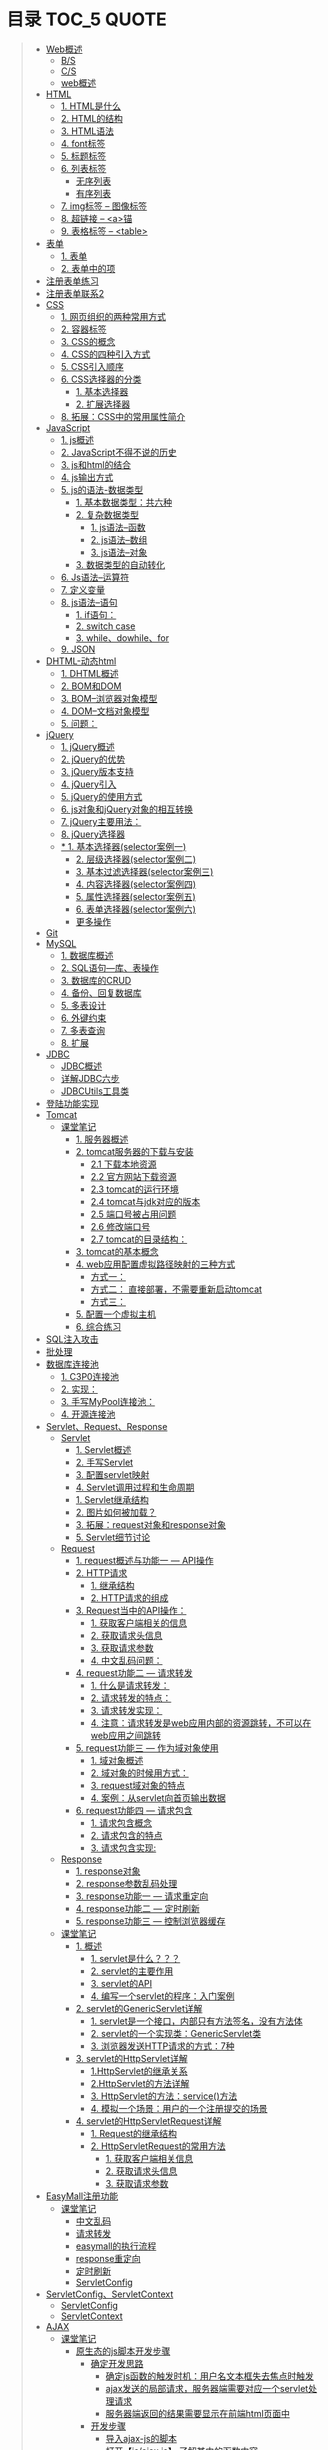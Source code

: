 * 目录                                                                          :TOC_5:QUOTE:
#+BEGIN_QUOTE
- [[#web概述][Web概述]]
  - [[#bs][B/S]]
  - [[#cs][C/S]]
  - [[#web概述-1][web概述]]
- [[#html][HTML]]
  - [[#1-html是什么][1. HTML是什么]]
  - [[#2-html的结构][2. HTML的结构]]
  - [[#3-html语法][3. HTML语法]]
  - [[#4-font标签][4. font标签]]
  - [[#5-标题标签][5. 标题标签]]
  - [[#6-列表标签][6. 列表标签]]
    - [[#无序列表][无序列表]]
    - [[#有序列表][有序列表]]
  - [[#7-img标签----图像标签][7. img标签 -- 图像标签]]
  - [[#8-超链接----a锚][8. 超链接 -- <a>锚]]
  - [[#9-表格标签----table][9. 表格标签 -- <table>]]
- [[#表单][表单]]
  - [[#1-表单][1. 表单]]
  - [[#2-表单中的项][2. 表单中的项]]
- [[#注册表单练习][注册表单练习]]
- [[#注册表单联系2][注册表单联系2]]
- [[#css][CSS]]
  - [[#1-网页组织的两种常用方式][1. 网页组织的两种常用方式]]
  - [[#2-容器标签][2. 容器标签]]
  - [[#3-css的概念][3. CSS的概念]]
  - [[#4-css的四种引入方式][4. CSS的四种引入方式]]
  - [[#5-css引入顺序][5. CSS引入顺序]]
  - [[#6-css选择器的分类][6. CSS选择器的分类]]
    - [[#1-基本选择器][1. 基本选择器]]
    - [[#2-扩展选择器][2. 扩展选择器]]
  - [[#8-拓展css中的常用属性简介][8. 拓展：CSS中的常用属性简介]]
- [[#javascript][JavaScript]]
  - [[#1-js概述][1. js概述]]
  - [[#2-javascript不得不说的历史][2. JavaScript不得不说的历史]]
  - [[#3-js和html的结合][3. js和html的结合]]
  - [[#4-js输出方式][4. js输出方式]]
  - [[#5-js的语法-数据类型][5. js的语法-数据类型]]
    - [[#1-基本数据类型共六种][1. 基本数据类型：共六种]]
    - [[#2-复杂数据类型][2. 复杂数据类型]]
        - [[#1-js语法--函数][1. js语法--函数]]
        - [[#2-js语法--数组][2. js语法--数组]]
        - [[#3-js语法--对象][3. js语法--对象]]
    - [[#3-数据类型的自动转化][3. 数据类型的自动转化]]
  - [[#6-js语法--运算符][6. Js语法--运算符]]
  - [[#7-定义变量][7. 定义变量]]
  - [[#8-js语法--语句][8. js语法--语句]]
    - [[#1-if语句][1. if语句：]]
    - [[#2-switch-case][2. switch case]]
    - [[#3-whiledowhilefor][3. while、dowhile、for]]
  - [[#9-json][9. JSON]]
- [[#dhtml-动态html][DHTML-动态html]]
  - [[#1-dhtml概述][1. DHTML概述]]
  - [[#2-bom和dom][2. BOM和DOM]]
  - [[#3-bom--浏览器对象模型][3. BOM--浏览器对象模型]]
  - [[#4-dom--文档对象模型][4. DOM--文档对象模型]]
  - [[#5-问题][5. 问题：]]
- [[#jquery][jQuery]]
  - [[#1-jquery概述][1. jQuery概述]]
  - [[#2-jquery的优势][2. jQuery的优势]]
  - [[#3-jquery版本支持][3. jQuery版本支持]]
  - [[#4-jquery引入][4. jQuery引入]]
  - [[#5-jquery的使用方式][5. jQuery的使用方式]]
  - [[#6-js对象和jquery对象的相互转换][6. js对象和jQuery对象的相互转换]]
  - [[#7-jquery主要用法][7. jQuery主要用法：]]
  - [[#8-jquery选择器][8. jQuery选择器]]
  - [[#-1-基本选择器selector案例一][* 1. 基本选择器(selector案例一)]]
    - [[#2-层级选择器selector案例二][2. 层级选择器(selector案例二)]]
    - [[#3-基本过滤选择器selector案例三][3. 基本过滤选择器(selector案例三)]]
    - [[#4-内容选择器selector案例四][4. 内容选择器(selector案例四)]]
    - [[#5-属性选择器selector案例五][5. 属性选择器(selector案例五)]]
    - [[#6-表单选择器selector案例六][6. 表单选择器(selector案例六)]]
    - [[#更多操作][更多操作]]
- [[#git][Git]]
- [[#mysql][MySQL]]
  - [[#1-数据库概述][1. 数据库概述]]
  - [[#2-sql语句---库表操作][2. SQL语句---库、表操作]]
  - [[#3-数据库的crud][3. 数据库的CRUD]]
  - [[#4-备份回复数据库][4. 备份、回复数据库]]
  - [[#5-多表设计][5. 多表设计]]
  - [[#6-外键约束][6. 外键约束]]
  - [[#7-多表查询][7. 多表查询]]
  - [[#8-扩展][8. 扩展]]
- [[#jdbc][JDBC]]
  - [[#jdbc概述][JDBC概述]]
  - [[#详解jdbc六步][详解JDBC六步]]
  - [[#jdbcutils工具类][JDBCUtils工具类]]
- [[#登陆功能实现][登陆功能实现]]
- [[#tomcat][Tomcat]]
  - [[#课堂笔记][课堂笔记]]
    - [[#1-服务器概述][1. 服务器概述]]
    - [[#2-tomcat服务器的下载与安装][2. tomcat服务器的下载与安装]]
      - [[#21-下载本地资源][2.1 下载本地资源]]
      - [[#22-官方网站下载资源][2.2 官方网站下载资源]]
      - [[#23-tomcat的运行环境][2.3 tomcat的运行环境]]
      - [[#24-tomcat与jdk对应的版本][2.4 tomcat与jdk对应的版本]]
      - [[#25-端口号被占用问题][2.5 端口号被占用问题]]
      - [[#26-修改端口号][2.6 修改端口号]]
      - [[#27-tomcat的目录结构][2.7 tomcat的目录结构：]]
    - [[#3-tomcat的基本概念][3. tomcat的基本概念]]
    - [[#4-web应用配置虚拟路径映射的三种方式][4. web应用配置虚拟路径映射的三种方式]]
      - [[#方式一][方式一：]]
      - [[#方式二-直接部署不需要重新启动tomcat][方式二： 直接部署，不需要重新启动tomcat]]
      - [[#方式三][方式三：]]
    - [[#5-配置一个虚拟主机][5. 配置一个虚拟主机]]
    - [[#6-综合练习][6. 综合练习]]
- [[#sql注入攻击][SQL注入攻击]]
- [[#批处理][批处理]]
- [[#数据库连接池][数据库连接池]]
  - [[#1-c3p0连接池][1. C3P0连接池]]
  - [[#2-实现][2. 实现：]]
  - [[#3-手写mypool连接池][3. 手写MyPool连接池：]]
  - [[#4-开源连接池][4. 开源连接池]]
- [[#servletrequestresponse][Servlet、Request、Response]]
  - [[#servlet][Servlet]]
    - [[#1-servlet概述][1. Servlet概述]]
    - [[#2-手写servlet][2. 手写Servlet]]
    - [[#3-配置servlet映射][3. 配置servlet映射]]
    - [[#4-servlet调用过程和生命周期][4. Servlet调用过程和生命周期]]
    - [[#1-servlet继承结构][1. Servlet继承结构]]
    - [[#2-图片如何被加载][2. 图片如何被加载？]]
    - [[#3-拓展request对象和response对象][3. 拓展：request对象和response对象]]
    - [[#5-servlet细节讨论][5. Servlet细节讨论]]
  - [[#request][Request]]
    - [[#1-request概述与功能一-----api操作][1. request概述与功能一 --- API操作]]
    - [[#2-http请求][2. HTTP请求]]
      - [[#1-继承结构][1. 继承结构]]
      - [[#2-http请求的组成][2. HTTP请求的组成]]
    - [[#3-request当中的api操作][3. Request当中的API操作：]]
      - [[#1-获取客户端相关的信息][1. 获取客户端相关的信息]]
      - [[#2-获取请求头信息][2. 获取请求头信息]]
      - [[#3-获取请求参数][3. 获取请求参数]]
      - [[#4-中文乱码问题][4. 中文乱码问题：]]
    - [[#4-request功能二-----请求转发][4. request功能二 --- 请求转发]]
      - [[#1-什么是请求转发][1. 什么是请求转发：]]
      - [[#2-请求转发的特点][2. 请求转发的特点：]]
      - [[#3-请求转发实现][3. 请求转发实现：]]
      - [[#4-注意请求转发是web应用内部的资源跳转不可以在web应用之间跳转][4. 注意：请求转发是web应用内部的资源跳转，不可以在web应用之间跳转]]
    - [[#5-request功能三-----作为域对象使用][5. request功能三 --- 作为域对象使用]]
      - [[#1-域对象概述][1. 域对象概述]]
      - [[#2-域对象的时候用方式][2. 域对象的时候用方式：]]
      - [[#3-request域对象的特点][3. request域对象的特点]]
      - [[#4-案例从servlet向首页输出数据][4. 案例：从servlet向首页输出数据]]
    - [[#6-request功能四-----请求包含][6. request功能四 --- 请求包含]]
      - [[#1-请求包含概念][1. 请求包含概念]]
      - [[#2-请求包含的特点][2. 请求包含的特点]]
      - [[#3-请求包含实现][3. 请求包含实现:]]
  - [[#response][Response]]
    - [[#1-response对象][1. response对象]]
    - [[#2-response参数乱码处理][2. response参数乱码处理]]
    - [[#3-response功能一-----请求重定向][3. response功能一 --- 请求重定向]]
    - [[#4-response功能二-----定时刷新][4. response功能二 --- 定时刷新]]
    - [[#5-response功能三-----控制浏览器缓存][5. response功能三 --- 控制浏览器缓存]]
  - [[#课堂笔记-1][课堂笔记]]
    - [[#1-概述][1. 概述]]
      - [[#1-servlet是什么][1. servlet是什么？？？]]
      - [[#2-servlet的主要作用][2. servlet的主要作用]]
      - [[#3-servlet的api][3. servlet的API]]
      - [[#4-编写一个servlet的程序入门案例][4. 编写一个servlet的程序：入门案例]]
    - [[#2-servlet的genericservlet详解][2. servlet的GenericServlet详解]]
      - [[#1-servlet是一个接口内部只有方法签名没有方法体][1. servlet是一个接口，内部只有方法签名，没有方法体]]
      - [[#2-servlet的一个实现类genericservlet类][2. servlet的一个实现类：GenericServlet类]]
      - [[#3-浏览器发送http请求的方式7种][3. 浏览器发送HTTP请求的方式：7种]]
    - [[#3-servlet的httpservlet详解][3. servlet的HttpServlet详解]]
      - [[#1httpservlet的继承关系][1.HttpServlet的继承关系]]
      - [[#2httpservlet的方法详解][2.HttpServlet的方法详解]]
      - [[#3-httpservlet的方法service方法][3. HttpServlet的方法：service()方法]]
      - [[#4-模拟一个场景用户的一个注册提交的场景][4. 模拟一个场景：用户的一个注册提交的场景]]
    - [[#4-servlet的httpservletrequest详解][4. servlet的HttpServletRequest详解]]
      - [[#1-request的继承结构][1. Request的继承结构]]
      - [[#2-httpservletrequest的常用方法][2. HttpServletRequest的常用方法]]
        - [[#1-获取客户端相关信息][1. 获取客户端相关信息]]
        - [[#2-获取请求头信息-1][2. 获取请求头信息]]
        - [[#3-获取请求参数-1][3. 获取请求参数]]
- [[#easymall注册功能][EasyMall注册功能]]
  - [[#课堂笔记-2][课堂笔记]]
    - [[#中文乱码][中文乱码]]
    - [[#请求转发][请求转发]]
    - [[#easymall的执行流程][easymall的执行流程]]
    - [[#response重定向][response重定向]]
    - [[#定时刷新][定时刷新]]
    - [[#servletconfig][ServletConfig]]
- [[#servletconfigservletcontext][ServletConfig、ServletContext]]
  - [[#servletconfig-1][ServletConfig]]
  - [[#servletcontext][ServletContext]]
- [[#ajax][AJAX]]
  - [[#课堂笔记-3][课堂笔记]]
    - [[#原生态的js脚本开发步骤][原生态的js脚本开发步骤]]
      - [[#确定开发思路][确定开发思路]]
        - [[#确定js函数的触发时机用户名文本框失去焦点时触发][确定js函数的触发时机：用户名文本框失去焦点时触发]]
        - [[#ajax发送的局部请求服务器端需要对应一个servlet处理请求][ajax发送的局部请求，服务器端需要对应一个servlet处理请求]]
        - [[#服务器端返回的结果需要显示在前端html页面中][服务器端返回的结果需要显示在前端html页面中]]
      - [[#开发步骤][开发步骤]]
        - [[#导入ajax-js的脚本][导入ajax-js的脚本]]
        - [[#打开jsajaxjs了解其中的函数内容][打开【js/ajax.js】,了解其中的函数内容]]
        - [[#打开registjsp页面在其中编写js脚本实现ajax][打开【regist.jsp】页面，在其中编写js脚本实现ajax]]
    - [[#框架版jquery的js脚本开发步骤][框架版jQuery的js脚本开发步骤]]
      - [[#确定开发思路-1][确定开发思路]]
        - [[#确定js函数的触发时机用户名文本框失去焦点时触发-1][确定js函数的触发时机：用户名文本框失去焦点时触发]]
        - [[#ajax发送的局部请求服务器端需要对应一个servlet处理请求-1][ajax发送的局部请求，服务器端需要对应一个servlet处理请求]]
        - [[#服务器返回的结果需要显示在-前端html页面中][服务器返回的结果，需要显示在 前端html页面中]]
      - [[#开发步骤-1][开发步骤]]
        - [[#导入jquery的包][导入jquery的包]]
        - [[#jquery实现ajax][jQuery实现ajax]]
- [[#修改easymall][修改EasyMall]]
- [[#会话技术][会话技术]]
  - [[#cookie][cookie]]
    - [[#会话是什么][会话是什么？]]
    - [[#会话的作用][会话的作用：]]
    - [[#会话技术----cookie][会话技术 -- cookie]]
    - [[#用户上次访问页面的时间][用户上次访问页面的时间]]
    - [[#cookie类型][Cookie类型]]
    - [[#创建cookie][创建cookie]]
    - [[#发送cookie到浏览器][发送cookie到浏览器]]
    - [[#设置最大值生命时长][设置最大值生命时长]]
    - [[#设置有效路径][设置有效路径]]
    - [[#获取cookie][获取cookie]]
    - [[#删除cookie][删除cookie]]
    - [[#cookieapi][cookieAPI]]
    - [[#cookie小细节][cookie小细节]]
    - [[#cookie类型使用cookie][Cookie类型使用cookie：]]
    - [[#修改easymall添加登陆功能-记住用户名][修改EasyMall：添加登陆功能-记住用户名]]
    - [[#课堂笔记-4][课堂笔记]]
      - [[#会话技术-1][会话技术]]
      - [[#cookie技术][Cookie技术]]
      - [[#cookie的原理基于-set-cookie-与-cookie-对象实现的][Cookie的原理：基于 Set-cookie 与 cookie 对象实现的！！]]
      - [[#cookie的细节问题][Cookie的细节问题：]]
      - [[#cookie的特点和作用][Cookie的特点和作用：]]
      - [[#cookie特点][Cookie特点：]]
      - [[#cookie的作用][Cookie的作用：]]
      - [[#综合案例使用cookie完成登录页面中的记住用户名的操作][综合案例：使用cookie完成登录页面中的【记住用户名】的操作]]
        - [[#准备工作][准备工作：]]
        - [[#项目分析][项目分析：]]
        - [[#项目开发步骤][项目开发步骤：]]
  - [[#session][session]]
    - [[#在浏览器端存储数据的弊端][在浏览器端存储数据的弊端:]]
    - [[#session实现原理][session实现原理：]]
    - [[#session的使用][session的使用]]
    - [[#session功能一域对象][session功能一:域对象]]
    - [[#session案例购物车][session案例：购物车]]
    - [[#easymall页面功能][EasyMall页面功能]]
    - [[#注销功能能实现][注销功能能实现：]]
    - [[#验证码的实现][验证码的实现：]]
    - [[#课堂笔记-5][课堂笔记]]
      - [[#session的概念][session的概念]]
      - [[#session的基本操作][session的基本操作]]
      - [[#session-的作用域][session 的作用域]]
      - [[#session的原理-查看底层api源码][session的原理 ：查看底层API源码]]
      - [[#session的细节][session的细节：]]
      - [[#session与cookie的区别][session与cookie的区别]]
      - [[#综合案例注册页面的验证码][综合案例：注册页面的【验证码】]]
        - [[#准备工作需要的资源util工具类][准备工作：需要的资源Util工具类]]
  - [[#cookie和session特点][cookie和session特点：]]
- [[#jsp][JSP]]
  - [[#jsp-1][JSP]]
    - [[#1-概述与原理][1. 概述与原理]]
    - [[#2-jsp语法][2. JSP语法]]
    - [[#3-九大隐式对象][3. 九大隐式对象]]
    - [[#4-pagecontext详解][4. PageContext详解]]
    - [[#5-四大作用域][5. 四大作用域]]
    - [[#6-示例][6. 示例]]
    - [[#7-jsp标签技术][7. JSP标签技术]]
  - [[#el表达式][EL表达式]]
  - [[#jstl标签库][JSTL标签库]]
    - [[#1-概述-1][1. 概述]]
    - [[#2-在页面中引入jstl标签库][2. 在页面中引入JSTL标签库]]
    - [[#3-jstl标签库的字库][3. JSTL标签库的字库]]
    - [[#4-命名空间或名称空间概念][4. 命名空间或名称空间概念]]
    - [[#5-核心函数库][5. 核心函数库]]
      - [[#1-cset标签][1. c:set标签]]
      - [[#2-cremove-删除指定域中的域属性][2. c:remove 删除指定域中的域属性]]
      - [[#3-cif判断][3. c:if判断]]
      - [[#4-ccatch-捕获异常][4. c:catch 捕获异常]]
      - [[#5-cchoose-多重判断][5. c:choose 多重判断]]
      - [[#6-cforeach遍历循环][6. c:forEach遍历循环]]
        - [[#1-如果是利用自身数据遍历][1. 如果是利用自身数据遍历]]
        - [[#2-如果是遍历其他数据结构][2. 如果是遍历其他数据结构]]
  - [[#课堂笔记-6][课堂笔记]]
    - [[#jsp-2][JSP]]
      - [[#jsp原生态技术][JSP原生态技术]]
        - [[#jsp的入门][JSP的入门]]
        - [[#jsp的演变过程][JSP的演变过程：]]
        - [[#jsp的基础语法编写][JSP的基础语法编写：]]
        - [[#jsp的page指令][JSP的Page指令]]
        - [[#九大隐式对象概述][九大隐式对象概述]]
        - [[#pagecontext对象][pageContext对象]]
        - [[#jsp标签技术][JSP标签技术]]
      - [[#el表达式技术][EL表达式技术]]
      - [[#jstl标准标签库][JSTL标准标签库]]
- [[#javaee开发模式][javaEE开发模式]]
- [[#filter过滤器][Filter过滤器]]
  - [[#概述][概述]]
  - [[#实现][实现]]
  - [[#过滤器的api][过滤器的API]]
  - [[#filter的生命周期][Filter的生命周期]]
  - [[#责任链模式][责任链模式]]
  - [[#过滤器实现全栈乱码处理][过滤器实现全栈乱码处理]]
    - [[#装饰者模式][装饰者模式]]
    - [[#全局字符集开关设置][全局字符集开关设置]]
- [[#easymall自动登录][EasyMall自动登录]]
- [[#md5加密算法][MD5加密算法]]
  - [[#简介][简介]]
  - [[#引入][引入]]
  - [[#修改项目servlet中的password][修改项目servlet中的password]]
  - [[#修改数据库中的密码为md5加密算法的结果][修改数据库中的密码为MD5加密算法的结果]]
- [[#listener监听器][Listener监听器]]
  - [[#概述-1][概述]]
  - [[#监听分类][监听分类]]
    - [[#监听三大作用域创建和销毁的监听器][监听三大作用域创建和销毁的监听器]]
    - [[#监听三大作用域中属性变化的监听器][监听三大作用域中属性变化的监听器]]
- [[#监听器---修改easymall][监听器---修改EasyMall]]
  - [[#监听easymall网站的日志信息][监听EasyMall网站的日志信息]]
  - [[#手机网站中的日志信息][手机网站中的日志信息]]
- [[#log4j日志框架][Log4j日志框架]]
  - [[#概述-2][概述]]
  - [[#使用方式][使用方式]]
  - [[#日志文件的组成][日志文件的组成]]
  - [[#使用log4j][使用Log4j]]
- [[#事物][事物]]
  - [[#创建实例数据库][创建实例数据库]]
  - [[#事物的概念][事物的概念]]
  - [[#数据库中实现事务][数据库中实现事务]]
  - [[#在jdbc中实现事务的控制][在JDBC中实现事务的控制]]
  - [[#事物四大特征acid][事物四大特征(ACID)]]
  - [[#隔离性][隔离性]]
    - [[#情景一][情景一]]
    - [[#情景二][情景二]]
    - [[#情景三][情景三]]
  - [[#数据库的隔离级别][数据库的隔离级别]]
  - [[#数据库中的锁][数据库中的锁]]
  - [[#行级锁和表级锁][行级锁和表级锁]]
#+END_QUOTE

* Web概述
** B/S
Browser - Server
- 浏览器服务器模型 WEBQQ 网页游戏
     1. 优点：
        不需要下载客户端程序，使用浏览器可以直接访问，程序的升级操作是在服务器端进行的，浏览器只需要刷新页面就可以看到升级后的效果，不需要停机更新
     2. 缺点：
       画面不精美， 浏览器具有一定的局限性，页面的展示能力仍然是很差，所有的页面数据都需要从服务器实时的获取，所以对网速的依赖很高
** C/S
Client - Server
- 客户端服务器模型 QQ LOL
  1. 优点：
     画面精美，客户端可以任意的设计，页面的展示能力就可以很强，由于大量的资源都已经保存在了客户端，和服务器交互的仅仅是一些变化的数据，所以对网速的依赖很低
  2. 缺点：
     第一次使用时需要下载客户端程序，一旦程序需要升级操作，所有的客户端程序都需要升级，在有些场景中是不能被接受
** web概述
[[./Img/1.png]]
* HTML
[[./Img/HTML.png]]
** 1. HTML是什么
   - HTML（Hyper Text Mark-up Language）超文本标记语言，最基础的网页语言 W3C
   - HTML 不是一门编程语言，而是一门标记语言
   - HTML 是用标记（标签/元素）来描述网页内容的
   - HTML 是文档的一种
** 2. HTML的结构
   #+BEGIN_SRC html
     <!DOCTYPE HTML>
     <HTML>
       <HEAD>
         <meta http-equiv="Content-type" content="text/html"; charset="UTF-8" />
         <title></title>
       </HEAD>
       <BODY>
         体标签：存储组成页面的标签
       </BODY>
     </HTML>
   #+END_SRC
   | <!DOCTYPE HTML>                                                     | 用来指定当前页面所遵循的html的版本                    |
   | *<head></head>                                                      | 头部文件用来存放html页面的基本属性信息，优先被加载    |
   | *<body></body>                                                      | 体部分用来存放页面数据，是可见的页面内容              |
   | *<tittle></tittle>                                                  | 指定网页的标题                                        |
   | <meta http-equiv="Content-type" content="text/html;charset=UTF-8"/> | 其中的charset的值用来指定浏览器用什么编码解析当前页面 |
   + 页面中的标签自上而下的加载。head中的内容会在body之前加载。
** 3. HTML语法
   - HTML标签分为开始标签和结束标签，如果标签内没有修饰的内容，开始标签和结束标签可以合并为一个自闭标签。如：<br/>换行；<hr/>在当前行画一条线
   - 标签通常都可以具有属性，属性与属性值用"="连接，属性的值可以用双引号、单引号引起来或者不用引号，一般会用双引号引起来。
     + 如果不生效查看页面代码使用的是否为英文双引号
   - HTML中对页面中代码需要做注释：<!--html的注释-->
   - HTML中多个连续的空白字符（制表符，空格，换行）默认会合并为一个空格来显示。
     + 如果非要输入空格，可以用转义字符来替换&nbsp;
     + 如果非要输入换行，可以用<br/>来代替
     + 转义字符
       |------+----------|
       |      | 转义字符 |
       | <    | &lt;     |
       | >    | &gt;     |
       | "    | &quot;   |
       | '    | &apos;   |
       | 空格 | &nbsp;   |
       |------+----------|
   #+BEGIN_SRC html
     <!DOCTYPE HTML>
     <HTML>
       <HEAD>
         <meta http-equiv="Content-Type" content="text/heml"; charset="UTF-8" />
         <title>我是第一个网页</title>
         头信息标签：存储优先加载的内容，比如HTML的配置信息
       </HEAD>
       <BODY>
         体标签：存储组成页面的标签
         <!-- HTML注释 -->
         <br/>
         我是一个换行标签
         <br/>
         我是一个换行标签
         <br/>
         我是一个空              格
         我是一个空&nbsp;&nbsp;&nbsp;格
         <br/>
         &lt;hr/&gt;是在页面中换一条线
         <hr/>
         双引号&quot;
         <br/>
         单引号&apos;
       </BODY>
     </HTML>
   #+END_SRC
   [[./Source Code/1.html]]
** 4. font标签
   用来指定文本的字体/大小/颜色
   + color：指定字体的颜色
     1. 值可以指定为颜色名，如：red
     2. 或十六进制的颜色，如：#000000
     3. 或rgb三原色值，如：rgb(255,255,255)；ie适用
   + 例：<font size=5 color=red>字体标签示例</font>

     #+BEGIN_SRC html
       <!DOCTYPE HTML>
       <HTML>
         <HEAD>
           <meta http-equiv="Content=text/html"; charset="UTF-8" />
           <title></title>
         </HEAD>
         <BODY>
           <!-- HTML标签属性 -->
           <font color='red' size=7>我是一个font</font>
         </BODY>
       </HTML>
     #+END_SRC
     [[./Source Code/3.html]]
** 5. 标题标签
   指定特定样式字体的一组标签
   + 属性
     align：指定文本的排列
     |---------+--------|
     | left    | 靠左   |
     | center  | 居中   |
     | right   | 靠右   |
     | justify | 自适应 |
     |---------+--------|
     #+BEGIN_SRC html
     <!DOCTYPE HTML>
     <HTML>
       <HEAD>
         <meta http-equiv="Content=text/html"; charset="UTF-8" />
         <title></title>
       </HEAD>
       <BODY>
         <!-- HTML标签属性 -->
         <font color='red' size=7>我是一个font</font>
         <hr/>
         <h1 align="center">一级标签</h1>
         <h2 align="right">二级标签</h2>
         <h3>三级标签</h3>
         <h4>四级标签</h4>
       </BODY>
     </HTML>
     #+END_SRC
     [[./Source Code/4.html]]
** 6. 列表标签
*** 无序列表
+ <ul>定义一个无序列表
+ <li>定义列表中的项
+ 属性
  type：定义项目符号的类型。disc(实心圆)、square(实心方块)、circle(空心圆)

#+BEGIN_SRC html
    <!DOCTYPE HTML>
    <HTML>
      <HEAD>
        <meta http-equiv="Content=text/html"; charset="UTF-8" />
        <title></title>
      </HEAD>
      <BODY>
        <!-- HTML标签属性 -->
        <font color='red' size=7>我是一个font</font>
        <hr/>
        <h1>列表标签</h1>
        <h2>无序列表</h2>
        <ul type="square">
          <li>spring</li>
          <li>summer</li>
          <li>auto</li>
          <li>winter</li>
        </ul>
      </BODY>
    </HTML>
#+END_SRC
[[./Source Code/5.html]]

*** 有序列表
#+BEGIN_SRC html
  <!DOCTYPE HTML>
  <HTML>
    <HEAD>
      <meta http-equiv="Content=text/html"; charset="UTF-8" />
      <title></title>
    </HEAD>
    <BODY>
      <!-- HTML标签属性 -->
      <font color='red' size=7>我是一个font</font>
      <hr/>
      <h1>列表标签</h1>
      <h2>有序列表</h2>
      <ol>
        <li>阿一</li>
        <li>阿二</li>
        <li>毛毛</li>
      </ol>
    </BODY>
  </HTML>
#+END_SRC
[[./Source Code/6.html]]
** 7. img标签 -- 图像标签
   - 必选属性：
     1. src:图片的路径
     2. alt:代替图像显示的文本
   - 可选属性
     1. width:宽度px%
     2. height:高度px%
     3. border:边框的宽度px
   #+BEGIN_SRC html
     <!DOCTYPE HTML>
     <HTML>
       <HEAD>
         <meta http-equiv="Content=text/html"; charset="UTF-8" />
         <title></title>
       </HEAD>
       <BODY>
         <!-- HTML标签属性 -->
         <h1>图片标签</h1>
         <img src="../image/5.jpg" alt="此处是一个美女" width="50px" height="50px"/>
       </BODY>
     </HTML>
   #+END_SRC
   [[./Source Code/7.html]]
** 8. 超链接 -- <a>锚
   #+BEGIN_SRC html
     <!DOCTYPE HTML>
     <HTML>
       <HEAD>
         <meta http-equiv="Content=text/html"; charset="UTF-8" />
         <title>锚标签 -- 文档内部跳转</title>
       </HEAD>
       <BODY>
         <a name="tag"></a>
         <h1>兰刚传</h1>
         <p>
           初出茅庐，什么都不会
         </p>
         <p>开始修炼</p>
         <p>开始修炼</p>
         <p>开始修炼</p>
         <p>开始修炼</p>
         <p>开始修炼</p>
         <p>开始修炼</p>
         <p>开始修炼</p>
         <p>开始修炼</p>
         <p>开始修炼</p>
         <p>开始修炼</p>
         <p>开始修炼</p>
         <p>开始修炼</p>
         <p>开始修炼</p>
         <p>开始修炼</p>
         <p>开始修炼</p>
         <p>开始修炼</p>
         <p>开始修炼</p>
         <p>开始修炼</p>
         <p>开始修炼</p>
         <p>开始修炼</p>
         <p>开始修炼</p>
         <p>开始修炼</p>
         <p>开始修炼</p>
         <p>开始修炼</p>
         <p>开始修炼</p>
         <p>开始修炼</p>
         <p>开始修炼</p>
         <p>开始修炼</p>
         <p>开始修炼</p>
         <p>开始修炼</p>
         <p>开始修炼</p>
         <p>开始修炼</p>
         <p>开始修炼</p>
         <p>开始修炼</p>
         <p>开始修炼</p>
         <p>开始修炼</p>
         <p>开始修炼</p>
         <p>开始修炼</p>
         <p>开始修炼</p>
         <p>开始修炼</p>
         <p>开始修炼</p>
         <p>开始修炼</p>
         <p>开始修炼</p>
         <p>开始修炼</p>
         <p>开始修炼</p>
         <p>开始修炼</p>
         <p>开始修炼</p>
         <p>开始修炼</p>
         <p>开始修炼</p>
         <p>开始修炼</p>
         <p>开始修炼</p>
         <p>开始修炼</p>
         <p>开始修炼</p>
         <p>开始修炼</p>
         <p>开始修炼</p>
         <p>开始修炼</p>

         <p>都学会了，刀枪剑戟斧钺钩叉</p>
         <a href="#tag">返回上层</a>
       </BODY>
     </HTML>
   #+END_SRC
   [[./Source Code/8.html]]
   #+BEGIN_SRC html
     <!DOCTYPE HTML>
     <HTML>
       <HEAD>
         <meta http-equiv="Content=text/html"; charset="UTF-8" />
         <title></title>
       </HEAD>
       <BODY>
         <h1>锚标签</h1>
         <a href="http://www.baidu.com" target="_blank">跳转到baidu</a>
       </BODY>
     </HTML>

   #+END_SRC
   [[./Source Code/9.html]]
   - 用于指向当前位置以外的资源
     1. 用于创建指向另外一个文档的超链接
     2. 用于在当前页面的不同位置之间进行跳转，利用id或name属性进行跳转
        一般在本页面中使用，当网页内容过长，定位标记会比拖动滚动条方便快捷。
        + 注：定位标记要和超链接结合使用才有效
        + 注：使用定位标记时一定在href值的开始加入#标记名
   - 重要属性
     + href：所指向资源的URL
     + name：指定锚的名字
     + target：指定浏览器打开目标URL的方式
       |--------+-------------------------|
       | _blank | 在新窗口中打开目标url   |
       | _self  | 在当前窗口中打开目标url |
       |--------+-------------------------|
** 9. 表格标签 -- <table>
   |---------+--------------------|
   | <table> | 定义一个HTML的表格 |
   | <tr>    | 定义表格中的行     |
   | <td>    | 定义表格中的单元格 |
   | <th>    | 定义表格中的表头   |
   |---------+--------------------|
   - table的重要属性
     |-------------+----------------------------|
     | border      | 边框宽度                   |
     | cellspacing | 单元格之间的空白举例       |
     | cellpadding | 边框与单元格内容之间的举例 |
     | bgcolor     | 背景颜色                   |
     | bordercolor | 边框颜色                   |
     | width       | 宽度                       |
     | align       | 对齐方式                   |
     |-------------+----------------------------|
   - tr的重要性
     |---------+----------|
     | align   | 对齐方式 |
     | bgcolor | 背景颜色 |
     |---------+----------|
   - th/td重要属性
     |-----------+----------------|
     | align     | 对齐方式       |
     | bgcolor   | 背景颜色       |
     | width     | 宽度           |
     | height    | 高度           |
     | colspan   | 可横跨的列数   |
     | rowspan   | 可竖跨的行数   |
     | <caption> | 定义表格的标题 |
     |-----------+----------------|

     #+BEGIN_SRC html
       <!DOCTYPE HTML>
       <HTML>
         <HEAD>
           <meta http-equiv="Content=text/html"; charset="UTF-8" />
           <title>表格标签</title>
         </HEAD>
         <BODY>
           <table border="2" cellspacing="0" cellpadding="5px" bgcolor="red" bordercolor="yellow" width="400px" align="center">
             <caption align="bottom">大数据</caption>
             <tr bgcolor="pink">
               <th>大数据</th>
               <th>UI</th>
               <th>Java</th>
             </tr>
             <tr>
               <td align="right" bgcolor="brown">1</td>
               <td align="center">2</td>
               <td >3</td>
             </tr>
             <tr>
               <td width="50px" height="500px">4</td>
               <td colspan="2">5</td>
               <td rowspan="2">6</td>
             </tr>
           </table>
         </BODY>
       </HTML>

     #+END_SRC
     [[./Source Code/10.html]]

* 表单
#+BEGIN_SRC html
  <!DOCTYPE HTML>
  <HTML>
    <HEAD>
      <META HTTP-EQUIV="CONTENT-TYPE" CONTENT="TEXT/HTML";CHARSET="UTF-8" />
      <TITLE>表单标签</TITLE>
    </HEAD>
    <BODY>
      <FORM ACTION="HTTP://WWW.BAIDU.COM" METHOD="GET">
        姓名：<INPUT TYPE="TEXT" NAME="USERNAME" />
        密码：<INPUT TYPE="PASSWORD" NAME="PASSWORD"/>
        确认密码：<INPUT TYPE="PASSWORD" NAME="REPASSWORD"/>
        性别：<INPUT TYPE="RADIO" NAME="GENDER" VALUE="MALE"/>男
        <INPUT TYPE="RADIO" NAME="GENDER" VALUE="FEMALE"/>女
        爱好：<INPUT TYPE="CHECKBOX" NAME="LIKE" VALUE="EAT"/>吃
        </BR>
        <INPUT TYPE="CHECKBOX" NAME="LIKE" VALUE="DRINK"/>喝
        <INPUT TYPE="CHECKBOX" NAME="LIKE" VALUE="SLEEP"/>睡
        头像：<INPUT TYPE="FILE" NAME="HEAD" />
        <INPUT TYPE="BUTTON" VALUE="点击爆炸" ONCLICK=""/>
        <INPUT TYPE="SUBMIT" />
        <input type="reset" />

        <input type="image" src="../image/5.jpg" />
        <input type="hidden" value="123" />
      </form>
    </BODY>
  </HTML>
#+END_SRC
** 1. 表单
   - 浏览器向服务器发送数据的方式，有两种：
     1. 利用超链接向服务器发送数据 -- 请求参数
        在超链接的后面拼接上要发送的请求参数，链接和请求参数之间用?分割，参数名和参数值用=连接，多个参数之间用&分割，可以存在多个同名的参数
     2. 利用表单向服务器发送数据
        利用HTML中的<form>标签以及一些表单项标签，用户可以输入数据，通过提交表单发送数据给服务器
   - form标签
     1. 必须存在的属性
        action：指定表单发送的目标URL地址
     2. 可选的属性：
        method：指定以何钟方式发送表单
     3. http协议指定了7种提交方式，其中5种使用的极少，多数只用GET提交和POST提交
     4. 只有使用表单并且明确的指定提交方式为post时（也就是设置method="post""）才是POST提交，其他提交都是GET提交
     5. Get提交和POST提交的区别
        主要区别体现在数据传输方式的不相同
        + GET提交：请求参数会赋在地址栏后进行传输，这种方式发送的数据量有限，最大不超过1kb（或4kb），数据显示在地址栏，安全性差
        + POST提交：请求参数在底层流中传输，这种方式发送的数据量无限制，地址栏上看不到数据，比较安全
     6. 提交方式一共有7种：
        常用的有两种get和post
** 2. 表单中的项
#+BEGIN_SRC html
  <HTML>
    <HEAD>
      <META HTTP-EQUIV="CONTENT-TYPE" CONTENT="TEXT/HTML";CHARSET="UTF-8" />
      <TITLE>表单标签</TITLE>
    </HEAD>
    <BODY>
      <FORM ACTION="HTTP://WWW.BAIDU.COM" METHOD="GET">
        姓名：<INPUT TYPE="TEXT" NAME="USERNAME" />
        密码：<INPUT TYPE="PASSWORD" NAME="PASSWORD"/>
        确认密码：<INPUT TYPE="PASSWORD" NAME="REPASSWORD"/>
        性别：<INPUT TYPE="RADIO" NAME="GENDER" VALUE="MALE"/>男
        <INPUT TYPE="RADIO" NAME="GENDER" VALUE="FEMALE"/>女
        爱好：<INPUT TYPE="CHECKBOX" NAME="LIKE" VALUE="EAT"/>吃
             </BR>
             <INPUT TYPE="CHECKBOX" NAME="LIKE" VALUE="DRINK"/>喝
             <INPUT TYPE="CHECKBOX" NAME="LIKE" VALUE="SLEEP"/>睡
             头像：<INPUT TYPE="FILE" NAME="HEAD" />
             <INPUT TYPE="BUTTON" VALUE="点击爆炸" ONCLICK=""/>
             <INPUT TYPE="SUBMIT" />
             <input type="reset" />

             <input type="image" src="../image/5.jpg" />
             <input type="hidden" value="123" />

             <select name="city">
               <option>---请选择---</option>
               <option>北京</option>
               <option>上海</option>
               <option>深圳</option>
               <option selected="selected" value="wuhan">武汉</option>
             </select>
             <textarea name="test" rows="10" cols="10">我是一个textarea</textarea>
      </form>
    </BODY>
  </HTML>


#+END_SRC
[[./SourceCode/12.html]]
表单中可以有多个输入项，输入项必须有name属性才可以被提交，如果输入项没有name属性，则表单在提交时会忽略它
1. <input>输入框
   1. 重要属性
      1. type属性
         | 文本框text     | 输入的文本信息直接显示在框中                                 |
         | 密码框password | 输入的文本以圆点或者星号的形式显示                           |
         | 单选框radio    | 进行单项的选择如性别选择，多个radio的name属性相同会被当作一  |
         |                | 来使用，必须yongcalue为选项指定提交的值                      |
         | 复选框checkbox | 进行多项选择，爱好的选择。多个checkbox具有相同的name属性时   |
         |                | 会被当作一组类使用必须用value为选项指定提交的值              |
         | 隐藏字段hidden | 如果有一些信息，不希望用户看见，又希望表单能够提交，就可以用 |
         |                | 隐藏字段隐含在表单中                                         |
         | 提交按钮submit | 实现表单提交操作的按钮，可以通过value属性指定按钮显示的文字  |
         | 重置按钮reset  | 重置表单到初始状态                                           |
         | 按钮button     | 普通按钮，没有任何功能，需要配合JavaScript为按钮指定具体的   |
         |                | 行为。可以用value属性指定按钮显示的文字                      |
         | 文件上传项file | 提供选择文件进行上传的功能                                   |
         | 图像image      | 利用一张图片替代提交按钮的功能，不常用                       |
      2. name属性
         表单中可以有多个输入项，输入项必须有name属性才可以被提交，如果输入项没有name属性，则表单在提交时会忽略它，另外name属性的值是可以重复的
      3. value属性：
         可以给input输入框设置一个初始值
      4. readonly属性：
         使当前输入项变为只读，不能修改，但是提交时仍会被提交
      5. disabled：
         使当前输入项不可用，不能修改值，也不会被提交
      6. size属性：
         指定当前输入框的宽度
      7. checked属性；
         指定单选框/复选框被选中
2. <textarea>文本域
   | 属性     |                          |
   | raws     | 指定文本域的行数（高度） |
   | cols     | 指定文本域的列数（宽度） |
   | readonly | 只读                     |
   | disabled | 禁用                     |
3. <select><option>
   | 属性   |                                                                               |
   | select | 提供下拉选择功能                                                              |
   | option | 下拉选框中的选项可以用value属性指定提交的值，如果不指定，将会提交标签内的文本 |

   | 重要属性 |                |
   | name     | 下拉列表的名称 |
   | disabled | 禁用下拉选框   |

   | 其他属性            |                                                                    |
   | size                | 设置下拉选项中可见选项的个数                                       |
   | multiple            | 是否支持多选                                                       |
   | selected="selected" | 下拉框默认选中                                                     |
   | value="wuhan"       | option中传递参数的值如果不设置value,则默认传递option标签中间的内容 |
* 注册表单练习
[[./image/img/zy.png]]
#+BEGIN_SRC html
  <!DOCTYPE HTML>
  <html>
    <head>
      <meta http-equiv="content-type" content="text/heml";charset="GBK">
      <title>注册表单练习</title>
    </head>
    <body>
      <form action="http://localhost:8090" method="post">
        <table align="center" border="1px" cellpadding="7px" cellspacing="0px" borderColor="#FF1493" bgcolor="#F5DEB3">
          <caption>
            <h1><font color="#FF1493">注册表单</font></h1>
          </caption>
          <tr>
            <td>用户名:</td>
            <td><input type="text" name="username" /></td>
          </tr>
          <tr>
            <td>密码:</td>
            <td><input type="password" name="password1 /"></td>
          </tr>
          <tr>
            <td>确认密码:</td>
            <td><input type="password" name="password2" /></td>
          </tr>
          <tr>
            <td>昵称:</td>
            <td><input type="text" name="nickname" /></td>
          </tr>
          <tr>
            <td>邮箱:</td>
            <td><input type="text" name="email" /></td>
          </tr>
          <tr>
            <td>头像:</td>
            <td><input type="file" name="fx" /></td>
          </tr>
          <tr>
            <td>性别:</td>
            <td>
              <input type="radio" name="gender" value="male" />男
              <input type="radio" name="gender" value="female" />女
            </td>
          </tr>
          <tr>
            <td>爱好:</td>
            <td>
              <input type="checkbox" name="like" value="eat" />吃饭
              <input type="checkbox" name="like" value="sleep" />睡觉
              <input type="checkbox" name="like" value="beat" />打豆豆
            </td>
          </tr>
          <tr>
            <td>
              <select name="city">
                <option value="bj">北京</option>
                <option value="sh">上海</option>
                <option value="gz">广州</option>
                <option value="sz">深圳</option>
                <option value="tl" selected="selected">铁岭</option>
              </select>
            </td>
          </tr>
          <tr>
            <td>自我介绍:</td>
            <td>
              <textarea name="desc" rows="5" cols="45">请描述个人描述!</textarea>
            </td>
          </tr>
          <tr>
            <td>验证码:</td>
            <td>
              <input type="text" name="valistr" />
              <img src="../image/img/2.gif" width="80px" height="18px" />
              <input type="button" value="点我换一张"/>
            </td>
          </tr>
          <tr>
            <td colspan="2" align="center">
              <input type="submit" value="提交"/>
              <input type="reset" value="重置"/>
            </td>
          </tr>
        </table>
      </form>
    </body>
  </html>
#+END_SRC
[[./SourceCode/13.html]]
* 注册表单联系2
#+BEGIN_SRC html
  <!DOCTYPE html>
  <html lang="en">
    <head>
      <meta charset="UTF-8">
      <title>Title</title>
      <style>
        #center{
        width: 40%;
        height: 750px;
        /*border: 2px solid #FF1493;*//*边框*/
        margin: 0 auto;/*外边距，上下距离0px 左右距离自动居中*/
        text-align: center;/*文本居中*/
        }
        h1{
        color: #FF1493;
        }
        #register{
        width: 100%;/*相对于上一级div来说的*/
        height: 660px;
        border: 2px solid #FF1493;
        border-bottom: 0px;/*为了解决底部线条重合问题*/
        background-color: #F5DEB3;/*注册表单的背景色*/
        }
        .rows{
        width: 100%;
        height: 53px;/*每一个行的高度*/
        border-bottom: 2px solid #FF1493;/*每一行的底边显示*/
        line-height: 53px;/*行高垂直居中*/
        }
        .cols1{
        width: 30%;
        height: 53px;
        border-right: 2px solid #FF1493;
        float: left;/*div飘逸到左边*/
        }
        .cols2{
        width: 68%;
        height: 53px;
        /*border: 2px solid black;*//*做测试使用*/
        float: right;/*div飘逸到右边*/
        }
        textarea{
        resize: none;/*进制拖拽文本域的大小*/
        }
      </style>
    </head>
    <body>
      <div id="center">
        <h1>注册表单</h1>
        <div id="register">
          <form>
            <div class="rows">
              <div class="cols1">
                用户名:
              </div>
              <div class="cols2">
                <input type="text" name="username" />
              </div>
            </div>
            <div class="rows">
              <div class="cols1">
                密码:
              </div>
              <div class="cols2">
                <input type="password" name="password" />
              </div>
            </div>
            <div class="rows">
              <div class="cols1">
                确认密码:
              </div>
              <div class="cols2">
                <input type="password" name="password1" />
              </div>
            </div>
            <div class="rows">
              <div class="cols1">
                昵称:
              </div>
              <div class="cols2">
                <input type="text" name="name" />
              </div>
            </div>
            <div class="rows">
              <div class="cols1">
                邮箱:
              </div>
              <div class="cols2">
                <input type="text" name="email" />
              </div>
            </div>
            <div class="rows">
              <div class="cols1">
                上传头像:
              </div>
              <div class="cols2">
                <input type="file" name="file" />
              </div>
            </div>
            <div class="rows">
              <div class="cols1">
                性别:
              </div>
              <div class="cols2">
                <input type="radio" name="gender" value="male" />男
                <input type="radio" name="gender" value="female" />女
              </div>
            </div>
            <div class="rows">
              <div class="cols1">
                爱好:
              </div>
              <div class="cols2">
                <input type="checkbox" name="hobby" value="eat" />吃饭
                <input type="checkbox" name="hobby" value="sleep" />睡觉
                <input type="checkbox" name="hobby" value="play" />打豆豆
              </div>
            </div>
            <div class="rows">
              <div class="cols1">
                所在城市:
              </div>
              <div class="cols2">
                <select>
                  <option> 上海</option>
                  <option> 北京</option>
                  <option> 广州</option>
                </select>
              </div>
            </div>
            <div class="rows">
              <div class="cols1">
                自我介绍:
              </div>
              <div class="cols2">
                <textarea maxlength="50" cols="33" rows="3">最多写50个字符</textarea>
              </div>
            </div>
            <div class="rows">
              <div class="cols1">
                验证码:
              </div>
              <div class="cols2">
                <input type="text" name="check" />
                <img src="" alt="" />
                <input type="button" value="点我" />
              </div>
            </div>
            <div class="rows">
              <div class="cols3">
                <input type="submit" />
                <input type="reset" />
              </div>
            </div>
          </form>
        </div>
      </div>
    </body>
  </html>
#+END_SRC
[[./SourceCode/70.html]]
* CSS
[[./Img/CSS.png]]
** 1. 网页组织的两种常用方式
1. 表格套表格定义网页结构 -- 目前不只是主流，只在一些结构简单的页面中有所使用
2. DIV+CSS方式定义网页结构 -- 目前主流的网页开发方法，可以非常灵活的定义网页
** 2. 容器标签
本身没有任何特殊的能力，最主要的功能是用来包含其他标签组成一个整体
|----------------+----------+----------------------------------------------|
| 常用的容器标签 |          |                                              |
| <div>          | 块级元素 | 内容自动的开始一个新行                       |
| <span>         | 行内元素 | 多个行内元素不会要求独占一行                 |
| <p>            | 块级元素 | 声明一个段落，会在当前段落前后多出额外的空行 |
|----------------+----------+----------------------------------------------|
#+BEGIN_SRC html
  <!DOCTYPE html>
  <html>
    <head>
      <meta http="equiv=Content-type" content="text/html" charset="UTF-8" />
      <title>div盒子模型</title>
    </head>
    <body>
      <div>我是div</div>
      <div>我是div</div>
      <p>我是一个p标签</p>
      <p>我是一个p标签</p>
      <span>我是一个span</span>
      <span>我是一个span</span>
      <span>我是一个span</span>
    </body>
  </html>
#+END_SRC
** 3. CSS的概念
层叠样式表：实现了网页中数据和样式的分离，是网页结构更加明晰，解决了样式重复定义的问题，提高了开发效率和后期代码的可维护性，另外还增强了网页的没画能力。
** 4. CSS的四种引入方式
1. 方式一：通过style属性指定元素的样式
     #+BEGIN_SRC html
       <p style="background-color:#FF0000; color:#FFFFFF">
         p标签段落内容
       </p>
     #+END_SRC
2. 方式二：通过<style>定义样式，可以在html的<hesd>标签中定义<style>标签，在其中为当前页面设定样式
     #+BEGIN_SRC html
       <!DOCtype html>
       <html>
         <head>
           <meta http-equiv="Content-type" content="text/html" charset="UTF-8" />
           <title>div盒子模型+css层叠样式表</title>
           <style type="text/css">
             div{
             color:#DDAA11;
             background:#FFAADD;
             }
           </style>
         </head>
         <body>
           <div>我是第一个div</div>
           <div>我是第二个div</div>
         </body>
       </html>
     #+END_SRC
     [[./SourceCode/14.html]]
3. 方式三：引入外部样式文件，可以在html的<head>标签中定义<link>标签，引入外部的css文件来修饰当前页面
     #+BEGIN_SRC html
       <!DOCtype html>
       <html>
         <head>
           <meta http-equiv="Content-type" content="text/html" charset="UTF-8" />
           <title>div盒子模型+css层叠样式表</title>
           <!--<style type="text/css">
               div{
               color:#DDAA11;
               background:#FFAADD;
               }
               </style>-->
           <link href="./14.css" rel="stylesheet" />
         </head>
         <body>
           <div>我是第一个div</div>
           <div>我是第二个div</div>
         </body>
       </html>
     #+END_SRC
     [[./SourceCode/15.html]]
     #+BEGIN_SRC css
       div{
           color:#DDAA11;
           background:#FFAADD;
       }
     #+END_SRC
4. 方式四：可以通过@import url(xxx.css)在css的内部引入一个css文件钟定一的css样式片段。可以实现css代码的引入从而实现css代码的复用
     #+BEGIN_SRC html
       <!DOCtype html>
       <html>
         <head>
           <meta http-equiv="Content-type" content="text/html" charset="UTF-8" />
           <title>div盒子模型+css层叠样式表</title>
           <style type="text/css">
             @import url('./16.css');
           </style>
         </head>
         <body>
           <div>我是第一个div</div>
           <div>我是第二个div</div>
         </body>
       </html>
     #+END_SRC
     [[./SourceCode/16.html]]
     #+BEGIN_SRC css
       div{
           color:#DDAA11;
           background:#FFAADD;
       }
     #+END_SRC
** 5. CSS引入顺序
1. 样式引入的位置距离标签越近，就优先生效
2. 样式修改选择器书写越具体，越优先生效
** 6. CSS选择器的分类
*** 1. 基本选择器
#+BEGIN_SRC html
  <!DOCTYPE html>
  <html lang="en">
    <head>
      <meta charset="UTF-8">
      <title>css01-css选择器</title>
      <style>/*内嵌样式表*/

        /* 1.元素选择器：根据标签名，选择同一类型呃标签 */
        /* 语法格式：  标签名{}   */
        div{
        color:pink;
        background-color:yellow;
        }

        /* 2.id选择器：每一个html标签都一个id属性，id是标签的唯一表示 */
        /*  语法格式: #id属性的值{}  */
        #d1{
        color:while;
        background-color:black;
        }

        /* 3.class选择器:类选择器，根据标签中的class属性选择，可选多个 */
        /* 语法格式： .class属性的值{}  */
        .c1{
        color:red;
        }
      </style>
    </head>
    <body>
      <!--容器标签-->
      <div>我是一个块级元素，测试元素选择器</div>
      <div>我是一个块级元素，测试元素选择器</div>
      <div id="d1">我是一个块级元素，测试元素选择器</div>
      <div>我是一个块级元素，测试元素选择器</div>
      <div class="c1">我是一个块级元素，测试元素选择器</div>
      <div class="c1">我是一个块级元素，测试元素选择器</div>
      <div class="c1">我是一个块级元素，测试元素选择器</div>
    </body>
  </html>
#+END_SRC
1. 标签选择器(内嵌样式表)
   通过html标签的名字来选择标签的选择器；标签名{}
   #+BEGIN_SRC css
     div{
         color:red;
         }
         ,*{
         color:red;
         }
   #+END_SRC
2. 类选择器
   html的所有标签都具有一个通用的属性叫做class,通过它可以为标签指定类名，通过类选择器可以选择指定类名的元素；.类名{}
   #+BEGIN_SRC html
     <!DOCtype html>
     <html>
       <head>
         <meta http-equiv="Content-type" content="text/html" charset="UTF-8" />
         <title>div盒子模型+css层叠样式表</title>
         <style type="text/css">
           #div1{
           color:#ABC123;
           background:#123ABC;
           }
           .class1{
           color:#DDC123;
           background:#12FFBC;
           }
         </style>
       </head>
       <body>
         <div id="div1">我是第一个div</div>
         <div id="div2" class="class1">我是第二个div</div>
         <div>我是一个div</div>
         <span class="class1">我是一个span</span>
         <span>我是一个span</span>
         <span>我是一个span</span>
       </body>
     </html>
   #+END_SRC
   [[./SourceCode/18.html]]
3. id选择器
   html的所有标签都具有一个通用的属性叫做id，通过它可以为标签指定id，id必须在整个html中唯一，通过id选择器可以选择出指定id的元素；#id{}
   #+BEGIN_SRC html
     <!DOCtype html>
        <html>
          <head>
            <meta http-equiv="Content-type" content="text/html" charset="UTF-8" />
            <title>div盒子模型+css层叠样式表</title>
            <style type="text/css">
              @import url('./17.css');
              #div1{
              color:#ABC123;
              background:#123ABC;
              }
              #div2{
              color:#CDA124;
              background:#124CDA;
              }
            </style>
          </head>
          <body>
            <div id="div1">我是第一个div</div>
            <div id="div2">我是第二个div</div>
            <div>我是一个div</div>
          </body>
        </html>
   #+END_SRC
   [[./SourceCode/17.html]]
*** 2. 扩展选择器
#+BEGIN_SRC html
  <!DOCTYPE html>
  <html lang="en">
    <head>
      <meta charset="UTF-8">
      <title>css01-css选择器</title>
      <style>/*内嵌样式表*/
        /* 1.后代选择器：html标签由多层嵌套关系，不止有子节点，还有孙子节点等等 */
        div span{
        color:blue;
        }

        /* 2.子元素选择器：选择特定的标签的子节点，不包含孙子节点 */
        /* 语法格式： 父节点
        #d2>p{
        color:red;
        }

        /* 6.分组选择器：可以同时选择多个不同的标签，分成一组设置样式 */
        span,p{
        color:green;
        }

        /* 7.属性选择器 */
        /* 包含所有属性type的标签 */
        ,*[type]{
        background-color:yellow;
        }

        /* 可以选择指定标签的某个属性 */
        input[value]{
        background-color:green;
        }

        /* 可以选择指定标签的某个 属性='值'的形式 */
        input[name='password']{
        background-color:pink;
        }

        /* 可以选择指定标签的 多个 属性键值对 的形式 */
        input[type][name][value]{
        background-color:black;

        /* 8.伪元素选择器："伪" 指的是html已经为我们提供好的选择器*/
        a:link{
        /*未被点击的状态*/
        background-color:brown;
        }
        a:visited{
        /*被点击过的状态 */
        background-color:yellow;
        }
        a:hover{
        /* 鼠标停留的状态 */
        background-color:green;
        }
        a:active{
        /* 鼠标正在点击的状态 */
        bakcground-color:red;
        }
      </style>
    </head>
    <body>
      <!--页面的布局是嵌套的形式-->
      <div id="d2">
        测试后代选择器
        <div>这是子节点div
          <span>这是孙子节点span</span>
          <p>这是孙子子节点</p>
        </div>
        <span>这是子节点span</span>
        <p>这是子节点P</p>
      </div>
      <input type="text" name="username" value="测试"/>
      <input type="text" name="password" />
      <input type="text" name="email" />
      <a href="#">测试伪元素选择器</a>
    </body>
  </html>
#+END_SRC
1. 后代选择器
   选择父元素中的后代元素；父元素选择器 后代元素选择器{}
   #+BEGIN_SRC html
       <!DOCtype html>
       <html>
         <head>
           <meta http-equiv="Content-type" content="text/html" charset="UTF-8" />
           <title>div盒子模型+css层叠样式表</title>
           <style type="text/css">
             div span{
             color:#DDAA11;
             background:#FFAADD;
             }
           </style>
         </head>
         <body>
           <div id="div1">我是父级div
             <span class="test">我是div儿子span1</span>
             <span class="test">我是div儿子span2</span>
             <p>
               <span class="test">我是p儿子span3</span>
             </p>
           </div>
         </body>
       </html>
   #+END_SRC
   [[./SourceCode/19.html]]
2. 子元素选择器
   选择父元素中的子元素；父元素选择器>子元素的选择器{}
   #+BEGIN_SRC html
     <!DOCtype html>
     <html>
       <head>
         <meta http-equiv="Content-type" content="text/html" charset="UTF-8" />
         <title>div盒子模型+css层叠样式表</title>
         <style type="text/css">
           div>span{
           color:#DDAA11;
           background:#FFAADD;
           }
         </style>
       </head>
       <body>
         <div id="div1">我是父级div
           <span class="test">我是div儿子span1</span>
           <span class="test">我是div儿子span2</span>
           <p>
             <span class="test">我是p儿子span3</span>
           </p>
         </div>
       </body>
     </html>
   #+END_SRC
   [[./SourceCode/20.html]]
3. 相邻兄弟选择器
   选择选择器选择到的元素的相邻的兄弟元素;选择器+兄弟元素名{}
   #+BEGIN_SRC html
     <!DOCtype html>
     <html>
       <head>
         <meta http-equiv="Content-type" content="text/html" charset="UTF-8" />
         <title>div盒子模型+css层叠样式表</title>
         <style type="text/css">
           div+span{
           color:#DDAA11;
           background:#FFAADD;
           }
         </style>
       </head>
       <body>
         <div id="div1">我是父级div
           <div id="test" class="test">
             我是儿子div
           </div>
           <span class="test">我是div儿子span1</span>
           <span class="test">我是div儿子span2</span>
           <p>
             <span class="test">我是p儿子span3</span>
           </p>
         </div>
       </body>
     </html>
   #+END_SRC
   [[./SourceCode/21.html]]
4. 属性选择器
   选择具有指定属性，或指定属性的值等于指定值的选择器；
   1. 选择器[属性名]{}
      div[name]{}
      #+BEGIN_SRC html
        <!DOCtype html>
        <html>
          <head>
            <meta http-equiv="Content-type" content="text/html" charset="UTF-8" />
            <title>div盒子模型+css层叠样式表</title>
            <style type="text/css">
              div[name]{
              color:#DDAA11;
              background:#FFAADD;
              }
            </style>
          </head>
          <body>
            <div id="div1">我是父级div
              <div id="test" class="test" name="ll">
                我是儿子div
              </div>
              <span class="test">我是div儿子span1</span>
              <span class="test">我是div儿子span2</span>
              <p>
                <span class="test">我是p儿子span3</span>
              </p>
            </div>
            <div idi="test" class="test" name="ll">
              单独div
            </div>
          </body>
        </html>
      #+END_SRC
      [[./SourceCode/22.html]]
   2. 选择器[属性名='属性值']{}
      div[name='ll']{}
      #+BEGIN_SRC html
        <!DOCtype html>
        <html>
          <head>
            <meta http-equiv="Content-type" content="text/html" charset="UTF-8" />
            <title>div盒子模型+css层叠样式表</title>
            <style type="text/css">
              div[name='ll']{
              color:#DDAA11;
              background:#FFAADD;
              }
            </style>
          </head>
          <body>
            <div id="div1">我是父级div
              <div id="test" class="test" name="ll">
                我是儿子div
              </div>
              <span class="test">我是div儿子span1</span>
              <span class="test">我是div儿子span2</span>
              <p>
                <span class="test">我是p儿子span3</span>
              </p>
            </div>
            <div idi="test" class="test" name="ll">
              单独div
            </div>
          </body>
        </html>
      #+END_SRC
      [[./SourceCode/23.html]]
     如果希望把包含属性(tittile)的所有元素变为红色，可以写作：
     #+BEGIN_SRC html
       ,*[tittle]{color:red;}
     #+END_SRC
     与上面类似，可以只对有href属性的锚（a元素）应用样式：
     #+BEGIN_SRC html
       a[href][tittle]{color:red;}
     #+END_SRC
     为了将同时有href和title属性的HTML超链接的文本设置为红色，可以这样写：
     #+BEGIN_SRC html
       a[href][title]{color:red;}
     #+END_SRC
     假设只希望选择moons属性值为1的那些planet元素：
     #+BEGIN_SRC html
       planet[moons="1"]{color:red;}
     #+END_SRC
     上面的代码会把一下标记中的第二个元素编程红色，但第一个和第三个元素不受影响：
     #+BEGIN_SRC html
       <planet>Venus</planet>
       <planet moons="1">Earth</planet>
       <planet moons="2">Mars</planet>
     #+END_SRC
5. 分组选择器
   将多个选择器的选择结果进行一个或的操作;选择器1，选择器2...{}
   #+BEGIN_SRC html
     p,div{color:#FF0000;}
     <p>P标签显示段落</p>
     <div>DIV标签显示段落</div>
   #+END_SRC
   + 注：读个不同选择器要用都好分隔开
6. 伪元素选择器
   其实就在html中预先定义好的一些选择器，成为伪元素。是因为CSS的术语
   |----------+------------------------------------------|
   | :link    | 未点击的状态                             |
   | :visited | 被点击的状态                             |
   | :hover   | 鼠标移动到元素之上，但是仍然未点击的状态 |
   | :active  | 被鼠标点击着的状态                       |
   |----------+------------------------------------------|
   + 注：在不设置visited状态时active生效，否则会出现visited覆盖active效果
   #+BEGIN_SRC html
     <!DOCtype html>
     <html>
       <head>
         <meta http-equiv="Content-type" content="text/html" charset="UTF-8" />
         <title>div盒子模型+css层叠样式表</title>
         <style type="text/css">
           a:link{
           color:#DDAA11;
           background:#FFAADD;
           }
           a:visited{
           color:#AABB21;
           background:#FDFADD;
           }
           a:hover{
           color:#AFFB21;
           background:#AAFADD;
           }
           a:active{
           color:#BBFF21;
           background:#BBFADD;
           }
           div:hover{
           color:#AFFB21;
           background:#AAFADD;
           }
         </style>
       </head>
       <body>
         <div id="div1">我是父级div
           <div id="test" class="test" name="ll">
             我是儿子div
           </div>
           <span class="test">我是div儿子span1</span>
           <span class="test">我是div儿子span2</span>
           <p>
             <span class="test">我是p儿子span3</span>
           </p>
         </div>
         <div idi="test" class="test" name="ll">
           单独div
         </div>
         <a href="#">点击跳转</a>
       </body>
     </html>
   #+END_SRC
   [[./SourceCode/24.html]]
** 8. 拓展：CSS中的常用属性简介
[[./Img/day03js.png]]
* JavaScript
[[./Img/JS.png]]
** 1. js概述
#+BEGIN_SRC
  - 基于对象的一门语言
  - 一门独立的语言
  - 脚本语言，没有编译过程，解释运行
  - 主要应用在客户端，在服务器也有应用（node.js）
#+END_SRC
1. 特点：
   - 脚本语言没有编译过程
   - 基于对象
   - 弱类型
2. 特性
   - 交互性
   - 安全性
   - 跨平台性
** 2. JavaScript不得不说的历史
   - 和java的关系：语法十分相似，但毫无关系
   - 1995年5月，Netscape，LiveScript
   - 1995年12月，改名为JavaScript
   - 1996年8月，微软，Jscript
   - 1997-1999年，ECMA，ECMAScript，基于已有的JavaScript和Jscript，提出了标准的Script语法规则，JavaScript和Jscript都遵循这套标准
** 3. js和html的结合
1. 将javascript书写在head标签当中，书写格式如下：
2. 单独写一个js文件，然后导入
3. 写在页面的底部
- 浏览器中内置一个js解析器，会对浏览器加载到的js语句逐行执行，如果当前js语句没有添加分号，则js解析器会自动拼接上一个分号。注意：在这里建议大家手动添加分号，避免以后js语言和java语言相互切换使用的时候出现一些不必要的错误
- 浏览器中内置的js解析器会逐行执行js代码，如果代码中书写有错误，则会导致js代码失效，可能全部的js代码效果无法正常执行
- script标签必须要书写成一个标签对，不可以写成一个自闭标签。如果写成一个自闭标签则会导致标签中的js代码无法正常执行
** 4. js输出方式
#+BEGIN_SRC html
     <!DOCTYPE html>
     <html lang="en">
       <head>
         <meta charset="utf-8">
         <title>js02-输出语句</title>
         <!--四种输出写法-->
         <script>
           /* 1.弹窗打印 */
           alert(1);
           /* 2.浏览器的控制台打印：主要为了打桩测试 */
           console.log("hahaha");
           /* 3.向浏览器的body中输出信息 */
           document.write("您好，JavaScript");
         </script>
       </head>
       <body>
         <p id="p1">测试段落</p>
       </body>
       <script>
         /* 4.对html页面的某一个标签做修改 */
         document.getElementById("p1").innerText="这是新的内容";
       </script>
     </html>
#+END_SRC
** 5. js的语法-数据类型
JS中的数据类型分为基本数据类型和复杂数据类型
*** 1. 基本数据类型：共六种
数值类型（Number）、字符串（String）、布尔类型（Boolean）、undefined、null、Symbol
[[./SourceCode/71.html]]
#+BEGIN_SRC html
  <!DOCTYPE html>
  <html lang="en">
    <head>
      <meta charset="UTF-8">
      <title>js04-基本数据类型</title>
      <script>
        /* 1.Number类型：表示数值类型，并为数值之间的转换提供方法 */
        //1.1 常用的属性
        console.log(Number.MAX_VALUE);//最大值1.7976931348623157e+308
        console.log(Number.MIN_VALUE);//最小值5e-324
        console.log(Number.POSITIVE_INFINITY);//超出最大值是无穷大
        console.log(Number.NEGATIVE_INFINITY);//无穷小
        console.log(Number.NaN);//非数字

        //1.2 Number的精度问题
        var a = 0.9;
        var b = 0.999999999999;
        console.log(a);
        console.log(b);
        var a1 = 0.1;
        var a2 = 0.2;
        console.log(a1+a2);

        //1.3 Number类型的数值：底层默认都是浮点型
        var a3 = 10;
        var a4 = 10.0;
        console.log(typeof a3);
        console.log(typeof a4);

        //1.4 Number类型的八进制与十六进制
        var n1 = 0o377;//前缀是0或者0o
        var n2 = 0xddd;//十六进制前缀 0x

        //1.5 判断一个数值是否为数字
        console.log(isNaN(123));//false就是表示非数字，true表示数字
      </script>
      <script>
        /* 2.String类型：字符串 */
        //2.1 String的属性：length长度
        var s1 = "这是一个字符串";
        console.log(s1.length);
        //2.2 String的常用方法:indexOf
        console.log(s1.indexOf("个"));
        //2.2 字符串的索引:s1[],返回结果是下标对应的某一个字符
        console.log(s1[3]);
        //2.3 字符串的匹配：s1.match()
        // 返回结果如果匹配上返回匹配的结果对象
        // 如果没有匹配上返回匹配的结果null
        var s2 = s1.match("一");
        console.log(s2);
        //2.4 字符串的拆分,返回结果是一个数组
        console.log(s1.split(""));
        //2.5 字符串的大小写转化
        var s3 = "asdfgsafSDSDFSFF";
        console.log(s3.toLowerCase());//转为小写
        console.log(s3.toUpperCase());//转为大写

        /* 3.Boolean布尔类型：true、false */
        var b1 = true;
        var b2 = false;
        console.log(b1 && b2);//并且，结果false
        console.log(b1 || b2);//或者，结果true
        console.log(b1 | b2);//结果 1 表示就是true
        console.log(b1 & b2);//结果 0 表示就是false
      </script>
      <script>
        /* 4.Null:空类型，什么都没有 */
        var x1 = null;
        console.log(x1);
        /* 这里的方法IsNull是官方文档中提供的，如果位null返回true，如果不为null返回false */
        console.log(isNull(x1));
      </script>
      <script>
        /* 5.Undefined：未定义，声明变量时没有直接初始化 */
        var x2;
        console.log(x2);
      </script>
      <script>
        /* 6.Symbol类型：唯一性，数值不相等 */
        var m1 = Symbol(1);
        var m2 = Symbol(1);
        console.log(m1 === m2);//结果false
      </script>
    </head>
    <body>
    </body>
  </html>
#+END_SRC
1. Number数值型
   不仅是一个数据类型，还是js的一个包装对象
   - 数值类型中有如下几个特殊值
     + Infinity无穷大
     - Infinity负无穷大
   - NaN非数字，非数字非常特殊，和任何职都不相等，包括自身，即NaN==NaN的值为false。可以通过isNaN()判断某值是否为数字，true彪啊是确实为非数字的值，false表示为数字的值
   - 数值类型是基本数据类型，但JS本身提供了对应的包装对象Number，具有和数值处理相关的属性和方法
          - Number提供的属性
            + Number.MAX_VALUE可表示最大数字
            + Number.MIN_VALUE可表示的最小数字
            + Number.NaN非数字值
            + Number.POSITIVE_INFINITY正无穷大
            + Number.NEGATIVE_INFINITY负无穷大
   - 方法：查阅API文档
2. String字符串类型
   String表示的数据必须使用双引号包含，这样才表示当前值为一个字符串
   - Js中的字符串是基本数据类型，字符串常量必须用双引号引起来。
   - Js中提供了字符串的包装对象String，提供了字符串处理相关的属性和方法
     + String对象提供的属性
       length：字符串中字符数
     + String独享提供的方法：
       参考JS文档
   - 方法：查阅API文档
3. Boolean
   Boolean类型只有两个值，true、false。Js中提供布尔类型的包装对象Boolean，提供了布尔类型处理的相关属性和方法
4. Undefined
   Undefined类型只有一个值就是undefined，表示变量未定义，当一个变量未初始化时，值为undefined
5. Null
   类型中值包含null一个值，这个值表示一个不存在值。常用作返回值使用。
6. Symbol
   唯一，不与任何其他的值相等
*** 2. 复杂数据类型
对象、数组、函数
***** 1. js语法--函数
#+BEGIN_SRC html
  <!DOCTYPE html>
  <html lang="en">
  <head>
      <meta charset="UTF-8">
      <title>js05-函数</title>
      <script>

          /*js中的复杂数据类型：function*/
          /*1.定义函数的语法格式：三种 ,第一种和第三种必须掌握！！！！第二种了解 */
          //1.1 普通定义方式
          function f1() {
              console.log("无参的函数");
          }
          function f2(a,b,x){
              console.log(x);
              return a-b;
          }
          //1.2 动态的定义一个函数
          /*小括号中可以有N个参数，但是前N-1个是形参，最后一个是方法体  */
          var f3 = new Function("a","b","return a-b");
          console.log(f3);
          //1.3 匿名函数的定义方式
          var f4 = function(a,b){
              return a-b;
          }

          /*2.函数的调用*/
          f1();
          console.log(f2(1,2,3));
          console.log(f3(4,5));
          console.log(f4(6,7));
          /*3.函数的调用：扩展*/
          f1(1,2,3,4);/*参数列表可以随意定义长度，参数的个数不确定*/
          f2(1,2);/*参数列表如果参数较少时，其他参数是undefined未定义的*/
          console.log(typeof f4);//打印函数的类型

      </script>
  </head>
  <body>

  </body>
  </html>
#+END_SRC
1. js中的函数是一堆可执行代码的合集。在需要的时候可以通过函数的名字调用其中的代码。函数可以理解为一种特殊的对象，其实本质上就是一段可执行的字符串
2.  在函数中哟一个隐藏的属性arguments，其中保存的是用户输入的全部参数，可以通过arguments.length获取用户输入参数的长度。如果用户输入的参数数量大于函数现有的参数长度，多余的参数没有被抛弃，利用arguments依然可以获取用户输入全部参数。如果用户的输入参数数量小于函数现有的参数长度，则缺少的参数会使用undefined来赋值，通过arguments也可以获取用户传入的参数。
3. 在js的函数中可以认为函数是一个特殊的变量，这个变量可以作为参数使用，可以作为方法使用。作为参数使用时，直接书写方法名即可，这时书写的方法名就是代表当前方法的变量。作为方法使用，则需要在方法名之后添加上一对小括号，这时这个函数就会执行函数中的函数体。
4. 函数的定义
   + 方法一：普通方法定义函数
     #+BEGIN_SRC js
       function fun1(参数列表){
         函数体
       }
     #+END_SRC
     #+BEGIN_SRC html
       <!DOCTYPE html>
       <html>
         <head>
           <meta http-equiv="Content-type" content="text/html; charset=UTF-8" />
           <title>js语句</title>
           <script type="text/javascript">
             function mx(a,b){
                 //return a+b;
                 for(var i=0;i<arguments.length;i++){
                     console.log(arguments[i]);
                 }
             }

             /*console.log(mx(1,2));
             //在参数列表输入比定义函数时更多的参数，函数依然可以正常执行
             console.log(mx(1,2,3));
             console.log(mx(1));*/
             mx(1,2);
           </script>
         </head>
         <body>
         </body>
       </html>
     #+END_SRC
   + 方法二：动态函数
     动态函数定义方式，参数列表中先书写全部参数，最后一个参数需要书写方法体。（动态函数最后一个参数位置是填写方法体的位置）
     #+BEGIN_SRC js
       var fun2 = nuew Function("a","b","方法体");
       fun2("x","y")
       var fun2x = fun1();
       fun2x("t","u");
     #+END_SRC
     #+BEGIN_SRC html
       <!DOCTYPE html>
       <html>
         <head>
           <meta http-equiv="Content-type" content="text/html; charset=UTF-8" />
           <title>js语句</title>
           <script type="text/javascript">
             var mx = new Function("a","b","return a+b");
             console.log(mx(2,3));
           </script>
         </head>
         <body>
         </body>
       </html>
     #+END_SRC
     [[./SourceCode/37.html]]
   + 方法三：匿名函数定义
     #+BEGIN_SRC js
         var fun3 = function(参数列表){
           方法体
         }
         fun3();
         #+END_SRC
     #+BEGIN_SRC html
         <!DOCTYPE html>
         <html>
           <head>
             <meta http-equiv="Content-type" content="text/html; charset=UTF-8" />
             <title>js语句</title>
             <script type="text/javascript">
               var mx = function(a,b){
               return a+b;
               }
               console.log(mx(3,4));
             </script>
           </head>
           <body>
           </body>
         </html>

         #+END_SRC
     [[./SourceCode/38.html]]
5. 案例
   #+BEGIN_SRC html
     <!DOCTYPE html>
     <html>
       <head>
         <meta http-equiv="Content-type" content="text/html; charset=UTF-8" />
         <title>js函数</title>
         <script type="text/javascript">
           function eat(food){
               if("羊肉串"==food){
                   return "烤"+food;
               }else if("煎饼"==food){
                   return "摊"+food;
               }
           }
           console.log(eat("煎饼"));
         </script>
       </head>
       <body>
       </body>
     </html>
   #+END_SRC
   [[./SourceCode/39.html]]
   #+BEGIN_SRC html
     <!DOCTYPE html>
     <html>
       <head>
         <meta http-equiv="Content-type" content="text/html; charset=UTF-8" />
         <title>js函数</title>
         <script type="text/javascript">
           function meau(e,food){
             food = e(food);
             return "吃"+food;
           }
           function eat(food){
               if("羊肉串"==food){
                   return "烤"+food;
               }else if("煎饼"==food){
                   return "摊"+food;
               }
           }
           console.log(meau(eat,"羊肉串"));
         </script>
       </head>
       <body>
       </body>
     </html>
   #+END_SRC
   [[./SourceCode/40.html]]
***** 2. js语法--数组
#+BEGIN_SRC html
  <!DOCTYPE html>
  <html lang="en">
  <head>
      <meta charset="UTF-8">
      <title>js04-数组</title>
      <script>
          /*js中的复杂数据类型：数组*/
          /*1.数组的定义：4种方式*/
          var a1 = new Array();//定义一个空的数组
          var a2 = new Array(3);//定义长度为3的数组
          var a3 = new Array("123",true,3.14);//数组的初始化赋值
          var a4 = [1,2,true,"qwer"];//直接量定义数组
          /*2.数组的存取操作*/
          a2[0]="1";
          a2[1]="2";
          a2[300]="3";/*js的数组是自动的扩容的，扩容时不会出现数组越界*/
          console.log(a2);
          console.log(a2[300]);/*数组取数时，根据下标取值*/
          console.log(a2[400]);/*当下标超出长度时，不会报错，但是返回值是undefined未定义*/
          /*3.数组的push方法：添加元素*/
          a4.push("测试");
          console.log(a4);
          /*4.数组的删除元素的方法： pop()  shift() */
          console.log(a4.pop());//删除并返回数组的最后一个元素
          console.log(a4);
          console.log(a4.shift());//删除并返回数组的第一个元素
          console.log(a4);
          /*5.数组的排序：sort()方法*/
          var a5 = [1,2,3,10,100,33,22];
          console.log(a5.sort());//默认按照字符的字典顺序从小到大排列
          var a6 = a5.sort(function (a,b) { //内部是一个冒泡算法
              return a-b; // a-b的一个结果：如果是负数，a与b不交换
                          //如果是正数，a与b交换
          });
          console.log(a6);
      </script>
  </head>
  <body>

  </body>
  </html>
#+END_SRC
js中的数组，本质上就是一个用中括号括起来用逗号分割内容的字符串
#+BEGIN_SRC js
  var arr = new Array();//定义一个长度为0的空数组
  var arr = new Array(3);//定义一个长度为3的数组
  var arr = new Array(1,2,4,6,8);//定义具有指定初始值的数组
  var arr = [2,3,5,7];//数组直接量定义数组
#+END_SRC
#+BEGIN_SRC html
  <!DOCTYPE html>
  <html>
    <head>
      <meta http-equiv="Content-type" content="text/html; charset=UTF-8" />
      <title>js数组</title>
      <script type="text/javascript">
        var arr = new Array();
        arr[0] = 1;
        arr[0] = 1;
        arr[1] = 2;
        arr[999] = 3;
        console.log(arr);
      </script>
    </head>
    <body>
    </body>
  </html>
    #+END_SRC
[[./SourceCode/41.html]]
#+BEGIN_SRC html
  <!DOCTYPE html>
  <html>
    <head>
      <meta http-equiv="Content-type" content="text/html; charset=UTF-8" />
      <title>js数组</title>
      <script type="text/javascript">
        var arr = new Array(3);
        arr[0]=1;
        arr[1]=2;
        arr[2]="aaa";
        arr[999]=true;
        console.log(arr);
      </script>
    </head>
    <body>
    </body>
  </html>
    #+END_SRC
[[./SourceCode/42.html]]
#+BEGIN_SRC html
  <!DOCTYPE html>
  <html>
    <head>
      <meta http-equiv="Content-type" content="text/html; charset=UTF-8" />
      <title>js数组</title>
      <script type="text/javascript">
        var arr = new Array(1,"a",true,new Object());
        console.log(arr);
        arr[4]="b";
        console.log(arr);
      </script>
    </head>
    <body>
    </body>
  </html>
    #+END_SRC
[[./SourceCode/43.html]]
#+BEGIN_SRC html
  <!DOCTYPE html>
  <html>
    <head>
      <meta http-equiv="Content-type" content="text/html; charset=UTF-8" />
      <title>js数组</title>
      <script type="text/javascript">
        var arr = [2,"c",true,false,new Object()];
        console.log(arr);
        arr[999]=0;
        console.log(arr);
        arr.push(2);
        console.log(arr);
        var r = arr.pop();
        console.log(r);
        console.log(arr);
        var s = arr.shift();
        console.log(s);
        console.log(arr);
        for(var i=0;i<arr.length;i++){
          console.log(arr[i]);
        }
      </script>
    </head>
    <body>
    </body>
  </html>
    #+END_SRC
1. 特点：
   1. 数组存储的元素类型是任意的
   2. 长度可以是任意的
2. 案例：
   1. 添加元素push()
   2. 删除最后一个元素pop()
   3. 删除第一个元素shift()
   4. 遍历打印数组
***** 3. js语法--对象
****** 1. js的内置对象
#+BEGIN_SRC html
  <!DOCTYPE html>
  <html lang="en">
  <head>
      <meta charset="UTF-8">
      <title>js06-内置对象</title>
      <script>
          /*内置对象：js已经为我们提供好的对象  */
          /*已经学过的：String  Number  Boolean
          ,*             Array  Function */
          /*需要了解的常用的四种：Math对象  Global全局对象
                                  Date日期对象   RegExp正则对象  */
          /*1.Math对象：常用属性和方法，其他方法参考JS的API文档*/
          console.log(Math.PI);
          console.log(Math.E);
          console.log(Math.round(3.14));//四舍五入
          console.log(Math.pow(2,4));//2的4次方
          console.log(Math.random());//随机数[0,1)
          /*2.Global全局对象：主要是提供全局方法，直接使用即可  */
          console.log(isNaN(123));
          console.log(parseFloat("3.154"));//把字符串转为浮点数
          console.log(parseInt("123"));//把字符串转为整数的十进制
          /*3.Date日期对象*/
          var d1 = new Date();//日期的创建
          var d2 = new Date("2010/01/01");//把字符串转为日期
          //注意：字符串的类型 不能随意定义，一般: 2010-01-01  2010/01/01
          console.log(d1.getDate());//返回月份的第几天
          console.log(d1.getDay())//星期的第几天
          console.log(d1.getFullYear());//返回本地时间的年份
          /*4.RegExp 正则表达式：作用匹配 特定格式的 字符串  */
          //比如：邮箱地址：123SAFD@qq.com.cn
          var r1 = /^\w+@\w+(\.\w+)+$/;
          console.log(r1.test("123SAFD@qq.com.cn"));
      </script>
  </head>
  <body>
  </body>
  </html>
#+END_SRC

#+BEGIN_SRC html
        <!DOCTYPE html>
        <html>
          <head>
            <meta http-equiv="Content-type" content="text/html; charset=UTF-8" />
            <title>js对象</title>
            <script type="text/javascript">
              console.log(Math.random()*10);
              console.log(Math.floor(3.4));
              console.log(Math.ceil(3.4));
              console.log(Math.round(3.4));
              var date = new Date();
              console.log(date.toLocaleString());
              console.log(parseInt("123"));
              //解释执行js语句
              eval(alert("aaa"));
              //RegExp正则对象
              var reg = /^\w+@\w+(\.\w+)+$/;
              var reg1 = new RegExp("\\w+@\\w+(\\.\\w+)+");
              var email = "lishuai@tedu.cn";
              console.log(reg.test(email));
              console.log(reg1.test(email));
            </script>
          </head>
          <body>
          </body>
        </html>
      #+END_SRC
[[./SourceCode/45.html]]
1. String--基本数据类型，字符串类型的包装对象
2. Boolean--基本数据类型，布尔类型的包装对象
3. Number--基本数据类型，数值类型的包装对象
4. Array--数组类型的包装对象
5. Math--数据对象，封装了很多数学常量和数学方法
6. Date--日期时间对象，封装了很多和日期实现相关的方法
7. Global--全局对象，js中有一些方法和属性经常使用，但归到哪个对象上都不合适，所以js中有一个Global对象整合了这些方法和属性。Global中定义的方法和属性特点是属于全局，可以直接使用
   + 思考：parseInt("123abc123");打印结果
8. RegExp--正则对象，保存有关正则表达式模式匹配信息的固有全局对象。Partten邮箱正则
****** 2. 自定义对象
#+BEGIN_SRC html
  <!DOCTYPE html>
  <html lang="en">
  <head>
      <meta charset="UTF-8">
      <title>js07-自定义对象</title>
      <script>
          /* 创建自定义对象基本步骤：
             1.创建一个构造函数
             2.添加属性和方法
             3.使用new关键字创建对象
          ,* */
          /*1.构造函数就是一个普通定义的function*/
          //1.1 无参构造，没有属性和方法
          function Person(){

          }
          //创建对象
          var p = new Person();
          console.log(p);
          //添加属性
          p.name="小明";
          p.age=19;
          //添加方法
          p.say = function(){
              alert("您好");
          }
          //调用属性和方法
          console.log(p.age);
          console.log(p["name"]);//特别注意：["key"]
          p.say();

          //2.有参构造函数
          function Person(name,age) {
              this.age = age;
              this.name = name;
              this.say = function(){
                  alert("大家好");
              }
          }
          var p = new Person("翠花",18);
          console.log(p.name);
          console.log(p["age"]);
          p.say();
          //3.直接量定义对象
          console.log(p);
          //语法格式：{key1:value1,key2:value2,key3:value3......}
          var p = {
              name:"小黄",
              age:19,
              say:function () {
                  alert("我是小黄");
              }
          };
          console.log(p);
      </script>
  </head>
  <body>

  </body>
  </html>
#+END_SRC
js中对象的本质就是一个大括号，其中包含任意多个键值对，键值对直接使用逗号隔开，这种形式组成的字符串就是对象。所以对象的本质也是一个字符串
构造函数模拟了Java中类的功能，js中的对象可以动态增加/删除属性和函数。--js对象的本质就是用大括号起来的键值的集合，本质是一段字符串，有点类似于java中的map。
1. 方法一：构造函数创建对象1
        #+BEGIN_SRC js
          function Person(){}
          var p = new Person();
          p.name = "zhangfei";
          p.age = 19;
          p.say = function(){alert(this.name+"say...")};
          alert(p.name);
          alert(p["age"]);
          p.say();
          //删除一个属性
          delete p.name
          console.log(p);
          //删除一个函数
          delete p.say
          console.log(p);
        #+END_SRC
        #+BEGIN_SRC html
          <!DOCTYPE html>
          <html>
            <head>
              <meta http-equiv="Content-type" content="text/html; charset=UTF-8" />
              <title>js对象</title>
              <script type="text/javascript">
                function Person(){
                }
                var p = new Person();
                p.name="ls";
                p.age=18;
                p.gender="male";
                p.say = function(){
                  return this.name+"say...";
                }
                console.log(p);
                console.log(p.say());
                delete p.name;
                console.log(p);
              </script>
            </head>
            <body>
            </body>
          </html>
        #+END_SRC
        [[./SourceCode/46.html]]
2. 方法二：构造函数构造对象2
        #+BEGIN_SRC js
          function Person(name,age){
            this.name = name;
            this.age = age;
            this.say = function(){alert(this.name+"say....")}
          }
          var p = new Person("guanyu",20);
          alert(p.name);
          alert(p["age"]);
          p.say();
        #+END_SRC

        #+BEGIN_SRC html
          <!DOCTYPE html>
          <html>
            <head>
              <meta http-equiv="Content-type" content="text/html; charset=UTF-8" />
              <title>js对象</title>
              <script type="text/javascript">
                function Person(name,age){
                  this.name=name;
                  this.age=age;
                }
                var p = new Person("ls",18);
                p.addr="bj";
                delete p.name;
                console.log(p);
              </script>
            </head>
            <body>
            </body>
          </html>
        #+END_SRC
        [[./SourceCode/47.html]]
3. 方法三：对象直接量定义对象
        #+BEGIN_SRC js
          var p = {name:"liubei",age:19,sleep:function(){alert(this.name+"sleep....")}};
          alert(p.name);
          alert(p["name"]);
          p.sleep();

        #+END_SRC

        #+BEGIN_SRC html
          <!DOCTYPE html>
          <html>
            <head>
              <meta http-equiv="Content-type" content="text/html; charset=UTF-8" />
              <title>js对象</title>
              <script type="text/javascript">
                function Person(name,age){
                  this.name=name;
                  this.age=age;
                }
                var p = new Person("ls",18);
                p.addr="bj";
                delete p.name;
                console.log(p);
              </script>
            </head>
            <body>
            </body>
          </html>
        #+END_SRC
        [[./SourceCode/48.html]]

        #+BEGIN_SRC html
          <!DOCTYPE html>
          <html>
            <head>
              <meta http-equiv="Content-type" content="text/html; charset=UTF-8" />
              <title>js对象</title>
              <script type="text/javascript">
                var data = {
                  name:"pq",
                  age:18,
                  addr:"bj",
                  girlfriends:[
                    {name:"dc",age:16,job:"sbd"},
                    {name:"xs",age:18,job:"sdfg"}
                  ]
                }
                console.log(data["girlfriends"][1]["job"]);
              </script>
            </head>
            <body>
            </body>
          </html>
        #+END_SRC
        [[./SourceCode/49.html]]
4. 对象操作
   1. with语句：with语句定义了某个对象的作用域，在该域中可以直接调用该对象的成员
         #+BEGIN_SRC js
           var p = {name:"liubei",age:19,sleep:function(){alert(this.name+"sleep....")}};
           with(p){
             alert(name);
             alert(age);
             sleep();
           }
         #+END_SRC
   2. for...in语句：用来遍历对象的所有属性的名称
         #+BEGIN_SRC js
           var p = {name:"liubei",age:19,sleep:function(){alert(this.name+"sleep....")}};
           for(var x in p){
             alert(x);
           }
         #+END_SRC
   3. delete语句：删除对象的属性
         #+BEGIN_SRC js
           var p = {name:"liubei",age:19}
           p.addr = "peixian";
           alert(p.addr);
           delete p.addr;
           alert(p.addr);
         #+END_SRC
*** 3. 数据类型的自动转化
#+BEGIN_SRC html
  <!DOCTYPE html>
  <html lang="en">
    <head>
      <meta charset="UTF-8">
      <title>Title</title>
      <script>
        /*问题：小括号中的参数如何自动转换的*/
        /*答案：js内部的函数在执行时，
        会根据函数的参数以及函数的定义，
        自动的尝试去转换为我们期望的类型 */
        console.log(isNaN(1));//false 是数字
        console.log(isNaN("1"));//false -->证明自动转换了
        console.log(isNaN("123sfd")); // true --> 自动转换失败
        console.log(isNaN(" "));//空格 --> 自动转为0  再判断是否为NaN
        console.log(isNaN(null));//null --> 自动转为0  再判断是否为NaN
        console.log(isNaN(true));//true --> 1

        /*通过js的函数进行强制类型转换*/
        /*1.将数字转换为非数字*/
        var a1 = 10;
        console.log(String(a1));
        console.log(a1.toString());
        /*2.将非数字转换为数字：主要使用Number() */
        var a2 = "          ";/*多个空格转为数字时，都成了0*/
        var a3 = "123qweqwe";/*如果是一个非数字的字符串，会编程NaN，表示非数字*/
        var a4 = false;/*true --> 1   false --> 0*/
        var a5 = new Date();/* 结果1575339572824 ：日期的毫秒数  */
        console.log(Number(a2));
        console.log(Number(a3));
        console.log(Number(a4));
        console.log(Number(a5));
      </script>
    </head>
    <body>
    </body>
  </html>
#+END_SRC
[[./Img/3.png]]
js在需要时会自动对类型进行转换，转换的规则：
1. 数字：
   可以在需要时转换为对应的字符串形式，0会转换为false，其他数字会转换为true，在需要对象时可以自动转换为Number对象
2. 字符串：
   可以在需要时转换为对应的数值，需要注意当数值和字符串进行加法运算时，会处理为字符串的拼接，所以需要通过parseInt或parseFolat将字符串强制转换为数值类型参与运算，非空字符串转换为true，空字符串转换为false，需要对象时自动转换为String对象
3. 布尔类型：
   true转换为1，false转换为0，转换为字符串的true和false转换为boolean对象
4. 对象类型：
   如果位null则转成字符串null，如果为null转换为false
** 6. Js语法--运算符
#+BEGIN_SRC html
  <!DOCTYPE html>
  <html lang="en">
  <head>
      <meta charset="UTF-8">
      <title>js06-运算符</title>
      <script>
          /*1.算术运算符： + - * /  %  -- ++   */
          /*2.逻辑运算符： ||  &&  !   */
          /*3.位运算符： |  &   */
          /*4.关系运算符：>  <  == ===  <=  >=  */
          var a = 10;
          /* if(a=20)  先进行赋值操作，那么a变成了20*/
          /* if (a=20)  相当于  if (20)    */
          /*原因  js中如果判断的值是 0或者null，代表的就是false
          ,*           如果是 非0 或者  非null，代表的就是true */
          if (a = 20) {
              console.log(a);
          } else {
              console.log("不相等");
          }
          /*5.赋值运算符：+= -= *= /=  %=    */
          /*6.三目运算符*/
          var y = 10>20? "大":"小";
          console.log(y);
      </script>
  </head>
  <body>
  </body>
  </html>
#+END_SRC
JavaScript中的运算符和Java大致相同,只是运算过程中需要注意几点：
#+BEGIN_SRC html
     <!DOCTYPE html>
     <html>
       <head>
         <meta http-equiv="Content-type" content="text/html; charset=UTF-8" />
         <title>js语法运算符</title>
         <script type="text/javascript">
           console.log(1+2);
           console.log(2-1);//1
           console.log(21-"1");
           console.log(3/2);//1.5
           console.log(3/2*1000);//1500
           //console.log(2.3+1.3);//3.599999999999996
           var x = 3;
           var y = "123";
           var z = false;
           typeof(x);//number
           typeof(y);//string
           typeof(z);//boolean
         </script>
       </head>
       <body>
       </body>
     </html>
#+END_SRC
[[./SourceCode/32.html]]
- 加好对于字符串是连接符
- &&||是逻辑运算符&|是位运算符
- 也支持三元运算符?:
  2+3>5?console.log("aaa"):console.log("bbb")
- 特殊运算符typeof:返回一个操作表达式的数据类型的字符串
** 7. 定义变量
#+BEGIN_SRC html
  <!DOCTYPE html>
  <html lang="en">
  <head>
      <meta charset="UTF-8">
      <title>js05-变量的定义和使用</title>
      <script>
          var a = 0;
          var b =1,c = 2;
          /* 如果变量没有定义时，直接使用:写代码时不会报错，执行是报错 */
          var x;
          console.log(x);
          /* 如果两个变量重名了，那么js中会：把上一个变量覆盖掉 */
          var a = 1;
          console.log(a);
      </script>
  </head>
  <body>
  </body>
  </html>
#+END_SRC
1. 使用关键字var来定义变量
   使用var定义的变量是没有数据类型的,Js中有数据类型，但是Js的引用不区分类型的，所以称JS为弱类型，即一个引用可以先指向数字类型，后在指向对象类型，如下的代码是没有问题的
   #+BEGIN_SRC html
     <!DOCTYPE html>
     <html>
       <head>
         <meta http-equiv="Content-type" content="text/html; charset=UTF-8" />
         <title>js语句</title>
         <script type="text/javascript">
           var a = 1;
           a = "abc";
           a = true;
           a = new Object();
           console.log(a);
         </script>
       </head>
       <body>
       </body>
     </html>
   #+END_SRC
   [[./SourceCode/34.html]]
2. 局部变量和全局变量
   JS中定义对象的时候可以不使用var来定义，这样定义的变量将成为全局变量，在任何一个位置都可以使用
   #+BEGIN_SRC html
     <!DOCTYPE html>
     <html>
       <head>
         <meta http-equiv="Content-type" content="text/html; charset=UTF-8" />
         <title>js语句</title>
         <script type="text/javascript">
           function mx(){
           x = 4;
           }
           mx();
           console.log(x);
         </script>
       </head>
       <body>
       </body>
     </html>
   #+END_SRC
   [[./SourceCode/35.html]]
   + 全局变量
     x = 4;
   + 局部变量
     var x = 4;
** 8. js语法--语句
如果在if判断中只有一个等号，则，执行的操作为，先赋值，再运算的操作。操作过程为：先将x赋值为4，再判断if(x)，也就是if(4),即if(true),所以只会打印为true的部分代码。
*** 1. if语句：
#+BEGIN_SRC html
  <!DOCTYPE html>
  <html lang="en">
    <head>
      <meta charset="UTF-8">
      <title>js01-分支结构</title>
      <script>
        /*分支结构的语法 与  java里面的完全一样*/
        var a = 10;
        if (a>10) {
        alert("大于10");
        } else if (a==10) {
        alert("等于10");
        } else {
        alert("小于10");
        }
        var b = "周一";
        switch (b) {
        case "周一":
        console.log("1");
        break;
        default:console.log("默认");
        }
      </script>
    </head>
    <body>
    </body>
  </html>
#+END_SRC
var x = 3;
+ 情况一：if(x==4)//可以进行比较运算
+ 情况二：if(x=4)//可以进行赋值运算，而且可以同样进行判断，不报错
  原因；因为在js中0或者null就是false，非0或者非null就是true。if(x=4)是先将x赋值为4，然后对值为4的x进行判断，4会被认为是true，所以结果是true。
  + 可以通过if(4==y)来解决该问题，因为4=y不会进行判断，而是会报错
*** 2. switch case
  与java 中使用方式一致
*** 3. while、dowhile、for
#+BEGIN_SRC html
  <!DOCTYPE html>
  <html lang="en">
  <head>
      <meta charset="UTF-8">
      <title>js02-循环结构</title>
      <script>
          /*1.for循环*/
          for (var i = 0;i<10;i++) {
              console.log(i);
          }
          /*2.while循环*/
          var a = 1;
          while(a < 10){
              a++;
          }
          /*3.do..while循环*/
          do {
              a++;
          } while(a <20);
          /*4.for/in循环：与java的foreach完全不同   */
          /*因为js是弱类型的，所以数组定义时也是弱类型，其中的元素也是弱类型的*/
          var arr = [1,"2",true,false,3.4,null];//js的数组使用中括号
          for (var i in arr) {
              /*特别注意，输出的i是 数组中的index下标*/
              console.log(i);
          }
      </script>
  </head>
  <body>
  </body>
  </html>
#+END_SRC
不支持增强for循环，与java中使用方式一致
** 9. JSON
#+BEGIN_SRC html
  <!DOCTYPE html>
  <html lang="en">
  <head>
      <meta charset="UTF-8">
      <title>js08-json对象</title>
      <script>
          /*1.json本质上就是一段字符串，解析时特别方便  {}的形式  */
          /*2.json格式的数据：是目前web数据传输格式的最流行的方式*/
          var data = {
              name:"李白",
              age:10,
              wife:[ //数组中每一个元素都是一个对象
                  {name:"张飞1",age:10,job:["打架1","喝酒1"]},
                  {name:"张飞2",age:11,job:["打架2","喝酒2"]},
                  {name:"张飞3",age:12,job:["打架3","喝酒3"]}
              ]
          };
          //调用json对象，输出其中的某个字段
          console.log(data["wife"][1]["job"][0]);
      </script>
  </head>
  <body>

  </body>
  </html>
#+END_SRC
JSON本质上就是一段字符串，能够保存较复杂关系的数据，具有良好的数据保存格式，又极为轻量，加之多种代码平台都支持对字符串的处理，所以我们可以使用JSON字符串进行数据的传入，甚至跨平台传输
#+BEGIN_SRC js
      data = {
        name:"zs",
        age:19,
        addr:["bj,sh,gz"],
        wife:[
          {name:"苏权",age:40,job:["教主夫人","大大老婆"]},
          {name:"建宁",age:20,job:["公主","小老婆"]},
        ]
      }
#+END_SRC
查看当前JSON中第二个wife的工作data["wife"][1]["job"];
* DHTML-动态html
** 1. DHTML概述
- DHTML将浏览器加载html文档中的所有的内容当做js对象来处理，最终就组成了一颗由js对象组成的对象树
- 通过操作代表html元素的js对象来操作html中的元素
- 通过操作js对象组成树来操作html文档的结构。从而实现了html和js的结合，实现了可以通过js来操作html
- DHTML可以分为由BOM(Browser Object Model)和DOM(Document Object Model)两个部分组成
- 可以对节点进行增删改的操作
[[./Img/67.png]]
** 2. BOM和DOM
[[./Img/2.png]]
** 3. BOM--浏览器对象模型
bom--browser object model
1. window：代表一个浏览器窗口的对象
   #+BEGIN_SRC html
     <!DOCTYPE html>
     <html lang="en">
     <head>
         <meta charset="UTF-8">
         <title>window窗口对象</title>
         <script>

             //向div中输出一句话
             document.getElementById("d1").innerText="123";


             /*1.BOM对象模型中，顶级的对象：window对象
             ,* window对象指的是浏览器的窗口！！！*/
             //1.1  window.onload指的是  页面加载完毕后，执行的代码，onload触发的事件
             window.onload = function() {
                 //向div中输出一句话
                 document.getElementById("d1").innerText="123";
             }
             //1.2  window.onblur指的是   鼠标移出页面，window对象失去焦点时触发
             window.onblur = function(){
                 document.getElementById("d1").innerText="页面失去焦点了";
             }
             //1.3 window.onfocus指的是  鼠标进入页面，焦点在当前window窗口中\
             window.onfocus = function(){
                 document.getElementById("d1").innerText="页面获取焦点了";
             }
             //1.4 window的prompt的弹出对话框，带有提示信息和输入框
            /* var password = window.prompt("请输入您的密码");
             alert(password);
             if (password == "123") {
                 alert("登录成功");
             } else {
                 alert("登录失败");
             }*/
             //1.5 window的confirm确认对话框，带有提示信息和确认/取消按钮
             var check = window.confirm("确定要删除吗？");
             if (check) {//true
                 alert("删除成功");
             } else {//false
                 alert("取消删除");
             }
         </script>
     </head>
     <body>
     <div id="d1"></div>
     </body>
     </html>
   #+END_SRC
   #+BEGIN_SRC html
     <!DOCTYPE html>
     <html lang="en">
     <head>
         <meta charset="UTF-8">
         <title>bom02-window子对象</title>
         <script>

             /*1. history历史对象*/
             function demo1(){
                 //前进的方式：forward
                 //window.history.forward();
                 //前进的方法：go
                 window.history.go(1);//1表示前进
             }
             function demo2(){
                 //后退的方法：back
                 //window.history.back();
                 //后退的方法：go
                 window.history.go(-1);
             }

             /*2.location对象：包含当前的URL的信息*/
             /*
             ,* hash 设置或获取 href 属性中在井号“#”后面的分段。
             host 设置或获取 location 或 URL 的 hostname 和 port 号码。
             hostname 设置或获取 location 或 URL 的主机名称部分。
             href 设置或获取整个 URL 为字符串。
             pathname 设置或获取对象指定的文件名或路径。
             port 设置或获取与 URL 关联的端口号码。
             protocol 设置或获取 URL 的协议部分。
             search 设置或获取 href 属性中跟在问号后面的部分。
             ,* */
             console.log(window.location.href);
             console.log(window.location.hostname);

             /*3.navigator对象：包含web浏览器的信息*/
             /*
             ,* appCodeName 获取浏览器的代码名称。
                 appMinorVersion 获取应用程序的次版本值。
                 appName 获取浏览器的名称。
                 appVersion 获取浏览器运行的平台和版本。
                 browserLanguage 获取浏览器的当前语言。
                 cookieEnabled 获取客户端的永久 cookie 是否在浏览器中启用。永久 cookies 是储存在客户端计算机上的。
                 cpuClass 获取指示 CPU 等级的字符串。
                 onLine 获取表明系统是否处于全局脱机模式的值。
                 platform 获取用户的操作系统名称。
                 systemLanguage 获取操作系统适用的默认语言。
                 userAgent 获取等同于 HTTP 用户代理请求头的字符串。
                 userLanguage 获取操作系统的自然语言设置。
             ,* */
             console.log(window.navigator.appVersion);

             /*4.screen 屏幕对象：包含屏幕和渲染能力的对象*/
             console.log(window.screen.width);
             console.log(window.screen.height);

         </script>
     </head>
     <body>
         <input type="button" onclick="demo1()" value="前进按钮" />
         <input type="button" onclick="demo2()" value="后退按钮" />
         <a href="http://www.baidu.com">百度</a>
     </body>
     </html>
   #+END_SRC

   #+BEGIN_SRC html
     <!DOCTYPE html>
     <html>
       <head>
         <meta http-equiv="Content-type" content="text/html; charset=UTF-8" />
         <title>js对象</title>
         <script type="text/javascript">
           /*window.onblur=function(){
             alert(123);
             }*/
           /*window.onfocus=function(){
             alert(321);
             }*/
           /*window.onload=function(){
             var div = document.getElementById("test");
             div.innerText="bbb";
             }*/
           /*var flag = window.confirm("是否下课？");
           if(flag){
             alert("快点下课");
           }else{
             alert("一会下课");
             }*/
           /*var password=window.prompt("请输入密码");
           if(password="007"){
             alert("密码正确，立即爆炸");
           }else{
             alert("密码错误，哈市爆炸");
             }*/
           //window.clase();
           /*window.setInterval(function(){
             var div = document.getElementById("test");
             var date = new Date();
             var time = date.toLocaleString();
             div.innerText = ;
             },1000);*/
           window.setTimeout(function(){
             var div = document.getElementById("test");
             div.innerText = "time out!";
           },3000);
         </script>
       </head>
       <body>
         <div id="test" class="test">
           waiting...
         </div>
       </body>
     </html>
   #+END_SRC
   [[./SourceCode/50.html]]
   + 其中包含的方法：
     1. onblur:失去焦点
     2. onfocus：获得焦点
     3. !!!onload：当前浏览器页面装载完成后触发
     4. !!!alert
     5. !!!confirm
     6. !!!prompt
     7. !!!close(仅限ie浏览器，chrome和firefox需要解决浏览器禁止js关闭非js创建页面的问题)
     8. !!!setInterval
     9. !!!setTimeout
     10. setInterval和setTimeout的不同?
   + 其中包含的对象：（我们可以通过window引出这些对象）
     1. location
     2. screen
     3. history
     4. navigator
     5. document
2. location
   !!!href：获取或设置地址栏上的地址。通过此属性js可以控制浏览器访问一个新的地址
3. navigator
4. history
   #+BEGIN_SRC html
     <!DOCTYPE html>
     <html>
       <head>
         <meta http-equiv="Content-type" content="text/html; charset=UTF-8" />
         <title>js对象</title>
         <script type="text/javascript">
           /*function back(){
           window.history.back();
           }
           function forward(){
           window.history.forward();
           }*/
           function back(){
           window.history.go(-1);
           }
           function forward(){
           window.history.go(1);
           }
           console.lot(window.history.length);
         </script>
       </head>
       <body>
         <div id="test" class="test">
           waiting...
         </div>
         <input type="button" onclick="back()" value="后退" />
         <input type="button" onclick="forward()" value="前进" />
       </body>
     </html>
   #+END_SRC
   [[./SourceCode/51.html]]
   1. length
   2. back()
   3. forward()
   4. go()
** 4. DOM--文档对象模型
[[./Img/day04DOM.png]]
dom--document object model
1. 获取文档独享的方法
   #+BEGIN_SRC html
     <!DOCTYPE html>
     <html xmlns="http://www.w3.org/1999/xhtml" xml:lang="en">
       <head>
         <meta http-equiv="Content-type" content="text/html; charset=UTF-8" />
         <title>如何通过document获取数据</title>
         <script type="text/javascript">
           function demo1(){
             //根据ID获取username文本中的值
             var username = document.getElementById("username");
             //获取当前对象的value值
             alert(username.value);
           }
           function demo2(){
             //根据name获取input的对象
             var password = document.getElementsByName("password");
             //获取其中的value值
             //因为getElementsByName获取两个对象，这两个对象存储在一个数组中，如果需要取出每一个对象的value值，可以使用for遍历来操作
             for(var i=0;i<password.length;i++){
               alert(password[i].value);
             }
           }
           function demo3(){
             //根据tagname(元素名)获取页面中的元素
             arr_input = document.getElementsByTagName("input");
             //获取元素的value值
             //利用for循环遍历输出每一个input元素的value值
             for(var i=0;i<arr_input.length;i++){
               alert(arr_input[i].value);
             }
           }
           function demo4(){
             //获取页面中的p元素
             var p = document.getElementById("pid");
             //获取p元素中的文本内容
             alert(p.innerText);
             //设置p元素中的文本内容
             //p.innerText = "10点多了";
             p.innerHTML="<font color='red'>10点多了</font>";
           }
         </script>
       </head>
       <body>
         用户名称：<input type="text" name="username" id="username"/><br />
         用户密码：<input type="password" name="password" id="password" /><br />
         用户密码2：<input type="password" name="password" id="password2" /><br />

         <hr />
         <input type="button" value="通过ID获取节点的值" onclick="demo1()"/>
         <input type="button" value="通过NAME获取节点的值"  onclick="demo2()" />
         <input type="button" value="通过TAG获取节点的值" onclick="demo3()" />

         <hr  />
         <p id="pid"><font color="red">获取P标签中的文字</font></p>
         <input type="button" value="获取P中文字" onclick="demo4()" />
       </body>
     </html>
   #+END_SRC
   1. getElementByld("id"):根据id获取一个元素
   2. getElementsByName("name")：根据name获取一组元素
   3. getElementsByTagName("tagname")根据元素名称获取一组元素
   4. innerHTML()：设置或获取位于对象起始和结束标签内的HTML
   5. innerText()：设置或获取位于对象起始或结束标签内的文本
2. 对文档对象进行增删改查的操作
   #+BEGIN_SRC html
       <html>
         <head>
           <meta http-equiv="Content-Type" content="text/html; charset=utf-8" />

           <title>节点的增删改查</title>
           <!--加入样式表-->
           <style type="text/css">
             div {
                 border:#0099FF 1px solid;
                 height:60px;
                 width:120px;
                 margin:20px 0px 20px 20px;
                 padding:10px 0px 0px 20px;
             }

             #div_1{
                 background-color:#00FFFF;
             }

             #div_2{
                 background-color:#FF3399;
             }

             #div_3{
                 background-color:#0000FF;
             }

             #div_4{
                 background-color:#FFFF66;
             }
           </style>

           <script type="text/javascript">
             function addNode(){
               /*
               //创建节点
               var new_div=document.createDlement("div");
               //添加节点（挂载）--将新节点挂载到父节点身上
               //1.获取父节点
               var parent = document.getElementByTagName("body")[0];
               //2.挂载
               parentNode.appendChild(new_div);*/

               //将新节点插入到旧节点之前
               //1.获取父节点
               var parent = document.getElementsByTagName("body")[0];
               //2.获取旧节点
               var div_4=document.getElementById("div_4");
               //3.创建新节点
               var new_div = document.createElement("div");
               //4.根据父节点在旧节点之前插入新节点
               parent.insertBefore(new_div,div_4);
             }
             function deleteNode(){
               //1. 获取要删除的节点
               var div_3 = document.getElementById("div_3");
               //2. 获取父节点
               var parent = document.getElementsByTagName("body")[0];
               //3. 将在节点从父节点身上删除
               parent.removeChild(div_3);
             }
             function updateNode(){
               //1. 获取父节点
               var parent = document.getElementsByTagName("body")[0];
               //2. 获取要被替换的旧节点
               var div_2=document.getElementById("div_2");
               //3. 创建一个新的节点
               var new_div=document.createElement("div");
               //4. 替换旧节点
               parent.replaceChild(new_div,div_2);
             }
             function copyNode(){
               //1. 获取一个节点
               var div_4=document.getElementById("div_4");
               //2.克隆
               var new_div=div_4.cloneNode(false);
               //3. 将克隆好的对象添加到js文档树中
               var parent=document.getElementsByTagName("body")[0];
               parent.appendChild(new_div);
             }
           </script>
         </head>
         <body>
           <div id="div_1">

           </div>

           <div id="div_2">
             div区域2
           </div>

           <div id="div_3">
             div区域3
           </div>

           <div id="div_4">
             div区域4
           </div>

           <hr />
           <input type="button" value="创建并添加节点" onclick="addNode()" />
           <input type="button" value="删除节点" onclick="deleteNode()" />
           <input type="button" value="替换节点" onclick="updateNode()" />
           <input type="button" value="克隆节点" onclick="copyNode()" />

         </body>
       </html>
   #+END_SRC
   [[./SourceCode/54.html]]

   #+BEGIN_SRC html
       <html>
         <head>
           <meta http-equiv="Content-Type" content="text/html; charset=utf-8" />
           <title>好友列表</title>
           <style type="text/css">
             table {
                 border:#0099FF 1px solid;
                 width:100px;
                 border-collapse:collapse;
             }
             table td{
                 border:#0066FF 1px solid;
                 background-color:#FF9900;
                 text-align:center;
             }
             table td div {
                 background-color:#FFFF99;
                 text-align:left;
             }
             table td a:link, table td a:visited {
                 color:#00ffFF;
                 text-decoration:none;
             }
             table td a:hover {
                 color:#00CC00;
             }

             /*
       使用display属性:如果取值为none就是隐藏标签。
            ,*/
             table td div {
                 display:none;
             }
             .open {
                 display:block;
             }
             .close {
                 display:none;
             }
           </style>
           <script type="text/javascript">
             function openDiv(thisobj){
               //1.点击a变迁展示div
               //找到a标签兄弟标签div
               //调用一个nextSibling获取到的是一个空格，再次调用nextSibling才是div对象
               var div = thisobj.nextSibling.nextSibling;
               //当前点击的div做出display的修改，而其他div全部关闭
               //找到全部的div，判断其中不是点击的div，然后将这些div全部关闭
               var divs = document.getElementsByTagName("div");
               for(var i=0;i<divs.length;i++){
                 //一次判断当前数组中的div是否为选中的div
                 if(divs[i] != div){
                   divs[i].style.display ="none"
                 }
               }
               //修改div对象身上的display样式内容，修改display:block;
               //判断当前div是否打开，如果打开则关闭，如果关闭则打开
               if(div.style.display == "none"){
                 div.style.display ="block"
               }else{
                 div.style.display ="none"
               }
               //div.style.display = div.style.display == "none"?"block":"none";
             }
           </script>
         </head>
         <body>
           <table>
             <tr>
               <td>
                 <a href="javascript:void(0)" onclick="openDiv(this)">君王好友</a>
                 <div>
                   秦始皇<br />
                   刘邦<br />
                   李世民<br />
                   康熙<br />
                 </div>
               </td>
             </tr>
             <tr>
               <td>
                 <a href="javascript:void(0)" onclick="openDiv(this)">三国好友</a>
                 <div>
                   刘备<br />
                   关羽<br />
                   张飞<br />
                   赵云<br />
                 </div>
               </td>
             </tr>
             <tr>
               <td>
                 <a href="javascript:void(0)" onclick="openDiv(this)">美女好友</a>
                 <div>
                   西施<br />
                   貂蝉<br />
                   杨贵妃<br />
                   王昭君<br />
                 </div>
               </td>
             </tr>
             <tr>
               <td>
                 <a href="javascript:void(0)" onclick="openDiv(this)">IT好友</a>
                 <div>
                   马云<br />
                   李开复<br />
                   俞敏洪<br />
                   李彦宏<br />
                 </div>
               </td>
             </tr>
           </table>
         </body>
       </html>
   #+END_SRC
   [[./SourceCode/55.html]]

   #+BEGIN_SRC html
       <!DOCTYPE html PUBLIC "-//W3C//DTD XHTML 1.0 Transitional//EN" "http://www.w3.org/TR/xhtml1/DTD/xhtml1-transitional.dtd">
       <html xmlns="http://www.w3.org/1999/xhtml">
         <head>
           <meta http-equiv="Content-Type" content="text/html; charset=utf-8" />
           <title>二级联动菜单</title>
           <script>
             function selectCity(thisobj){
               var cities = {
                 "北京市":["海淀区","朝阳区","丰台区"],
                 "河北省":["石家庄","唐山","秦皇岛"],
                 "辽宁省":["沈阳","大连","鞍山"],
                 "山东省":["青岛","济南","烟台"]
               }
               //1. 用户选中的省市信息
               var province = document.getElementById("province").value;
               //2. 根据省市信息获取对应的城市信息
               var city = cities[province];
               //3. 将获取到的城市添加到第二个下拉框当中
               //3.1 获取第二个下拉框
               var sel = document.getElementById("city");
               //清空第二个下拉框
               //通过设置第二个下拉框的html内容来控制内容清空
               sel.innerHTML = "<option>--请选择--</option>"
               //3.2 循环添加城市信息
               for(var i=0;i<city.length;i++){
                 sel.innerHTML += "<option>"+city[i]+"</option>"
               }
             }
             </script>
         </head>
         <body>
           <select id="province" onchange="selectCity(this)">
             <option>--选择省市--</option>
             <option>北京市</option>
             <option>河北省</option>
             <option>辽宁省</option>
             <option>山东省</option>
           </select>
           <select id="city">
             <option>--选择城市--</option>
           </select>
         </body>
       </html>
   #+END_SRC
   [[./SourceCode/56.html]]
3. 表单的非空校验
   #+BEGIN_SRC html
       <html>
         <head>
           <title>表单页面</title>
           <meta http-equiv="Content-type" content="text/html; charset=UTF-8" />
           <script>
             function checkData(){
               var canSub = true;
               //1. 非空校验
               //获取要判断的元素
               canSub = checkNull("username","用户名不能为空！") && canSub;
               canSub = checkNull("password","密码不能为空！") && canSub;
               canSub = checkNull("password2","确认密码不能为空！") && canSub;
               canSub = checkNull("nickname","昵称不能为空！") && canSub;
               canSub = checkNull("email","邮箱不能为空！") && canSub;
               canSub = checkNull("img","头像不能为空！") && canSub;
               canSub = checkNull("valistr","验证码不能为空！") && canSub;
               //2. 单选框的非空校验
               //获取页面中的全部单选框
               var gender = document.getElementsByName("gender");
               //循环判断是否选择任意一个元素
               //判断单选框的选中状态是否相同，如果相同则证明用户没有选中单选框
               var gender_msg = document.getElementById("gender_msg");
               //清空
               gender_msg.innerText = "";
               if(gender[0].checked == gender[1].checked){
                 gender_msg.innerText = "性别不能为空!";
                 canSub = false;
               }

               //3. 复选框的非空校验
               var like = document.getElementsByName("like");
               //遍历爱好，如果用户选中其中任意一个元素，则证明复选框被选中，如果遍历至最后仍然没有元素被选中则证明复选框未被选中
               var flag = false;
               for(var i = 0;i<like.length;i++){
                 if(like[i].checked == true){
                   //证明用户选中复选框
                   flag = true;
                 }
               }
               var like_msg = document.getElementById("like_msg");
               //清空
               like_msg.innerText = "";
               if(!flag){
                 like_msg.innerText = "爱好不能为空！";
                 canSub = false;
               }

               //4. 密码一致性校验
               var password = document.getElementsByName("password")[0].value;
               var password2 = document.getElementsByName("password2")[0].value;
               var password2_msg = document.getElementById("password2_msg");
               if(password != "" && password2 != "" && password != password2){
                 //密码不一致则需要提示用户
                 password2_msg.innerText = "两次密码不一致";
                 canSub = false;
               }

               //5. 邮箱格式校验
               var email = document.getElementsByName("email")[0].value;
               //lishuai@tedu.cn
               var reg = /\w+@\w+(\.\w+)+/;
               var email_msg = document.getElementById("email_msg");
               if(email != "" && !reg.test(email)){
                 email_msg.innerText = "邮箱格式不正确";
                 canSub = false;
               }
               return canSub;
             }
             function checkNull(name,msg){
               var tag = document.getElementsByName(name)[0].value;
               var tag_msg = document.getElementById(name+"_msg");
               //清空消息提示
               tag_msg.innerText = "";
               if(tag == ""){
                 tag_msg.innerText = msg;
                 return false;
               }
               return true;
             }

             function descFocus(thisobj){
               //如果聚焦textarea时文本内容为请输入描述信息~！，则清空textarea
               if(thisobj.value == "请输入描述信息~！"){
                 thisobj.value = "";
               }
             }
             function descBlur(thisobj){
               //如果用户离焦textarea时，没有书写任何内容，则应该将请输入描述信息~！回显
               if(thisobj.value == ""){
                 thisobj.value = "请输入描述信息~！";
               }
             }
           </script>
           <style type="text/css">
             span{
                 color:red;
                 font-size:12px;
             }
           </style>
         </head>
         <body>
           <form action="http://localhost:8080" method="POST" onsubmit="return checkData()">
             <table border="1px" align="center" cellpadding="10px" cellspacing="0px" borderColor="red" bgcolor="pink">
               <caption><font color="red" size="6">注册表单</font></caption>
               <input type="hidden" name="id" value="9527"/>
               <tr>
                 <td>用户名:</td>
                 <td><input type="text" name="username" /> <span id="username_msg"></span></td>
               </tr>
               <tr>
                 <td>密码:</td>
                 <td><input type="password" name="password"/> <span id="password_msg"></span></td>
               </tr>
               <tr>
                 <td>确认密码:</td>
                 <td><input type="password" name="password2"/> <span id="password2_msg"></span></td>
               </tr>
               <tr>
                 <td>性别：</td>
                 <td>
                   <input type="radio" name="gender" value="男"/>男
                   <input type="radio" name="gender" value="女"/>女 <span id="gender_msg"></span>
                 </td>
               </tr>
               <tr>
                 <td>昵称：</td>
                 <td><input type="text" name="nickname"/> <span id="nickname_msg"></span></td>
               </tr>
               <tr>
                 <td>邮箱：</td>
                 <td><input type="text" name="email"/> <span id="email_msg"></span></td>
               </tr>
               <tr>
                 <td>爱好：</td>
                 <td>
                   <input type="checkbox" name="like" value="lq"/>篮球
                   <input type="checkbox" name="like" value="zq"/>足球
                   <input type="checkbox" name="like" value="qq"/>铅球
                   <input type="checkbox" name="like" value="blq"/>玻璃球
                   <span id="like_msg"></span>
                 </td>
               </tr>
               <tr>
                 <td>客户类型：</td>
                 <td>
                   <select name="type">
                     <option value="pm">平民</option>
                     <option value="sxdy">少先队员</option>
                     <option value="gqty">共青团员</option>
                     <option value="ybdy">预备党员</option>
                     <option value="zsdy">正式党员</option>
                   </select>
                   <span id="type_msg"></span>
                 </td>
               </tr>
               <tr>
                 <td>头像：</td>
                 <td>
                   <input type="file" name="img"/> <span id="img_msg"></span>
                 </td>
               </tr>
               <tr>
                 <td>描述信息：</td>
                 <td>
                   <textarea id="desc" rows="5" cols="45" name="desc" onfocus="descFocus(this)" onblur="descBlur(this)">请输入描述信息~！</textarea> <br/><span id="desc_msg"></span>
                 </td>
               </tr>
               <tr>
                 <td>验证码：</td>
                 <td>
                   <input type="text" name="valistr"/>
                   <img src="../image/img/vc.jpg" width="100px" height="20px"/>
                   <span id="valistr_msg"></span>
                 </td>
               </tr>
               <tr>
                 <td colspan="2" align="right">
                   <input type="submit" value="提 交"/>
                   <input type="reset" value="重 置"/>
                 </td>
               </tr>
             </table>
           </form>
         </body>
       </html>
   #+END_SRC
   [[./SourceCode/57.html]]
   1. 创建元素：
        document.createElement("节点类型");//为指定标签创建一个元素的实例
   2. 挂载元素：
        - 要指定元素挂载到哪一个父节点身上
          parentNode.AppendChild(childNode);//在父元素最后位置添加子元素
        - 将新节点插入到旧节点之前
          parentNode.insertBefore(newNode,oldNode);//将元素作为父对象的子节点插入到文档层次结构中
   3. 删除元素:将父节点身上的一个子节点移除，这个操作就是删除节点
        parentNode.removeChile(childNode)
   4. 修改元素:使用新节点替换掉已有的节点
        parentNode.replaceChile(newNode,oldNode);
   5. 克隆节点：将当前元素再复制一份，并复制后的元素会作为返回值返回;在调用cloneNode()方法时，可以指定一个布尔值，如果指定为false，则表示仅复制div本身，div中的子元素或子内容全部放弃。如果指定为true，则表示完全复制div，包括其中的子元素或字内容。默认不写就是false
        div = div.cloneNode(boolean);//如果位false或者不写(默认)，不复制克隆节点中的子节点，只复制指定克隆节点。//如果位true，复制当前节点及其子节点
   6. 调整样式：
      #+BEGIN_SRC html
          <html>
            <head>
              <meta http-equiv="Content-Type" content="text/html; charset=utf-8" />
              <title>新闻广告</title>
              <style type="text/css">
                <!-- 伪元素选择器 -->
                a:link,a:visited {
                    color:#FF9900;
                    text-decoration:none;
                    font-size:15px;
                }
                a:hover {
                    color:#0099FF;
                }
                .newsstyle {
                    border:#0099FF 1px solid;
                    font-size:16px;
                    width:400px;
                }
                /*
          预先定一些选择器
               ,*/
                .max {
                    border:#0099FF 1px solid;
                    font-size:20px;
                    color:#FF0000;
                    background-color:#CCFFFF;
                    width:400px;
                }
                .min {
                    border:#0099FF 1px solid;
                    font-size:12px;
                    color:#0000FF;
                    background-color:#FFFFFF;
                    width:400px;
                }
              </style>
              <script type="text/javascript">
                function resize(obj){
                  //将用户传入的参数作为div的样式值使用
                  //1. 获取div对象
                  var newstext = document.getElementById("newstext");
                  //2. 设置div身上的样式值
                  newstext.className = obj;
                }
              </script>
            </head>
            <body>
              <h2>这是一个大新闻.</h2>
              <a href="javascript:void(0)" onclick="resize('min')">小字体</a>
              <a href="javascript:void(0)" onclick="resize('newsstyle')">中字体</a>
              <a href="javascript:void(0)" onclick="resize('max')">大字体</a>
              <hr />
              <div id="newstext" class="newsstyle">
                演示接口.很多内容.怎么办呢?等等<br />
                演示接口.很多内容.怎么办呢?等等<br />
                演示接口.很多内容.怎么办呢?等等<br />
                演示接口.很多内容.怎么办呢?等等<br />
                演示接口.很多内容.怎么办呢?等等<br />
                演示接口.很多内容.怎么办呢?等等<br />
                演示接口.很多内容.怎么办呢?等等<br />
                演示接口.很多内容.怎么办呢?等等<br />
              </div>
            </body>
          </html>
      #+END_SRC
      - 通过修改元素的class属性，使元素使用不同的类来启用不同的样式
          div.className = "xxx";
      - 通过元素的style属性来进行样式的修改
          div.style.backgroundColor = "#f00";
      - 通过修改元素display属性，调整节点展示方法：
          div.style.display = "none"|"block";
   + 拓展：nextSibling获取对此对象的下一个兄弟对象的引用
** 5. 问题：
dom解析时，在页面中写好一个function demo1(){},适用button按钮调用这个方法，执行却发现报错，错误：ncaught ReferenceError:demo1 is not defined(demo1未定义)
- 解决：
  仔细检查<script></script>中的function demo1(){}代码，少了大括号，会出现未定义的错误
* jQuery
[[./Img/jQuery.png]]
** 1. jQuery概述
1. 由于用户在js中编写的内容十分繁多，将一些常用的操作和行为进行了封装，封装成很多个函数，这些函数就构成了一个js的函数库，用户在使用的时候直接调用函数库的函数即可，这个函数库就是jQuery
2. jQuery可以写的更少，但是做的更多
3. jQuery的本质是js
** 2. jQuery的优势
1. 可以简化JavaScript代码
2. 可以像css选择器一样选择元素
3. 可以修改css一样修改页面中的样式
4. 可以兼容常用的浏览器
** 3. jQuery版本支持
jQuery分为很多版本，还分为未压缩和压缩版，根据需要选择对应的版本进行下载
- 1.x 支持常用的浏览器和IE6+
- 2.x 支持常用的浏览器和IE9+
- 3.x 支持常用的浏览器和IE9+
  注意jQuery不兼容老版本，因为jQuery升级除了会做一些内部优化之外，还会删除以前的一些代码，比如删除一些方法，或者是添加一些新的方法，所以在升级之后，以前的代码可能会无法执行
** 4. jQuery引入
需要在页面中引入一个js文件，这个js文件就是jQuery的函数库，只有引入函数库之后才能够使用jQuery代码
#+BEGIN_SRC html
      <script src = "js/jquery-1.4.2.js"></script>
#+END_SRC
jQuery类库其实就是一个普通的js文件，和之前在html中引入js文件方式一样的
** 5. jQuery的使用方式
$就是jQuery的意思$("div") <==> jQuery("div")
** 6. js对象和jQuery对象的相互转换
1. js对象->jQuery对象
   将已有的js对象使用$()包起来即可由js对象变为jQuery对象
    #+BEGIN_SRC html
        <html>
          <head>
            <meta http-equiv="Content-type" content="text/html; charset=UTF-8" />
            <title>jQuery的引入</title>
            <script type="text/javascript" src="../other/jquery-1.4.2.js">
            </script>
            <script type="text/javascript">
              window.onload = function(){
                //js对象->jQuery对象
                var div = document.getElementById ("test");
                $ (div).text("bbb")
              }
            </script>
          </head>
          <body>
            <div id="test" class="test">
            </div>
          </body>
        </html>
      #+END_SRC
      [[./SourceCode/60.html]]
2. jQuery对象->js对象
   jQuery对象一般利用选择器选中页面
      #+BEGIN_SRC
        var div = $("div")[0];
        var div = $("div").get(0);
      #+END_SRC
      #+BEGIN_SRC html
        <html>
          <head>
            <meta http-equiv="Content-type" content="text/html; charset=UTF-8" />
            <title>jQuery的引入</title>
            <script type="text/javascript" src="../other/jquery-1.4.2.js">
            </script>
            <script type="text/javascript">
              window.onload = function(){
                //jQuery对象->js对象和jquery对象
                //第一种
                var div = $("div")[0];
                div.innerText = "ccc";
              }
            </script>
          </head>
          <body>
            <div id="test" class="test">
            </div>
          </body>
        </html>
      #+END_SRC
      [[./SourceCode/60.html]]
3. 注意：
   #+BEGIN_SRC
        var $div = $("div");
        var div = $("div");
   #+END_SRC
   此处$div和div表示的内容是同一个jQuery对象，$div这种命名的方式只是想表示当前值是一个jQuery的对象。
** 7. jQuery主要用法：
1. 在jQuery中书写一个CSS选择器 --- $("div")，这种就可以将这种形式作为jQuery选择器来使用
2. 动态创建dom元素---直接书写html元素名称来创建代表html元素的jQuery对象
       #+BEGIN_SRC
         $("<div><p>Hello</p></div>").appendTo("body");
       #+END_SRC
3. 利用jQuery控制css样式
       #+BEGIN_SRC
         $(document.body).css("background","black");
            选中的元素     .css    属性名称     属性值
       #+END_SRC
4. 文档就绪事件 --- 在整个html页面加载完成之后在执行其中的js代码
       js:
       #+BEGIN_SRC
         window.onload = function(){}
       #+END_SRC
       jQuery:ready()函数就是文档就绪事件
       #+BEGIN_SRC
         $(document).ready(function(){
         });

         <==>

         $().ready(function(){
         })
       #+END_SRC
       #+BEGIN_SRC
         $(function(){
         });
       #+END_SRC
** 8. jQuery选择器
** * 1. 基本选择器(selector案例一)
元素名选择器，类选择器，id选择器，多元素选择器，*选择器
1. 元素名选择器
   #+BEGIN_SRC
         $("div") - 匹配所有的div元素
   #+END_SRC
2. class选择器
   #+BEGIN_SRC
         $(".c1") - 匹配所有class值为c1的元素
         $("div.c1") - 匹配所有class值为c1的div元素
   #+END_SRC
3. id选择器
   #+BEGIN_SRC
         $("#d1") - 匹配所有id值为d1的元素
         $("div#d1") - 匹配所有id值为d1的div元素
   #+END_SRC
4. *号匹配符
   #+BEGIN_SRC
         $("*") - 匹配所有的元素
   #+END_SRC
5. 多元素选择器
   #+BEGIN_SRC
         $("div,span,#d1,.c1") - 匹配所有的div/span元素以及id值为d1的元素和class值为c1的元素
   #+END_SRC
   #+BEGIN_SRC html
     <!DOCTYPE>
     <html>
       <head>
         <title>基本选择器练习</title>
         <meta http-equiv="content-type" content="text/html; charset=UTF-8">
         <style type="text/css">
           body{
               font-family: "微软雅黑"
           }
           div,span {
               width: 140px;
               height: 140px;
               margin: 20px;
               background: #9999CC;
               border: #000 1px solid;
               float: left;
               font-size: 17px;
               font-family: Roman;
           }
           div.mini {
               width: 40px;
               height: 43px;
               background: #CC66FF;
               border: #000 1px solid;
               font-size: 12px;
               font-family: Roman;
           }
           input{ margin: 5px 5px; }
         </style>
         <!--引入jquery的js库-->
         <script src="../other/jquery-1.4.2.js"></script>
         <script type="text/javascript">
           //让整个页面加载完成
           $(document).ready(function() {
             /* ---------基本选择器练习--------- */
             //改变元素名为 <div> 的所有元素的背景色为 #FF69B4"  id="b1"
             $("#b1").click(function(){
               //点击事件中添加一个函数，用来实现改变背景颜色的操作
               //1.选中元素
               //2.修改选中元素背景颜色
               $("div").css("background","#FF69B4");
             });
             //改变 id 为 one 的元素的背景色为 #9ACD32"  id="b2"
             $("#b2").click(function(){
               $("#one").css("background","#9ACD32");
             });
             //改变 class 为 mini 的所有元素的背景色为 #FF0033"  id="b3"
             $("#b3").click(function(){
               $(".mini").css("background","#FF0033");
             });
             //改变所有元素的背景色为 #FDF5E6"  id="b4"
             $("#b4").click(function(){
               $("*").css("background","#FDF5E6");
             });
             //改变所有的<span>元素和 id 为 two 的元素的背景色为 #FF1493"  id="b5"
             $("#b5").click(function(){
               $("span,#two").css("background","#FF1493");
             });
             //改变所有的<span>元素和 id 为 two 的,id为one的，class为 mini的所有的元素的背景色为 #006400"  id="b6"
             $("#b6").click(function(){
               $("span,#two,#one,.mini").css("background","#006400");
             });
           });
         </script>
       </head>
       <body>
         <input type="button" value=" 改变元素名为 <div> 的所有元素的背景色为 #FF69B4" id="b1" />
         <input type="button" value=" 改变 id 为 one 的元素的背景色为 #9ACD32" id="b2" />
         <input type="button" value=" 改变 class 为 mini 的所有元素的背景色为 #FF0033" id="b3" />
         <input type="button" value=" 改变所有元素的背景色为 #FDF5E6" id="b4" />
         <input type="button" value=" 改变所有的<span>元素和 id 为 two 的元素的背景色为 #FF1493"
                id="b5" />
         <input type="button"
                value=" 改变所有的<span>元素和 id 为 two 的,id为one的，class为 mini的所有的元素的背景色为 #006400"
                id="b6" />
         <h1>天气冷了</h1>
         <h2>天气又冷了</h2>
         <div id="one">id为one</div>
         <div id="two" class="mini">
           id为two class是 mini
           <div class="mini"> class是 mini</div>
         </div>
         <div class="one">
           class是 one
           <div class="mini"> class是 mini</div>
           <div class="mini"> class是 mini</div>
         </div>
         <div class="one">
           class是 one
           <div class="mini01"> class是 mini01</div>
           <div class="mini"> class是 mini</div>
         </div>
         <br>
         <div id="mover">动画</div>
         <br>
         <span class="spanone"> span </span>
         <span class="mini"> span class是mini </span>
       </body>
     </html>
   #+END_SRC
   [[./SourceCode/61.html]]
*** 2. 层级选择器(selector案例二)
如果想通过dom元素之间的层次关系来获取特定元素，例如子元素、兄弟元素等。则需要通过层次选择器
1. 后代选择器
   #+BEGIN_SRC
         $("div span") - 匹配div下所有的span元素
   #+END_SRC
2. span子元素选择器
   #+BEGIN_SRC
         $("div > span") - 匹配div下所有的span子元素
   #+END_SRC
3. div后面紧邻span兄弟选择器
   #+BEGIN_SRC
         $("div + span") - 匹配div后面紧邻的span兄弟元素
   #+END_SRC
4. div后面所有的span
   #+BEGIN_SRC
         $("div~span") - 匹配div后面所有的span兄弟元素
   #+END_SRC
   #+BEGIN_SRC html
      <!DOCTYPE HTML>
      <html>
        <head>
          <title>层级选择器</title>
          <meta http-equiv="content-type" content="text/html; charset=UTF-8">
          <style type="text/css">
            div,span {
                width: 140px;
                height: 140px;
                margin: 20px;
                background: #9999CC;
                border: #000 1px solid;
                float: left;
                font-size: 17px;
                font-family: Roman;
            }
            div.mini {
                font-size: 14px;
                height: 53px;
                width: 47px;
                background: #CC66FF;
                border: #000 1px solid;
                font-family: Roman;
            }
            input{ margin: 5px 5px; }
          </style>
          <!--引入jquery的js库-->
          <script src="../other/jquery-1.4.2.js"></script>
          <script type="text/javascript">
            $().ready(function() {
              /* ---------层级选择器练习--------- */
              //改变 <body> 内所有 <div> 的背景色为 #F08080"  id="b1"
              $("#b1").click(function(){
                $("body div").css("background","#F08080");
              });
              //改变 <body> 内子 <div> 的背景色为 #FF0033"  id="b2"
              $("#b2").click(function(){
                $("body>div").css("background","#FF0033");
              });
              //改变 id 为 one 的下一个 <div> 的背景色为 #0000FF"  id="b3"
              $("#b3").click(function(){
                $("#one+div").css("background","#0000FF");
              });
              //改变 id 为 two 的元素后面的所有兄弟<div>的元素的背景色为 #9ACD32"  id="b4"
              $("#b4").click(function(){
                $("#two~div").css("background","#9ACD32");
              });
              //改变 id 为 two 的元素所有 <div> 兄弟元素的背景色为 #FF6347"  id="b5"
              $("#b5").click(function(){
                $("#two").siblings("div").css("background","#FF6347");
              });
            });
            </script>
        </head>
        <body>
          <input type="button" value=" 改变 <body> 内所有 <div> 的背景色为 #F08080" id="b1" onclick="fn()"/>
          <input type="button" value=" 改变 <body> 内子 <div> 的背景色为 #FF0033" id="b2" />
          <input type="button" value=" 改变 id 为 one 的下一个 <div> 的背景色为 #0000FF"
                 id="b3" />
          <input type="button"
                 value=" 改变 id 为 two 的元素后面的所有兄弟<div>的元素的背景色为 #9ACD32" id="b4" />
          <input type="button" value=" 改变 id 为 two 的元素所有 <div> 兄弟元素的背景色为 #FF6347"
                 id="b5" />
          <h1>天气冷了</h1>
          <div id="one">id为one</div>
          <div id="two">
            id为two
            <div class="mini"> class是 mini</div>
          </div>
          <div class="one">
            class是 one
            <div class="mini"> class是 mini</div>
            <div class="mini"> class是 mini</div>
          </div>
          <div class="one">
            class是 one
            <div class="mini01"> class是 mini01</div>
            <div class="mini"> class是 mini</div>
          </div>
          <br>
          <div id="mover">动画</div>
          <br>
        </body>
      </html>
   #+END_SRC
   [[./SourceCode/62.html]]
*** 3. 基本过滤选择器(selector案例三)
    过滤选择器主要是通过特定的过滤规则筛选出所需的dom元素，该选择器都以":"开头
    - 匹配所有div中的第一个div元素
      #+BEGIN_SRC
        $("div:first")
      #+END_SRC
    - 匹配所有div中的最后一个div元素
      #+BEGIN_SRC
        $("div:last")
      #+END_SRC
    - 匹配所有div中索引值为偶数的div元素，0开始
      #+BEGIN_SRC
        $("div:even")
      #+END_SRC
    - 匹配所有div中索引值为奇数的div元素，0开始
      #+BEGIN_SRC
        $("div:odd")
      #+END_SRC
    - 匹配所有div中索引值为n的div元素，0开始
      #+BEGIN_SRC
        $("div:eq(n)")
      #+END_SRC
    - 匹配所有div中索引值小于n的div元素，0开始
      #+BEGIN_SRC
        $("div:lt(n)")
      #+END_SRC
    - 匹配所有div中索引值大于n的div元素，0开始
      #+BEGIN_SRC
        $("div:gt(n)")
      #+END_SRC
    - 匹配所有class值不为one的div元素
      #+BEGIN_SRC
        $("div:not(.one)")
      #+END_SRC
    #+BEGIN_SRC html
      <!DOCTYPE HTML>
      <html>
        <head>
          <title>基本过滤选择器</title>
          <meta http-equiv="content-type" content="text/html; charset=UTF-8">
          <style type="text/css">
            div,span {
                width: 140px;
                height: 140px;
                margin: 20px;
                background: #9999CC;
                border: #000 1px solid;
                float: left;
                font-size: 17px;
                font-family: Roman;
            }
            div.mini {
                font-size: 14px;
                height: 53px;
                width: 47px;
                background: #CC66FF;
                border: #000 1px solid;
                font-family: Roman;
            }
            input{ margin: 5px 5px; }
          </style>

          <!--引入jquery的js库-->
          <script src="../other/jquery-1.4.2.js"></script>
          <script type="text/javascript">
            $(function() {
              /* ---------基本过滤选择器练习--------- */
              //改变第一个 div 元素的背景色为 #FF6347"  id="b1"
              $("#b1").click(function(){
                $("div:first").css("background","#FF6347");
              })
              //改变最后一个 div 元素的背景色为 #9ACD32" id="b2"
              $("#b2").click(function(){
                $("div:last").css("background","#9ACD32");
              });
              //改变class不为 one 的所有 div 元素的背景色为 #FF0033" id="b3"
              $("#b3").click(function(){
                $("div:not(.one)").css("background","#FF0033");
              });
              //改变索引值为等于 3 的 div 元素的背景色为 #006400"  id="b4"
              $("#b4").click(function(){
                $("div:eq(3)").css("background","#006400")
              })
              //改变索引值为小于 3 的 div 元素的背景色为 #FF69B4"  id="b5"/>
              $("#b5").click(function(){
                $("div:lt(3)").css("background","#FF69B4");
              })
              //改变索引值为大于 3 的 div 元素的背景色为 #F08080"  id="b6"
              $("#b6").click(function(){
                $("div:gt(3)").css("background","#F08080");
              });
              //改变索引值为偶数的 div 元素的背景色为 #FF6347" id="b7"
              $("#b7").click(function(){
                $("div:even").css("background","#FF6347");
              });
              //改变索引值为奇数的 div 元素的背景色为 #FF1493" id="b8"
              $("#b8").click(function(){
                $("div:odd").css("background","#FF1493");
              });
            });
          </script>
        </head>
        <body>
          <input type="button" value=" 改变第一个 div 元素的背景色为 #FF6347" id="b1" />
          <input type="button" value=" 改变最后一个 div 元素的背景色为 #9ACD32" id="b2" />
          <input type="button" value=" 改变class不为 one 的所有 div 元素的背景色为 #FF0033" id="b3" />
          <input type="button" value=" 改变索引值为等于 3 的 div 元素的背景色为 #006400" id="b4" />
          <input type="button" value=" 改变索引值为小于 3 的 div 元素的背景色为 #FF69B4" id="b5" />
          <input type="button" value=" 改变索引值为大于 3 的 div 元素的背景色为 #F08080" id="b6" />
          <input type="button" value=" 改变索引值为偶数的 div 元素的背景色为 #FF6347" id="b7" />
          <input type="button" value=" 改变索引值为奇数的 div 元素的背景色为 #FF1493" id="b8" />
          <h1>天气冷了</h1>
          <div id="one">id为one</div>
          <div id="two">
            id为two
            <div class="mini"> class是 mini</div>
          </div>
          <div class="one" title="aa">
            class是 one
            <div class="mini"> class是 mini</div>
            <div class="mini"> class是 mini</div>
          </div>
          <div class="one">
            class是 one
            <div class="mini01"> class是 mini01</div>
            <div class="mini"> class是 mini</div>
          </div>
          <br>
          <div id="mover">动画</div>
          <br>
        </body>
      </html>
    #+END_SRC
    [[./SourceCode/63.html]]
*** 4. 内容选择器(selector案例四)
    - 匹配所有div中包含abc内容的div元素
      #+BEGIN_SRC
        $("div:contains('abc)")
      #+END_SRC
      如：<div>xxxabcxxx</div>
    - 匹配所有包含p元素的div元素
      #+BEGIN_SRC
        $("div:has(p)")
      #+END_SRC
      如：<div><p></p></div>
    - 匹配所有内容为空的div元素
      #+BEGIN_SRC
        $("div:empty")
      #+END_SRC
      如：<div></div>
    - 匹配所有内容不为空的div元素
      #+BEGIN_SRC
        $("div:parent")
      #+END_SRC
      如：<div>xxxxx</div>
    - 可见选择器
      - 匹配所有隐藏的div元素
        #+BEGIN_SRC
          $("div:hidden")
        #+END_SRC
      - 匹配所有可见的div元素
        #+BEGIN_SRC
          $("div:visible")
        #+END_SRC
    #+BEGIN_SRC html
      <!DOCTYPE HTML>
      <html>
        <head>
          <title>内容选择器</title>
          <meta http-equiv="content-type" content="text/html; charset=UTF-8">
          <style type="text/css">
            div,span {
                width: 140px;
                height: 140px;
                margin: 20px;
                background: #9999CC;
                border: #000 1px solid;
                float: left;
                font-size: 17px;
                font-family: Roman;
            }
            div.mini {
                font-size: 14px;
                height: 53px;
                width: 47px;
                background: #CC66FF;
                border: #000 1px solid;
                font-family: Roman;
            }
            input{ margin: 5px 5px; }
          </style>

          <!--引入jquery的js库-->
          <script src="../other/jquery-1.4.2.js"></script>
          <script type="text/javascript">
            $(function() {
              /* ---------内容选择器--------- */
              //改变含有文本 ‘id’ 的 div 元素的背景色为 #FF6347" id="b1" <div>xxidxx</div>
              $("#b1").click(function(){
                $("div:contains('id')").css("background-color","#FF6347");
              });
              //改变空元素div(既不包含文本也不包含子元素)的背景色为 #9ACD32" id="b2"
              $("#b2").click(function(){
                $("div:empty").css("background-color","#9ACD32");
              });
              //改变包含div子元素的div元素的背景色为 #FF0033" id="b3"
              $("#b3").click(function(){
                $("div:has(div)").css("background-color","#FF0033");
              });
              //改变非空div元素的背景色为 #006400" id="b4"
              $("#b4").click(function(){
                $("div:parent").css("background-color","#006400");
              });

              //====================================================
              /* ---------可见选择器练习--------- */
              //改变所有可见 div 元素背景色为 #F08080" id="b5"
              $("#b5").click(function(){
                $("div:visible").css("background-color","#F08080");
              });
              //让所有隐藏的div元素显示, 并改变背景色为 #FF69B4" id="b6"
              $("#b6").click(function(){
                $("div:hidden").css("background-color","red").show();
              });
            })
          </script>
        </head>
        <body>
          <input type="button" value=" 改变含有文本 ‘id’ 的 div 元素的背景色为 #FF6347" id="b1" />
          <input type="button" value=" 改变空元素div(既不包含文本也不包含子元素)的背景色为 #9ACD32" id="b2" />
          <input type="button" value=" 改变包含div子元素的div元素的背景色为 #FF0033" id="b3" />
          <input type="button" value=" 改变非空div元素的背景色为 #006400" id="b4" />
          <hr/>
          <hr/>
          <input type="button" value=" 改变所有可见 div 元素背景色为 #F08080" id="b5" />
          <input type="button" value=" 让所有隐藏元素显示, 并改变背景色为 #FF69B4" id="b6" />
          <h1>天气冷了</h1>
          <div id="one">id为one</div>
          <div id="two">
            id为two
            <div class="mini"> class是 mini</div>
          </div>
          <div class="one" title="aa">
            class是 one
            <div class="mini"></div>
            <div class="mini"> class是 mini</div>
          </div>
          <br>
          <div id="mover"></div>
          <br>
          <div style="display:none">看不见我...,看不见我....</div>
        </body>
      </html>
    #+END_SRC
    [[./SourceCode/64.html]]
*** 5. 属性选择器(selector案例五)
    - 匹配所有具有id属性的div元素
      #+BEGIN_SRC
        $("div[id]")
      #+END_SRC
    - 匹配所有具有id属性并且值为d1的div元素
      #+BEGIN_SRC
        $("div[id='d1]")
      #+END_SRC
    - 匹配所有id属性值不为d1的div元素
      #+BEGIN_SRC
        $("div[id!='d1']")
      #+END_SRC
    - 匹配所有id属性以d1开头的div元素
      #+BEGIN_SRC
        $("div[id^='d1]")
      #+END_SRC
    - 匹配所有id属性值以d1结尾的div元素
      #+BEGIN_SRC
        $("div[id$='d1]")
      #+END_SRC
    - 子元素选择器
      - n从1开始，匹配div中第n个子元素。
          $("div:nth-child(n)")
      - 匹配div中第1个子元素
          $("div:first-child")
      - 匹配div中最后一个子元素
          $("div:last-child")
    #+BEGIN_SRC html
      <!DOCTYPE HTML>
      <html>
        <head>
          <title>基本过滤选择器</title>
          <meta http-equiv="content-type" content="text/html; charset=UTF-8">
          <style type="text/css">
            div,span {
                width: 140px;
                height: 140px;
                margin: 20px;
                background: #9999CC;
                border: #000 1px solid;
                float: left;
                font-size: 17px;
                font-family: Roman;
            }

            div.mini {
                font-size: 14px;
                height: 53px;
                width: 47px;
                background: #CC66FF;
                border: #000 1px solid;
                font-family: Roman;
            }
            input{ margin: 5px 5px; }
          </style>

          <!--引入jquery的js库-->
          <script src="../other/jquery-1.4.2.js"></script>
          <script type="text/javascript">
            $(function() {
              /* ---------属性选择器练习--------- */
              //改变包含id属性的 div 元素的背景色为 #FF6347" id="b1"
              $("b1").click(function(){
                $("div[id]").css("background","#FF6347");
              });
              //改变包含属性title='aa' 的div 元素的背景色为 #9ACD32" id="b2"
              $("#b2").click(function(){
                $("div[title='aa]").css("background","#9ACD32");
              });
              //改变type属性不等于button的input 元素的背景色为 #FF0033" id="b3"
              $("#b3").click(function(){
                $("input[type!='button']").css("background","#FF0033");
              });
              //=================================================
              /* ---------子元素选择器练习--------- */
              //改变div 第二个子元素的背景色为 #006400"  id="b4"
              $("div:nth-child(2)").css("background-color","#006400");
              //改变div 第一个子元素的背景色为 #FF69B4"  id="b5"
              $("div:first-child").css("background-color","#FF69B4");
            })
          </script>
        </head>
        <body>
          <input type="button" value=" 改变包含id属性的 div 元素的背景色为 #FF6347" id="b1" />
          <input type="button" value=" 改变包含属性title='aa' 的div 元素的背景色为 #9ACD32" id="b2" />
          <input type="button" value=" 改变type属性不等于button的input 元素的背景色为 #FF0033" id="b3" />
          <hr/>
          <hr/>
          <input type="button" value=" 改变div 第二个子元素的背景色为 #006400"  id="b4" />
          <input type="button" value=" 改变div 第一个子元素的背景色为 #FF69B4"  id="b5" />
          <h1>天气冷了</h1>
          <div id="one">id为one</div>
          <div id="two">
            id为two
            <div class="mini"> class是 mini</div>
          </div>
          <div class="one" title="aa">
            class是 one title为aa
            <div class="mini"> class是 mini</div>
            <div class="mini"> class是 mini</div>
          </div>
          <div class="one" title="bb">
            class是 one title为bb
            <div class="mini01"> class是 mini01</div>
            <div class="mini"> class是 mini</div>
          </div>
          <br>
          <div id="mover">id为mover 动画</div>
          <br>
          <input type="submit"/>
        </body>
      </html>
    #+END_SRC
    [[./SourceCode/65.html]]
*** 6. 表单选择器(selector案例六)
    - 匹配所有的input文本框、密码框、单选框、复选框、select框、textarea、button
        $(":input")
    - 匹配所有的密码框
        $(":password")
    - 匹配所有的单选框
        $(":radio")
    - 匹配所有的复选框
        $(":checkbox")
    - 匹配所有被选中的单选框/复选框/option
        $(":checked")
    - 匹配所有的被选中的单选框/复选框
        $("input:checked")
    - 匹配所有被选中的option选项
        $(":selected")
    #+BEGIN_SRC html
      <!DOCTYPE HTML>
      <html>
        <head>
          <title>表单选择器</title>
          <meta http-equiv="content-type" content="text/html; charset=UTF-8">
          <style type="text/css">
            div,span {
                width: 140px;
                height: 140px;
                margin: 20px;
                background: #9999CC;
                border: #000 1px solid;
                float: left;
                font-size: 17px;
                font-family: Roman;
            }
            div.mini {
                font-size: 14px;
                height: 53px;
                width: 47px;
                background: #CC66FF;
                border: #000 1px solid;
                font-family: Roman;
            }
            input{ margin: 5px 5px; }
          </style>

          <!--引入jquery的js库-->
          <script src="../other/jquery-1.4.2.js"></script>
          <script type="text/javascript">
            $(function() {
              /* ---------表单选择器练习--------- */
              //改变所有:input 元素的背景色为 #F08080" id="b1"
              $("#b1").click(function(){
                $("input").css("background","#F08080");
              });
              //改变:password 元素的背景色为 #9ACD32" id="b2"
              $("#b2").click(function(){
                $(":password").css("background","#9ACD32")
              })
              //弹出 :radio 元素的个数" id="b3"
              $("#b3").click(function(){
                alert($(":radio").length);
              })
              //弹出所有 :checked 元素的value值" id="b4"
              $("#b4").click(function(){
                $(":checked").each(function(){
                  alert($(this).val())
                })
              })
              //弹出所有 :selected 元素的value值" id="b5"
              $("#b5").click(function(){
                alert($(":selected").val());
              })
            })
          </script>
        </head>
        <body>
          <input type="button" value=" 改变所有input 元素的背景色为 #F08080" id="b1" />
          <input type="button" value=" 改变:password 元素的背景色为 #9ACD32" id="b2" />
          <input type="button" value=" 打印 :radio 元素的个数" id="b3" />
          <input type="button" value=" 打印所有 :checked 元素的value值" id="b4" />
          <input type="button" value=" 打印所有 :selected 元素的value值" id="b5" />
          <h1>天气冷了</h1>
          用户名：<input type="text" disabled="disabled" name="username" value="被禁用了"/>
          密码：<input type="password" name="password" value="123"/>
          性别：<input type="radio" name="gender" value="man"/> 男
          <input type="radio" name="gender" value="woman" checked="checked" />女
          <br>
          <br>
          爱好：
          <input type="checkbox" name="like" value="lanqiu"  checked="checked" /> 篮球
          <input type="checkbox" name="like" value="taiqiu"/> 台球
          <input type="checkbox" name="like" value="zuqiu"/> 足球
          出生地：
          <select name="city">
            <option value="beijing">北京</option>
            <option value="shanghai" selected="selected">上海</option>
            <option value="guangzhou">广州</option>
          </select>
          简介：
          <textarea name="discription" rows="2" cols="10">请求输入个人描述...</textarea>
        </body>
      </html>
    #+END_SRC
    [[./SourceCode/66.html]]
*** 更多操作
1. 文档操作
   - 获取id为d1元素的父元素
     parent()
     #+BEGIN_SRC
       $("#d1").parent()
     #+END_SRC
   - 获取id为d1元素的祖先元素
     parents()
     #+BEGIN_SRC
       $("#d1").parents()
       $("#d1").parents("tr") - 获取id为d1元素的tr祖先元素
     #+END_SRC
   - 获取所匹配后面紧邻的兄弟元素
     next()
     #+BEGIN_SRC
       $("div").next()
       $("div").next("span") - 获取所匹配元素后面紧邻的span兄弟元素
     #+END_SRC
   - 获取所匹配元素后面所有的兄弟元素
     nextAll()
     #+BEGIN_SRC
       $("div").nextAll()
       $("div").nextAll("span") - 获取所匹配元素后面所有的span兄弟元素
     #+END_SRC
   - 获取所匹配元素前面紧邻的兄弟元素
     prev()
     #+BEGIN_SRC
       $("div").prev()
       $("div").prev("span") - 获取所匹配元素前面紧邻的span兄弟元素
     #+END_SRC
   - 获取所匹配元素前面所有的兄弟元素
     prevAll()
     #+BEGIN_SRC
       $("div").prevAll()
       $("div").prevAll("span") - 获取所匹配元素前面所有的span兄弟元素
     #+END_SRC
   - 获取所匹配元素前后所有的兄弟元素
     siblings()
     #+BEGIN_SRC
       $("div").siblings()
       $("div").siblings("span") - 获取所匹配元素前后所有的span兄弟元素
     #+END_SRC
   - 为所匹配元素追加一个span子元素
     append()
     #+BEGIN_SRC
       $("div").append("<span></span>")
     #+END_SRC
   - 删除所匹配元素
     remove()
     #+BEGIN_SRC
       $("div").remove("<span></span>")
     #+END_SRC
   - 获取所匹配元素的html内容
     html()
     #+BEGIN_SRC
       $("div").html()
       $("div").html("xxx") - 为所匹配元素设置html内容
     #+END_SRC
   - 获取所匹配元素的文本内容
     text()
     #+BEGIN_SRC
       $("div").text()
       $("div").text("xxx") - 为所匹配元素设置文本内容
     #+END_SRC
   - 获取所匹配元素的id属性值
     attr()
     #+BEGIN_SRC
       $("div").attr("id")
       $("div").attr("id","xx") - 为所匹配元素设置id属性
     #+END_SRC
   - 获取所匹配元素的width样式属性值
     css
     #+BEGIN_SRC
       $("div").css("width")
       $("div").css("width","200px") - 为所匹配元素设置width样式属性
       $("div").css({"width":"200px","color":"red","font-size":"24px"}); - 为所匹配元素设置width样式属性
     #+END_SRC
2. 事件
   - 为所匹配元素绑定点击事件
     click()
     #+BEGIN_SRC
       $("div").click(function(){})
     #+END_SRC
   - 为所匹配元素绑定失去输入焦点事件
     blur()
     #+BEGIN_SRC
       $("input").blur(function(){})
     #+END_SRC
   - 为所匹配元素绑定获取输入焦点事件
     focus()
     #+BEGIN_SRC
       $("input").focus(function(){})
       #+END_SRC
   - 为所匹配元素绑定选项切换事件
     change()
     #+BEGIN_SRC
       $("select").change(function(){})
     #+END_SRC
   - 文档就绪时间
     ready()
     #+BEGIN_SRC
       $(document).ready(function(){})
     #+END_SRC
     其作用相当于：window.onload=function(){}

     简写形式为：
     #+BEGIN_SRC
       $(function(){}) - 在整个文档加载完成后立即执行
     #+END_SRC
3. 效果
   - 将隐藏元素设置为限时(底层操作的是display);
     show()
     #+BEGIN_SRC
       $("div").show()
     #+END_SRC
   - 将显示元素设置为隐藏(底层操作的是display);
     hide()
     #+BEGIN_SRC
       $("div").hide()
     #+END_SRC
   - 切换元素的课件状态，如果元素显示则设置为隐藏，如果元素隐藏则设置为可见
     toggle()
     #+BEGIN_SRC
       $("div").toggle()
     #+END_SRC
#+BEGIN_SRC html
  <!DOCTYPE HTML>
  <html>
    <head>
      <meta http-equiv="Content-Type" content="text/html; charset=utf-8" />
      <title>好友列表</title>
      <style type="text/css">
        body{
            font-family: "微软雅黑";
        }
        table {
            border:#0099FF 1px solid;
            width:100px;
            border-collapse:collapse;
            margin:15px 10px;
            width:10%;
        }
        table td{
            border:#0066FF 1px solid;
            background-color:#6f5f3e;
            text-align:center;
            padding: 5px 0px;
        }

        table td div {
            background-color:#FFFF99;
            text-align:left;
            line-height: 24px;
            padding-left: 14px;
        }
        table td a:link, table td a:visited {
            color:#00ffFF;
            text-decoration:none;
        }
        table td a:hover {
            color:#00CC00;
        }
        /*
          使用display属性:如果取值为none就是隐藏标签。
       ,*/
        table td div { display:none; }

        .open { display:block; }

        .close { display:none; }

      </style>
      <!--引入jquery的js库-->
      <script src="../other/jquery-1.4.2.js"></script>
      <script type="text/javascript">
        /* --通过jQuery实现访QQ列表好友分组-- */
        function openDiv(thisobj){
          //1. 当前点击的a标签的兄弟div展示，其他的div都隐藏
          //获取当前点击的a标签的祖先元素tr，找到其他兄弟tr，将找到的兄弟tr内包含的div隐藏即可
          //find在当前对象身上寻找某一个元素
          $(thisobj).parents("tr").siblings().find("div").hide();
          //2. 当前点击的a标签的兄弟div是展示状态，则切换为隐藏，如果是隐藏则切换为展示
          $(thisobj).next().toggle();
        }
        /* --通过js实现访QQ列表好友分组--
         function openDiv(thisobj){
         var oDiv = thisobj.parentNode.getElementsByTagName("div")[0];
         var aDiv = document.getElementsByTagName("div");

         //判断当前分组div是展开还是关闭
         if(oDiv.style.display == "block"){
         //如果当前div是打开的, 只需关闭该div即可
         oDiv.style.display = "none";
         }else{
         //如果当前div是关闭的, 先关闭其他分组的div, 再打开当前的
         for(var i=0;i<aDiv.length; i++){
         aDiv[i].style.display = "none";
         }
         oDiv.style.display = "block";
         }
         }
        ,*/
      </script>
    </head>
    <body>
      <table>
        <tr>
          <td>
            <a href="javascript:void(0)" onclick="openDiv(this)">君王好友</a>
            <div>
              秦始皇<br />
              刘邦<br />
              李世民<br />
              康熙<br />
            </div>
          </td>
        </tr>
        <tr>
          <td>
            <a href="javascript:void(0)" onclick="openDiv(this)">三国好友</a>
            <div>
              刘备<br />
              关羽<br />
              张飞<br />
              赵云<br />
            </div>
          </td>
        </tr>
        <tr>
          <td>
            <a href="javascript:void(0)" onclick="openDiv(this)">美女好友</a>
            <div>
              西施<br />
              貂蝉<br />
              杨贵妃<br />
              王昭君<br />
            </div>
          </td>
        </tr>
        <tr>
          <td>
            <a href="javascript:void(0)" onclick="openDiv(this)">IT好友</a>
            <div>
              马云<br />
              李开复<br />
              俞敏洪<br />
              黎活明<br />
            </div>
          </td>
        </tr>
      </table>
    </body>
  </html>
#+END_SRC
[[./SourceCode/67.html]]
#+BEGIN_SRC html
  <!DOCTYPE HTML>
  <html>
    <head>
      <meta http-equiv="Content-Type" content="text/html; charset=utf-8" />
      <title>二级联动下拉框</title>
      <!--引入jquery的js库-->
      <script src="../other/jquery-1.4.2.js"></script>
      <script>
        var data = {
          "北京市": ["海淀区","朝阳区","丰台区"],
          "河北省": ["石家庄","唐山","秦皇岛"],
          "辽宁省": ["沈阳","大连","鞍山"],
          "山东省": ["青岛","济南","烟台"]
        }
        /* --通过jQuery实现二级联动下拉框 -- */
        function selectCity(thisobj){
          //根据省市信息获取对应城市信息，然后一个一个的拼接到第二个下拉框中。
          var province = $("#province").val();
          var citys = data[province];
          //清空
          $("#city").html("<option>--请选择--</option>")
          //循环添加到第二个下拉框
          for(var i=0;i<citys.length;i++){
            $("#city").append("<option>"+citys[i]+"</option>")
          }
        }
        /* --通过js实现二级联动下拉框--
         function selectCity(thisobj){
         //获取用户选中的省份
         var prov = thisobj.value;
         //再根据省份获取对应的市区
         var citys = data[prov];
         //获取第二个下拉列表
         var oCitySele = document.getElementById("city");
         //清空之前的数据
         oCitySele.innerHTML = "<option>--选择城市--</option>";
         //循环遍历, 将每一个城市依次填充到第二个下拉列表中
         for(var i=0; i<citys.length; i++){
         var oOption = document.createElement("option");
         oOption.innerHTML = citys[i];
         //将option挂载到select上
         oCitySele.appendChild(oOption);
         }
         }
        ,*/
        </script>
      <!--
          js实现注意问题:
          ie10以下的浏览器不支持 select,table上的innerHTML属性
          删除option时，由于删除后，options长度发生了变化，所以直接用for循环会有漏删的情况，可以由后向前删除，可以避免这样的问题
        -->
    </head>
    <body>
      <select name="country" onchange="getCountry()"  >
        <option value="none">--选择国家--</option>
        <option value="中国">中国</option>
        <option value="美国">美国</option>
        <option value="日本">日本</option>
      </select>
      <br><br>
      <hr/>
      <br>
      <div id="seleDiv">
        <select id="province" onchange="selectCity(this)">
          <option>--选择省市--</option>
          <option>北京市</option>
          <option>河北省</option>
          <option>辽宁省</option>
          <option>山东省</option>
        </select>
        <span id="citySpan">
          <select id="city">
            <option>--选择城市--</option>
          </select>
        </span>
      </div>
    </body>
  </html>
#+END_SRC
[[./SourceCode/68.html]]
#+BEGIN_SRC html
  <!DOCTYPE HTML>
  <html>
    <head>
      <title>table练习</title>
      <meta http-equiv="content-type" content="text/html; charset=UTF-8">
      <style type="text/css">
        body{
            font-family: "微软雅黑"
        }
        h2, h4{ text-align: center; }
        div#box1, div#box2 {
            text-align:center;
        }
        hr{
            margin: 20px 0;
        }
        table{
            margin: 0 auto;
            width: 70%;
            text-align: center;
            border-collapse:collapse;
        }
        td, th{padding: 7px; width:20%;}
        th{
            background-color: #DCDCDC;
        }
      </style>

      <!--引入jquery的js库-->
      <script src="../other/jquery-1.4.2.js"></script>
      <script type="text/javascript">
        //html文档加载完执行
        $(function(){
          //为"添加"按钮绑定点击事件(点击按钮添加员工信息到table中)
          $("#add").click(function(){
            //获取输入员工信息
            //拓展：$.trim()清除用户输入内容前后的空格
            var id = $.trim($("#box1 input[name='id']").val());
            var name = $.trim($("#box1 input[name='name']").val());
            var email = $.trim($("#box1 input[name='email']").val());
            var salary = $.trim($("#box1 input[name='salary']").val());
            //校验员工信息
            //员工信息不能为空
            if(id == "" || name == "" || email == "" || salary == ""){
              alert("员工信息不能为空");
              //打断代码，防止继续添加数据
              return;
            }

            //邮箱格式校验
            //lishuai@tedu.cn
            var reg = /\w+@\w+(\.\w)+/;
            if(!reg.test(email)){
              alert("邮箱格式不正确！");
              return;
            }

            //id重复校验
            //如何获取页面中已有的id，将用户输入的id与页面中已有的id比较，如果id相同则证明id已经存在，反之则不存在
            var flag = false;
            $("table tr").each(function(){
              //获取第二个td的文本内容，注意：不是val()当前td不包含value
              //判断id是否等于每行第二个td内的文本, 即id
              if($(this).find("td:eq(1)").text() == id){
                alert("ID已存在！");
                flag = true;
                return false;
              }
            });
            if(flag){
              return;
            }

            //将新员工的信息插入到员工列表中
            var $tab = $("table");
            var $tr = $("<tr></tr>");
            var $td0 = $("<td><input type='checkbox'></td>");
            var $td1 = $("<td>"+id+"</td>");
            var $td2 = $("<td>"+name+"</td>");
            var $td3 = $("<td>"+email+"</td>");
            var $td4 = $("<td>"+salary+"</td>");
            //将td添加到tr中
            $tr.append($td0).append($td1).append($td2).append($td3).append($td4);
            $tab.append($tr);
          });

          //为全选按钮绑定点击事件
          $("#all").click(function(){
            //所有的checkbox与第一行的checkbox的选中属性保持一致
            //先获取第一行的checkbox选中属性
            //获取全选状态
            var check = $(this).attr("checked");
            //使全部的checkbox选中属性与第一行的选中属性相同
            $("table input[type='checkbox']").attr("checked",check);
          });

          //为"删除"绑定点击事件(点击"删除",删除所选员工信息)
          $("#del").click(function(){
            //不能删除第一行
            //删除选中行
            //1. 找到选中行
            $("input:checked:not(#all)").parents("tr").remove();
          });

          //为"修改"绑定点击事件(点击"修改",修改指定ID的员工信息)
          $("#upd").click(function(){
            //在页面中寻找所有的id，然后与用户输入的id相比较，如果有则修改数据，如果没有则提示错误
            //获取修改的员工信息
            var id = $.trim($("#box2 input[name='id']").val());
            var name = $.trim($("#box2 input[name='name']").val());
            var email = $.trim($("#box2 input[name='email']").val());
            var salary = $.trim($("#box2 input[name='salary']").val());
            //非空校验
            if(id == "" || name == "" || email == "" || salary == ""){
              alert("修改的信息不能为空!");
              //打断代码，防止继续添加数据
              return;
            }
            //根据ID修改对应的信息
            var flag = true;
            $("table tr").each(function(){
              //在页面中寻找所有的id，然后与用户输入的id相比较，如果有则更新，如果没有则提示错误
              if($(this).find("td:eq(1)").text() == id){
                //进行修改
                $(this).find("td:eq(2)").text(name);
                $(this).find("td:eq(3)").text(email);
                $(this).find("td:eq(4)").text(salary);
                flag = false;
                return false;
              }
            })
            if(flag){
              alert("修改的员工ID不存在！");
            }
          });
        })
      </script>
    </head>
    <body>
      <h2>添加新员工</h2>
      <div id="box1">
        ID：<input type="text" name="id"/>
        姓名：<input type="text" name="name"/>
        邮箱：<input type="text" name="email"/>
        工资：<input type="text" name="salary"/>
        <input type="button" id="add" value="添加"/>
      </div>
      <hr/>
      <table border="1">
        <tr>
          <th>
            <input type="checkbox" id="all"/>
            <!--全选-->
          </th>
          <th>ID</th>
          <th>姓名</th>
          <th>邮箱</th>
          <th>工资</th>
        </tr>
        <tr>
          <td>
            <input type="checkbox"/>
          </td>
          <td>1</td>
          <td>宋江</td>
          <td>sj@163.com</td>
          <td>12000</td>
        </tr>
        <tr>
          <td>
            <input type="checkbox"/>
          </td>
          <td>2</td>
          <td>武松</td>
          <td>ws@163.com</td>
          <td>10500</td>
        </tr>
        <tr>
          <td>
            <input type="checkbox"/>
          </td>
          <td>3</td>
          <td>孙二娘</td>
          <td>sen@163.com</td>
          <td>11000</td>
        </tr>
      </table>
      <h4><a href="#" id="del">删除选中</a></h2>
  <hr/>
  <div id="box2">
    ID：<input type="text" name="id"/>
    姓名：<input type="text" name="name"/>
    邮箱：<input type="text" name="email"/>
    工资：<input type="text" name="salary"/>
    <input type="button" id="upd" value="修改"/>
  </div>
  </body>
  </html>
#+END_SRC
[[./SourceCode/69.html]]
* Git
file:./other/Git.pdf
* MySQL
[[./Img/mysql.png]]
** 1. 数据库概述
    1. 数据库的概念
       数据路：存储数据的仓库
       数据路类型：层次式数据路，网络式数据路，关系型数据库
    2. 关系型数据路
       - 使用关系模型来存储的数据的数据路叫做关系型数据路
         常见数据库
         - 商业数据路
           Oracle、SQLServer、DB2、Sybase
         - 开源数据路
           MySQL、SQLLite
    3. MySQL数据路的安装和配置
       [[./Img/18.png]]
       [[./Img/19.png]]
    4. MySQL数据库服务器、数据库和表的关系
       所谓安装数据库服务器，只是在机器上装可一个数据库管理程序，这个管理程序可以管理多个数据库，一般开发人员会针对每一个应用创建一个数据库。为保存应用中实体的数据，一般会在数据路创建多个表，以保存程序中实体的数据。

       数据库服务器、数据库和表的关系如图所示：
       [[./Img/20.png]]
    5. 数据在数据库中的存储方式
       [[./Img/21.png]]
       列也称之为字段或者域
    6. SQL语言
       - Structured Query Language,结构化查询语言
       - 非过程性语言
       - 美国国家标准局（ANSI）与国际标准化组织（ISO）已经制定了SQL标准
       - 为加强SQL的语言能力，各厂商增强了过程性语言的特征
         - 如Oracle的PL/SQL过程性处理能力
         - SQL Server、Sybase的T-SQL
       - SQL是用来存取关系数据库的语言，具有查询、操纵、定义和控制关系型数据库的四方面功能。
** 2. SQL语句---库、表操作
    1. 创建数据库
       #+BEGIN_SRC sql
         CREATE DATABASE [IF NOT EXISTS] db_name [create_specification[,create_specification]...] create_specification:    7
         [DEFAULT] CHARACTER SET charset_name  |  [DEFAULT] COLLATE collation_name
       #+END_SRC
       CHARACTER SET:指定数据库采用的字符集

       COLLATE：指定数据库字符集的比较方式

       （查看mysql存储位置：show global variables like "%datadir%";）

       #+BEGIN_SRC
         练习：
             1. 创建一个名称为mydb1的数据库
                create database mydb1;
             2. 创建一个使用utf8字符集的mydb2数据库
                create database mydb2 character set utf8;
             3. 创建一个使用utf8字符集，并带校对规则的mydb3数据库
                create database mydb3 character utf8 collate utf8_bin
       #+END_SRC
    2. 查看、删除数据库
       - 显示数据库语句：
         #+BEGIN_SRC sql
           SHOW databases
         #+END_SRC
       - 显示数据库创建语句：
         #+BEGIN_SRC sql
           SHOW CREATE DATABASE db_name
         #+END_SRC
       - 数据库删除语句：
         #+BEGIN_SRC sql
           DROP DATABASE [IF EXISTS] db_name
         #+END_SRC
       #+BEGIN_SRC
         练习：
             1. 查看当前数据库服务器中的所有数据库
                show databases;
             2. 查看当前创建mydb2数据库的定义信息
                show create database mydb2;
             3. 删除前面创建的mydb1数据库
                drop database mydb1
       #+END_SRC
    3. 修改数据库
       #+BEGIN_SRC sql
         ALTER DATABASE [IF NOT EXISTS] db_name [alter_specification [,alter_specification]...]alter_specification
         [DEFAULT] CHARACTER SET charset_name | [DEFAULT] COLLATE collation_name
       #+END_SRC
    4. 选择数据库
       #+BEGIN_SRC sql
         use db_name;
       #+END_SRC
       查看当前使用的数据库：
       #+BEGIN_SRC sql
         select database();
       #+END_SRC
    5. 创建表（基本语句）
       #+BEGIN_SRC sql
         CREATE TABLE table_name(
         column_name column_type,
         column_name column_type,
         column_name column_type,
         )[character set 字符集][collate 校对规则]
       #+END_SRC
       #+BEGIN_SRC sql
         create table user(
                id int,
                name varchar(10),
                password varchar(15),
                birthday date
         );
       #+END_SRC
       + 注意：创建表时，要根据需保存的数据创建相应的列，并根据数据的类型定义相应的列类型。例：user对象
         [[./Img/22.png]]
    6. MySQL常用数据类型
       - 字符串型
         + VARCHAR、CHAR
           varchar(20)存储的数据内容长度是可变的,char(20)存储的数据内容长度是固定的；char的查询速度快，因不会判断字段实际的长度。varchar最长能存255的长度，varchar(255)
       - 大数据类型BLOB、TEXT
         blob将图片以机器码的形式存入到数据库字段内
       - 数值型
         TINYINT、SMALLINT、INT、BIGINT、FLOAT、DOUBLE
       - 逻辑型
         BIT
       - 日期型
         DATE、TIME、DATETIME、TIMESTAMP
    7. 创建表练习
       创建员工表employee---查看表结构：desc表名;
       #+BEGIN_SRC
         字段：id、name、gender、birthday、entry_date、job、salary、resume
         属性：整型、字符型、字符型、日期型、日期型、字符型、小数型、大文本型
         创建完毕之后利用desc employee来查看表结构
       #+END_SRC
       #+BEGIN_SRC sql
         create table employee(
                id int,
                name varchar(10),
                gender char(2),
                birthday date,
                entry_date date,
                job varchar(20),
                salary double,
                resumen text
         );
       #+END_SRC
    8. 定义表单字段的约束
       - 定义主键约束
         + primary key：不允许为空，不允许重复
         + 删除主键：alter table tablename drop primary key;
         + 主键自动增长：auto_increment
       - 定义唯一约束
         + unique
         + 例如：name varchar(20)unique
       - 定义非空约束
         + not null
         + 例如：salary double not null
       - 外键约束
       #+BEGIN_SRC sql
         create table employee(
                id int primary key auto_incement,
                name varchar(10),
                gender char(2),
                birthday date,
                entry_date date,
                job varchar(20),
                salary double,
                resumen text
         );
        #+END_SRC
       #+BEGIN_SRC
         设置主键可以提升查询效率，依赖主键可以利用其身上的索引进行查询，利用索引查询较快。
         一般情况下，一张表都会有一个主键，且这个主键一般都是int类型。
         如果一个主键设置上auto_increment尚需经则这个字段一定会是一个主键字段，且这个字段的数据不需要数据库管理员来维护，这个字段的值会自动添加，并增长。
       #+END_SRC
    9. 查看表信息
       查看表结构：
       #+BEGIN_SRC sql
         desc tabName;
       #+END_SRC
       查看当前所有表：
       #+BEGIN_SRC sql
         show tables;
       #+END_SRC
       查看当前数据库表键表语句
       #+BEGIN_SRC sql
         show create table tabName;
       #+END_SRC
    10. 修改表
        使用ALTER TABLE语句追加，修改，或删除列的语法
        #+BEGIN_SRC sql
          ALTER TABLE table_name ADD column column_type [DEFAULT expr] [,column column_type]...;
          ALTER TABLE table_name MODIFY column column_type [DEFAULT expr] [,column column_type]...;
          ALTER TABLE table_name DROP column;
        #+END_SRC
        修改表的名称：
        #+BEGIN_SRC sql
          rename table 表名 to 新表名;
        #+END_SRC
        修改表的名称：
        #+BEGIN_SRC sql
          ALTER TABLE table change old_column new_column column_type;
        #+END_SRC
        修改表的字符集：
        #+BEGIN_SRC sql
          alter table user character set utf8;
        #+END_SRC
        - 练习：
          #+BEGIN_SRC
            在上面员工表的基本上增加一个image列
            alter table employee add image blob;
            修改job列，使其长度为60
            alter table employee modify job varchar(60);
            删除gender列
            alter table employee drop gender;
            表名改为emp
            rename table employee to emp;
            修改表的字符集为utf8
            alter table emp character set utf8;
            列名name修改为username
            alter table emp change name username;
          #+END_SRC
    11. 删除表
        #+BEGIN_SRC sql
          drop table tabName;
        #+END_SRC
** 3. 数据库的CRUD
    1. 数据库表记录CRUD语句
       - insert语句（增加数据）
       - Update语句（更新数据）
       - Delete语句（删除数据）
       - Select语句（查找数据）
    2. INSERT语句
       #+BEGIN_SRC sql
         INSERT INTO table_name [(column [,column...])] VALUES (value [,value...]);
       #+END_SRC
       - 插入的数据应与字段的数据类型相同
       - 数据的大小应在列的规定范围内，例如：不能将一个长度为80的字符串加入到长度为40的列中
       - 在values中列出的数据位置必须与被加入的列的排列位置相对应
       - 字符和日期型数据应包含在单引号中
       - 如果一个字段是自增字段，则这个字段不需要用户添加数据，填写一个null值即可自动增长。
       - 插入空值：不指定或insert into table value（null）
       - 如果要插入所有字段可以省写列列表，直接按表中字段顺序写值列表
       - 由于在表名之后没有指定要插入的字段，所以在values后需要添加上全部字段的值，并且这些值必须按照表中字段顺序书写
         #+BEGIN_SRC sql
           insert into employee(id,name) values(2,'lg');
         #+END_SRC
         在插入数据的时候可以在表名之后添加上指定的字段名称，values书写的数据必须按照指定的字段名称顺序书写数据。
       - 使用包含主键的表中插入数据时，请注意如下内容：
         1. 创建一个包含主键的表
            #+BEGIN_SRC sql
              create table zhujian(
                                   id int primary key auto_increment,name varchar(10),
                                   gender char(2),
                                   birthday date,
                                   entry_date date,
                                   job varchar(20),
                                   salary double,
                                   resumen text
                                   );
            #+END_SRC
         2. 插入数据
            设置主键的字段在插入数据是要输入null
            #+BEGIN_SRC sql
              insert into zhujian values(null,'ks','m','1999-09-09','2000-09-09','eat',5000.0,'can eat');
            #+END_SRC
       #+BEGIN_SRC
         insert语句练习
             使用insert语句向employee表中插入三个员工的信息
             字段名：id、name、gender、birthday、entry_date、job、salary、resume
             字段类型：整型、字符串型、字符串型、日期型、日期型、字符串型、浮点型、大文本型
       #+END_SRC
       #+BEGIN_SRC sql
         insert into employee values(1,'ls','m','1999-09-09','2000-09-09','eat',5000.0,'can eat');
       #+END_SRC
       - TIP：mysql中文乱码
         修改当前窗口字符集的方式：
         #+BEGIN_SRC sql
           set names gbk;
         #+END_SRC
         - 查看是否修改成功
           #+BEGIN_SRC sql
             show variables like "%char%";
           #+END_SRC
         - mysql有六处使用了字符集，分别为：client、connection、database、results、server、system
         - client是客户端使用的字符集
         - connection是连接数据库的字符集设置类型，如果程序没有指明连接数据库使用的字符集类型就按照服务器默认的字符集设置
         - database是数据库服务器中某个库使用的字符集设定，如果建库时没有指明，将使用服务器安装时指定的字符集设置
         - results是数据库给客户端返回时使用的字符集设定，如果没有指明，使用服务器默认的字符集
         - server是服务器安装时指定的默认字符集设定
         - system是数据库系统使用的字符集设定（utf-8不可修改）
           show variables like'character%';

           set names gbk;临时修改当前CMD窗口和mysql的通信编码字符集
         - 通过修改my.ini修改字符集编码
           请到mysql安装目录下面找到my.ini文件

           修改default-character-set=utf8为default-character-set=gbk

           有两个地方都要改

           修改文件前，先停止mysql服务，等修改后再重新启动

           使用dos命令：net stop mysql 来停止服务 net start mysql来启动
         [[./Img/38.gif]]
    3. Update语句
       使用update语句修改表中数据
       #+BEGIN_SRC sql
         update table_name
         set col_name1=expr1 [,col_name2=expr2 ...] [where where_definition]
       #+END_SRC
       update语法可以用新值更新原有表行中的各列

       set子句指示要修改哪些列和要给予哪些值

       where子句指定更新哪些行，如没有where子句，则更新所有的行
       #+BEGIN_SRC
         update语句练习：
             在上面创建的employee表中修改表中的记录
             要求：
                 将所有员工薪水修改为5000元
                 将姓名为'zs'的员工薪水修改为3000元
                 将姓名为'lisi'的员工薪水修改为4000元，job改为ccc
                 将'wu'的薪水在原有基础上增加1000元
       #+END_SRC
       #+BEGIN_SRC sql
         update employee set salary = 5000;
         update employee set salary = 3000 where name = 'zs';
         update employee set salary = 4000,job='ccc' where name = 'ls';
         update employee set salary = salary + 1000 where name = 'wu';
       #+END_SRC
    4. Delete语句
       使用delete语句删除表中数据
       #+BEGIN_SRC sql
         delete from table_name [where where definition]
       #+END_SRC
       - 如果不使用where子句，将删除表中所有数据
       - delete语句不能删除某一列的值（可使用update）
         + update table_name set 字段名='';
       - 使用delete语句仅删除记录，不删除表本身，如要删除表，使用drop table语句
         + drop table table_name;
       - 同insert和update一样，从一个表中删除记录将引起其它表的参照完整性问题，在修改数据库数据时，头脑中应该始终不要忘记这个潜在的问题
       - 外键约束
       - 删除表中数据也可使用truncate table语句，它和delete有所不同，参看mysql文档
       - delete from只删除当前表中的数据，对表结构不产生影响。
         truncate会将整个表摧毁，然后依赖原有的表结构创建整张表；
         + 注意：truncate删除单表没有问题，而且删除效率较高，但是可能对表与表之间的关系产生不可恢复的影响。如果多表操作不建议使用truncate。
       #+BEGIN_SRC
         删除表中名称为'zs'的记录
         删除表中所有记录
         使用truncate删除表中记录
       #+END_SRC
       #+BEGIN_SRC sql
         delete from employee where name = 'zs';
         delete from employee;
         truncate employee;
       #+END_SRC
    5. select语句（1）
       基本select语句
       #+BEGIN_SRC sql
         select [distinct] *| {column1,column2,column3...}from table;
       #+END_SRC
       select指定查询哪些列的数据,column指定列名,*号代表查询所有列,from指定查询哪张表,DISTINCT可选，指显示结果时，是否剔除重复数据
       + 注意：书写全部字段名称比书写*查询效率要高。
       #+BEGIN_SRC sql
         select distinct name from employee;
       #+END_SRC
       #+BEGIN_SRC
         查询表中所有学生的信息
         查询表中所有学生的姓名和对应的英语成绩
         过滤表中重复数据，distinct去重
       #+END_SRC
       #+BEGIN_SRC sql
         create table exam(id int primary key auto_increment,name varchar(20) not null,chinese double,math double,english double);
         insert into exam values(null,'关羽',85,76,70);
         insert into exam values(null,'张飞',70,75,70);
         insert into exam values(null,'赵云',90,65,95);

         select * from exam;
         select name,english from exam;
         select distinct english from exam;
       #+END_SRC
    6. select语句（2）
       在select语句中可使用表达式对查询的列进行运算
       #+BEGIN_SRC sql
         select * | {column1 | expression,column2 | expression,..} from table;
       #+END_SRC
       在select语句中可使用as语句
       #+BEGIN_SRC sql
         select column as 别名 from 表名;
       #+END_SRC
       #+BEGIN_SRC
         在所有学生分数上加10分特长分显示
         统计每个学生的总分
         使用别名表示学生总分
       #+END_SRC
       #+BEGIN_SRC sql
         select name,math+10,chinese+10,english+10 from exam;
         select name,math+chinese+english from exam;
         select name,math+chinese+english as sum  from exam;
         select name,math+chinese+english sum from exam;
       #+END_SRC
    7. select语句（3）
       #+BEGIN_SRC
         使用where子句，进行过滤查询：
             查询姓名为xxx的学生成绩
             查询英语成绩大于90分的同学
             查询总分大于200分的所有同学
       #+END_SRC
       #+BEGIN_SRC sql
         select * from exam where name='张飞';
         select * from exam where english>90;
         select * from exam where math+chinese+english >230;
         select name,math+chinese+english as sum from exam where math+chinese+english >230;
       #+END_SRC
       + 注意：关键字查询顺序
         form > where > select
    8. select语句（4）
       在where子句中经常使用的运算符
       [[./Img/23.png]]
       [[./Img/24.png]]
       [[./Img/25.png]]
       [[./Img/26.png]]
       [[./Img/27.png]]
       [[./Img/28.png]]
       like语句中，%代表零个或多个任意字符，_代表一个字符，例first_name like '_a%';
       #+BEGIN_SRC sql
         select * from user where id is null;
         select ifnull(score,0) from exam;
         select ifnull(math,0) from exam;
       #+END_SRC
       #+BEGIN_SRC
         查询英语分数在80~100之间的同学
         查询数学分数为75，76，77的同学
         查询所有姓张的学生成绩
         查询数学分>70,语文分>80的同学
         查询数学分>70或者英语分<70的同学
         查询语文成绩不大于80的同学
         查询数学成绩为空(null)的同学
         查询所有同学的成绩，如果成绩中出现null则使用0分来代替
       #+END_SRC
       #+BEGIN_SRC sql
         select english from exam where english between 80 and 100;
         select name,math from exam where math in(75,76,80);
         select * from exam where name like '张%';
         select * from exam where math > 70 and chinese > 80;
         select * from exam where math>70 or english < 70;
         select * from exam where not (chinese > 80);
         select * from exam where math is null;
         select name,ifnull(math,0),ifnull(chinese,0),ifnull(english,0) from exam;
       #+END_SRC
    9. select语句（5）
       使用order by子句排序查询结果
       #+BEGIN_SRC sql
         select column1,column2,column3.. from table order by column asc|desc
       #+END_SRC
       Order by指定排序的列，排序的列既可是表中的列名，也可以是select语句后指定的列名,Asc升序（默认）、Desc降序,order by子句应位于select语句的结尾
       #+BEGIN_SRC
         对语文成绩排序后输出
         对总分排序按从高到低的顺序输出
         对姓李的学生成绩排序输出
       #+END_SRC
       #+BEGIN_SRC sql
         select chinese from exam order by chinese asc;
         select name,ifnull(math,0)+ifnull(chinese,0)+ifnull(english,0) as sum from exam order by sum;
         select name,ifnull(math,0)+ifnull(chinese,0)+ifnull(english,0) as sum from where name like '李%' order by sum;
       #+END_SRC
       + 注意：数据库关键字执行顺序
         from > where > select > order by
    10. 聚集函数 - count
        count(列名)返回某一列，行的总数
        #+BEGIN_SRC sql
          select count(*) | count(列名) from table_name [where where_definition]
        #+END_SRC
        #+BEGIN_SRC sql
          select count(math) from exam;
        #+END_SRC
        #+BEGIN_SRC
          练习：
              统计一个班级共有多少学生？
              统计数学成绩大于90的学生有多少人？
              统计总分大于230的人数有多少？
        #+END_SRC
        #+BEGIN_SRC sql
          select count(*) from exam;
          select count(math) from exam where math > 90;
          select count(name) from exam where ifnull(math,0)+ifnull(chinese,0)+ifnull(english,0) > 230;
        #+END_SRC
    11. 聚集函数 - sum
        sum函数返回满足where条件的行的和
        #+BEGIN_SRC sql
          select sum(列名) {,sum(列名)...} from table_name[where where_definition]
        #+END_SRC
        #+BEGIN_SRC
          练习：
              统计一个班级数学总成绩？
              统计一个班级语文、英语、数学各科的总成绩
              统计一个班级语文、英语、数学的成绩总和
              统计一个班级语文成绩平均分
        #+END_SRC
        #+BEGIN_SRC sql
          select sum(math) from exam;
          select sum(chinese),sum(english),sum(math) from exam;
          select sum(ifnull(chinese,0)+ifnull(math,0)+ifnull(english,0)) from exam;
          select sum(ifnull(chinese,0)+ifnull(math,0)+ifnull(english,0)) / count(name) from exam;
        #+END_SRC
        + 注意：sum仅对数值起作用，否则会报错
        + 注意：对多列求和，","号不能少
    12. 聚集函数 - AVG
        AVG函数返回满足where条件的一列的平均值
        #+BEGIN_SRC sql
          select avg(列名) {,avg(列名)...} from table_name [where where_definition]
        #+END_SRC
        #+BEGIN_SRC
          练习：
              求一个班级数学平均分？
              求一个班级总分平均分？
        #+END_SRC
        #+BEGIN_SRC sql
          select avg(math) from exam;
          select avg(ifnull(math,0)+ifnull(chinese,0)+ifnull(english,0)) from exam;
        #+END_SRC
    13. 聚集函数 - max/min
        max/min函数返回满足where条件的一列的最大/最小值
        #+BEGIN_SRC sql
          select max(列名) from table_name [where where_definition]
        #+END_SRC
        #+BEGIN_SRC
          练习：
              求班级最高分和最低分（数值范围在统计中特别有用）
              选择表中语文成绩最高分的同学的姓名和成绩
        #+END_SRC
        #+BEGIN_SRC sql
          select max(ifnull(math,0)+ifnull(chinese,0)+ifnull(english,0)) from exam;
          select min(ifnull(math,0)+ifnull(chinese,0)+ifnull(english,0)) from exam;
          select name,max(chinese) from exam where chinese in (select max(chinese) from exam);
        #+END_SRC
    14. select语句（6）分组操作
        [[./Img/29.png]]
        使用group by子句对列进行分组,在根据某一个字段分组之后，表中其他字段的数据会只显示第一条，其他的数据都会被隐藏，但是仍然可以通过聚集函数捕获到这样隐藏起来的值。在分组过程中可以使用多个分组字段，会一次根据分组条件进行划分。
        #+BEGIN_SRC sql
          select column1,column2,column3... from table
          group by column having ...
        #+END_SRC
        创建表：
        #+BEGIN_SRC sql
          create table c (id int,cdate date,camount int);
          insert into c values(1,'2007-07-09',7);
          insert into c values(2,'2007-07-09',3);
          insert into c values(2,'2007-07-10',3);
          insert into c values(2,'2007-07-11',1);
        #+END_SRC
        #+BEGIN_SRC sql
          select id,camount
          select id,count(*),camount from c group by id,camount;
        #+END_SRC
        #+BEGIN_SRC
          练习：对订单表中商品归类后，显示每一类商品的总价
              使用having子句，对分组结果进行过滤
        #+END_SRC
        #+BEGIN_SRC
          练习：查询购买了几类商品，并且每类总价大于100的商品
        #+END_SRC
        创建表
        #+BEGIN_SRC sql
          create table orders(id int,product varchar(20),price float);
          insert into orders(id,product,price) values(1,'电视',900);
          insert into orders(id,product,price) values(2,'洗衣机',100);
          insert into orders(id,product,price) values(3,'洗衣粉',90);
          insert into orders(id,product,price) values(4,'桔子',9);
          insert into orders(id,product,price) values(5,'洗衣粉',90);
        #+END_SRC
        #+BEGIN_SRC sql
          select product,sum(price) from orders group by product having sum(price)>100;
        #+END_SRC
        - where和having区别：
          在分组之前条件判断使用where，在分组之后条件判断使用having，使用having的位置不能用where替换，而使用where的位置可以使用having替换。
          ---分组之前可以使用where或者having
          ---分组之后只能使用having
** 4. 备份、回复数据库
    1. 备份数据库表中的数据
       cmd>mysqlump -u 用户名 -p 数据库名> 文件名.sql

       mysqldump -uroot -p db_name >/Users/admin/Desktop/1.sql
    2. 恢复数据库
       （注意：如果数据库已经删除，先创建数据库在回复数据）
       - 方式一：在cmd中
         mysql -u用户名 -p 数据库名 < 文件名.sql

         mysql -uroot -p db_name < d:/1.sql

         mysql -uroot -p mydb3 < d:/1.sql
       - 方式二：在mysql客户端中
         source 文件名.sql
         source d:/1.sql
    3. 练习
       备份test库中的数据，并恢复
** 5. 多表设计
    1. 多表设计--外键约束
       定义外键约束
       #+BEGIN_SRC sql
         foreign key(ordersid) references orders(id)
       #+END_SRC
    2. 多表设计中三种实体关系
       1. M:N的联系引入关系表
          联系的属性及两个实体的主标识形成关系表

          关系表的主键为两个实体主标识的组合
          [[./Img/30.png]]
       2. 1:N的联系可不引入关系表
          将关系的属性及非多方的主标识加入到多方表

          多方表的外键是非多方实体的主标识
          [[./Img/31.png]]
       3. 1:1的联系不必引入关系表
          [[./Img/32.png]]
** 6. 外键约束
    1. 外键
       - 用来通知数据库表与表字段之间的对应关系，并让数据库帮我们维护这样关系的键叫做外键
       - 外键作用：维护数据的完整性、一致性
       - 定义外键约束
         #+BEGIN_SRC sql
           foreign key(ordersid) references orders(id)
         #+END_SRC
       - 外键在面对高并发和高吞吐的时候不推荐使用。，如果使用外键会影响数据进入数据库，在面对大量数据的时候应该先保证数据入库，在处理数据的正确性，也可以通过后期的代码保证。
    2. 案例
       新建部门表dept(id,name),通过外键约束建立与员工表emp关系
       #+BEGIN_SRC sql
         create table dept(
                           id int primary key auto_increment,
                           name varchar(20)
                          );
       #+END_SRC
       #+BEGIN_SRC sql
         insert into dept values(null,'财务部');
         insert into dept values(null,'人事部');
         insert into dept values(null,'科技部');
         insert into dept values(null,'销售部');
       #+END_SRC
       #+BEGIN_SRC sql
         create table emp(
                          id int primary key auto_increment,
                          name varchar(20),
                          dept_id int,
                          foreign key(dept_id) references dept(id)
                         );
       #+END_SRC
       #+BEGIN_SRC sql
         insert into emp values(null,'张三',1);
         insert into emp values(null,'李四',2);
         insert into emp values(null,'老王',3);
         insert into emp values(null,'赵四',4);
         insert into emp values(null,'刘能',4);
       #+END_SRC
** 7. 多表查询
    1. 多表查询
       案例：
       #+BEGIN_SRC sql
         create table dept(
                           id int primary key auto_increment,
                           name varchar(20)
                          );
       #+END_SRC
       #+BEGIN_SRC sql
         insert into dept values(null,'财务部');
         insert into dept values(null,'人事部');
         insert into dept values(null,'科技部');
         insert into dept values(null,'销售部');
       #+END_SRC
       #+BEGIN_SRC sql
         create table emp(
                          id int primary key auto_increament,
                          name varchar(20),
                          dept_id int
                         );
       #+END_SRC
       #+BEGIN_SRC sql
         insert into emp values(null,'张三',1);
         insert into emp values(null,'李四',2);
         insert into emp values(null,'老王',3);
         insert into emp values(null,'刘能',5);
       #+END_SRC
       - 需求：查询出部门信息和部门所对应的员工信息
         #+BEGIN_SRC sql
           select * from dept,emp;
         #+END_SRC
    2. 笛卡尔积查询
       - 概念
         两张表相乘得出来的结果，如果左边表有m条记录，右边有n条记录，则查询出来的结果就是m*n条。这些查询结果中包含大量错误的结果，通常不会使用这种查询
         [[./Img/33.png]]
         #+BEGIN_SRC sql
           select * from dept,emp;
           select * from dept,emp where emp.dept_id=dept.id;
           select * from dept d,emp e where e.dept_id=d.id;
         #+END_SRC
    3. 内连接查询
       - 卸载inner join左侧的表称之为左边表，右侧的表称之为右边表。
       - 内连接查询概念：左边表有且右边表也有的记录;
       [[./Img/34.png]]
       #+BEGIN_SRC sql
         select * from dept d inner join emp e on e.dept_id=d.id;
         select emp.name,dept.name from dept inner join emp on dept.id=emp.dept_id;
         select emp.name as 姓名,dept.name as 部门 from dept inner join emp on dept.id = emp.dept_id;
         select e.name as 姓名,d.name as 部门 from dept d inner join emp e on d.id = e.dept_id;
       #+END_SRC
    4. 左、右连接查询以及全连接查询
       - 左连接查询：在内连接查询的基础上，加上左边表有而右边表没有的记录
         **添加数据
         #+BEGIN_SRC sql
           insert into dept values(null,'市场部');
         #+END_SRC
         **查询出部门所对应的员工信息，同时列出那些没有员工的部门
         #+BEGIN_SRC sql
           select * from dept d left join emp e on e.dept_id=d.id;
         #+END_SRC
       - 右外连接查询：在内连接查询的基础上，加上右边表有而左边表没有的记录
         **添加数据
         #+BEGIN_SRC sql
           insert into emp values(null,'路飞',6);
         #+END_SRC
         **查询出部门所对应的员工信息，同时列出那些没有部门的员工
         #+BEGIN_SRC sql
           select * from dept d right join emp e on e.dept_id=d.id;
         #+END_SRC
       - 全外连接查询：在内连接查询的基础上，加上左边表有而右边表没有的记录和右边表而左边表没有的记录
         union是一个联合查询的关键字，在这个关键字结果中，如果有相同的结果数据，则只会保留一份相同的数据。
         **查询出部门所对应的员工信息，同时列出那些没有员工的部门及那些没有部门的员工
         #+BEGIN_SRC sql
           select * from dept d full join emp e on e.dept_id=d.id;
           ## mysql不支持全外连接查询
         #+END_SRC
         **通过union关键字来模拟全外连接查询
         #+BEGIN_SRC sql
           select * from dept left join emp on emp.dept_id=dept.id
           union
           select * from dept right join emp on emp.dept_id=dept.id;
         #+END_SRC
** 8. 扩展
    1. mysql查询关键字执行顺序
       查询中用到的关键字主要包含六个，并且他们的顺序依次为：

       select--from--where--group by--having--order by

       其中select和from是必须的，其他关键词是可选则，这六个关键字的执行顺序，与sql语句的书写顺序并不是一样的，而是按照下面的顺序来执行

       from--where--group by--having--select--order by
       + 注意：
         1. 虽然select在having后执行，但是mysql中仍然可以在having中使用select语句定义的别名。

            原因分析：mysql在查询的时候会产生一个临时表，所有的字段名称（别名）在临时表中已经产生，产生了临时表之后才会进行having操作。也就是说mysql内部有一定的解析顺序，解析顺序select优先于having。
         2. Oracle中having无法使用select语句内的别名
    2. insert into和replace into和merge into
       1. insert into是mysql的基本插入语句
       2. replace into是mysql中的代替插入语句，可以理解为insert into的升级版。replace into在执行的时候，首先会根据指定的主键或者唯一索引判断当前表中是否存在指定的主键或索引，如果主键或唯一索引已经存在，则先将对应的索引的数据删除，然后在索引位置插入replace into中包含的数据。如果主键和唯一索引没有存在，则直接在索引位置插入replace into中包含的数据
       3. merge into是oracle数据库中的代替插入语句。实现方式和replace into类似
       4. 执行效率
          1. 如果指定索引位置没有数据，insert into和replace into执行效率相差无几，二者效率相同
          2. 如果指定位置索引已经存在，insert into语句不能正常执行，replace into语句可以正常执行
       5. 注意：
          虽然replace into比较好实用，但是也存在一定风险：
          1. replace每次要重新分配自增id;
          2. replace中执行delete时，在有外键的情况下会很麻烦;
          3. 如果delete时定义的有触发器，则会被执行
          4. 副作用也会被传播到replica slave
       6. 推荐使用insert into ... on duplicate key update
          on duplicate key update是mysql特有的一个sql关键字，只能在mysql中使用。在mysql数据库中，如果在insert语句后面带上on duplicate key update子句，而要插入的行与表中现有记录的唯一索引或主键中产生重复值，那么就会发生旧行的更新；如果插入的行数据与现有表中记录的唯一索引或者主键不重复，则执行新记录插入操作。比如有这样一张表：
          #+BEGIN_SRC sql
            cteate table func(id int primary key,count int,birthday date);
            insert into func values(1,1,'1990-09-09');
          #+END_SRC
          [[./Img/35.png]]
          #+BEGIN_SRC sql
            insert into func values(1,1,'1990-09-09')onduplicate key update count=count+1;
          #+END_SRC
          删除元表数据，将新数据插入
          [[./Img/36.png]]
          提示两行收到影响，说明先执行的删除操作，然后插入新的数据
          [[./Img/37.png]]
          观察到没有任何新数据插入，count字段被更新。（count字段更新是因为刚刚的插入语句中书写了update count=count+1;）

          如果不希望任何字段更新，可以写成如下格式：
          #+BEGIN_SRC sql
            insert into func values(1,1,'1990-09-09')on duplicate key update=values(count);
          #+END_SRC
          再次执行，没有新数据插入到数据库中
    3. mysql内置函数
    4. 在已经存在的表中添加外键
       #+BEGIN_SRC sql
         alter table tb_name add constraint fk_name foreign key(tb_name.id)references tb_stu(id);
       #+END_SRC
       例如:
           #+BEGIN_SRC sql
           alter table emp add constraint forkey foreign key(dept_id)references dept(id);
           #+END_SRC
           该语句是在tb_name表上添加一个外键约束，引用tb_stu的主键，fk_name是约束的名字

           删除约束：
           #+BEGIN_SRC sql
             alter table tb_name drop constraint fk_name;
           #+END_SRC
    5. 外键的使用情景：
       在不要求吞吐速度而对数据的正确性和安全性，推荐使用外键

       如果面对高吞吐量，要求优先保证读取效率时，则不推荐使用外键
    6. 删除的时候使用别名
       原句：
       #+BEGIN_SRC sql
         delete from employee where id=1;
       #+END_SRC
       别名：
       delete e fromemployee as e where id=1;
* JDBC
[[./Img/JDBC.png]]
** JDBC概述
1. 知识回顾
   [[./Img/39.png]]
2. 概述
   [[./Img/40.png]]
   - 驱动
     - 为了能让程序员利用java程序操作数据库，数据库厂商提供了一套jar包，通过导入这个jar包就可以直接调用其中的方法操作数据库，这个jar包称之为驱动。
       + 两个数据路驱动互不兼容
     - 行业中有很多中的数据库，要使用这么多数据库需要学习很多数据库驱动，对于程序员来说学习成本非常高。
     - 想要让java程序兼容数据库，所有的数据库驱动都实现了jdbc这套接口。
   - JDBC简介：
     - JDBC全称为：Java Data Base Connectivity(java数据库连接)，它主要由接口组成。
       + 组成JDBC的2个包：
         java.sql包、javax.sql包
       + 开发JDBC应用需要以上2个包的支持外，还需要导入相应JDBC的数据库实现(即数据库驱动)
         [[./Img/41.png]]
       + 不仅需要jdbc接口，还需要驱动这个实现，驱动中就是对jdbc接口的一些实现。
3. java程序中引入mysql数据库驱动包
   1. 课前资料找到mysql-connector-java-5.0.8-bin.jar文件
   2. 在项目下创建一个新的lib目录
      [[./Img/42.png]]
   3. 将jar包复制粘贴到项目中的lib目录下
      [[./Img/43.png]]
   4. 右键点击lib下的包，选择Build Path -> add to build path
      [[./Img/44.png]]
** 详解JDBC六步
1. 程序详解--DriverManager
   - JDBC程序中的DriverManager用于加载驱动，并创建于数据库的链接，这个API的常用方法：
     #+BEGIN_SRC java
       DriverManager.registerDriver(new Driver());
       DriverManager.getConnection(url,user,password);
     #+END_SRC
   - 注意：在实际开发中并不推荐采用registerDriver方法注册驱动，原因有二：
     + 查看Driver的源代码可以看到，如果采用此种方式，会导致驱动程序注册两次，也就是在内存中会有两个Driver对象。
     + 程序依赖mysql的API，脱离mysql的jar包，程序将无法编译，将来程序切换底层数据库将会非常麻烦。
   - 推荐方式：
     #+BEGIN_SRC java
       //mysql5版本用
       Class.forName("com.mysql.jdbc.Driver");
       //mysql8版本用
       Class.forName("com.mysql.cj.jdbc.Driver");
     #+END_SRC
     + 采用此种方式不会导致驱动对象在内存中重复出现，并且采用此种方式，程序仅仅只需要一个字符串，不需要依赖具体的驱动，使程序的灵活性更高。
     + 同样，在开发中也不建议采用具体的驱动类型指向getConnection方法返回的connection对象。
2. 数据库URL
   URL用于标识数据库的位置，程序员通过URL地址告诉JDBC程序连接哪个数据库，URL的写法为：

   [[./Img/45.png]]
3. 常用数据库URL地址的写法：
   - Oracle写法：jdbc:oracle:thin:@localhost:1521:sid
   - SQLServer：jdbc:microsoft:sqlserver://localhost:1433;DatabaseName=sid
   - MySql:jdbc:mysql://localhost:3306/sid
   - MySql简写:jdbc:mysql:///sid
   常用属性：useUnicode=true&characterEncoding=UTF-8
4. 程序详解--Connection
   - jdbc程序中的Connection，它用于代表数据库的链接，Connection是数据库编程中最重要的一个对象，客户端与数据库所有交互都是通过connection对象完成的，这个对象的常用方法：
     + createStatement():创建向数据库发送sql的statement对象。
     + prepareStatement(sql):创建向数据库发送预编译sql的PrepareSatement对象。
     + prepareCall(sql):创建执行存储过程的callableStatement对象。
     + setAutoCommit(boolean autoCommit):设置事务是否自动提交。
     + commit():在链接上提交事务。
     + rollback():在此链接上回滚事务。
5. 程序详解--Statement
   - jdbc程序中的Statement对象用于向数据库发送SQL语句，Statement对象常用方法：
     + executeQuery(String sql):用于向数据发送查询语句。
     + executeUpdate(String sql):用于向数据库发送insert、update或delete语句。
     + execute(String sql):用于向数据库发送任意sql语句、
     + addBatch(String sql):把多余sql语句放到一个批处理中。
     + executeBatch():想数据库发送一批sql语句执行。
   - 子接口-preparedStatement
     有预编译功能，可以防止sql注入攻击
6. 程序详解--ResultSet
   - jdbc程序中的ResultSet用于代表sql语句的执行结果。ResultSet封装执行结果时，采用的类似于表格的方式。ResultSet对象维护了一个指向表格数据行的游标，初始的时候，游标在第一行之前，调用ResultSet.next()方法，可以使游标指向具体的数据行，进行调用方法获取该行的数据。
   - ResultSet既然用于封装执行结果的，所以该对象提供的都是用于获取数据的get方法：
   - 获取任意类型的数据
     + getObject(int index)
     + getObject(String columnName)
   - 提问：数据库中列的类型是varchar，获取该列的数据调用什么方法？int类型呢？bigInt类型呢？Boolean类型？
7. 常用数据类型转换表
   [[./Img/46.png]]
8. ResultSet中的api
   - ResultSet还提供了对结果集进行滚动的方法：
     + next():移动到下一行
     + previous():移动到前一行
     + absolute(int row):移动到指定行
     + beforeFirst():移动resultSet的最前面
     + afterLast():移动到resultSet的最后面
9. 程序详解--释放资源
   - 为什么关闭资源？
     + 在安装数据库的时候，设置过最大连接数量，如果用了不还连接，别人就无法使用了。
     + rs对象中可能包含很多的一个数据，对象保存在内存中，这样就十分占用内存。需要将它关闭。
     + 最晚创建的对象，最先关闭。
   - jdbc程序运行完后，切记要释放程序在运行过程中，创建的那些与数据库进行交互的对象，这些对象通常是ResultSet，Statement和Connection对象。
   - 特别是Connection对象，它是非常稀有的资源，用完后必须马上释放，如果Connection不能及时、正常的关闭，极易导致系统宕机。Connection的使用原则是尽量晚创建，尽量早的释放。
   - 为确保资源释放代码能运行，资源释放代码也一定要放在finally语句中。
10. 释放资源
    - 在关闭过程中可能会出现异常，为了能够关闭资源，需要将资源在finally中关闭。
    - 如果在finally中关闭资源则需要将conn,stat,rs三个对象定义成全局的变量。
    - 在conn,stat,rs三个变量出现异常的时候可能会关闭不成功，我们需要将他们在finally中置为null。conn,stat,rs这三个对象是引用，将引用置为null，它引用的对象就会被JVM回收，也能保证资源的释放。
#+BEGIN_SRC java
  package cn.commandoptionesc.jdbc;

  import java.sql.*;

  public class Demo2 {

      public static void main(String[] args){
          Connection conn = null;
          Statement stat = null;
          ResultSet rs = null;
          try {
              //注册数据库驱动
              //1. 引入的驱动对象使用的是mysql驱动包中具体的类型，这样代码就和包名绑死在一起，如果需要更换数据库，则还需要修改代码中的包名
              //2. 用户手动注册一次数据库驱动，底层也注册一次数据库驱动，一共注册两次，两次注册可能会出现不必要的风险，所以只需要注册一次
              //DriverManager.registerDriver(new Driver());
              Class.forName("com.mysql.cj.jdbc.Driver");

              //获取数据库连接
              conn = DriverManager.getConnection
                  ("jdbc:mysql://localhost:3306/mydb1?useSSL=false&servertimezone=UTC", "root", null);
              //DriverManager.getConnection("jdbc:mysql://localhost:3306/mydb1?useSSL=false&servertimezone=UTC&user=root&password=null");

              //创建传输器
              stat = conn.createStatement();

              //传输sql并返回结果
              rs = stat.executeQuery("select * from exam");

              //遍历结果
              while(rs.next()){
                  //next()调用的时候会先将光标向下移动一行
                  //如果向下移动的一行有效则返回true
                  //如果向下移动的一行无效则返回false
                  //利用返回值可以遍历整张则返回false
                  //利用返回值可以遍历整张表的数据
                  int id = rs.getInt(1);
                  String name = rs.getString("name");
                  System.out.println("id:"+id+">>>>name:"+name);
              }
          } catch (Exception e) {
              e.printStackTrace();
          }finally{
              //关闭资源
              //后创建的先关闭
              if(rs != null) {
                  try {
                      rs.close();
                  } catch (SQLException e) {
                      e.printStackTrace();
                  }finally{
                      rs = null;
                  }
              }
              if(stat != null) {
                  try {
                      stat.close();
                  } catch (SQLException e) {
                      e.printStackTrace();
                  }finally{
                      stat = null;
                  }
              }
              if(stat != null) {
                  try {
                      conn.close();
                  } catch (SQLException e) {
                      e.printStackTrace();
                  }finally{
                      conn = null;
                  }
              }
          }

      }
  }
#+END_SRC
#+BEGIN_SRC java
  package cn.commandoptionesc.jdbc;

  import org.junit.Test;

  import java.sql.Connection;
  import java.sql.SQLException;
  import java.sql.Statement;
  import java.sql.DriverManager;

  /**
   ,* 向数据路mydb1.exam表插入和更新数据
   ,*/
  public class Demo3 {
      @Test
      public void add(){
          Connection conn = null;
          Statement stat = null;

          try {
              Class.forName("com.mysql.cj.jdbc.Driver");
              conn = DriverManager.getConnection
                  ("jdbc:mysql://localhost:3306/mydb1?useSSL=false&servertimezone=UTC&user=root");
              stat = conn.createStatement();
              int count = stat.executeUpdate("insert into exam values(null,'鸣人',10,20,30)");
              if(count >0){
                  System.out.println("恭喜插入成功，受到影响的行数为："+count);
              }
          }catch(Exception e) {
              e.printStackTrace();
          }finally {
              if (stat != null) {
                  try {
                      stat.close();
                  } catch (SQLException e) {
                      e.printStackTrace();
                  }finally{
                      stat = null;
                  }
              }
              if (conn != null) {
                  try {
                      conn.close();
                  } catch (SQLException e) {
                      e.printStackTrace();
                  }finally{
                      conn = null;
                  }
              }
          }
      }
      @Test
      public void update(){
          Connection conn = null;
          Statement stat = null;
          try {
              Class.forName("com.mysql.cj.jdbc.Driver");
              conn = DriverManager.getConnection
                  ("jdbc:mysql://localhost:3306/mydb1?useSSL=false&servertimezone=UTC&user=root");
              stat = conn.createStatement();
              int count = stat.executeUpdate("update exam set chinese = 90 where id = 2");
              if(count >0){
                  System.out.println("更新成功，受到影响的行数为："+count);
              }
          } catch (Exception e) {
              e.printStackTrace();
          }finally{
              if(stat != null) {
                  try {
                      stat.close();
                  } catch (SQLException e) {
                      e.printStackTrace();
                  }finally{
                      stat = null;
                  }
              }
              if(conn != null) {
                  try {
                      conn.close();
                  } catch (SQLException e) {
                      e.printStackTrace();
                  }finally{
                      conn = null;
                  }
              }
          }
      }
  }
#+END_SRC
** JDBCUtils工具类
在类加载器启动的时候，可以读取当前类所在的工程的src目录，通过getClassLoader()方法获取类加载器，在使用getResource()获取src目录，在参数位置书写要获取的文件名称，最后通过getPath()方法获取String类型的路径返回值。
#+BEGIN_SRC java
  Properties prop = new Properties();
  prop.load(new FileInputStream(new File(JDBCUtils.class.getClassLoader().getResource("conf.properties").getPath())));
#+END_SRC
#+BEGIN_SRC
  driver = com.mysql.cj.jdbc.Driver
  url = jdbc:mysql://localhost:3306/mydb1?useSSL=false&servertimezone=UTC
  user = root
#+END_SRC

#+BEGIN_SRC java
  package cn.commandoptionesc.jdbc;

  import cn.commandoptionesc.utils.JDBCUtils;
  import org.junit.Test;
  import java.sql.*;

  /**
   ,* 向数据路mydb1.exam表插入和更新数据
   ,*/
  public class Demo4 {
      @Test
      public void add(){
          Connection conn = null;
          Statement stat = null;

          try {
              conn = JDBCUtils.getConnection();
              stat = conn.createStatement();
              int count = stat.executeUpdate("insert into exam values(null,'鸣人',10,20,30)");
              if(count >0){
                  System.out.println("恭喜插入成功，受到影响的行数为："+count);
              }
          }catch(Exception e) {
              e.printStackTrace();
          }finally {
              JDBCUtils.close(null,stat,conn);
          }
      }
      @Test
      public void update(){
          Connection conn = null;
          Statement stat = null;
          try {
              conn = JDBCUtils.getConnection();
              stat = conn.createStatement();
              int count = stat.executeUpdate("update exam set chinese = 80 where id = 2");
              if(count >0){
                  System.out.println("更新成功，受到影响的行数为："+count);
              }
          } catch (Exception e) {
              e.printStackTrace();
          }finally{
              JDBCUtils.close(null,stat,conn);
          }
      }
      @Test
      public void delete()  {
          Connection conn = null;
          Statement stat = null;
          try {
              conn = JDBCUtils.getConnection();
              stat = conn.createStatement();
              int count = stat.executeUpdate("delete from exam where id = 6");
              if(count >0){
                  System.out.println("删除成功，受到影响的行数为："+count);
              }
          } catch (Exception e) {
              e.printStackTrace();
          }finally{
              JDBCUtils.close(null,stat,conn);
          }
      }
      @Test
      public void select(){
          Connection conn = null;
          Statement stat = null;
          ResultSet rs = null;
          try {
              conn = JDBCUtils.getConnection();
              stat = conn.createStatement();
              rs = stat.executeQuery("select * from exam");
              while(rs.next()){
                  //next()调用的时候会先将光标向下移动一行
                  //如果向下移动的一行有效则返回true
                  //如果向下移动的一行无效则返回false
                  //利用返回值可以遍历整张则返回false
                  //利用返回值可以遍历整张表的数据
                  int id = rs.getInt(1);
                  String name = rs.getString("name");
                  System.out.println("id:"+id+">>>>name:"+name);
              }
          } catch (Exception e) {
              e.printStackTrace();
          }finally{
              JDBCUtils.close(rs,stat,conn);
          }
      }
  }
#+END_SRC
#+BEGIN_SRC java
  package cn.commandoptionesc.utils;

  import java.sql.*;

  /**
   ,* 创建连接和关闭资源的工具类
   ,* 工具类中一般是通过类名.方法的形式来调用其中的方法的
   ,*/
  public class JDBCUtils {
      private JDBCUtils(){

      }
      /**
       ,* 创建连接
       ,* @throws Exception
       ,*/
      public static Connection getConnection() throws Exception {
          Class.forName("com.mysql.cj.jdbc.Driver");
          return DriverManager.getConnection
              ("jdbc:mysql://localhost:3306/mydb1?useSSL=false&servertimezone=UTC&user=root");
      }
      /**
       ,* 关闭资源
       ,*/
      public static void close(ResultSet rs, Statement stat, Connection conn){
          if(rs != null) {
              try {
                  rs.close();
              } catch (SQLException e) {
                  e.printStackTrace();
              }finally{
                  rs = null;
              }
          }
          if(stat != null) {
              try {
                  stat.close();
              } catch (SQLException e) {
                  e.printStackTrace();
              }finally{
                  stat = null;
              }
          }
          if(stat != null) {
              try {
                  conn.close();
              } catch (SQLException e) {
                  e.printStackTrace();
              }finally{
                  conn = null;
              }
          }
      }
  }

#+END_SRC

#+BEGIN_SRC java
  package cn.commandoptionesc.jdbc;

  import cn.commandoptionesc.utils.JDBCUtils1;
  import org.junit.Test;
  import java.sql.*;

  /**
   ,* 向数据路mydb1.exam表插入和更新数据
   ,*/
  public class Demo5 {
      @Test
      public void add(){
          Connection conn = null;
          Statement stat = null;
          try {
              conn = JDBCUtils1.getConnection();
              stat = conn.createStatement();
              int count = stat.executeUpdate("insert into exam values(null,'鸣人',10,20,30)");
              if(count >0){
                  System.out.println("恭喜插入成功，受到影响的行数为："+count);
              }
          }catch(Exception e) {
              e.printStackTrace();
          }finally {
              JDBCUtils1.close(null,stat,conn);
          }
      }
      @Test
      public void update(){
          Connection conn = null;
          Statement stat = null;
          try {
              conn = JDBCUtils1.getConnection();
              stat = conn.createStatement();
              int count = stat.executeUpdate("update exam set chinese = 80 where id = 2");
              if(count >0){
                  System.out.println("更新成功，受到影响的行数为："+count);
              }
          } catch (Exception e) {
              e.printStackTrace();
          }finally{
              JDBCUtils1.close(null,stat,conn);
          }
      }
      @Test
      public void delete()  {
          Connection conn = null;
          Statement stat = null;
          try {
              conn = JDBCUtils1.getConnection();
              stat = conn.createStatement();
              int count = stat.executeUpdate("delete from exam where id = 8");
              if(count >0){
                  System.out.println("删除成功，受到影响的行数为："+count);
              }
          } catch (Exception e) {
              e.printStackTrace();
          }finally{
              JDBCUtils1.close(null,stat,conn);
          }
      }
      @Test
      public void select(){
          Connection conn = null;
          Statement stat = null;
          ResultSet rs = null;
          try {
              conn = JDBCUtils1.getConnection();
              stat = conn.createStatement();
              rs = stat.executeQuery("select * from exam");
              while(rs.next()){
                  //next()调用的时候会先将光标向下移动一行
                  //如果向下移动的一行有效则返回true
                  //如果向下移动的一行无效则返回false
                  //利用返回值可以遍历整张则返回false
                  //利用返回值可以遍历整张表的数据
                  int id = rs.getInt(1);
                  String name = rs.getString("name");
                  System.out.println("id:"+id+">>>>name:"+name);
              }
          } catch (Exception e) {
              e.printStackTrace();
          }finally{
              JDBCUtils1.close(rs,stat,conn);
          }
      }
  }

#+END_SRC
#+BEGIN_SRC java
  package cn.commandoptionesc.utils;

  import java.io.File;
  import java.io.FileInputStream;
  import java.io.FileNotFoundException;
  import java.io.IOException;
  import java.sql.*;
  import java.util.Properties;

  /**
   ,* 创建连接和关闭资源的工具类
   ,* 工具类中一般是通过类名.方法的形式来调用其中的方法的
   ,*/
  public class JDBCUtils1 {
      private JDBCUtils1(){

      }
      private static Properties prop = null;
      //由于配置文件只需要读取一次即可，所以将读取配置文件的过程书写在一个静态代码块中，这样在类加载的时候就会读取一个配置信息，并且保留在内存中，可以避免重复读取
      static{
          prop = new Properties();
          try {
              prop.load(new FileInputStream
                        (new File(JDBCUtils1.class.getClassLoader().getResource("conf.properties").getPath())));
          } catch (FileNotFoundException e) {
              e.printStackTrace();
          } catch (IOException e) {
              e.printStackTrace();
          }
      }
      /**
       ,* 创建连接
       ,* @throws Exception
       ,*/
      public static Connection getConnection() throws Exception {
          Class.forName(prop.getProperty("driver"));
          return DriverManager.getConnection(prop.getProperty("url"),prop.getProperty("user"),null);
      }
      /**
       ,* 关闭资源
       ,*/
      public static void close(ResultSet rs, Statement stat, Connection conn){
          if(rs != null) {
              try {
                  rs.close();
              } catch (SQLException e) {
                  e.printStackTrace();
              }finally{
                  rs = null;
              }
          }
          if(stat != null) {
              try {
                  stat.close();
              } catch (SQLException e) {
                  e.printStackTrace();
              }finally{
                  stat = null;
              }
          }
          if(stat != null) {
              try {
                  conn.close();
              } catch (SQLException e) {
                  e.printStackTrace();
              }finally{
                  conn = null;
              }
          }
      }
  }
#+END_SRC
* 登陆功能实现
1. 创建数据库
   #+BEGIN_SRC sql
     create table user(id int,name varchar(10),password varchar(10));
     insert into user values(1,'ls','123');
     insert into user values(2,'lg','qwe');
     insert into user values(3,'pq','qaz');
   #+END_SRC
2. 在控制台输入用户名和密码之后实现登陆操作：
   #+BEGIN_SRC java
     package cn.commandoptionesc.jdbc;

     import cn.commandoptionesc.utils.JDBCUtils1;

     import java.sql.Connection;
     import java.sql.ResultSet;
     import java.sql.Statement;
     import java.util.Scanner;

     /**
      ,* 登陆功能 --- jdbc实现
      ,*
      ,*/
     public class Login {
         public static void main(String[] args) {
             //要求用户输入用户名和密码
             Scanner sc = new Scanner(System.in);
             System.out.println("请输入用户名");
             String name = sc.nextLine();
             System.out.println("请输入密码");
             String password = sc.nextLine();
             loginTest(name,password);
         }

         private static void loginTest(String name, String password) {
             //将获取到的值和数据库中的数据作比对
             Connection conn = null;
             Statement stat = null;
             ResultSet rs = null;
             try {
                 conn = JDBCUtils1.getConnection();
                 stat = conn.createStatement();
                 rs = stat.executeQuery("select * from user where name = '"+name+"' and password = '"+password+"'");
                 if(rs.next()){
                     System.out.println("登陆成功");
                 }else{
                     System.out.println("登陆失败");
                 }
             } catch (Exception e) {
                 e.printStackTrace();
             }finally{
                 JDBCUtils1.close(rs,stat,conn);
             }

         }
     }

   #+END_SRC
   + 注意：这样书写的话，在控制台输入用户名是输入：用户名'#就会成功登入，因#号在数据库中是注释的意思。
     #+BEGIN_SRC sql
       select * from user where name = '用户名'#' and password = 'password'
     #+END_SRC
* Tomcat
[[./other/tomcat完整笔记.pdf]]

[[./Img/web应用与虚拟主机.png]]

[[./Img/tomcat执行原理图.png]]
** 课堂笔记
*** 1. 服务器概述
[[./Img/硬件服务器与软件服务器.png]]
- 服务器的分类：
  1. 硬件的服务器：oracle服务器（一台价值百万美金）;联想/微软的单片机（一个机房中有几百台单片机）;如果要进行学习使用,直接使用咱们的笔记本当做一台硬件服务器即可！
     模拟硬件服务器：本地电脑
  2. 软件的服务器：在这里特指web应用服务器！！！它是一个应用程序，该应用程序能够提供浏览器的访问！！
     web应用服务器的常用的几种：
     1. webLogic：收费，目前应用最广泛的Web服务器,服务器本身这个应用程序，很庞大，几十个G,一般是使用在大型的项目中，比如京东/淘宝
     2. webSphere：收费,服务器本身这个应用程序，很庞大，几十个G,一般是使用在大型的项目中，比如京东/淘宝
     3. tomcat：免费 ，体积很小，安装程序只有十几M，tomcat是在中小型企业中，或者学习中，应用最广泛的web服务器
*** 2. tomcat服务器的下载与安装
**** 2.1 下载本地资源
#+BEGIN_SRC
  【课前资料-tomcat/】
  -->【课前资料day06-tomcat\day06-tomcat\资源】
  --->【把这个压缩包复制到D:\software\】
  --->【解压到当前文件，生成了apache-tomcat-7.0.62文件夹】
  --->【重命名：tomcat7】
#+END_SRC
**** 2.2 官方网站下载资源
tomcat官方网站：里面可以下载各个版本的tomcat
#+BEGIN_SRC
  Core:
  zip (pgp, sha512)   window版本 免安装
  tar.gz (pgp, sha512)   linux版本 免安装
  32-bit Windows zip (pgp, sha512)   32位windows 免安装
  64-bit Windows zip (pgp, sha512)   64位windows 免安装
  32-bit/64-bit Windows Service Installer (pgp, sha512) 安装版

  Source Code Distributions  tomcat应用服务器的源程序，程序员可以查看
  tar.gz (pgp, sha512)
  zip (pgp, sha512)
#+END_SRC
**** 2.3 tomcat的运行环境
#+BEGIN_SRC
  tomcat的运行环境：
                  需要java-jdk的支持，必须要先安装jdk才可以
                  验证操作1：删除了 jdk的环境变量，然后再运行tomcat就不可以
                  验证操作2：找到了tomcat7/lib，里面都是.jar包，
                  所以，tomcat需要java的jdk支持

  举例：java的运行环境：JDK(JRE/JVM)
#+END_SRC
**** 2.4 tomcat与jdk对应的版本
#+BEGIN_SRC
tomcat版本与java版本的对应：

tomcat6 需要 jdk5.0以上版本。
tomcat7 需要 jdk6.0以上版本。
tomcat8 需要 jdk7.0以上版本。
tomcat9 最新的版本 -->不建议使用
#+END_SRC
**** 2.5 端口号被占用问题
1. tomcat7在启动过程中，一闪而过，不能运行：
   1. jdk没有安装
   2. 已经启动过了，再次启动时，将不能启动,端口号被占用
2. 端口号被占用的解决方案：
   1. 先查出来是谁在占用 8080端口
      cmd >>>>> netstat -ano
      TCP    0.0.0.0:8080           0.0.0.0:0              LISTENING       13188
   2. 把8080端口这个程序 直接'杀'掉
      打开【启动任务管理器】 --> 【进程/服务】-->【查看PID 13188】
      -->【右键单击 选择结束进程 】
[[./Img/b.png]]
**** 2.6 修改端口号
tomcat服务器：修改端口号
1. 打开配置文件【conf/server.xml文件】
2. 找到代码的第70行：
   <Connector port="8080" protocol="HTTP/1.1" connectionTimeout="20000" redirectPort="8443" />

   post="端口号"
3. 直接把port="8080" --->修改为 端口号port="80"
4. 如果修改了端口号，那么必须要重新启动一次tomcat，【bin/startup.sh】
   tomcat的80端口是一个默认的端口：访问tomcat时，浏览器地址栏中，直接输入 localhost就可以访问到
**** 2.7 tomcat的目录结构：
| bin     | 存放tomcat启动和关闭的.bat脚本文件                                                                          |
| conf    | tomcat应用程序的核心配置文件                                                                                |
| lib     | 是tomcat运行时，所需要的jar包                                                                               |
| logs    | 这是一个tomcat运行时产生的日志文件                                                                          |
| temp    | tomcat运行时产生的一些临时文件，不需要关注                                                                  |
| webapps | 开发人员编写网站代码，存放的目录。                                                                          |
| work    | tomcat运行的真正的目录，比如：.java文件，当tomcat加载运行时.class文件，是在work中，所以work是运行的真正目录 |
*** 3. tomcat的基本概念
#+BEGIN_SRC
tomcat本身是一个web应用服务器，提供对外访问的接口和资源。
localhost:80 去访问！！！
模拟一个场景：
           两个地址：fanyi.baidu.com
                    tieba.baidu.com
这两个百度的产品是在一个硬件服务器吗？？？答案：是在不同的虚拟主机中
#+END_SRC
[[./Img/c.png]]
*** 4. web应用配置虚拟路径映射的三种方式
虚拟主机的模拟场景：
**** 方式一：
1. 创建一个web应用：创建一个新的文件夹new1
   #+BEGIN_SRC
              new1 这个文件就是一个web应用
                |
                |---1.html
                |---1.css
                |---1.js
                |---WEB-INF 文件夹
                |       | classes 存放编译之后的java代码 .class文件
                        | lib  存放项目需要的jar包
                        | web.xml 名字不能改，核心的配置文件
   #+END_SRC
2. 找到localhost虚拟主机：
   找到[tomcat7\conf\server.xml\125行]

   [[./Img/d.png]]
   #+BEGIN_SRC xml
        <Host name="localhost"  appBase="webapps"
              unpackWARs="true" autoDeploy="true">
              <Context path="/aaa" docBase="/Users/coe/Desktop/news1" />
        </Host>
   #+END_SRC
   这个host name="localhost" 就是一个tomcat7默认的虚拟主机
3. 把new1 应用，添加到虚拟主机localhost中,path属性指定虚拟路径（浏览器访问的路径），docBase指向真实的web应用目录。
   #+BEGIN_SRC xml
     <Host>
         <Context  docBase="/Users/coe/commandoptionesc/Another/JavaWeb/SourceCode/news1" path="/aaa"  />
     </Host>
   #+END_SRC
4. 把new1 文件夹中的 [WEB-INF\web.xml]修改
   #+BEGIN_SRC xml
     <?xml version="1.0" encoding="ISO-8859-1"?>
     <web-app xmlns="http://java.sun.com/xml/ns/javaee"
       xmlns:xsi="http://www.w3.org/2001/XMLSchema-instance"
       xsi:schemaLocation="http://java.sun.com/xml/ns/javaee
                           http://java.sun.com/xml/ns/javaee/web-app_3_0.xsd"
       version="3.0">
     </web-app>
   #+END_SRC
5. 重新启动 tomcat7 ，然后打开浏览器访问：
   localhost/aaa/1.html
**** 方式二： 直接部署，不需要重新启动tomcat
1. 创建一个新的文件夹 news2
   #+BEGIN_SRC
            new2 这个文件就是一个web应用
                |
                |---1.html
                |---1.css
                |---1.js
                |---WEB-INF 文件夹
                |       | classes 存放编译之后的java代码 .class文件
                        | lib  存放项目需要的jar包
                        | web.xml 名字不能改，核心的配置文件
   #+END_SRC
2. [tomcat]/conf/[engin引擎]/[host虚拟主机]
   #+BEGIN_SRC
     tomcat7\conf\Catalina\localhost\news2.xml
     tomcat会把news2.xml的文件名前缀当做  当前web应用的虚拟路径
   #+END_SRC
3. 打开【new2.xml】，编写配置 web应用new2的真实路径
   #+BEGIN_SRC xml
        <Context docBase="/Users/coe/commandoptionesc/Another/JavaWeb/SourceCode/news2" />
   #+END_SRC
4. 配置缺省的ROOT.xml文件
   #+BEGIN_SRC
     把"tomcat7\conf\Catalina\localhost\news2.xml""修改为"tomcat7\conf\Catalina\localhost\ROOT.xml"
     优先级问题：【自己的应用news --> ROOT.xml】 >【Tomcat的ROOT】
   #+END_SRC
**** 方式三：
1. 确定【tomcat：webapps】-->存放了所有的web应用,tomcat会自动管理webapps中的每一个web应用.以后，我们创建的所有web应用都要放在webapps下，交给tomcat管理即可！！
2. 创建一个新的web应用：news3
   #+BEGIN_SRC
        new3 这个文件就是一个web应用
                        |
                        |---1.html
                        |---1.css
                        |---1.js
                        |---WEB-INF 文件夹
                        |       | classes 存放编译之后的java代码 .class文件
                                | lib  存放项目需要的jar包
                                | web.xml 名字不能改，核心的配置文件
   #+END_SRC
3. 把【news3】----> 【tomcat7\webapps中】
   tomcat会自动发布，然后自动管理news3；通过路径进行测试：localhost/news3/1.html
4. 默认缺省的方式【tomcat7\webapps\new3】
   把文件夹的名字改为  ROOT即可
5. 默认缺省的 访问页面【直接输入localhost，会显示1.html的内容】
   1. 【先把第四部完成 news3 变为一个ROOT 应用】
   2. 【把ROOT\WEB-INF\web.xml】，配置一个welcome-file-list文件
      #+BEGIN_SRC xml
                <welcome-file-list>
                        <welcome-file>1.html</welcome-file>
                </welcome-file-list>
      #+END_SRC
   3. 【浏览器输入:localhost】--->【直接进入欢迎页面 1.html】
*** 5. 配置一个虚拟主机
注意：如果要配置www.baidu.com，需要绕过 DNS域名解析器。DNS域名解析器 会把 输入的域名www.baidu.com 解析成IP地址
- 基本步骤：
  1. 找到【tomcat7\conf\server.xml】
  2. 打开，在<Host name="localhost"></Host>下方并列的位置,添加一条 <Host name="www.baidu.com"  appBase="d:\software\baidu" >
  3. baidu文件夹目录【d:\software\baidu】里面存在了一个web应用 ：news3
  4. 找到【c:/windwos/system32/drivers/etc/hosts】，打开。新增一条信息：本机的IP地址  与  www.baidu.com的映射关系
     127.0.0.1 www.baidu.com
  5. 重新启动tomcat，然后浏览器输入【www.baidu.com/news3/1.html】
     这样就访问成功了
*** 6. 综合练习
配置www.163.com虚拟主机,以三种方式配置web应用,并选择一种配置为缺省web应用,并且配置web应用的主页,最终实现,直接访问www.163.com时能够显示主页的内容。
* SQL注入攻击
由于sql语句中的参数是由前台传输而来，后台是对sql语句的拼接，在参数传递的过程中，用户可能输入一些数据库的关键字，这些关键字可能会导致sql的语义发生改变从而执行一些特殊的操作，像这样呃操作就称之为sql注入攻击。
1. preparedStatement的使用
      预编译
2. 预编译如何保证sql语句语义不改变：
      - 在PreparedStatement中，会先将sql语句发送到数据库，发送的语句到达数据库服务器之后，会在服务器中保留一份，并将这个语句转换成一个机器码，这个机器码是不允许也不能够被修改的，这个就保证了sql语句不会被改变。
      - 在sql语句中如果有参数需要传入，则在sql语句的主干部分用?来代替参数。这时用户传入参数，传入的参数还会被当做纯文本来使用。第二次保证sql语句语义不会被改变。
      - 总结：利用preparedStatement只需操作两步：
        1. 发送sql语句的主干部分，如果有参数用?预留。
        2. 发送当前sql语句的参数
#+BEGIN_SRC java
  package cn.commandoptionesc.jdbc;

  import cn.commandoptionesc.utils.JDBCUtils1;
  import java.sql.Connection;
  import java.sql.PreparedStatement;
  import java.sql.ResultSet;

  public class PreparedDemo1 {
      public static void main(String[] args) {
          Connection conn = null;
          PreparedStatement ps = null;
          ResultSet rs = null;
          try {
              conn = JDBCUtils1.getConnection();
              //发送sql语句的主干部分
              ps = conn.prepareStatement("select * from user where name = ?");
              //发送参数
              //setString(第几个问号的下标,对应下标的出入值);
              ps.setString(1,"ls");
              //此句表示sql语句的主干和参数部分都已经传递完成，继续执行当前sql语句。
              ps.executeQuery();
              while(rs.next()){
                  String password = rs.getString("password");
                  System.out.println("password:"+password);
              }
          } catch (Exception e) {
              e.printStackTrace();
          }finally{
              JDBCUtils1.close(rs,ps,conn);
          }
      }
  }
#+END_SRC
#+BEGIN_SRC java
  package cn.commandoptionesc.jdbc;

  import cn.commandoptionesc.utils.JDBCUtils1;
  import java.sql.Connection;
  import java.sql.PreparedStatement;
  import java.sql.ResultSet;
  import java.util.Scanner;

  /**
   ,* 登陆功能 --- jdbc实现
   ,*
   ,*/
  public class Login1 {
      public static void main(String[] args) {
          //要求用户输入用户名和密码
          Scanner sc = new Scanner(System.in);
          System.out.println("请输入用户名");
          String name = sc.nextLine();
          System.out.println("请输入密码");
          String password = sc.nextLine();
          loginTestPrepared(name,password);
      }
      //Prepared实现jdbc
      private static void loginTestPrepared(String name, String password) {
          Connection conn = null;
          PreparedStatement ps = null;
          ResultSet rs = null;
          try {
              conn = JDBCUtils1.getConnection();
              ps = conn.prepareStatement("select * from user where name = ? and password = ?");
              ps.setString(1,name);
              ps.setString(2,password);
              rs = ps.executeQuery();
              if (rs.next()) {
                  System.out.println("登陆成功");
              }else{
                  System.out.println("登陆失败");
              }
          } catch (Exception e) {
              e.printStackTrace();
          }finally{
              JDBCUtils1.close(rs,ps,conn);
          }
      }
  }
#+END_SRC
* 批处理
1. 使用情景：
   如果有多条sql语句需要执行，一条书写一个jdbc的完整过程十分浪费资源，和编码的时间，所以希望使用一种方案一次性执行多条sql语句，那么像这样的方法数据库当红称之为批处理操作。
2. 批处理实现
   原理：一次性发送多条sql语句到数据库执行。减少diamante量以及多次发送sql的过程。
3. 批处理中的api
   | Statement.addBatch()     | 添加一条批处理语句 |
   | Statement.executeBatch() | 执行当前批处理     |
   | Statement.clearBatch()   | 清楚批处理中的语句 |
   + 注意：PreparedStatement在添加批处理的时候操作的都是统一语义的sql，所以传输sql的参数即可。
4. Statement批处理
   #+BEGIN_SRC java
     package cn.commandoptionesc.batch;

     import cn.commandoptionesc.utils.JDBCUtils1;
     import java.sql.Connection;
     import java.sql.Statement;

     /**
      ,* PreparedStatement批处理
      ,* 优点：可以处理不同语义的sql语句
      ,* 缺点：1. 执行效率低下
      ,*       2. sql语句无法预留在数据库服务器中，每次都是发送一条sql语句到达数据库。数据库需要重新解读sql语句。
      ,*       3. 没有预编译功能。
      ,*/
     public class StatementBatchDemo1 {
         /*
           create table t1(id int,name varchar(20));
           insert into v1 values(1,'阿一');
           insert into t1 values(2,'阿二');
           insert into t1 values(3,'阿三');
           insert into t1 values(4,'阿四');
         ,*/
         public static void main(String[] args) {
             Connection conn = null;
             Statement stat = null;
             try {
                 conn = JDBCUtils1.getConnection();
                 stat = conn.createStatement();
                 //批处理
                 stat.addBatch("create table v1(id int,name varchar(20))");
                 stat.addBatch("insert into v1 values(1,'阿一')");
                 stat.addBatch("insert into v1 values(2,'阿二')");
                 stat.addBatch("insert into v1 values(3,'阿三')");
                 stat.addBatch("insert into v1 values(4,'阿四')");
                 //通知数据库服务器sql语句已经准备完成
                 //请执行当前批处理
                 stat.executeBatch();
                 System.out.println("执行成功！");
             } catch (Exception e) {
                 e.printStackTrace();
             }finally{
                 JDBCUtils1.close(null,stat,conn);
             }
         }
     }

   #+END_SRC
4. PreparedStatement批处理：
   #+BEGIN_SRC java
     package cn.commandoptionesc.batch;

     import cn.commandoptionesc.utils.JDBCUtils1;
     import java.sql.Connection;
     import java.sql.PreparedStatement;

     /**
      ,* Statement批处理
      ,* 优点：1. 执行效率较高
      ,*       2. sql语句已经预留在内存中可以重复使用。
      ,*       3. 有预编译功能。
      ,* 缺点：不能处理不同语义的sql语句
      ,*/
     public class PreparedBatchDemo1 {
         public static void main(String[] args) {
             Connection conn = null;
             PreparedStatement ps = null;
             try {
                 conn = JDBCUtils1.getConnection();
                 ps = conn.prepareStatement("insert into v1 values(?,?)");
                 for(int i = 0;i<100199;i++){
                     ps.setInt(1,i);
                     ps.setString(2,"name"+i);
                     ps.addBatch();
                     if(i%1000 == 0){
                         //满1000条执行批处理
                         ps.executeBatch();
                         //将执行完成的数据库释放，避免内存溢出
                         ps.clearBatch();
                         System.out.println("第"+i/1000+"次成功");
                     }
                 }
                 //如果数据中有不满1000的，为了保证数据都可以执行需要最后执行一遍executeBatsh()
                 ps.executeBatch();
                 System.out.println("全部处理成功");
             } catch (Exception e) {
                 e.printStackTrace();
             } finally{
                 JDBCUtils1.close(null,ps,conn);
             }
         }
     }
   #+END_SRC
* 数据库连接池
** 1. C3P0连接池
[[./Img/47.png]]
- 缺点：用户每次请求都需要向数据库获得连接，而数据库创建连接通畅性乣消耗相对较大的资源，创建时间也较长。假设网站一天10万访问量，数据库服务器就需要创建10万次连接，极大的浪费数据库的资源，并且极易造成上护具库服务器内存溢出、宕机。
[[./Img/48.png]]
- 它是将那些已连接的数据库连接存放在一个容器里（连接池），这样以后别人要连接数据库的时候，将不会重新建立数据库连接，会直接从连接池里取出可用的链接，用户使用完毕后，连接又重新还回到连接池中。
+ 注意：连接池路里的链接将会一直保存在内存里，即使你没用也是一样。所以这个时候你得权衡一下连接池的接连数量了。
+ 连接池又叫做数据源。
** 2. 实现：
- 编写连接池需实现  javax.sql.DataSource  接口。DataSource接口中定义了两个重载的getConnection方法：
  Connection getConnection()、Connection getConnection(String username,String password)
  + 在DataSource构造函数中批量创建于数据库的连接，并把创建的连接保存到一个集合对象中。
  + 实现getConnection方法，让getConnection返回给用户
  + 当用户使用完Connection，调用Connection.close()方法时，Connection对象应保证将自己返回到连接池的集合对象中，而不要把conn还给数据库。
  + 扩展Connection的close()方法。
  + 在关闭数据库连接时，将connection存回连接池中，而并非真正的关闭。
** 3. 手写MyPool连接池：
#+BEGIN_SRC java
  package cn.commandoptionesc.pool;

  import javax.sql.DataSource;
  import java.io.PrintWriter;
  import java.sql.Connection;
  import java.sql.DriverManager;
  import java.sql.SQLException;
  import java.sql.SQLFeatureNotSupportedException;
  import java.util.LinkedList;
  import java.util.List;
  import java.util.logging.Logger;

  /**
   ,* 作为连接池上使用
   ,*/
  public class MyPool implements DataSource {
      //主要目的：为了存储初始化的5个链接
      public static List<Connection> pool = new LinkedList<Connection>();
      static {
          try {
              Class.forName("com.mysql.cj.jdbc.Driver");
              for(int i = 0;i<5;i++) {
                  //由于每次都会执行getConnecton方法所以一定会有五个不同的对象存储在pool中。
                  Connection conn = DriverManager.getConnection
                      ("jdbc:mysql://localhost:3306/mydb1?useSSL=false&servertimezone=UTC&user=root");
                  pool.add(conn);
              }
          } catch (Exception e) {
              e.printStackTrace();
          }
      }
      /**
       ,*
       ,* 获取一个链接
       ,*/
      @Override
      public Connection getConnection() throws SQLException {
          Connection conn1 = null;
          //利用pool.size()获取连接池数量，如果位零则证明已经取空，需要在初始化一批连接。
          if(pool.size()>0) {
              //remove会将当前指定下标的元素删除，并且作为返回值返回
              conn1 = pool.remove(0);
          }else{
              for(int i = 0;i<5;i++) {
                  //由于每次都会执行getConnecton方法所以一定会有五个不同的对象存储在pool中。
                  Connection conn = DriverManager.getConnection
                      ("jdbc:mysql://localhost:3306/mydb1?useSSL=false&servertimezone=UTC&user=root");
                  pool.add(conn);
              }
              conn1 = pool.remove(0);
          }
          System.out.println("已经从池中取出一个连接，现在池中生下："+pool.size()+"个链接");
          return conn1;
      }

      /**
       ,*
       ,* 归还连接
       ,* conn:用户归还的连接对象
       ,*/
      public void returnConnection(Connection conn) throws SQLException{
          //归还连接时要保证连接是正常使用开着的，而且不能为null。
          if(conn != null && !conn.isClosed())
              pool.add(conn);
          System.out.println("归还成功,当前连接池中还剩："+pool.size()+"个连接");
      }

      @Override
      public Connection getConnection(String username, String password) throws SQLException {
          return null;
      }

      @Override
      public <T> T unwrap(Class<T> iface) throws SQLException {
          return null;
      }

      @Override
      public boolean isWrapperFor(Class<?> iface) throws SQLException {
          return false;
      }

      @Override
      public PrintWriter getLogWriter() throws SQLException {
          return null;
      }

      @Override
      public void setLogWriter(PrintWriter out) throws SQLException {

      }

      @Override
      public void setLoginTimeout(int seconds) throws SQLException {

      }

      @Override
      public int getLoginTimeout() throws SQLException {
          return 0;
      }

      @Override
      public Logger getParentLogger() throws SQLFeatureNotSupportedException {
          return null;
      }
  }
#+END_SRC
#+BEGIN_SRC java
  package cn.commandoptionesc.pool;

  import java.sql.Connection;
  import java.sql.PreparedStatement;
  import java.sql.ResultSet;
  import java.sql.SQLException;

  public class TestMyPool {
      public static void main(String[] args) {
          Connection conn = null;
          PreparedStatement ps = null;
          ResultSet rs = null;
          //从连接池中取出连接
          MyPool pool = new MyPool();
          //利用连接池对象获取连接
          try {
              conn = pool.getConnection();
              ps = conn.prepareStatement("select * from exam");
              rs = ps.executeQuery();
              while(rs.next()){
                  int id = rs.getInt("id");
                  String name = rs.getString("name");
                  System.out.println("id:"+id+">>>>name:"+name);
              }
          } catch (SQLException e) {
              e.printStackTrace();
          }finally{
              if(rs != null) {
                  try {
                      rs.close();
                  } catch (SQLException e) {
                      e.printStackTrace();
                  }finally{
                      rs = null;
                  }
              }
              if(ps != null) {
                  try {
                      ps.close();
                  } catch (SQLException e) {
                      e.printStackTrace();
                  }finally{
                      ps = null;
                  }
              }
              if(conn != null) {
                  try {
                      //利用连接池对象归还对象
                      pool.returnConnection(conn);
                  } catch (SQLException e) {
                      e.printStackTrace();
                  }finally{
                      conn = null;
                  }
              }
          }
      }
  }

#+END_SRC
** 4. 开源连接池
现在很多web服务器都提供了DataSource的实现，即连接池的实现。通常我们把DataSource的实现，按其英文含义称之为数据源，数据源中都包含了数据库连接池的实现。也有一些开源组织提供了数据源的独立实现：DBCP数据库连接池、C3P0数据库连接池。

实际应用时不需要编写连接数据库代码，直接从数据源获得数据库的链接。程序员变成时也应尽量使用这些数据源的实现，以提升程序的数据库访问性能。
- DBCP
  DBCP是Apache软件基金组织下的开源连接池实现，使用DBCP数据源，应用程序应在系统中增加如下两个jar文件：Commons-dbcp.jar：连接池的实现、Commons-pool.jar：连接池实现的依赖库
- DBCP示例代码：
  #+BEGIN_SRC java
    static{
        InputStream in = JDBCUtil.class.getClassLoader().getResourceAsStream("dbcpconfig.properties");
        Properties prop = new Properties();
        prop.load(in);
        BasicDataSourceFactory factory = new BasicDataSourceFactory();
        dataSource = factory.createDataSource(prop);
    }
  #+END_SRC
- c3p0配置：
  + 第一种方式：c3p0-config.xml
    #+BEGIN_SRC xml
      <?xml version="1.0" encoding="UTF-8" ?>
      <c3p0-config>
        <default-config>
          <property name="driverClass">com.mysql.cj.jdbc.Driver</property>
          <property name="jdbcUrl">jdbc:mysql://localhost:3306/mydb1</property>
          <property name="userSSL">false</property>
          <property name="servertimezont">UTC</property>
          <property name="user">root</property>
          <property name="password"></property>
        </default-config>
      </c3p0-config>
    #+END_SRC
  + 第二种方式：c3p0.properties
    #+BEGIN_SRC
      c3p0.driverClass=com.mysql.cj.jdbc.Driver
      c3p0.jdbcUrl=jdbc:mysql://localhost:3306/mydb1?useSSL=false&servertimezone=UTC
      c3p0.user=root
    #+END_SRC
- DBCPDemo1.java
  #+BEGIN_SRC java
    package cn.commandoptionesc.pool;

    import org.apache.commons.dbcp2.BasicDataSource;
    import java.sql.Connection;
    import java.sql.ResultSet;
    import java.sql.SQLException;
    import java.sql.Statement;

    /**
     ,* DBCP连接池的使用
     ,*/
    public class DBCPDemo1 {
        public static void main(String[] args) {
            Connection conn = null;
            Statement stat = null;
            ResultSet rs = null;
            //利用DBCP获取连接
            BasicDataSource source = new BasicDataSource();
            //手动设置配置信息
            source.setDriverClassName("com.mysql.cj.jdbc.Driver");
            source.setUrl("jdbc:mysql://localhost:3306/mydb1?useSSL=false&servertimezone=UTC");
            source.setUsername("root");
            source.setPassword(null);
            try {
                conn = source.getConnection();
                stat = conn.createStatement();
                rs = stat.executeQuery("select * from exam");
                while(rs.next()){
                    int id = rs.getInt("id");
                    int chinese = rs.getInt("chinese");
                    System.out.println("id:"+id+">>>>chinese:"+chinese);
                }
            } catch (SQLException e) {
                e.printStackTrace();
            }finally{
                if(rs != null) {
                    try {
                        rs.close();
                    } catch (SQLException e) {
                        e.printStackTrace();
                    }finally{
                        rs = null;
                    }
                }
                if(stat != null) {
                    try {
                        stat.close();
                    } catch (SQLException e) {
                        e.printStackTrace();
                    }finally{
                        stat = null;
                    }
                }
                if(conn != null) {
                    try {
                        //此处不是关闭连接，是归还连接
                        conn.close();
                    } catch (SQLException e) {
                        e.printStackTrace();
                    }finally{
                        conn = null;
                    }
                }
            }
        }
    }
  #+END_SRC
- DBCPDemo2.java、dbcp.properties
  #+BEGIN_SRC java
    package cn.commandoptionesc.pool;

    import org.apache.commons.dbcp2.BasicDataSourceFactory;

    import javax.sql.DataSource;
    import java.io.File;
    import java.io.FileReader;
    import java.sql.Connection;
    import java.sql.ResultSet;
    import java.sql.SQLException;
    import java.sql.Statement;
    import java.util.Properties;

    /**
     ,* DBCP连接池的使用
     ,*/
    public class DBCPDemo2 {
        public static void main(String[] args) throws Exception {
            Connection conn = null;
            Statement stat = null;
            ResultSet rs = null;
            Properties prop = new Properties();
            prop.load(new FileReader(new File(DBCPDemo2.class.getClassLoader().getResource("dbcp.properties").getPath())));
            BasicDataSourceFactory factory = new BasicDataSourceFactory();
            DataSource source = factory.createDataSource(prop);
            try {
                conn = source.getConnection();
                stat = conn.createStatement();
                rs = stat.executeQuery("select * from exam");
                while(rs.next()){
                    int id = rs.getInt("id");
                    int chinese = rs.getInt("chinese");
                    System.out.println("id:"+id+">>>>chinese:"+chinese);
                }
            } catch (SQLException e) {
                e.printStackTrace();
            }finally{
                if(rs != null) {
                    try {
                        rs.close();
                    } catch (SQLException e) {
                        e.printStackTrace();
                    }finally{
                        rs = null;
                    }
                }
                if(stat != null) {
                    try {
                        stat.close();
                    } catch (SQLException e) {
                        e.printStackTrace();
                    }finally{
                        stat = null;
                    }
                }
                if(conn != null) {
                    try {
                        //此处不是关闭连接，是归还连接
                        conn.close();
                    } catch (SQLException e) {
                        e.printStackTrace();
                    }finally{
                        conn = null;
                    }
                }
            }
        }
    }
  #+END_SRC
  #+BEGIN_SRC
    driverClassName = com.mysql.cj.jdbc.Driver
    url = jdbc:mysql://localhost:3306/mydb1?useSSL=false&servertimezone=UTC
    username = root
  #+END_SRC
- C3P0Demo1.java
  #+BEGIN_SRC java
    package cn.commandoptionesc.pool;

    import com.mchange.v2.c3p0.ComboPooledDataSource;

    import java.beans.PropertyVetoException;
    import java.sql.Connection;
    import java.sql.ResultSet;
    import java.sql.SQLException;
    import java.sql.Statement;

    /**
     ,*
     ,*/
    public class C3P0Demo1 {
        public static void main(String[] args) {
            Connection conn = null;
            Statement stat = null;
            ResultSet rs = null;
            //创建一个C3P0数据源的对象
            ComboPooledDataSource source = new ComboPooledDataSource();
            //利用对象读取配置信息
            try {
                source.setDriverClass("com.mysql.cj.jdbc.Driver");
                source.setJdbcUrl("jdbc:mysql://localhost:3306/mydb1?useSSL=false&servertimezone=UTC");
                source.setUser("root");
                source.setPassword(null);
            } catch (PropertyVetoException e) {
                e.printStackTrace();
            }

            try {
                conn = source.getConnection();
                stat = conn.createStatement();
                rs = stat.executeQuery("select * from exam");
                while(rs.next()){
                    int id = rs.getInt("id");
                    String name = rs.getString("name");
                    System.out.println("id:"+id+">>>>name:"+name);
                }
            } catch (SQLException e) {
                e.printStackTrace();
            }finally{
                if(rs != null) {
                    try {
                        rs.close();
                    } catch (SQLException e) {
                        e.printStackTrace();
                    }finally{
                        rs = null;
                    }
                }
                if(stat != null) {
                    try {
                        stat.close();
                    } catch (SQLException e) {
                        e.printStackTrace();
                    }finally{
                        stat = null;
                    }
                }
                if(conn != null) {
                    try {
                        //此处不是关闭连接，是归还连接
                        conn.close();
                    } catch (SQLException e) {
                        e.printStackTrace();
                    }finally{
                        conn = null;
                    }
                }
            }

        }
    }

  #+END_SRC
- C3P0Demo2.java、c3p0-config.xml
  #+BEGIN_SRC java
    package cn.commandoptionesc.pool;

    import com.mchange.v2.c3p0.ComboPooledDataSource;
    import java.sql.Connection;
    import java.sql.ResultSet;
    import java.sql.SQLException;
    import java.sql.Statement;

    /**
     ,*
     ,*/
    public class C3P0Demo2 {
        public static void main(String[] args) {
            Connection conn = null;
            Statement stat = null;
            ResultSet rs = null;
            //创建一个C3P0数据源的对象
            ComboPooledDataSource source = new ComboPooledDataSource();
            //利用对象读取配置信息
            try {
                conn = source.getConnection();
                stat = conn.createStatement();
                rs = stat.executeQuery("select * from exam");
                while(rs.next()){
                    int id = rs.getInt("id");
                    String name = rs.getString("name");
                    System.out.println("id:"+id+">>>>name:"+name);
                }
            } catch (SQLException e) {
                e.printStackTrace();
            }finally{
                if(rs != null) {
                    try {
                        rs.close();
                    } catch (SQLException e) {
                        e.printStackTrace();
                    }finally{
                        rs = null;
                    }
                }
                if(stat != null) {
                    try {
                        stat.close();
                    } catch (SQLException e) {
                        e.printStackTrace();
                    }finally{
                        stat = null;
                    }
                }
                if(conn != null) {
                    try {
                        //此处不是关闭连接，是归还连接
                        conn.close();
                    } catch (SQLException e) {
                        e.printStackTrace();
                    }finally{
                        conn = null;
                    }
                }
            }

        }
    }

  #+END_SRC
  #+BEGIN_SRC xml
    <?xml version="1.0" encoding="UTF-8" ?>
    <c3p0-config>
      <default-config>
        <property name="driverClass">com.mysql.cj.jdbc.Driver</property>
        <property name="jdbcUrl">jdbc:mysql://localhost:3306/mydb1</property>
        <property name="userSSL">false</property>
        <property name="servertimezont">UTC</property>
        <property name="user">root</property>
        <property name="password"></property>
      </default-config>
    </c3p0-config>
  #+END_SRC
* Servlet、Request、Response
** Servlet
*** 1. Servlet概述
- Servlet是Sun公司提供的一门动态资源开发的奇数。本质就是一个java文件。将编译后的文件放入servlet容器中方可使用servlet提供服务。
- Servlet容器是存储并运行servlet的环境，称之为servlet的环境。
- web容器是存储并运行web资源的环境。
*** 2. 手写Servlet
1. 编写一个类，让这个类实现servlet接口，那么这个类就会变为一个servlet文件
2. 编译写好的文件，并且将其加入到servlet容器中去运行。
3. 将servlet文件添加到任意一个web应用的classes目录中。
*** 3. 配置servlet映射
在添加servlet文件web应用中配置web.xml文件，内容如下：
#+BEGIN_SRC xml
  <?xml version="1.0" encoding="UTF-8"?>
  <web-app xmlns="http://xmlns.jcp.org/xml/ns/javaee"
           xmlns:xsi="http://www.w3.org/2001/XMLSchema-instance"
           xsi:schemaLocation="http://xmlns.jcp.org/xml/ns/javaee http://xmlns.jcp.org/xml/ns/javaee/web-app_4_0.xsd"
           version="4.0">
    <servlet>
      <servlet-name>FirstServlet</servlet-name>
      <servlet-class>cn.commandoptionesc.servlet.FirstServlet</servlet-class>
    </servlet>
    <servlet-mapping>
      <servlet-name>Firstservlet</servlet-name>
      <url-pattern>/servlet/Firstservlet</url-pattern>
    </servlet-mapping>
  </web-app>
#+END_SRC
*** 4. Servlet调用过程和生命周期
1. 确认ip地址对应的服务器。
2. 确认服务器中的虚拟机主机名称
3. 确认虚拟主机中对应的web应用
4. 确认web应用中的资源虚拟路径
5. 根据web.xml文件寻找对应的真是Servlet
6. servlet执行声明周期的过程
7. servlet的service方法提供服务，将所有数据写入response缓冲区
8. 服务器中的service缓冲区中的数据组织成一定机构后相应给浏览器
[[./Img/55.png]]
*** 1. Servlet继承结构
#+BEGIN_SRC
Servlet --- 包含五个最基础的方法 init() destory() service()
  |
  |---GenericServlet --- service()  通用servlet
           |
           |---HttpServlet ---在通用Servlet基础上，添加了包含大量和HTTP协议相关的方法。
#+END_SRC
*** 2. 图片如何被加载？
#+BEGIN_SRC
news
  |--- 1.jpg
localhost/news/1.jpg
localhost/news/servlet/FirstServlet
注意：所有的静态资源都是有缺省servlet--defaultServlet加载而来
#+END_SRC
*** 3. 拓展：request对象和response对象
1. 接口为什么可以创建对象？
   - HttpServletRequest是一个接口，为什么request对象依然可以用来发送请求数据？
   - HttpServletResponse是一个接口，为什么response对象依然可以用来发送相应数据？
   原因：真正创建对象的并不是这两个接口而是这两个接口下的子实现类。HttpServletRequestWrapper、HttpServletResponseWrapper两个子实现类创建了request和response对象。
2. request对象和response对象何时创建？
   servlet完成初始化操作之后，service方法身上的request和response对象也会被创建出来。
*** 5. Servlet细节讨论
1. Servlet标签问题
   #+BEGIN_SRC xml
     <servlet>
       <servlet-name></servlet-name>
       <sevlet-class>cn.commandoptionesc.FirstServlet</sevlet-class>
     </servlet>
     <servlet-mapping>
       <servlet-name></servlet-name>
       <url-pattern>/servlet/FirstServlet</url-pattern>
     </servlet-mapping>
   #+END_SRC
   - <servlet>注册servlet标签
   - <servlet-mapping>servlet映射标签
   - 标签由两部分组成的原因：为了便于多个不同的映射路径映射到同一个servlet身上。这种方式只需要重写servlet-mapping部分配置并修改url-pattern即可。
2. servlet映射路径通配形式
   如果有大量相似的路径都映射到同一个servlet身上，多次重写servlet-mapping配置代码量仍然很大，这是可以使用映射中通配的形式来定义url-pattern
   - 定义方式
     1. *.后缀
        #+BEGIN_SRC xml
          <servlet-mapping>
            <servlet-name>FirstServlet</servlet-name>
            <url-pattern>*.do</url-pattern>
          </servlet-mapping>
        #+END_SRC
     2. 以 / 开头以 /* 结束
        #+BEGIN_SRC xml
          <servlet-mapping>
            <servlet-name>FirstServlet</servlet-name>
            <url-pattern>/servlet/*</url-pattern>
          </servlet-mapping>
        #+END_SRC
3. Servlet的一些细节(3)
   1. 对于如下的一些映射关系：
      - Servlet1映射到 /abc/*
      - Servlet2映射到 /*
      - Servlet3映射到 /abc
      - Servlet4映射到 *.do  （永远匹配级级最低）
   2. 问题：
      1. 当请求URL为 /abc/a.html、/abc* 和 /* 都匹配，哪个servlet响应
         Servlet引擎将调用Servlet1
      2. 当请求URL为 /abc时，/abc/* 和 /abc 都匹配，哪个servlet响应
         Servlet引擎将调用Servlet3
      3. 当请求URL为 /a/a.do 时，/a/* 和 *.do 都匹配，哪个servlet响应
         Servlet引擎将调用Servlet1
      4. 当请求URL为 /a.do 时，/*和 *.do 都匹配，哪个servlet响应
         Servlet引擎将调用Servlet2
      5. 当请求URL为 /xxx/yyy/a.do 时，/*和*.do都匹配，哪个servlet响应
         Servlet引擎将调用Servlet2
4. Servlet的一些细节(4)
   1. Servlet是一个供其他Java程序(Servlet引擎)调用的Java类，它不能独立运行，它的运行完全由Servlet引擎来控制和调度
   2. 针对客户端的多次Servlet请求，通常情况下，服务器只会创建一个Servlet实例对象，也就是说Servlet实例对象一旦创建，它就会驻留在内存中，为后续的其它请求服务，直至web容器退出，servlet实例对象才会销毁
   3. 在Servlet的整个生命周期内，Servlet的init方法只被调用一次。而对一个Servlet的每次访问请求都导致Servlet引擎调用一次servlet的service方法。对于每次访问请求，Servlet引擎都会创建一个新的HttpServletRequest请求对象和一个新的HttpServletResponse响应对象，然后将这两个对象作为参数传递给它调用的Servlet的service()方法，service方法再根据请求方式分别调用doXXX方法。
   4. 在servlet被访问到时会创建一个servlet对象驻留在内存中，如果有多个servlet资源被访问，则每个servlet在被初次访问的时候都会创建一个各自的servlet对象保存在tomcat内存当中。
5. Load-on-startup标签
   #+BEGIN_SRC xml
     <servlet>
       <servlet-name>default</servlet-name>
       <servlet-class>org.apache.catalina.servlets.DefaultServlet</servlet-class>
       <init-param>
         <param-name>debug</param-name>
         <param-value>0</param-value>
       </init-param>
       <init-param>
         <param-name>listings</param-name>
         <param-value>false</param-value>
       </init-param>
       <load-on-startup>1</load-on-startup>
     </servlet>
   #+END_SRC
   1. 如果一个servlet标签中配置了load-on-startup标签，则在tomcat服务器启动的时候就会自动访问一次这个servlet，让这个servlet的对象驻留在内存中一份，为后边的请求提供访问。
   2. load-on-startup标签中间可以配置一个数字，这个数字可以采用0及其以上的数字，一般采用1及其以上的数字。如果这个数字越小，则优先级越高，如果数字越大则优先级越低。注意：尽管各个servlet之间存在优先级关系，但是仍然都是随着tomcat服务器的启动而加载。
6. 缺省servlet
   1. 如果某个Servlet的映射路径仅仅为一个正斜杠/，那么这个Servlet就成为当前Web应用程序的缺省Servlet
   2. 凡是在web.xml文件中找不到匹配的<servlet-mapping>元素的URL，它们的访问请求都将交给缺省Servlet处理，也就是说，缺省Servlet用于处理所有其他Servlet都不处理的访问请求。
   3. 在<tomcat的安装目录>\conf\web.xml文件中，注册了一个名称为org.apache.catalina.servlets.Default的Servlet，并将这个Servlet设置为了缺省Servlet。
   4. 当访问Tomcat服务器中的某个静态HTML文件和图片时，实际上是在访问这个缺省Servlet
   5. 如果访问的资源虚拟路径不存在，依然是交给缺省servlet处理。
7. servlet多线程并发安全的问题
   1. 在面对局部变量的时候，所有线程操作的都是各自独立的变量，这些变量之间是没有联系的，相互不产生影响。
   2. 面对全局变量的时候存在线程并发安全问题，这个问题可以通过加锁来解决，但是添加锁的时候要注意：锁对象一定要统一。锁住部分的代码一定尽可能的少，只锁住必要部分代码，如果锁住过多的代码则会导致程序的运行效率。
   3. 尝试利用sun公司提供的SingThreadModel接口解决多线程并发安全问题。发现一个一个servlet的对象，这些对象会同时为所有的用户提供服务，所以导致了用户初次访问闲置的servlet提供服务的线程，按照接口思路应该为每一个新的用户都提供一个新的servlet对象，但是结果表明事实是调用内存中已有的一个ervlet对象提供的服务。显然结果不正确，当前接口如果被实现会导致线程安全问题更加复杂，不要使用当前接口。

      [[./Img/56.png]]
   4. 解决线程安全问题：
      1. 加锁：合理添加锁，锁住关键部分代码，尽可能少的降低代码的执行效率。
      2. 尽可能多定义局部变量少定义全局变量，因为全局变量不可避免的会出现多线程并发安全问题。
** Request
*** 1. request概述与功能一 --- API操作
1. 回顾：HTTP协议
   - HTTP数据交互模型：
     请求响应模型、一次请求对应一次响应、请求只能由浏览器发出，服务器可以根据请求作出响应
*** 2. HTTP请求
**** 1. 继承结构
   #+BEGIN_SRC
   ServletRequest 提供servletrequest对象必要的方法
         |
         |--- HttpServletRequest 包含和HTTP协议操作的一些API，可以通过这些API来开发浏览器和服务器之间的功能。
   #+END_SRC
**** 2. HTTP请求的组成
   #+BEGIN_SRC
   一个请求行   请求方式   请求资源的路径   HTTP协议版本
   多个请求头   Host:虚拟主机名称
   一个空行
   请求实体内容   用户发送请求时携带的请求参数
   #+END_SRC
*** 3. Request当中的API操作：
**** 1. 获取客户端相关的信息
   - getRequestURL方法 --- 返回客户端发出请求完整URL
   - getRequestURI方法 --- 返回请求行中的资源名部分
   - getQueryString方法 --- 返回请求行中的参数部分
   - getRemoteAddr方法 --- 返回发出请求的客户机的IP地址
   - getMethod --- 得到客户机请求方式
   - getContextPath --- 获取当前web应用虚拟目录名称 -- 在写路径时不要将web应用的虚拟路径的名称写死，应该在需要些web应用的名称的地方通过getContextPath方法动态获取
   #+BEGIN_SRC java
     package cn.commandoptionesc.request;

     import java.io.IOException;
     /**
      ,* 请求当中包含的客户端参数
      ,* 获取客户端参数的API
      ,*/
     public class RequestDemo1 extends javax.servlet.http.HttpServlet {
         // getRequestURL方法 -- 返回客户端发出请求完整URL
         // getRequestURL方法 -- 返回请求行中的资源名部分
         // getQueryString方法 -- 返回请求行中的参数部分
         // getRemoteAddr方法 -- 返回发出请求的客户机的IP地址
         // getMethod -- 得到客户机请求方式
         // getContextPath -- 获得当前web应用虚拟目录名称 -- 在写路径时不要将web应用的
         protected void doGet(javax.servlet.http.HttpServletRequest request, javax.servlet.http.HttpServletResponse response) throws javax.servlet.ServletException, IOException {
             String url = request.getRequestURL().toString();
             System.out.println("url:"+url);
             String uri = request.getRequestURI().toString();
             System.out.println("uri:"+uri);
             String qs = request.getQueryString();
             System.out.println("qs:"+qs);
             String ip = request.getRemoteAddr();
             System.out.println("ip:"+ip);
             String method = request.getMethod();
             System.out.println("method:"+method);
             String cp = request.getContextPath();
             System.out.println("cp:"+cp);
         }
         protected void doPost(javax.servlet.http.HttpServletRequest request, javax.servlet.http.HttpServletResponse response) throws javax.servlet.ServletException, IOException {
             doGet(request, response);
         }
     }

   #+END_SRC
**** 2. 获取请求头信息
   - getHeader(name)方法 --- String
   - getHeaders(String name)方法 --- Enumeration<String>
   - getheaderNames方法 --- Enumeration<String>
   - getIntHeader(name)方法 --- int
   - getDateHeader(name)方法 --- long(日期对应毫秒)
   #+BEGIN_SRC java
     package cn.commandoptionesc.request;

     import javax.servlet.ServletException;
     import javax.servlet.http.HttpServlet;
     import javax.servlet.http.HttpServletRequest;
     import javax.servlet.http.HttpServletResponse;
     import java.io.IOException;
     import java.util.Enumeration;
     /**
      ,* 获取请求中的头信息
      ,*/
     public class RequestDemo2 extends HttpServlet {
         // getHeader(name)方法 --- String
         // getHeaders(String name)方法 --- Enumeration<String>
         // getHeaderNames方法 --- Enumeration<String>
         // getIntHeader(name)方法 --- int
         // getDateHeader(name)方法 --- long(日期对应毫秒)
         protected void doGet(HttpServletRequest request, HttpServletResponse response) throws ServletException, IOException {
             String host = request.getHeader("Host");
             System.out.println("host:"+host);

             //getHeaders方法可以获取多个同名的请求头对应的内容
             //这些内容会放入一个迭代器中，可以通过遍历循环获取
             Enumeration<String> headers = request.getHeaders("Host");
             while(headers.hasMoreElements()){
                 String string = (String)headers.nextElement();
                 System.out.println("head:"+string);
             }
             //获取全部的请求头
             Enumeration<String> headerNames = request.getHeaderNames();
             while(headerNames.hasMoreElements()){
                 //遍历全部请求头的名称
                 String string = (String)headerNames.nextElement();
                 //根据请求头获取全部头对应的值
                 String value = request.getHeader(string);
                 System.out.println("header"+string+">>>>value:"+value);
             }
         }
         protected void doPost(HttpServletRequest request, HttpServletResponse response) throws ServletException, IOException {
             doGet(request, response);
         }
     }
   #+END_SRC
**** 3. 获取请求参数
   - getParameter(String name) --- String通过name获得值
   - getParameterValues(String name) --- String[] 通过name获得多值checkbox
   - getParameterMap() --- Map<String,string[]> key:name value:多值 将查询的参数保存在一个Map中
   - getParameterNames() --- Enumeration<String>获得所有name
   #+BEGIN_SRC xml
     <?xml version="1.0" encoding="UTF-8"?>
     <web-app xmlns="http://xmlns.jcp.org/xml/ns/javaee"
              xmlns:xsi="http://www.w3.org/2001/XMLSchema-instance"
              xsi:schemaLocation="http://xmlns.jcp.org/xml/ns/javaee http://xmlns.jcp.org/xml/ns/javaee/web-app_4_0.xsd"
              version="4.0">
       <servlet>
         <servlet-name>RequestDemo1</servlet-name>
         <servlet-class>cn.commandoptionesc.request.RequestDemo1</servlet-class>
       </servlet>
       <servlet>
         <servlet-name>RequestDemo2</servlet-name>
         <servlet-class>cn.commandoptionesc.request.RequestDemo2</servlet-class>
       </servlet>
       <servlet>
         <servlet-name>RequestDemo3</servlet-name>
         <servlet-class>cn.commandoptionesc.request.RequestDemo3</servlet-class>
       </servlet>
       <servlet-mapping>
         <servlet-name>RequestDemo1</servlet-name>
         <url-pattern>/servlet/RequestDemo1</url-pattern>
       </servlet-mapping>
       <servlet-mapping>
         <servlet-name>RequestDemo2</servlet-name>
         <url-pattern>/servlet/RequestDemo2</url-pattern>
       </servlet-mapping>
       <servlet-mapping>
         <servlet-name>RequestDemo3</servlet-name>
         <url-pattern>/servlet/RequestDemo3</url-pattern>
       </servlet-mapping>
     </web-app>
   #+END_SRC
   #+BEGIN_SRC html
     <!DOCTYPE html>
     <html>
       <head>
         <meta charset="utf-8" />
       </head>
       <body>
         <h1>GET提交</h1>
         <form action="/iDay10reqres/servlet/RequestDemo3" method="GET">
           用户名: <input type="text" name="username" />
           昵称: <input type="text" name="nickname" />
           <input type="submit" value="提交" />
         </form>
         <h1>POST提交</h1>
         <form action="/iDay10reqres/servlet/RequestDemo3" method="POST">
           用户名: <input type="text" name="username" />
           昵称: <input type="text" name="nickname" />
           爱好: <input type="checkbox" name="like" value="lanqiu" />篮球
           <input type="checkbox" name="like" value="zuqiu" />足球
           <input type="checkbox" name="like" value="taiqiu" />台球
           <input type="submit" value="提交" />
         </form>
       </body>
     </html>

   #+END_SRC
   #+BEGIN_SRC java
     package cn.commandoptionesc.request;

     import javax.servlet.ServletException;
     import javax.servlet.http.HttpServlet;
     import javax.servlet.http.HttpServletRequest;
     import javax.servlet.http.HttpServletResponse;
     import java.io.IOException;
     import java.util.Arrays;
     import java.util.Enumeration;
     import java.util.Map;
     import java.util.Map.Entry;
     /**
      ,* 获取请求参数
      ,*/
     public class RequestDemo3 extends HttpServlet {
         // getParameter(String name) --- String 通过name获得值
         // getParameterValues(String name) --- String[]通过name获得多值 checkbox
         // getParameterMap() --- Map<String,String[]> key:name value:多值  将查询的参数保存在一个Map中
         // getParameterNames() --- Enumeration<String> 获得所有name
         protected void doGet(HttpServletRequest request, HttpServletResponse response) throws ServletException, IOException {
             //utf-8中有中文，所以需要将服务器的字符集修改为utf-8
             //通知服务器使用utf-8字符集解码数据
             request.setCharacterEncoding("utf-8");
             String username = request.getParameter("username");
             //byte[] bytes = username.getBytes("iso8859-1");
             //username = new String(bytes,"utf-8");
             System.out.println("username:"+username);
             //多个同名参数获取需要使用getParameterValues来获取
             String[] like = request.getParameterValues("like");
             System.out.println("like:"+ Arrays.toString(like));
             //获取全部请求参数名称
             Enumeration<String> pNames = request.getParameterNames();
             while(pNames.hasMoreElements()){
                 //遍历全部的参数名
                 String name = (String)pNames.nextElement();
                 //根据参数名获取参数值
                 String[] value = request.getParameterValues(name);
                 //根据参数名获取参数值，由于获取的参数值中可能会有多个，所以利用getParameterValues获取所有参数值，这样所有参数值会放入一个数组当中
                 System.out.println("≤name:"+name+">>>>value:"+Arrays.toString(value));
             }
             //将用户的全部参数名以及参数值放入一个map中
             @SuppressWarnings({"unused","unckecked"})
             Map<String,String[]> map = request.getParameterMap();
             for(Entry<String,String[]> entry:map.entrySet()){
                 String key = entry.getKey();
                 String [] value = entry.getValue();
                 System.out.println(key+":"+Arrays.toString(value));
             }
         }
         protected void doPost(HttpServletRequest request, HttpServletResponse response) throws ServletException, IOException {
             doGet(request, response);
         }
     }

   #+END_SRC
**** 4. 中文乱码问题：
   [[./Img/57.png]]
   1. 获取请求参数乱码问题：
      乱码出现的原因:编解码不一致
   2. 浏览器发送的数据字符集使用的UTF-8，原因是在浏览器打开的时候使用的是什么字符集发送数据的时候就会使用什么字符集进行编码操作
   3. tomcat服务器接收数据字符集ISO8859-1，因为服务器的默认字符集是ISO8859-1，所以在收到浏览器发送的以UTF-8编码的数据时解码过程会出现乱码
   4. 统一浏览器端和服务器的字符集为UTF-8
      修改服务器接收数据时使用的字符集
      1. request.setCharacterEncoding
         当前语句仅对post请求生效，因为用户使用post提及时，请求参数会存储在请求实体内容中。语句可以将请求实体内容中的中文参数乱码做出处理。
      2. 由于get提交参数在地址栏中拼接传输，没有进入请求实体内容，所以此处无法处理get提交的乱码
      3. 注意：post乱码处理一定要放在获取参数的代码之前。
   5. get提交参数乱码处理
      1. 先对获取到的中文进行编码操作，使用字符集iso8859-1，获取到真正的二进制数据，将二进制数据使用正确是utf-8字符集重新解码。
         #+BEGIN_SRC java
           byte[] bytes = ??????.getBytes("iso8859-1");
         #+END_SRC
      2. 使用utf-8字符集解码二进制数据
         #+BEGIN_SRC java
           username = new String(bytes,"utf-8");
         #+END_SRC
      3. 这种处理方式其实就是将获取到的参数重新编码、解码各一次，所以不管get提交还是post提交参数都会重新编解码，所以它既能解决get提交乱码也可以解决post提交乱码。
         #+BEGIN_SRC java
           username = new String(????.getBytes("iso8859-1"),"utf-8");
         #+END_SRC
*** 4. request功能二 --- 请求转发
**** 1. 什么是请求转发：
   是一种资源跳转方式；是由一个动态资源跳转到另外一个动态资源，让第二个动态资源对浏览器做出相应的操作，这个过程就称之为请求转发。
**** 2. 请求转发的特点：
   [[./Img/58.png]]
   #+BEGIN_SRC
   一次请求一次相应
   一个请求对象和一个响应对象
   服务器内部的资源跳转
   浏览器地址栏不会发生变化

   注意：请求转发是一个服务器内部的资源跳转，浏览器不会察觉到变化，最明显的反馈就是浏览器地址栏不发生变化。
   #+END_SRC
**** 3. 请求转发实现：
创建一个调度器，利用调度器实现请求转发，代码如下：
   #+BEGIN_SRC java
     package cn.commandoptionesc.request;

     import javax.servlet.RequestDispatcher;
     import javax.servlet.ServletException;
     import javax.servlet.http.HttpServlet;
     import javax.servlet.http.HttpServletRequest;
     import javax.servlet.http.HttpServletResponse;
     import java.io.IOException;

     /**
      ,* 请求转发实现
      ,* 与RequestDemo5一组
      ,*/
     public class RequestDemo4 extends HttpServlet {
         protected void doPost(HttpServletRequest request, HttpServletResponse response) throws ServletException, IOException {
             doGet(request, response);
         }
         protected void doGet(HttpServletRequest request, HttpServletResponse response) throws ServletException, IOException {
                 //请求转发
                 //获取一个调度器
                 RequestDispatcher rd = request.getRequestDispatcher("/servlet/RequestDemo5");
                 //利用调度器实现请求转发
                 rd.forward(request,response);
             }
     }

   #+END_SRC
   #+BEGIN_SRC java
     package cn.commandoptionesc.request;

     import javax.servlet.ServletException;
     import javax.servlet.http.HttpServlet;
     import javax.servlet.http.HttpServletRequest;
     import javax.servlet.http.HttpServletResponse;
     import java.io.IOException;

     /**
      ,* 与RequestDemo4一组
      ,*/
     public class RequestDemo5 extends HttpServlet {
         protected void doPost(HttpServletRequest request, HttpServletResponse response) throws ServletException, IOException {
             doGet(request, response);
         }
         protected void doGet(HttpServletRequest request, HttpServletResponse response) throws ServletException, IOException {
             response.getWriter().write("$100000000000000000000");
         }
     }
   #+END_SRC
   - 请求转发的细节
     1. 请求转发之前如果response缓冲区中有数据，在请求转发的时候会将response缓冲区中的内容清空
     2. 如果冲刺response缓冲区，则会造成一次响应操作，在请求转发过程中也会发生一次响应操作，两个响应操作不满足一次请求对应一次响应的模型，所以会发生异常。
     3. 请求转发之前和之后的语句依然会正常执行，执行的顺序就是请求转发的顺序。
     4. 请求转发可以多重转发，但是不能再同一个servlet中多次转发。如果多次转发会造成多次响应必然不符合一次请求一次响应的模型，发生异常。
     #+BEGIN_SRC java
     package cn.commandoptionesc.request;

       import javax.servlet.ServletException;
       import javax.servlet.http.HttpServlet;
       import javax.servlet.http.HttpServletRequest;
       import javax.servlet.http.HttpServletResponse;
       import java.io.IOException;

       /**
        ,* 请求转发的细节：
        ,* 与RequestDemo7一组
        ,*/
       public class RequestDemo6 extends HttpServlet {
           protected void doPost(HttpServletRequest request, HttpServletResponse response) throws ServletException, IOException {
               doGet(request, response);
           }
           protected void doGet(HttpServletRequest request, HttpServletResponse response) throws ServletException, IOException {
               //请求转发之前如果response缓冲区中有数据
               //则在请求转发的时候会将response缓冲区清空
               //response.getWriter().write("aaa");
               //冲刷缓冲区
               //如果在请求转发之前，冲刷response缓冲区则会造成一次响应操作
               //一旦发生一次响应操作，请求转发中的响应就无法实现。
               //因为在请求转发的模型中只能出现一次响应
               //冲刷缓冲区已经造成一次响应操作，那么请求转发中的响应就无法正常工作，导致最终报错。
               //response.flushBuffer();
               //请求转发
               request.getRequestDispatcher("/servlet/RequestDemo7").forward(request,response);
               //如果在请求转发之后冲刷缓冲区，那么为时已晚，请求转发已经做出了影响动作，不会再次执行响应操作了
               //response.getWriter().write("aaa");
               //response.flushBuffer();
           }
       }


     #+END_SRC
     #+BEGIN_SRC java
       package cn.commandoptionesc.request;

       import javax.servlet.ServletException;
       import javax.servlet.http.HttpServlet;
       import javax.servlet.http.HttpServletRequest;
       import javax.servlet.http.HttpServletResponse;
       import java.io.IOException;

       /**
        ,* 与RequestDemo6一组
        ,*/
       public class RequestDemo7 extends HttpServlet {
           protected void doPost(HttpServletRequest request, HttpServletResponse response) throws ServletException, IOException {
               doGet(request, response);
           }
           protected void doGet(HttpServletRequest request, HttpServletResponse response) throws ServletException, IOException {
               response.getWriter().write("bbb");
           }
       }

     #+END_SRC
     [[./Img/59.png]]
     #+BEGIN_SRC java
       package cn.commandoptionesc.request;

       import javax.servlet.ServletException;
       import javax.servlet.http.HttpServlet;
       import javax.servlet.http.HttpServletRequest;
       import javax.servlet.http.HttpServletResponse;
       import java.io.IOException;
       /**
        ,* 请求转发细节：
        ,*   请求转发前后的语句都会正常执行,并且按照请求转发的顺序执行
        ,*
        ,*   可以实现多重转发，不可以在一个servlet中多次请求转发
        ,*/
       public class RequestDemo8 extends HttpServlet {
           public void doPost(HttpServletRequest request, HttpServletResponse response) throws ServletException, IOException {
               doGet(request,response);
           }
           public void doGet(HttpServletRequest request, HttpServletResponse response) throws ServletException, IOException {
               System.out.println("RequestDemo8 Start......");
               request.getRequestDispatcher("/servlet/RequestDemo9").forward(request,response);
               System.out.println("RequestDemo8 End......");
           }
       }

     #+END_SRC
     #+BEGIN_SRC java
       package cn.commandoptionesc.request;

       import javax.servlet.ServletException;
       import javax.servlet.http.HttpServlet;
       import javax.servlet.http.HttpServletRequest;
       import javax.servlet.http.HttpServletResponse;
       import java.io.IOException;

       public class RequestDemo9 extends HttpServlet {
           public void doPost(HttpServletRequest request, HttpServletResponse response) throws ServletException, IOException {
               doGet(request, response);
           }
           public void doGet(HttpServletRequest request, HttpServletResponse response) throws ServletException, IOException {
               System.out.println("RequestDemo9 Start......");
               //response.getWriter().write("I am Demo 9");
               //再次转发，将RequestDemo9转发到RequestDemo10
               //实现多重转发
               request.getRequestDispatcher("/servlet/RequestDemo10").forward(request,response);
               System.out.println("RequestDemo9 End......");
           }
       }

     #+END_SRC
     #+BEGIN_SRC java
       package cn.commandoptionesc.request;

       import javax.servlet.ServletException;
       import javax.servlet.http.HttpServlet;
       import javax.servlet.http.HttpServletRequest;
       import javax.servlet.http.HttpServletResponse;
       import java.io.IOException;

       public class RequestDemo10 extends HttpServlet {
           public void doPost(HttpServletRequest request, HttpServletResponse response) throws ServletException, IOException {
               doGet(request,response);
           }
           public void doGet(HttpServletRequest request, HttpServletResponse response) throws IOException {
               response.getWriter().write("I am Demo10");
           }
       }

     #+END_SRC
**** 4. 注意：请求转发是web应用内部的资源跳转，不可以在web应用之间跳转
*** 5. request功能三 --- 作为域对象使用
**** 1. 域对象概述
   域对象就是一个对象有一个可以被看见的范围，在这个范围内利用对象身上的map实现数据、资源的共享，像这样的一个对象称之为域对象。
**** 2. 域对象的时候用方式：
   1. setAttribute() 像域中添加数据
   2. setAttribute(String name) 获取指定名称的域属性
   3. removeAttribute(String name) 删除指定名称的域属性
   4. getAttributeNames()   获取全部域属性的名称
   #+BEGIN_SRC java
     request.getParameter("name"); //请求参数中包含的参数
     request.getAttribute("name"); //域中包含的属性
   #+END_SRC
**** 3. request域对象的特点
   1. 声明周期：
      在请求链开始的时候request对象创建，在请求链结束的时候request对象销毁。
   2. 作用范围：
      请求链的范围即为request域对象的作用范围。(整个请求链)
   3. 主要功能
      在请求链中共享数据。
**** 4. 案例：从servlet向首页输出数据
   1. 使用request域对象实现
   2. 代码如下：
      #+BEGIN_SRC java
        package cn.commandoptionesc.request;

        import javax.servlet.ServletException;
        import javax.servlet.http.HttpServlet;
        import javax.servlet.http.HttpServletRequest;
        import javax.servlet.http.HttpServletResponse;
        import java.io.IOException;

        /**
         ,* 作为域对象使用：
         ,* 向域中添加数据
         ,* 请求转发给首页展示
         ,*/
        public class RequestDemo11 extends HttpServlet {
            protected void doPost(HttpServletRequest request, HttpServletResponse response) throws ServletException, IOException {
                doGet(request, response);
            }
            protected void doGet(HttpServletRequest request, HttpServletResponse response) throws ServletException, IOException {
                String username = "lishuai";
                int age = 19;
                String addr = "bj";
                String gender = "男";
                //第一步添加数据到request域中
                request.setAttribute("username",username);
                request.setAttribute("age",age);
                request.setAttribute("addr",addr);
                request.setAttribute("gender",gender);
                //添加完数据后，请求转发到首页
                request.getRequestDispatcher("/index.jsp").forward(request,response);
            }
        }

      #+END_SRC
      #+BEGIN_SRC xml
        <%@ page import="java.util.*" pageEncoding="UTF-8" language="java" %>
        <!DOCTYPE HTML PUBLIC "-//W3C//DTD HTML 4.01 Transitional//EN">
        <html>
         <head>
          <title>My JSP 'index.jsp' starting page</title>
         </head>
         <body>
          <!-- 在首页中获取RequestDemo11中设置的域属性对应的值 -->
          姓名：<%=request.getAttribute("username")%>
          年龄：<%=request.getAttribute("age")%>
          性别：<%=request.getAttribute("gender")%>
          地址：<%=request.getAttribute("addr")%>
         </body>
        </html>
      #+END_SRC
*** 6. request功能四 --- 请求包含
**** 1. 请求包含概念
   一个动态资源和另一个动态资源一起处理一个请求操作，并将两个Servlet的结果合并输出给浏览器，像这样的过程称作请求包含。
**** 2. 请求包含的特点
   [[./Img/60.png]]
**** 3. 请求包含实现:
代码如下：
   #+BEGIN_SRC java
     package cn.commandoptionesc.request;

     import javax.servlet.ServletException;
     import javax.servlet.http.HttpServlet;
     import javax.servlet.http.HttpServletRequest;
     import javax.servlet.http.HttpServletResponse;
     import java.io.IOException;

     /**
      ,* 请求包含实现
      ,* 与RequestDemo13一组
      ,*/
     public class RequestDemo12 extends HttpServlet {
         protected void doPost(HttpServletRequest request, HttpServletResponse response) throws ServletException, IOException {
             doGet(request, response);
         }

         protected void doGet(HttpServletRequest request, HttpServletResponse response) throws ServletException, IOException {
             response.getWriter().write("aaa");
             //获取一个调度器
             //利用调度器实现请求包含
             request.getRequestDispatcher("/servlet/RequestDemo13").include(request,response);
         }
     }

   #+END_SRC
   #+BEGIN_SRC java
     package cn.commandoptionesc.request;

     import javax.servlet.ServletException;
     import javax.servlet.http.HttpServlet;
     import javax.servlet.http.HttpServletRequest;
     import javax.servlet.http.HttpServletResponse;
     import java.io.IOException;

     /**
      ,* 与RequestDemo12一组
      ,*/
     public class RequestDemo13 extends HttpServlet {
         protected void doPost(HttpServletRequest request, HttpServletResponse response) throws ServletException, IOException {
             doGet(request, response);
         }

         protected void doGet(HttpServletRequest request, HttpServletResponse response) throws ServletException, IOException {
             response.getWriter().write("$100000000");
         }
     }

   #+END_SRC
** Response
*** 1. response对象
1. 继承机构
   #+BEGIN_SRC
     ServletResponse
           |
           | --- HttpServletResponse 包含HTTP协议相关的API操作，跟适合用户HTTP协议相关的开发
   #+END_SRC
2. HTTP响应的组成
   #+BEGIN_SRC
   一个状态行            200成功     302+location请求重定向    304、307缓存   404资源找不到  500服务出错
   多个响应头            refresh   定时刷新  location地址  Expires   Pragma   Cache-Cotrol  控制缓存
   一个空行
   响应实体内容           response缓冲区
   #+END_SRC
3. response对象的操作
   1. 设置状态码的方法
      void setStatus(int sc)

      void setStatus(int sc,String sm)
   2. 设置响应头的方法
      void setHeader(String name,String value)

      void setDateHeader(String name,long date)

      void setIntHeader(String name,int value)

      void addHeader(String name,String value)

      void addDateHeader(String name,long date)

      void addIntHeader(String name,int value)
   3. 设置响应内容的方法
      ServletOutputStream getOutputStream()

      PringWriter getWriter()
*** 2. response参数乱码处理
1. 字节流乱码处理
   #+BEGIN_SRC java
     response.getOutputStream().write("中文".getBytes());
   #+END_SRC
   当前语句执行不发生乱码，由于浏览器接收数据采用系统默认的GBK字符集，服务器发送数据采用servlet默认的GBK字符集，编解码一致所以不会出现乱码。
   #+BEGIN_SRC java
     response.getOutputStream().write("中文".getBytes("utf-8"));
   #+END_SRC
   - 在服务器发送数据的时候如果使用utf-8，浏览器也必须以utf-8字符集来接收数据，才能避免乱码的出现。所以应该通过浏览器使用utf-8字符集。
   - 通知的方式如下：
     #+BEGIN_SRC java
       response.setHeader("Content-Type","text/html;charset=utf-8");
     #+END_SRC
     此句会通知浏览器使用utf-8来接收数据
   #+BEGIN_SRC java
     package cn.commandoptionesc.response;

     import javax.servlet.ServletException;
     import javax.servlet.http.HttpServlet;
     import javax.servlet.http.HttpServletRequest;
     import javax.servlet.http.HttpServletResponse;
     import java.io.IOException;

     /**
      ,* 响应参数乱码处理
      ,* getOutputStream()
      ,* getWriter()
      ,*/
     public class ResponseDemo1 extends HttpServlet {
         protected void doPost(HttpServletRequest request, HttpServletResponse response) throws ServletException, IOException {
             doGet(request, response);
         }
         protected void doGet(HttpServletRequest request, HttpServletResponse response) throws ServletException, IOException {
             //通知浏览器使用utf-8字符集接收数据
             response.setHeader("Content-Type","text/html;charset=utf-8");
             response.getOutputStream().write("中文".getBytes());
         }
     }
   #+END_SRC
 2. 字符流乱码处理
    #+BEGIN_SRC java
      response.getWriter().write("中文");
    #+END_SRC
    服务器以字符流发送数据本质上仍然是用字节流发送数据。在服务器发送数据的时候会采用tomcat默认的字符集进行编码iso8859-1操作，在这个字符集中没有中文，自然就会出现乱码
 3. 必须通知服务器和浏览器两方面都是用utf-8字符集才能避免乱码
    1. 通知服务器和使用utf-8字符集
       #+BEGIN_SRC java
         response.setCharacterEncoding("utf-8");
       #+END_SRC
    2. 通知浏览器使用utf-8字符集
       #+BEGIN_SRC java
         response.setHeader("Content-Type","text/html;charset=utf-8");
       #+END_SRC
 4. 在通知浏览器使用utf-8字符集时，服务器也自动采用所通知的字符集来发送数据
 5. response.setHeader("Content-Type","text/html;charset=utf-8");可以简写为：response.setContentType("text/html;charset=utf-8");
 #+BEGIN_SRC java
   package cn.commandoptionesc.response;

           import javax.servlet.ServletException;
           import javax.servlet.http.HttpServlet;
           import javax.servlet.http.HttpServletRequest;
           import javax.servlet.http.HttpServletResponse;
           import java.io.IOException;

   /**
    ,* 响应参数乱码处理
    ,* getOutputStream()
    ,* getWriter()
    ,*/
   public class ResponseDemo1 extends HttpServlet {
       protected void doPost(HttpServletRequest request, HttpServletResponse response) throws ServletException, IOException {
           doGet(request, response);
       }
       protected void doGet(HttpServletRequest request, HttpServletResponse response) throws ServletException, IOException {
           //通知服务器使用utf-8字符集
           response.setCharacterEncoding("utf-8");
           //通知浏览器使用utf-8字符集接收数据
           //response.setHeader("Content-Type","text/html;charset=utf-8");
           response.setHeader("Content-Type","text/html;charset=utf-8");
           response.getWriter().write("中文");
       }
   }
 #+END_SRC
 6. 总结：
    1. 在面对字节流和字符流的时候都是用通知浏览器的方式来修改字符集
    2. 字节流和字符流是不可以同时使用的。会在第二个流身上发生异常
    3. 使用流之后不需要关闭，浏览器会自动帮助我们关闭流。千万不要手动关闭可能会发生异常。
    4. 将通知服务器与浏览器的使用字符集的语句书写在所有代码之前。
*** 3. response功能一 --- 请求重定向
[[./Img/61.png]]
1. 请求重定向
   是一种资源跳转方式，可以在不同的服务器之间跳转。
2. 请求重定向的特点：
   #+BEGIN_SRC
     两次请求两次响应
     两次请求对象两个响应对象
     服务器之间的资源跳转
     浏览器地址栏会发生变化
   #+END_SRC
3. 请求重定向的实现：
   1. 设置状态码302
      #+BEGIN_SRC java
        response.setStatus(302);
      #+END_SRC
   2. 设置响应头location
      #+BEGIN_SRC java
        response.setHeader("location","http://www.tmooc.cn");
        response.setHeader("location",request.getContextPath()+"/servlet/ResponseDemo1");
        response.sendRedirect("http://www.baidu.com");
      #+END_SRC
   3. 也可以通过一下代码实现重定向
      #+BEGIN_SRC java
        response.sendRedirect(location);
      #+END_SRC
   #+BEGIN_SRC java
     package cn.commandoptionesc.response;

     import javax.servlet.ServletException;
     import javax.servlet.http.HttpServlet;
     import javax.servlet.http.HttpServletRequest;
     import javax.servlet.http.HttpServletResponse;
     import java.io.IOException;

     /**
      ,* 请求重定向
      ,*/
     public class ResponseDemo2 extends HttpServlet {
         protected void doPost(HttpServletRequest request, HttpServletResponse response) throws ServletException, IOException {
             doGet(request, response);
         }

         protected void doGet(HttpServletRequest request, HttpServletResponse response) throws ServletException, IOException {
             //1. 设置302状态码
             //response.setStatus(302);
             //2. 设置location响应头
             //response.setHeader("location","http://www.tmooc.cn");
             //response.setHeader("location",request.getContextPath()+"/servlet/ResponseDemo1");
             response.sendRedirect("http://www.baidu.com");
         }
     }

   #+END_SRC
*** 4. response功能二 --- 定时刷新
[[./Img/62.png]]
1. 定时刷新概念
   是一种资源跳转方式，可以在不同服务器之间跳转
2. 定时刷新的特点：
   #+BEGIN_SRC
     两次请求两次响应
     两个请求对象两个响应对象
     服务器之间的资源跳转
     浏览器地址栏会发生变化
   #+END_SRC
   注意：与请求重定向不同是定时刷新会等待指定时候之后才跳转。
3. 定时刷新的实现：
   只需设置一个refresh响应头即可。
   #+BEGIN_SRC java
     response.setContentType("text/html;charset=utf-8");
     response.getWriter().write("<h1 align='center'><font color='red'>3秒钟之后跳转！</font></h1>");
     //设置响应头
     response.setHeader("refresh","3;url=http://www.tmooc.cn");
   #+END_SRC
   #+BEGIN_SRC java
     package cn.commandoptionesc.response;

     import javax.servlet.ServletException;
     import javax.servlet.http.HttpServlet;
     import javax.servlet.http.HttpServletRequest;
     import javax.servlet.http.HttpServletResponse;
     import java.io.IOException;

     /**
      ,* 定时刷新
      ,*/
     public class ResponseDemo3 extends HttpServlet {
         protected void doPost(HttpServletRequest request, HttpServletResponse response) throws ServletException, IOException {
             doGet(request, response);
         }

         protected void doGet(HttpServletRequest request, HttpServletResponse response) throws ServletException, IOException {
             response.setContentType("text/html;charset=utf-8");
             response.getWriter().write("<h1 align='center'><font color='red'>3秒钟之后跳转</font></h1>");
             //设置响应头
             response.setHeader("refresh","3;url=http://www.baidu.com");
         }
     }
   #+END_SRC
*** 5. response功能三 --- 控制浏览器缓存
由于不同的浏览器的缓存行为可能是不同的，我们可以在服务器中通过何止响应头来控制浏览器的缓存行为！！
1. 控制浏览器不要缓存
   #+BEGIN_SRC java
     response.setDateHeader("Expires",-1);
     response.setHeader("Pragma","no-cache");
     response.setHeader("Cache-control","no-cache");
   #+END_SRC
   #+BEGIN_SRC java
     package cn.commandoptionesc.response;

     import javax.servlet.ServletException;
     import javax.servlet.http.HttpServlet;
     import javax.servlet.http.HttpServletRequest;
     import javax.servlet.http.HttpServletResponse;
     import java.io.IOException;
     import java.util.Date;

     /**
      ,* 控制缓存：
      ,* 不使用缓存
      ,*/
     public class ResponseDemo4 extends HttpServlet {
         protected void doPost(HttpServletRequest request, HttpServletResponse response) throws ServletException, IOException {
             doGet(request, response);
         }

         protected void doGet(HttpServletRequest request, HttpServletResponse response) throws ServletException, IOException {
             //不使用缓存
             response.setDateHeader("Expires",-1);//1970-01-01
             response.setHeader("Pragma","no-cache");
             response.setHeader("Cache-control","no-cache");
             Date date = new Date();
             String time = date.toLocaleString();
             response.getWriter().write("time:"+time);
         }
     }

   #+END_SRC
2. 控制浏览器缓存：
   #+BEGIN_SRC java
     response.setDateHeader("Expires",System.currentTimeMillis()+1000*60*60*24);
     //24小时
     response.setHeader("Cache-control","max-age=60");//60秒
   #+END_SRC
   #+BEGIN_SRC java
     package cn.commandoptionesc.response;

     import javax.servlet.ServletException;
     import javax.servlet.http.HttpServlet;
     import javax.servlet.http.HttpServletRequest;
     import javax.servlet.http.HttpServletResponse;
     import java.io.IOException;
     import java.text.DateFormat;
     import java.text.SimpleDateFormat;
     import java.util.Date;

     /**
      ,* 控制缓存：
      ,* 使用缓存
      ,*/
     public class ResponseDemo5 extends HttpServlet {
         protected void doPost(HttpServletRequest request, HttpServletResponse response) throws ServletException, IOException {
             doGet(request, response);
         }

         protected void doGet(HttpServletRequest request, HttpServletResponse response) throws ServletException, IOException {
             //当前缓存3秒钟
             //response.setHeader("Cache-control","max-age=3");
             //当前缓存24小时
             response.setDateHeader("Expires",System.currentTimeMillis()+1000*60*60*24);

             Date date = new Date();
             //String time = date.toLocaleString();
             //response.getWriter().write("time:"+time);
             SimpleDateFormat sdf = (SimpleDateFormat) DateFormat.getDateTimeInstance();
             response.getWriter().write("time:"+sdf.format(date));
         }
     }
   #+END_SRC
** 课堂笔记
*** 1. 概述
[[./Img/servlet的编写步骤和调用过程.png]]
**** 1. servlet是什么？？？
#+BEGIN_SRC
  servlet是由sun公司提供的一套接口规范，是专门应用于javaweb网站的开发技术。
  servlet = server + applet 服务端的应用程序。
  servlet是web应用服务器实现了 这一套接口规范，tomcat实现了servlet的接口规范。
#+END_SRC
**** 2. servlet的主要作用
#+BEGIN_SRC
  处理客户端（浏览器）发送过来的HTTP请求，
  响应给客户端（浏览器）一个请求的结果。
  举例： 我百度搜索【手机】 --> 点击按钮搜之后 --> 得到【响应结果】
#+END_SRC
**** 3. servlet的API
servlet的API在哪里？？？
1. 如果要是使用servlet，那么必须要先导入 它的jar包
   #+BEGIN_SRC
      tomcat ---> lib库
                    | --- servlet-api.jar
   #+END_SRC
**** 4. 编写一个servlet的程序：入门案例
1. 在src目录下
   - 创建一个package包：cn.tedu.servlet
   - 创建一个java类：Servlet01_servlet接口
2. 需要先实现 Servlet接口
3. servlet程序如果要进行代码的执行，需要浏览器发送一个请求过来才可以
   举例： servlet相当于餐厅服务员的觉得，只有当有客户过来用餐时，服务员才会执行起来。
4. 需要在web.xml中配置一个文件：servlet的映射关系
   举例： 就相当于客户点餐时，需要一个菜单，服务员看到菜单才知道客户要什么！！！
   #+BEGIN_SRC xml
     <!--servlet的映射关系：浏览器请求  与  servlet代码 的映射关系 -->
     <servlet>
         <!--servlet-name是程序员自定义的名字：相当于一个菜名-->
         <servlet-name>hello</servlet-name>
         <servlet-class>cn.tedu.servlet.Servlet01_servlet接口</servlet-class>
     </servlet>
     <servlet-mapping>
         <!--必须与servlet标签的name对应-->
         <servlet-name>hello</servlet-name>
         <!--浏览器发送请求的资源路径：相当于 客户点菜-->
         <url-pattern>/hello</url-pattern>
     </servlet-mapping>
   #+END_SRC
   #+BEGIN_SRC java
     package cn.tedu.servlet;

     import javax.servlet.*;
     import java.io.IOException;

     public class Servlet01_servlet接口 implements Servlet {

         @Override
         public void init(ServletConfig servletConfig) throws ServletException {
             System.out.println("这是一个初始化方法，先执行init（）方法");
         }

         @Override
         public ServletConfig getServletConfig() {
             return null;
         }

         @Override
         public void service(ServletRequest servletRequest, ServletResponse servletResponse)
                 throws ServletException, IOException {
             System.out.println("这是service服务方法，程序员编写业务逻辑（处理请求的代码）就在这里写！！！");
         }

         @Override
         public String getServletInfo() {
             return null;
         }

         @Override
         public void destroy() {
             System.out.println("大哥....我快不行了...救救我，这是遗言！！");
         }
     }

   #+END_SRC
*** 2. servlet的GenericServlet详解
[[./Img/抽象类GeneraicServlet.png]]
**** 1. servlet是一个接口，内部只有方法签名，没有方法体
如果要使用servlet就必须实现servlet接口，有以下方法：
#+BEGIN_SRC
  void destroy() ----常用
  ServletConfig getServletConfig()
  String getServletInfo()
  void init(ServletConfig config)  ----常用
  void service(ServletRequest req, ServletResponse res)  ---最常用
#+END_SRC
**** 2. servlet的一个实现类：GenericServlet类
对Serlvet接口中的大部分方法都做了默认实现，只有service方法是一个抽象方法需要继承者自己实现。实现者只需要实现Service方法在其中写处理请求的代码即可。

创建一个类：cn.tedu.servlet.Servlet02_GenericServlet
#+BEGIN_SRC java
  public class Servlet02_GenericServlet extends GenericServlet {
      @Override
      public void service(ServletRequest servletRequest, ServletResponse servletResponse) throws ServletException, IOException {
          //主要的业务逻辑代码
          //实现的功能如下：在浏览器中显示当前的日期时间
          Date date = new Date();
          //如何把data日期 返回给浏览器
          System.out.println(date.toString());
          //参数一：ServletRequest 是 接受浏览器的请求
          //参数二：ServletResponse 是 响应给浏览器的结果
          //servletResponse.getWriter();它只是通过response打开一个wirter流
          servletResponse.getWriter().write(date.toString());
      }
  }
#+END_SRC
**** 3. 浏览器发送HTTP请求的方式：7种
- 常用的有：
  *GET* 方式和 *POST* 方式；
- 不常用的有：
  /PUT / 、 / DELETE / 和 / TARCE,HEAD / 、 / OPTIONS/
#+BEGIN_SRC
  问题是：GenericServlet.service()是专门接受请求的，那么它能接受多少中HTTP请求？？
  答案：能接受以上7种所有的请求。接受请求后，不同的请求方式，比如get和post方式，那么service方法中的处理逻辑要分开执行，get方式的请求执行get的代码逻辑，post方式的请求执行post的代码逻辑
#+END_SRC
这种书写方式很繁琐，需要简化处理！！！！
#+BEGIN_SRC java
  package cn.tedu.servlet;

  import javax.servlet.GenericServlet;
  import javax.servlet.ServletException;
  import javax.servlet.ServletRequest;
  import javax.servlet.ServletResponse;
  import javax.servlet.http.HttpServletRequest;
  import java.io.IOException;
  import java.util.Date;

  public class Servlet02_GenericServlet extends GenericServlet {

      @Override
      public void service(ServletRequest servletRequest, ServletResponse servletResponse) throws ServletException, IOException {

          //主要的业务逻辑代码
          //实现的功能如下：在浏览器中显示当前的日期时间
          Date date = new Date();
          //如何把data日期 返回给浏览器
          System.out.println(date.toString());
          //参数一：ServletRequest 是 接受浏览器的请求
          //参数二：ServletResponse 是 响应给浏览器的结果
          //servletResponse.getWriter();它只是通过response打开一个wirter流
          servletResponse.getWriter().write(date.toString());

          //根据不同的请求，会执行不同的代码逻辑
          //1.获取浏览器的请求方式
          HttpServletRequest req = (HttpServletRequest) servletRequest;
          String method = req.getMethod();//得到http的请求方式
          System.out.println("请求方式："+method);
          if ("GET".equalsIgnoreCase(method)) {
              System.out.println("get方式的处理逻辑在这里写");
          } else if ("POST".equalsIgnoreCase(method)) {
              System.out.println("post方式的处理逻辑在这里写");
          }
      }
  }

#+END_SRC
*** 3. servlet的HttpServlet详解
**** 1.HttpServlet的继承关系
HttpServlet 的诞生 是专门为了HTTP请求而服务的！！！

HttpServlet  extends  GenericServlet  implements Servlet
**** 2.HttpServlet的方法详解
#+BEGIN_SRC java
  protected  void doDelete(HttpServletRequest req, HttpServletResponse resp)
      Called by the server (via the service method) to allow a servlet to handle a DELETE request.
      由服务器（通过服务方法）调用，以允许servlet处理删除请求。
  protected  void doGet(HttpServletRequest req, HttpServletResponse resp)
      Called by the server (via the service method) to allow a servlet to handle a GET request.
      服务器（通过服务方法）允许servlet处理GET请求。
  protected  void doHead(HttpServletRequest req, HttpServletResponse resp)
      Receives an HTTP HEAD request from the protected service method and handles the request.
      从受保护的服务方法接收HTTP HEAD请求并处理该请求。
  protected  void doOptions(HttpServletRequest req, HttpServletResponse resp)
      Called by the server (via the service method) to allow a servlet to handle a OPTIONS request.
      由服务器（通过服务方法）调用，以允许servlet处理选项请求。
  protected  void doPost(HttpServletRequest req, HttpServletResponse resp)
      Called by the server (via the service method) to allow a servlet to handle a POST request.
      由服务器（通过服务方法）调用，以允许servlet处理POST请求。
  protected  void doPut(HttpServletRequest req, HttpServletResponse resp)
      Called by the server (via the service method) to allow a servlet to handle a PUT request.
      由服务器（通过服务方法）调用，以允许servlet处理PUT请求。
  protected  void doTrace(HttpServletRequest req, HttpServletResponse resp)
      Called by the server (via the service method) to allow a servlet to handle a TRACE request.
      由服务器（通过服务方法）调用，以允许servlet处理跟踪请求。
  protected  long getLastModified(HttpServletRequest req)
      Returns the time the HttpServletRequest object was last modified, in milliseconds since midnight January 1, 1970 GMT.
      返回HttpServletRequest对象上次修改的时间，以自1970年1月1日格林尼治标准时间午夜起的毫秒为单位。
  protected  void service(HttpServletRequest req, HttpServletResponse resp)
      Receives standard HTTP requests from the public service method and dispatches them to the doXXX methods defined in this class.
      接收来自公共服务方法的标准HTTP请求，并将它们分派给该类中定义的doXXX方法。
  void service(ServletRequest req, ServletResponse res)
      Dispatches client requests to the protected service method.
      将客户端请求分派到受保护的服务方法。
#+END_SRC
**** 3. HttpServlet的方法：service()方法
#+BEGIN_SRC java
  protected void service(HttpServletRequest req, HttpServletResponse resp) throws ServletException, IOException {
      String method = req.getMethod();
      long lastModified;
      if (method.equals("GET")) {
          ...
              this.doGet(req, resp);
      } else if (method.equals("HEAD")) {
          lastModified = this.getLastModified(req);
          this.maybeSetLastModified(resp, lastModified);
          this.doHead(req, resp);
      } else if (method.equals("POST")) {
          this.doPost(req, resp);
      } else if (method.equals("PUT")) {
          this.doPut(req, resp);
      } else if (method.equals("DELETE")) {
          this.doDelete(req, resp);
      } else if (method.equals("OPTIONS")) {
          this.doOptions(req, resp);
      } else if (method.equals("TRACE")) {
          this.doTrace(req, resp);
      } else {
          String errMsg = lStrings.getString("http.method_not_implemented");
          Object[] errArgs = new Object[]{method};
          errMsg = MessageFormat.format(errMsg, errArgs);
          resp.sendError(501, errMsg);
      }

  }
#+END_SRC
**** 4. 模拟一个场景：用户的一个注册提交的场景
创建一个注册页面：param.html
#+BEGIN_SRC html
  <!DOCTYPE html>
  <html>
    <head>
      <meta charset="utf-8" />
    </head>
    <body>
      <h1>GET提交</h1>
      <form action="/day10-servlet/demo3" method="GET">
        用户名: <input type="text" name="username" />
        昵称: <input type="text" name="nickname" />
        <input type="submit" value="提交" />
      </form>
      <h1>POST提交</h1>
      <form action="/day10-servlet/demo3" method="POST">
        用户名: <input type="text" name="username" />
        昵称: <input type="text" name="nickname" />
        爱好: <input type="checkbox" name="like" value="lanqiu" />篮球
        <input type="checkbox" name="like" value="zuqiu" />足球
        <input type="checkbox" name="like" value="taiqiu" />台球
        <input type="submit" value="提交" />
      </form>
    </body>
  </html>
#+END_SRC
把页面复制到【day10-servlet/web/param.html】
- 代码的编写步骤：
  1. 修改param.html中form表单的action路径：是一个请求的url
     #+BEGIN_SRC
       /web虚拟路径的名称/请求的名称
       action="/day10-servlet/demo03"
     #+END_SRC
  2. 配置web.xml，完成url路径与servlet类的映射关系
     #+BEGIN_SRC xml
       <?xml version="1.0" encoding="UTF-8"?>
       <web-app xmlns="http://xmlns.jcp.org/xml/ns/javaee"
                xmlns:xsi="http://www.w3.org/2001/XMLSchema-instance"
                xsi:schemaLocation="http://xmlns.jcp.org/xml/ns/javaee http://xmlns.jcp.org/xml/ns/javaee/web-app_4_0.xsd"
                version="4.0">
         <!--这是案例02的映射关系-->
         <servlet>
           <servlet-name>demo02</servlet-name>
           <servlet-class>cn.tedu.servlet.Servlet02_GenericServlet</servlet-class>
         </servlet>
         <servlet-mapping>
           <servlet-name>demo02</servlet-name>
           <url-pattern>/demo02</url-pattern>
         </servlet-mapping>
       </web-app>
     #+END_SRC
  3. 编写后台的servlet的代码,找到doGet()与doPost()方法
     #+BEGIN_SRC java
       package cn.tedu.servlet;

       import javax.servlet.ServletException;
       import javax.servlet.http.HttpServlet;
       import javax.servlet.http.HttpServletRequest;
       import javax.servlet.http.HttpServletResponse;
       import java.io.IOException;

       public class Servlet03_HttpServlet extends HttpServlet {

           @Override
           protected void doGet(HttpServletRequest req, HttpServletResponse resp) throws ServletException, IOException {
               //程序员自己处理的代码逻辑，可以被重复的调用
               String method = req.getMethod();
               System.out.println("执行了do"+method+"方法："+method);
           }

           @Override
           protected void doPost(HttpServletRequest req, HttpServletResponse resp) throws ServletException, IOException {
               this.doGet(req, resp);
               //String method = req.getMethod();
               //System.out.println("执行了doPost方法："+method);
           }
       }
     #+END_SRC
*** 4. servlet的HttpServletRequest详解
[[./Img/HTTP请求.png]]
**** 1. Request的继承结构
1. ServletRequest：接口
   定义将客户端请求信息提供给某个servlet的对象。servlet容器(tomcat服务器中的一个组件)创建ServletRequest对象，并将该对象作为参数传递给该servlet的service方法。接受的请求不仅仅是HTTP类型的请求,还可能是其他类型的请求，
   + 特别注意：javaweb课程，包括以后工作中，默认的都是HTTP协议的请求
2. HttpServletRequest(以后写代码用),只接收HTTP协议的请求
   主要作用：扩展javax.servlet.ServletRequest接口，为HttpServlet提供请求信息。
   #+BEGIN_SRC
   ServletRequest接口
             |
             | --- HttpServletRequest接口 （对ServletRequest的扩展）
             |           |                  （提供了更多的方法，去操作HTTP协议）
                         |
                         |  --- HttpServletRquestWrapper （实现类）
                         |    tomcat服务器会自动创建一个对象：HttpServletRequest类型的对象
                         |      HttpServletRequest   req = new  HttpServletRquestWrapper();
   #+END_SRC
**** 2. HttpServletRequest的常用方法
***** 1. 获取客户端相关信息
      #+BEGIN_SRC java
        /*("/request01") 代表的是 浏览器发送过来的请求信息  */
        @WebServlet("/request01") /*完全代替了web.xml的配置文件映射关系*/
        public class Request01_获取客户机相关信息 extends HttpServlet {
            protected void doPost(HttpServletRequest request, HttpServletResponse response) throws ServletException, IOException {
                this.doGet(request,response);
            }
            protected void doGet(HttpServletRequest request, HttpServletResponse response) throws ServletException, IOException {
                //编写自己的业务逻辑
                /**
                 ,* getRequestURL方法 -- 返回客户端发出请求完整URL
                 ,*    结果：http://localhost:80/day10_servlet_war_exploded/request01
                 ,* getRequestURI方法 -- 返回请求行中的资源名部分
                 ,*    结果： /request01
                 ,* getQueryString方法 -- 返回请求行中的参数部分
                 ,*     结果： username=...&password=...
                 ,* getRemoteAddr方法 -- 返回发出请求的客户机的IP地址
                 ,*     结果：127.0.0.1:80
                 ,* getMethod方法 -- 返回客户机的请求方式
                 ,*     结果：GET/POST
                 ,* getContextPath方法 -- 获得当前web应用的虚拟目录名称
                 ,*      结果：/day10_servlet_war_exploded
                 ,*/
                String url = request.getRequestURL().toString();
                System.out.println("完整请求路径"+url);
                String requestURI = request.getRequestURI();
                System.out.println("资源路径："+requestURI);
                String queryString = request.getQueryString();
                System.out.println("请求行中参数："+queryString);
                String remoteAddr = request.getRemoteAddr();
                System.out.println("客户机的IP地址："+remoteAddr);
                String contextPath = request.getContextPath();
                System.out.println("虚拟目录名称："+contextPath);
            }
        }
      #+END_SRC

***** 2. 获取请求头信息
#+BEGIN_SRC java
  package cn.tedu.servlet;

  import javax.servlet.ServletException;
  import javax.servlet.annotation.WebServlet;
  import javax.servlet.http.HttpServlet;
  import javax.servlet.http.HttpServletRequest;
  import javax.servlet.http.HttpServletResponse;
  import java.io.IOException;
  import java.util.Enumeration;

  @WebServlet("/request02")
  public class Request02_获取请求头信息 extends HttpServlet {

      @Override
      protected void doGet(HttpServletRequest req, HttpServletResponse resp) throws ServletException, IOException {
          this.doPost(req,resp);
      }

      @Override
      protected void doPost(HttpServletRequest req, HttpServletResponse resp) throws ServletException, IOException {
          /**
           ,* getHeader(name)方法 --- String
           ,* getHeaders(String name)方法 --- Enumeration<String>
           ,* getHeaderNames方法 --- Enumeration<String>
           ,* getIntHeader(name)方法 --- int
           ,* getDateHeader(name)方法 --- long(日期对应毫秒)
           ,*/
          //获取请求头中的信息
          /*   Host: localhost
           ,* getHeader(name) : name表示字符串类型的key ，返回值是字符串类型value
           ,* */
          String host = req.getHeader("Host");
          System.out.println(host);
          String accept = req.getHeader("Accept");
          System.out.println(accept);

          /*
           ,*  getHeaders(String name)方法 --- Enumeration<String>
           获取多个同名的请求头对应的内容
           ,* */
          Enumeration<String> headers = req.getHeaders("Host");
          while(headers.hasMoreElements()){
              String string = (String)headers.nextElement();
              System.out.println("head:"+string);
          }

          //这是返回了一个所有的请求头信息，枚举类型的集合
          Enumeration<String> headerNames = req.getHeaderNames();
          //判断集合是否存在元素
          while (headerNames.hasMoreElements()) {
              //获取元素对象，返回值是 请求头的key
              String headerName = headerNames.nextElement();
              String value = req.getHeader(headerName);
              System.out.println("head:"+headerName+"   value:"+value);
          }

          /* Upgrade-Insecure-Requests：1 value值是int类型
           ,*  getIntHeader(name)  --- 返回值int
           ,* */
          int intHeader = req.getIntHeader("Upgrade-Insecure-Requests");
          System.out.println("int类型的值："+intHeader);

          /*
           ,* getDateHeader(name)  --- 返回值 date的 long类型（毫秒数）
           ,* */
          long dateHeader = req.getDateHeader("Date");
          System.out.println("测试："+dateHeader);
      }
  }
#+END_SRC
***** 3. 获取请求参数
#+BEGIN_SRC java
  package cn.tedu.servlet;

  import javax.servlet.ServletException;
  import javax.servlet.annotation.WebServlet;
  import javax.servlet.http.HttpServlet;
  import javax.servlet.http.HttpServletRequest;
  import javax.servlet.http.HttpServletResponse;
  import java.io.IOException;

  @WebServlet("/request03")
  public class Request03_获取请求中的参数 extends HttpServlet {

      @Override
      protected void doPost(HttpServletRequest req, HttpServletResponse resp) throws ServletException, IOException {
          this.doGet(req,resp);
      }

      @Override
      protected void doGet(HttpServletRequest req, HttpServletResponse resp) throws ServletException, IOException {
          //设置请求对象 req的编码格式为 utf-8
          req.setCharacterEncoding("utf-8");
          //设置响应队形  resp的编码格式为 utf-8
          resp.setContentType("text/html;charset=utf-8");

          //获取请求中的参数信息：key=value ，获取结果为value
          /*模拟一个场景：注册信息的获取*/
          String username = req.getParameter("username");
          String password = req.getParameter("password");
          System.out.println(username);
          System.out.println(password);
          //如果注册用户名是tony
          if ("tony".equals(username)) {
              resp.getWriter().write("注册失败，tony已经存在了");
          } else {
              resp.getWriter().write("注册成功了");
          }
      }
  }

#+END_SRC
* EasyMall注册功能
1. 搭建虚拟主机
   搭建一台www.easymall.com的虚拟主机，并且将这台虚拟主机配置成一个缺省的虚拟主机。
   1. 修改[tomcat]/conf目录中的server.xml文件添加内容如下：
      #+BEGIN_SRC xml
        <Host name="www.easymall.com" appBase="/Users/coe/commandoptionesc/idea-workspace/EasyMall">
        </Host>
      #+END_SRC
   2. 在Engine标签身上修改缺省的虚拟主机为www.easymall.com
      #+BEGIN_SRC xml
        <Engine name="Catalina" defaultHost="www.easymall.com">
      #+END_SRC
   3. 配置hosts文件：
      在hosts文件设置 127.0.0.1  www.easymall.com
2. 发布一个web应用到虚拟主机中
   创建一个名称为EasyMall的web应用，并且将web应用作为缺省web应用部署到www.easymall.com网站中
3. 添加页面到EasyMall中
4. 组合页面
   1. 首页的构成分为三部分，头部，身体和尾部
   2. 在身体index.jap页面中引入头部和尾部
      代码实现：在body标签中添加头部和尾部
      <%@include file="_foot.jsp"%>
      #+BEGIN_SRC
        <BODY>
        <!--添加首部和尾部-->
            <!--添加首部-->
            <%--<%request.getRequestDispatcher("/_head.jsp").include(request,response);%>--%>
            <%@include file="_head.jsp"%>
        <!--引入尾部-->
            <%--<%request.getRequestDispatcher("/_foot.jsp").include(request,response);%>--%>
            <%@include file="_foot.jsp"%>
        </BODY>
      #+END_SRC
5. 引入regist.jsp页面
   1. 将课前资料中的regist目录所有内容复制粘贴到webroot目录中
   2. 修改regist.html页面为regist.jsp方式和上方修改方式一样。
   3. 删除regist.html页面。
   4. 修改_head.jsp页面中内容
      #+BEGIN_SRC
        <div id="content">
            <a href="#">登陆</a>&nbsp;&nbsp;&nbsp;&nbsp;
            <a href="<%=request.getContextPath()%>/regist.jsp">注册</a>
        </div>
      #+END_SRC
6. 修改regist.jsp页面代码
   #+BEGIN_SRC
     <form action="<%=request.getContextPath()%>/RegistServlet" method="POST">
     </form>
   #+END_SRC
7. 创建一个注册功能的RegistServlet
   #+BEGIN_SRC java
     package com.easymall.servlet;

     import com.easymall.utils.JDBCUtils;
     import com.easymall.utils.WebUtils;
     import javax.servlet.ServletException;
     import javax.servlet.http.HttpServlet;
     import javax.servlet.http.HttpServletRequest;
     import javax.servlet.http.HttpServletResponse;
     import java.io.IOException;
     import java.sql.Connection;
     import java.sql.PreparedStatement;
     import java.sql.ResultSet;

     /**
      ,* 注册功能
      ,*/
     public class RegistServlet extends HttpServlet {
         protected void doPost(HttpServletRequest request, HttpServletResponse response) throws ServletException, IOException {
             doGet(request, response);
             //乱码处理
             //处理请求参数乱码
             request.setCharacterEncoding("utf-8");
             //处理响应乱码
             response.setContentType("text/html;charset=utf-8");

             //获取用户发送的参数信息
             String username = request.getParameter("username");
             String password = request.getParameter("password");
             String password2 = request.getParameter("password2");
             String nickname = request.getParameter("nickname");
             String email = request.getParameter("email");
             String valistr = request.getParameter("valistr");
             //非空校验
             if(WebUtils.isNULL(username)){
                 //注册页面提示：用户名称不能为空
                 request.setAttribute("msg","用户名称不能为空");
                 //请求转发之后当前servlet与regist.jsp页面看到的是同一块域，可以共享数据
                 request.getRequestDispatcher("/regist.jsp").forward(request,response);
                 return;
             }
             if(WebUtils.isNULL(password)){
                 //注册页面提示：用户名称不能为空
                 request.setAttribute("msg","密码不能为空");
                 //请求转发之后当前servlet与regist.jsp页面看到的是同一块域，可以共享数据
                 request.getRequestDispatcher("/regist.jsp").forward(request,response);
                 return;
             }
             if(WebUtils.isNULL(password2)){
                 //注册页面提示：用户名称不能为空
                 request.setAttribute("msg","确认密码不能为空");
                 //请求转发之后当前servlet与regist.jsp页面看到的是同一块域，可以共享数据
                 request.getRequestDispatcher("/regist.jsp").forward(request,response);
                 return;
             }
             if(WebUtils.isNULL(nickname)){
                 //注册页面提示：用户名称不能为空
                 request.setAttribute("msg","昵称不能为空");
                 //请求转发之后当前servlet与regist.jsp页面看到的是同一块域，可以共享数据
                 request.getRequestDispatcher("/regist.jsp").forward(request,response);
                 return;
             }
             if(WebUtils.isNULL(email)){
                 //注册页面提示：用户名称不能为空
                 request.setAttribute("msg","邮箱不能为空");
                 //请求转发之后当前servlet与regist.jsp页面看到的是同一块域，可以共享数据
                 request.getRequestDispatcher("/regist.jsp").forward(request,response);
                 return;
             }
             if(WebUtils.isNULL(valistr)){
                 //注册页面提示：用户名称不能为空
                 request.setAttribute("msg","验证码不能为空");
                 //请求转发之后当前servlet与regist.jsp页面看到的是同一块域，可以共享数据
                 request.getRequestDispatcher("/regist.jsp").forward(request,response);
                 return;
             }
             //邮箱格式校验
             //lishuai@tide.com
             String reg = "\\w+@\\w+(\\.\\w+)+$";
             if (!email.matches(reg)) {
                 request.setAttribute("msg","邮箱格式错误");
                 request.getRequestDispatcher("/regist.jsp").forward(request,response);
                 return;
             }
             //密码一致性校验
             if(!password.equals(password2)){
                 request.setAttribute("msg","两次密码不一致");
                 request.getRequestDispatcher("/regist.jsp").forward(request,response);
                 return;
             }
             //验证码校验
             //TODO:session

             //完成注册
             //用户名存在校验
             Connection conn = null;
             PreparedStatement ps = null;
             ResultSet rs = null;
             try {
                 conn = JDBCUtils.getConnection();
                 ps = conn.prepareStatement("select * from user where username = ?");
                 ps.setString(1,username);
                 rs = ps.executeQuery();
                 //如果能欧冠查询到结果则证明用户已经存在不允许注册，并且在前台页面做出提示
                 if (rs.next()) {
                     request.setAttribute("msg","用户名已经存在");
                     request.getRequestDispatcher("/regist.jsp").forward(request,response);
                     return;
                 }else{
                     //用户名不存在就可以将用户信息插入到数据库中
                     ps = conn.prepareStatement("insert into user values(null,?,?,?,?)");
                     ps.setString(1,username);
                     ps.setString(2,password);
                     ps.setString(3,nickname);
                     ps.setString(4,email);
                     ps.executeUpdate();
                 }
             } catch (Exception e) {
                 e.printStackTrace();
             }finally{
                 JDBCUtils.close(conn,ps,rs);
             }
             //跳转回首页
             //定时刷新
             response.getWriter().write("<h1 align='center'><font color='red'>恭喜注册成功，3秒之后跳转回首页</font></h1>");
             response.setHeader("refresh","3;url=http://www.easymall.com");
         }

         protected void doGet(HttpServletRequest request, HttpServletResponse response) throws ServletException, IOException {

         }
     }

     ,#+END_SR
         8. 创建WebUtiles工具类
         ,#+BEGIN_SRC java
         package com.easymall.utils;

     /**
      ,* 判断是否为空的工具类
      ,*/
     public class WebUtils {
         private WebUtils() {

         }
         public static boolean isNULL(String name){
             //return name.trim().equals("") || name == null;
             //如果用户名为空的话 null.trim()...就会造成空指针异常
             //""双引号放在前面可以避免
             return "".equals(name.trim()) || name == null;
         }
     }
   #+END_SRC
9. 在regist.jsp页面中添加错误信息提示信息、回显操作
   1. 获取后台传递来的错误消息提示信息
      #+BEGIN_SRC
        <table>
          <tr>
            <td class="tds" colspan=2 style="color:red;text-align:center">
              <%=request.getAttribute("msg")==null?"":request.getAttribute("msg")%>
            </td>
          </tr>
        </table>
      #+END_SRC
   2. 数据回显操作
      在<input name="username" />添加value属性：
      #+BEGIN_SRC
        <input type="text" name="username" value="<%=request.getParameter("username")==null?"":request.getParameter("username")%>"/>
        <input type="text" name="nickname" value="<%=request.getParameter("nickname")==null?"":request.getParameter("nickname")%>"/>
        <input type="text" name="email" value="<%=request.getParameter("email")==null?"":request.getParameter("email")%>"/>
      #+END_SRC
10. 创建数据库
    #+BEGIN_SRC sql
      create database easymall;
      use easymall;
      create table user(id int primary key auto_increment,username varchar(100),password varchar(100),nickname varchar(100),email varchar(100));
      insert into user values(null,'admin','123','超级管理员','admin@tedu.cn');
      insert into user values(null,'张飞','123','管理员','admin@tedu.cn');
    #+END_SRC
11. 连接数据库
    1. 在当前web应用中添加数据库连接所需jar包，和c3p0的jar包。将两个包放入WEB-INF中的lib目录下。
    2. 导入之前使用的c3p0.properties配置文件，在其中修改配置如下：（将该配置文件放入src目录下）
       #+BEGIN_SRC
         c3p0.driverClass=com.mysql.cj.jdbc.Driver
         c3p0.jdbcUrl=jdbc:mysql://localhost:3306/easymall?useSSL=false&servertimezone=UTC
         c3p0.user=root
         c3p0.password=password
       #+END_SRC
12. 添加一个JDBCUtils工具类---获取连接、关闭资源
    #+BEGIN_SRC java
      package com.easymall.utils;

      import com.mchange.v2.c3p0.ComboPooledDataSource;
      import java.sql.*;
      /**
       ,* 获取连接和关闭资源
       ,*/
      public class JDBCUtils {
          private JDBCUtils(){

          }
          private static ComboPooledDataSource source = new ComboPooledDataSource();
          //获取连接
          public static Connection getConnection() throws SQLException {
              return source.getConnection();
          }
          //关闭资源
          /*连接写死，检测是否可以成功获取连接

            public static Connection getConnection() throws Exception{

            Class.forName("com.mysql.cj.jdbc.Driver");
            return DriverManager.getConnection
            ("jdbc:mysql://localhost:3306/easymall?useSSL=false&servertimezone=UTC&user=root&password=Root*0201");
            }
          ,*/
          public static void close(Connection conn, Statement stat, ResultSet rs){
              if(rs != null) {
                  try {
                      rs.close();
                  } catch (SQLException e) {
                      e.printStackTrace();
                  }finally{
                      rs = null;
                  }
              }
              if(stat != null) {
                  try {
                      stat.close();
                  } catch (SQLException e) {
                      e.printStackTrace();
                  }finally{
                      stat = null;
                  }
              }
              if(conn != null) {
                  try {
                      conn.close();
                  } catch (SQLException e) {
                      e.printStackTrace();
                  }finally{
                      conn = null;
                  }
              }
          }
      }
    #+END_SRC
13. 页面中添加前台校验
    在用户访问一个可提交的页面的时候，可能会频繁点击提交按钮，造成大量无效访问，让服务器的访问产生无意义的压力，应该通过一个前台校验避免这种情况。
    1. 在regist.jsp的head标签中添加如下代码
       在用户访问一个可提交的页面的时候，可能会频繁点击提交按钮，造成大量无效访问，让服务器的访问产生无意义的压力，应该通过一个前台校验避免这种情况。
       #+BEGIN_SRC java
         <!--引入jQuery函数库-->
             <script type="text/javascript" src="<%=request.getContextPath()%>/js/jquery-1.4.2.js">
              </script>
              <script type="text/javascript">
              /*前台校验操作*/
              var formObj= {
              checkForm : function() {
                  var canSub = true;
                  //调用checkNull把它当做一个函数使用
                  canSub = this.checkNull("username","用户名称不能为空") && canSub;
                  canSub = this.checkNull("password","密码不能为空") && canSub;
                  canSub = this.checkNull("password2","确认密码不能为空") && canSub;
                  canSub = this.checkNull("email","邮箱不能为空不能为空") && canSub;
                  canSub = this.checkNull("nickname","昵称不能为空") && canSub;
                  canSub = this.checkNull("valistr","验证码不能为空") && canSub;
                  canSub = this.checkEmail() && canSub;
                  canSub = this.checkPassword() && canSub;

                  return canSub;
              },
              checkPassword : function () {
                  //密码一致性校验
                  var password = $("input[name='password']").val();
                  var password2 = $("input[name='password2']").val();
                  if(password!="" && password2!="" && password != password2){
                      this.setMsg("password2","两次密码不一致");
                      return false;
                  }
                  return true;
              }
              ,
              checkEmail : function(){
                  //邮箱格式校验
                  var reg = /\w+@\w+(\.\w+)+/;
                  var email = $("input[name='email']").val();
                  //在邮箱不为空的情况下进行校验
                  if(email!="" && !reg.test(email)){
                      this.setMsg("email","邮箱格式不正确");
                      return false;
                  }
                  return true;
              }
              ,
              //非空校验
              checkNull : function (name,msg) {
                  var tag= $("input[name='"+name+"']").val();
                  //清空操作
                  //$("input[name='"+name+"']").val();
                  this.setMsg(name,"");
                  //去当前参数前后空格
                  if($.trim(tag) == ""){
                      //$("input[name='"+name+"']").nextAll("span").text(msg);
                      this.setMsg(name,msg);
                      return false;
                  }
                  return true;
              },
              setMsg : function (name,msg) {
                  //设置信息
                  $("input[name='"+name+"']").nextAll("span").text(msg).css("color","red");
              }
          };
         #+END_SRC
    2. 在form标签身上添加onsubmit属性：
       #+BEGIN_SRC
         <form action="<%=request.getContextPath()%>/RegistServlet" method="POST" onsubmit="return formObj.checkForm()">
         </form>
       #+END_SRC
       注意：前台的js校验只是为了降低无效访问，并不能真正阻拦用户提交错误数据到数据库中。后台Servlet代码才会真正的验证数据是否有效，阻拦错误数据进入数据库中。
14. 添加jQuery离开焦点校验
    #+BEGIN_SRC java
      //鼠标离开焦点事件
      //文档就绪时间
      $(function(){
              //鼠标离开焦点事件
              $("input[name='username']").blur(function() {
                      //非空校验操作，此处不需要重新写，调用就可以
                      //此处没有用户动态的传入的参数，只能手写参数名
                      formObj.checkNull("username", "用户名称不能为空");
              });
              $("input[name='username']").blur(function() {
                      formObj.checkNull("password", "密码不能为空");
              });
              $("input[name='username']").blur(function() {
                      formObj.checkNull("password2", "确认密码名称不能为空");
                      formObj.checkPassword();
              });
              $("input[name='username']").blur(function(){
                      formObj.checkNull("nickname","昵称不能为空");
              });
              $("input[name='username']").blur(function(){
                      formObj.checkNull("emial","邮箱不能为空");
                      formObj.checkEmail();
              });
      });
    #+END_SRC
15. 连接数据库判断用户名是否存在
    #+BEGIN_SRC java
      //完成注册
      //用户名存在校验
      Connection conn = null;
      PreparedStatement ps = null;
      ResultSet rs = null;
      try {
          conn = JDBCUtils.getConnection();
          ps = conn.prepareStatement("select * from user where username = ?");
          ps.setString(1,username);
          rs = ps.executeQuery();
          //如果能欧冠查询到结果则证明用户已经存在不允许注册，并且在前台页面做出提示
          if (rs.next()) {
              request.setAttribute("msg","用户名已经存在");
              request.getRequestDispatcher("/regist.jsp").forward(request,response);
              return;
          }else{
              //用户名不存在就可以将用户信息插入到数据库中
              ps = conn.prepareStatement("insert into user values(null,?,?,?,?)");
              ps.setString(1,username);
              ps.setString(2,password);
              ps.setString(3,nickname);
              ps.setString(4,email);
              ps.executeUpdate();
          }
      } catch (Exception e) {
          e.printStackTrace();
      }finally{
          JDBCUtils.close(conn,ps,rs);
      }
      //跳转回首页
      //定时刷新
      response.getWriter().write("<h1 align='center'><font color='red'>恭喜注册成功，3秒之后跳转回首页</font></h1>");
      response.setHeader("refresh","3;url=http://www.easymall.com");
      }
    #+END_SRC
** 课堂笔记
[[./Img/easymall.png]]

[[./Img/idea搭建EasyMall图片.png]]

[[./Img/EasyMall项目搭建与项目开发.png]]
*** 中文乱码
1. 接受请求时，出现乱码的原因：
   #+BEGIN_SRC
     浏览器的编码格式 与 服务器的编码格式不一致
     浏览器发送过来的参数 是 需要服务器进行解码，然后才能够获得数据。
   #+END_SRC
2. 浏览器页面设置了什么格式，那么页面传递的参数就是什么格式的
   #+BEGIN_SRC
     页面中：<meta http-equiv="Content-type" content="text/html; charset=UTF-8" />
            所以页面的格式是UTF-8的格式。
     因此：输入的字符，比如：张 --> UTF-8的格式
          UTF-8的格式 会把中文的一个字  转换为 3个字节的字节码
   #+END_SRC
   1. POST请求方式
      [[./Img/中文乱码1.png]]
      #+BEGIN_SRC java
        req.setCharacterEncoding("utf-8");
      #+END_SRC
      - /该方法能够获取的信息是HTTP请求中的请求正文的内容，而POST方式是把所有的参数都放入到了请求正文中/
      - /这句话一般放在代码的开头,该方法只能解析 请求正文的参数，也就是对地址栏的参数无效/
   2. GET请求方式
      [[./Img/中文乱码2.png]]
      /以下的这种方式是对get方法做的专门的处理,要求是：要使用此方法，必须先拿到参数信息/
      /此方法：无论get方法还是post方式都有效/
      1. 第一种方式
         #+BEGIN_SRC java
           username.getBytes("iso-8859-1");
           username = new String(bytes,utf-8);
         #+END_SRC
      2. 第二种方式
         #+BEGIN_SRC java
           String username = WebUtils.encoding(request.getParameter("username"),"utf-8");
         #+END_SRC
         写入工具类
         #+BEGIN_SRC java
           /*2. 对字符集进行正确的编码，防止乱码出现*/
           public static String encoding(String value,String character){
               try {
                   if (value != null) {
                       value = new String(value.getBytes("ISO-8859-1"),character);
                   }

               } catch (UnsupportedEncodingException e) {
                   e.printStackTrace();
               }
               return value;
           }
         #+END_SRC
*** 请求转发
[[./Img/request转发.png]]
该技术使用的一个API就是 HttpServletRequest去进行转发
- 特点：
  对于浏览器来说，我发送了一次请求，得到了一次响应
  服务器内部，对请求的资源可以进行多次的转发
- 案例demo
  #+BEGIN_SRC java
    package cn.tedu.demo;

    import javax.servlet.RequestDispatcher;
    import javax.servlet.ServletException;
    import javax.servlet.annotation.WebServlet;
    import javax.servlet.http.HttpServlet;
    import javax.servlet.http.HttpServletRequest;
    import javax.servlet.http.HttpServletResponse;
    import java.io.IOException;

    @WebServlet("/Request01")
    public class Request01 extends HttpServlet {

        @Override
        protected void doGet(HttpServletRequest req, HttpServletResponse resp) throws ServletException, IOException {
            this.doPost(req, resp);
        }

        @Override
        protected void doPost(HttpServletRequest req, HttpServletResponse resp) throws ServletException, IOException {
            //模拟场景
            System.out.println("浏览器发送的请求，我暂时处理不了");
            System.out.println("需要交给另外一个servlet去处理");
            //1.创建一个调度器：作用是把request请求指向了另一个servlet
            RequestDispatcher requestDispatcher = req.getRequestDispatcher("/Request02");
            //2. 把request对象 与 response对象 一并发送给request02
            /*主要作用，在转发过程中，分别保证请求对象、响应对象是相同的*/
            System.out.println("request01....start");
            requestDispatcher.forward(req,resp);
            System.out.println("request01....end");

        }
    }

  #+END_SRC
  #+BEGIN_SRC java
    package cn.tedu.demo;

    import javax.servlet.ServletException;
    import javax.servlet.annotation.WebServlet;
    import javax.servlet.http.HttpServlet;
    import javax.servlet.http.HttpServletRequest;
    import javax.servlet.http.HttpServletResponse;
    import java.io.IOException;

    @WebServlet("/Request02")
    public class Request02 extends HttpServlet {

        @Override
        protected void doGet(HttpServletRequest req, HttpServletResponse resp) throws ServletException, IOException {
            this.doPost(req, resp);
        }

        @Override
        protected void doPost(HttpServletRequest req, HttpServletResponse resp) throws ServletException, IOException {
            System.out.println("我接受到了request01转发过来的请求，");
            System.out.println("我需要做出响应");
            System.out.println("request02....start");
            req.getRequestDispatcher("/Request03").forward(req,resp);
            System.out.println("request02....end");
        }
    }

  #+END_SRC
  #+BEGIN_SRC java
    package cn.tedu.demo;

    import javax.servlet.ServletException;
    import javax.servlet.annotation.WebServlet;
    import javax.servlet.http.HttpServlet;
    import javax.servlet.http.HttpServletRequest;
    import javax.servlet.http.HttpServletResponse;
    import java.io.IOException;

    @WebServlet("/Request03")
    public class Request03 extends HttpServlet {

        @Override
        protected void doGet(HttpServletRequest req, HttpServletResponse resp) throws ServletException, IOException {
            this.doPost(req, resp);
        }

        @Override
        protected void doPost(HttpServletRequest req, HttpServletResponse resp) throws ServletException, IOException {
            System.out.println("我接受到了request02转发过来的请求，");
            System.out.println("我需要做出响应");
            System.out.println("request03....start");
            req.getRequestDispatcher("/Request04").forward(req,resp);
            System.out.println("request03....end");
        }
    }

  #+END_SRC
  #+BEGIN_SRC java
    package cn.tedu.demo;

    import javax.servlet.ServletException;
    import javax.servlet.annotation.WebServlet;
    import javax.servlet.http.HttpServlet;
    import javax.servlet.http.HttpServletRequest;
    import javax.servlet.http.HttpServletResponse;
    import java.io.IOException;

    @WebServlet("/Request04")
    public class Request04 extends HttpServlet {

        @Override
        protected void doGet(HttpServletRequest req, HttpServletResponse resp) throws ServletException, IOException {
            this.doPost(req, resp);
        }

        @Override
        protected void doPost(HttpServletRequest req, HttpServletResponse resp) throws ServletException, IOException {
            System.out.println("我接受到了request03转发过来的请求，");
            System.out.println("我需要做出响应");
            System.out.println("request04....start");
            req.getRequestDispatcher("/regist.jsp").forward(req,resp);
            System.out.println("request04....end");
        }
    }

  #+END_SRC
- 注意：
  请注意，同一个请求资源，不可以进行循环的转发
*** easymall的执行流程
[[./Img/easymall的执行流程.png]]

[[./Img/easymall的执行流程png.png]]
*** response重定向
[[./Img/重定向.png]]
*** 定时刷新
[[./Img/response.png]]
*** ServletConfig
* ServletConfig、ServletContext
** ServletConfig
[[./Img/ServletConfig.png]]
#+BEGIN_SRC xml
  <servlet>
    <servlet-name>SConfigDemo1</servlet-name>
    <servlet-class>cn.commandoptionesc.sconfig.SConfigDemo1</servlet-class>
    <!--在当前servlet配置中添加初始化配置信息-->
    <init-param>
      <param-name>username</param-name>
      <param-value>root</param-value>
    </init-param>
  </servlet>
  <servlet>
    <servlet-name>SConfigDemo2</servlet-name>
    <servlet-class>cn.commandoptionesc.sconfig.SConfigDemo2</servlet-class>
    <init-param>
      <param-name>key</param-name>
      <param-value>value1</param-value>
    </init-param>
  </servlet>
  <servlet-mapping>
    <servlet-name>SConfigDemo1</servlet-name>
    <url-pattern>/servlet/SConfigDemo1</url-pattern>
  </servlet-mapping>
  <servlet-mapping>
    <servlet-name>SConfigDemo2</servlet-name>
    <url-pattern>/servlet/SConfigDemo2</url-pattern>
  </servlet-mapping>
#+END_SRC
如果有任何参数在servlet启动的时候需要被加载，且这个参数可能仅在web应用每次重启的时候读取，那么这个参数就可以添加在servlet标签身上，作为一个初始化信息参数使用.
1. ServletConfig代表当前servlet的初始化信息的对象
   可以通过这个对象来获取配置在web.xml中某一个servlet的初始化配置信息。
2. 获取ServletConfig对象的方法：
   #+BEGIN_SRC java
     this.getServletConfig();
   #+END_SRC
   #+BEGIN_SRC java
     package cn.commandoptionesc.sconfig;

     import javax.servlet.ServletConfig;
     import javax.servlet.ServletException;
     import java.io.IOException;
     //ServletConfig 可以获取servlet中的初始化配置信息

     public class SConfigDemo1 extends javax.servlet.http.HttpServlet {
         ServletConfig config = null;
         //1. 获取ServletConfig对象
         //获取方式：通过init方法
         @Override
         public void init(ServletConfig config) throws ServletException {
             //如果config对象需要被doGet方法使用
             //则应该将config对象提取成一个成员变量
             //将局部变量的config赋值到全局变量身上
             this.config = config;
             //super.init(config);
         }
         protected void doPost(javax.servlet.http.HttpServletRequest request, javax.servlet.http.HttpServletResponse response) throws javax.servlet.ServletException, IOException {
             doGet(request, response);
         }
         protected void doGet(javax.servlet.http.HttpServletRequest request, javax.servlet.http.HttpServletResponse response) throws javax.servlet.ServletException, IOException {
             //从当前servlet身上获取指定名称的初始化配置信息
             String username = config.getInitParameter("username");
             System.out.println("username:"+username);
         }
     }
   #+END_SRC
   通过init方法获取十分繁琐，所以通过当前servlet对象自带的成员变量config去操作
3. 功能一：获取初始化配置信息的方式：
   #+BEGIN_SRC java
     config.getInitParameter(String name);
     config.getInitParameterNames();
   #+END_SRC
   #+BEGIN_SRC java
     package cn.commandoptionesc.sconfig;

     import javax.servlet.ServletConfig;
     import javax.servlet.ServletException;
     import javax.servlet.http.HttpServlet;
     import javax.servlet.http.HttpServletRequest;
     import javax.servlet.http.HttpServletResponse;
     import java.io.IOException;
     import java.util.Enumeration;

     public class SConfigDemo2 extends HttpServlet {
         protected void doPost(HttpServletRequest request, HttpServletResponse response) throws ServletException, IOException {
             doGet(request, response);
         }
         protected void doGet(HttpServletRequest request, HttpServletResponse response) throws ServletException, IOException {
             //当前方法可以获取一个ServletConfig类型的对象
             ServletConfig config = this.getServletConfig();
             //获取当前SConfgDemo2的初始化配置信息
             String key = config.getInitParameter("key");
             System.out.println("key:"+key);
             Enumeration<String> names = config.getInitParameterNames();
             while(names.hasMoreElements()){
                 String name = names.nextElement();
                 System.out.println("name:"+name);
             }
         }
     }
   #+END_SRC
4. 功能二：用来获取ServletContext对象
   #+BEGIN_SRC java
     package cn.commandoptionesc.sconfig;

     import javax.servlet.ServletContext;
     import javax.servlet.ServletException;
     import javax.servlet.http.HttpServlet;
     import javax.servlet.http.HttpServletRequest;
     import javax.servlet.http.HttpServletResponse;
     import java.io.IOException;

     public class SConfigDemo3 extends HttpServlet {
         protected void doPost(HttpServletRequest request, HttpServletResponse response) throws ServletException, IOException {
             doGet(request, response);
         }
         protected void doGet(HttpServletRequest request, HttpServletResponse response) throws ServletException, IOException {
             ServletContext sc = this.getServletConfig().getServletContext();
         }
     }
   #+END_SRC
** ServletContext
[[./Img/day13-ServletContext.png]]
ServletContext就是一个代表web应用的对象。
1. 如果有多个servlet需要使用同一段初始化配置信息，那么这个信息就可以配置成一个web应用的配置信息，通过代表web应用的对象来获取。
2. 代表web应用的对象可以被web应用的所有servlet访问，也可以通过这个web应用的对象获取到web应用的配置信息
3. 获取web应用对象方式：
   1. this.getServletConfig().getServletContext();
      #+BEGIN_SRC java
        package cn.commandoptionesc.scontext;

        import javax.servlet.ServletContext;
        import javax.servlet.ServletException;
        import javax.servlet.http.HttpServlet;
        import javax.servlet.http.HttpServletRequest;
        import javax.servlet.http.HttpServletResponse;
        import java.io.IOException;
        //1. 获取ServletContext对象
        public class SContextDemo1 extends HttpServlet {
            protected void doPost(HttpServletRequest request, HttpServletResponse response) throws ServletException, IOException {
                doGet(request, response);
            }
            protected void doGet(HttpServletRequest request, HttpServletResponse response) throws ServletException, IOException {
                //获取ServletContext对象
                ServletContext sc = this.getServletConfig().getServletContext();
                //获取web应用的配置信息
                String user = sc.getInitParameter("user");
                System.out.println("user:"+user);
            }
        }

      #+END_SRC
   2. this.getServletContext();
      #+BEGIN_SRC java
        package cn.commandoptionesc.scontext;

        import javax.servlet.ServletContext;
        import javax.servlet.ServletException;
        import javax.servlet.http.HttpServlet;
        import javax.servlet.http.HttpServletRequest;
        import javax.servlet.http.HttpServletResponse;
        import java.io.IOException;

        public class SContextDemo2 extends HttpServlet {
            protected void doPost(HttpServletRequest request, HttpServletResponse response) throws ServletException, IOException {
                doGet(request, response);
            }
            protected void doGet(HttpServletRequest request, HttpServletResponse response) throws ServletException, IOException {
                ServletContext sc = this.getServletContext();
                String user = sc.getInitParameter("user");
                System.out.println("user:"+user);
            }
        }

      #+END_SRC
4. 功能一：获取web应用的配置信息操作
   #+BEGIN_SRC java
     context.getInitParameter(String name);//获取指定名称的参数
     context.getInitParameterNames();//获取全部web应用的配置信息的参数名
   #+END_SRC
5. 功能二：作为域对象来使用
   1. 操作域对象
      #+BEGIN_SRC
        getAttribute(String name,Object obj);
        getAttribute(String name);
        removeAttribute(String name);
        getAttrubuteNames();
      #+END_SRC
   2. 生命周期
      web应用加载代表web应用的对线创建，web应用销毁代表web应用的对象也会被销毁
   3. 作用范围
      当前web应用范围内
   4. 主要功能
      当前web应用范围内实现资源共享
      #+BEGIN_SRC java
        package cn.commandoptionesc.scontext;

        import javax.servlet.ServletContext;
        import javax.servlet.ServletException;
        import javax.servlet.http.HttpServlet;
        import javax.servlet.http.HttpServletRequest;
        import javax.servlet.http.HttpServletResponse;
        import java.io.IOException;
        //ServletContext作为域对象使用
        public class SContextDemo3 extends HttpServlet {
            protected void doPost(HttpServletRequest request, HttpServletResponse response) throws ServletException, IOException {
                doGet(request, response);
            }
            protected void doGet(HttpServletRequest request, HttpServletResponse response) throws ServletException, IOException {
                //获取ServletContext
                ServletContext sc = this.getServletContext();
                //作为域对象使用
                sc.setAttribute("name","兰芳");
            }
        }

      #+END_SRC
      #+BEGIN_SRC java
        package cn.commandoptionesc.scontext;

        import javax.servlet.ServletContext;
        import javax.servlet.ServletException;
        import javax.servlet.http.HttpServlet;
        import javax.servlet.http.HttpServletRequest;
        import javax.servlet.http.HttpServletResponse;
        import java.io.IOException;
        //获取ServletContextDemo中的域属性
        public class SContextDemo4 extends HttpServlet {
            protected void doPost(HttpServletRequest request, HttpServletResponse response) throws ServletException, IOException {
                doGet(request, response);
            }
            protected void doGet(HttpServletRequest request, HttpServletResponse response) throws ServletException, IOException {
                ServletContext sc = this.getServletContext();
                String name = (String)sc.getAttribute("name");
                System.out.println("name:"+name);
            }
        }

      #+END_SRC
6. 功能三：获取web资源
   1. 文件的路径的获取方式
      1. 相对路径 config.properties
         在问件加载的服务器启动目录去寻找指定文件名称的文件。
      2. 绝对路径 /config.properties
         会到项目启动的磁盘根目录下寻找指定名称的文件
      3. 书写全部路径名称
         确实可以找到指定路径的文件，但是这种书写方式过于死板，一旦对路径上任意一个级别的名称做出修改，则这个配置文件就会加载不到。不推荐使用。
      4. ServletContext
         #+BEGIN_SRC java
           context.getRealPath(String pathname)
         #+END_SRC
         获取当前web应用的全路径，在当前路径下寻找指定名称的文件。如果文件位于web应用目录内部，则仍需要在参数位置书写基于web应用目录下的子级目录名称和资源文件名称才可以找到文件。
         #+BEGIN_SRC java
           package cn.commandoptionesc.scontext;

           import javax.servlet.ServletContext;
           import javax.servlet.ServletException;
           import javax.servlet.http.HttpServlet;
           import javax.servlet.http.HttpServletRequest;
           import javax.servlet.http.HttpServletResponse;
           import java.io.File;
           import java.io.IOException;
           //路径问题
           public class SContextDemo5 extends HttpServlet {
               protected void doPost(HttpServletRequest request, HttpServletResponse response) throws ServletException, IOException {
                   doGet(request, response);
               }
               protected void doGet(HttpServletRequest request, HttpServletResponse response) throws ServletException, IOException {
                   //相对路径
                   //String path = "config.properties";
                   //绝对路径(不推荐使用)
                   //String path = "D:\\......";
                   ServletContext sc = this.getServletContext();
                   String path = sc.getRealPath("WEB-INF/web.xml");
                   File file = new File(path);
                   System.out.println(file.getAbsolutePath());
               }
           }

         #+END_SRC
      5. 类加载器获取路径
         通过当前类的类加载器可以获取当前web应用src目录下的资源文件。
         getClassLoader().getResource("文件名称").getPath();
         #+BEGIN_SRC java
           package cn.commandoptionesc.scontext;

           import javax.servlet.ServletException;
           import javax.servlet.http.HttpServlet;
           import javax.servlet.http.HttpServletRequest;
           import javax.servlet.http.HttpServletResponse;
           import java.io.File;
           import java.io.IOException;

           public class SContextDemo6 extends HttpServlet {
               protected void doPost(HttpServletRequest request, HttpServletResponse response) throws ServletException, IOException {
                   doGet(request, response);
               }
               protected void doGet(HttpServletRequest request, HttpServletResponse response) throws ServletException, IOException {
                   String path = SContextDemo6.class.getClassLoader().getResource("config.properties").getPath();
                   File file = new File(path);
                   System.out.println(file.getAbsolutePath());
               }
           }

         #+END_SRC
         + 在使用web工程并发布的时候，这种获取路径的方式会自动调整到classes目录中去获取指定名称的文件。
* AJAX
[[./Img/day13-AJAX.png]]
1. AJAX是什么？
   asynchronous js and xml 异步的js和xml；通过ajax给服务器发送请求，并让服务器根据请求作出响应实现ajax，只是这个过程是一个异步请求的过程，作出的操作作为局部刷新。

   [[./Img/63.png]]
2. 异步交互和同步交互
   - 异步交互：
     - 如果一个ajax实现的是同步交互，发出请求之后，浏览器会等待响应结束之后才允许继续操作。一次请求必须要等待一次响应结束，在这期间不允许进行任何操作。
     - 刷新范围：整体刷新。必须等待页面中的请求加载完毕才能继续操作。
   - 异步交互：
     - 如果一个ajax实现的是异步交互，发出请求之后，浏览器仍然可以继续操作。多次请求直接互不干扰，可以连续多次发送请求，服务器会针对各个请求作出响应。
     - 刷新范围：局部刷新。不必等待页面完全加载完成即可以继续操作页面。
3. 使用情景：
   异步交互：
   1. 搜索框中书写内容是异步交互
   2. 点击搜索按钮是同步交互
4. 异步交互的特点：
   1. 优点：用户体验靓号，如果用户合理使用ajax，会降低服务器的访问压力。
   2. 缺点：会无端产生很多无效的请求，增加服务器访问的压力。
5. javascript实现ajax四步
   1. 第一步，获取XMLHttpRequest对象
      #+BEGIN_SRC java
        var xmlHttp = ajaxFunction();
        function ajaxFunction(){
            var xmlHttp;
            try{
                //现代浏览器(IE7+、Firefox、Chrome、Safari和Opera)都有内建的XMLHttpRequest对象
                xmlHttp = new XMLHttpRequest();
            }catch(e){
                try{
                    //IE6.0
                    xmlHttp = new ActiveXObject("Msxml2.XMLHTTP");
                }catch(e){
                    try{
                        //IE5.0及更早版本
                        xmlHttp = new ActiveXObject("Microsoft.XMLHTTP");
                    }catch(e){
                        alert("...");
                        throw e;
                    }
                }
            }
            return xmlHttp;
        }
      #+END_SRC
   2. 第二步，打开与服务器的连接
      #+BEGIN_SRC
        xmlHttp.open(method,url,async);
            > method: 请求方式，可以是GET或POST
            > url: 所要访问的服务器中资源的路径 如：/Day10/servlet/AServlet
            > async: 是否为异步传输，true表示为异步传输，一般都是true false表示同步传输
      #+END_SRC
   3. 第三步，发送请求
      #+BEGIN_SRC
        xmlHttp.setRequestHeader("Content-Type","application/x-www-form-urlencoded");//通知服务器发送的数据是请求参数
        xmlHttp.send("xxxx");//注意，如果不给参数可能会造成部分浏览器无法发送请求
          > 参数：
              如果是GET请求，可以是null，因为GET提交参数会拼接在url后面
              如果是POST请求，传入的就是请求参数
                "username = 张飞&psw=123"
      #+END_SRC
   4. 第四部，注册监听
      1. 在XMLHttpRequest对象的一个时间上注册监听器：
         onreadystatechange
      2. 一共有五个状态：(XMLHttp.readyState)
         - 0状态：表示刚创建XMLHttpRequest对象，还未调用open()方法
         - 1状态：表示刚调用open()方法，但是还没有调用send()方法发送请求
         - 2状态：调用完了send()方法了，请求已经开始
         - 3状态：服务器已经开始响应，但是不代表响应结束
         - 4状态：服务器响应结束（通常我们只关心这个状态）
      3. 获取xmlHttp对象的状态：
         #+BEGIN_SRC java
           var state = xmlHttp.readyState;//可能得到0，1，2，3，4
         #+END_SRC
      4. 获取服务器响应的状态码
         #+BEGIN_SRC java
           var status = xmlHttp.status;
         #+END_SRC
      5. 获取服务器响应的内容
         #+BEGIN_SRC java
           var data = xmlHttp.responseText;//得到服务器响应的文本格式的数据
           xmlHttp.onreadystatechange = function(){
               //服务器已经处理完请求之后
               if(xmlHttp.readyState == 4){
                   if(xmlHttp.status == 200){
                       //获取响应数据
                       var result = xmlHttp.responseText;
                       result = xmlHttp.responseXML;
                   }
               }
           }
         #+END_SRC
6. jQuery实现AJAX
   1. load方法
      1. $(selector).load(url,data,callback);
         #+BEGIN_SRC
           selector -- 选择器，将从服务器获取到的数据加载到指定的元素中
           url -- 发送请求的URL地址
           data -- 可选，向服务器发送的数据key/value数据 如：{"username":"张飞","psw":"123"}
           callback -- 可选，load方法完成后所执行的函数
         #+END_SRC
         实例：
         #+BEGIN_SRC js
           $("#username_msg").load("<%=request.getContextPath()%>/AjaxCheckUsernameServlet",{"username":username});
         #+END_SRC
      2. $.get方法
         #+BEGIN_SRC
           %.get(url,[data],[callback]);
           url -- 发送请求的URL地址
           data -- 可选，向服务器发送的数据
           callback -- 可选，请求成功后所执行的函数
         #+END_SRC
         实例：
         #+BEGIN_SRC js
           $.get("<%=request.getContextPath()%>/AjaxCheckUsernameServlet",{"username":username},function(result){
             $("#username_msg").html("<font style='color:red>"+result+"</font>");
           });
         #+END_SRC
   2. $ajax方法
      #+BEGIN_SRC
        $.ajax(url,[data],[async],[callback]);
        url -- 发送请求的URL地址
        data -- 可选，发送至服务器的key/value数据
        async -- 可选，默认为true，表示异步交互
        type -- 可选，请求方式，默认为"GET"
        success -- 可选，请求成功后执行的函数，函数参数
        result --- 服务器返回的数据
      #+END_SRC
      实例：
      #+BEGIN_SRC js
        $.ajax({
          "url":"<%=request.getContextPath()%>/AjaxCheckUsernameServlet",
          "data":{"username":username},
          "async":"POST",
          "success":function(result){
            $("#username_msg").html("<font style='color:red'>"+result+"</font>")
          },
          error:function(){

          }
        });
      #+END_SRC
** 课堂笔记
*** 原生态的js脚本开发步骤
**** 确定开发思路
***** 确定js函数的触发时机：用户名文本框失去焦点时触发
***** ajax发送的局部请求，服务器端需要对应一个servlet处理请求
***** 服务器端返回的结果需要显示在前端html页面中
**** 开发步骤
***** 导入ajax-js的脚本
***** 打开【js/ajax.js】,了解其中的函数内容
创建了一个操作ajax的对象，各个浏览器都是存在该对象
#+BEGIN_SRC java
  var xmlHttp = new XMLHttpRequest();
#+END_SRC
***** 打开【regist.jsp】页面，在其中编写js脚本实现ajax
****** 1
#+BEGIN_SRC html
  <input type="text" name="username"  onblur="ajaxCheckUsername(this)"  >
  <span id="uid_msg">信息提示</span>
#+END_SRC
****** 引入ajax.js脚本
<script src="js/ajax.js"></script>
****** 编写一个函数：ajaxCheckUsername(this)
#+BEGIN_SRC js
    <script>
    function ajaxCheckUsername(obj) {
      //1.获取文本框输入的内容value值
      var value = obj.value;
      console.log(value);
      //2.创建一个XMLHttpRequest对象
      var xr = ajaxFunction();
      //2.1 查看状态码： 0 表示对象刚刚创建，还没有使用
      console.log(xr.readyState);
      //3.使用xr对象，发送一个请求HttpRequest，会发送到服务器端
      //open()方法是打开与服务器的连接
      xr.open("post","/ajaxCheckUsername",true);
      console.log(xr.readyState);//状态码： 1 表示open方法调用了
      //4. 需要把参数添加到request请求中
      xr.send("username="+value);
      console.log(xr.readyState);//状态码： 2 表示发送了参数
      //5. 等待request请求发送到服务器端，服务器端处理完毕，返回结果
      //添加一个监听器，专门监听服务器端的响应
      xr.onreadystatechange = function () {
        console.log(xr.readyState);//状态码：3 表示开始响应，响应未结束
        if (xr.readyState==4) {//状态码：4 表示响应结束
          //判断：response对象响应的状态码：200 成功，404/500 错误
          if (xr.status == 200) {//响应成功
            console.log(xr.status);
          } else if(xr.status==404) {//资源路径错误
            console.log(xr.status);
          } else {//服务器错误
            console.log(xr.status);
          }
        }
      }
    }
  </script>
#+END_SRC
****** 在服务器端，编写java代码，
创建一个类：cn.tedu.servlet/AjaxCheckUsername.java类
#+BEGIN_SRC java
  @WebServlet("/ajaxCheckUsername") /*与regist.jsp页面中发送的请求一致*/
  public class AjaxCheckUsername extends HttpServlet {
      protected void doPost(HttpServletRequest request, HttpServletResponse response) throws ServletException, IOException {
          //目标：检查用户名是否已经存在
          //1.设置请求与响应的编码格式
          request.setCharacterEncoding("utf-8");
          response.setContentType("text/html;charset=utf-8");
          //2.获取请求中的参数
          String username = request.getParameter("username");
          //2.1 非空校验
          if (WebUtils.isNull(username)) {
              //因为ajax是局部刷新页面，所以不能使用 转发、重定向
              response.getWriter().write("用户名不能为空");
              return;
          }
          //3.判断数据库中是否存在该用户
          Connection connection = C3P0Util.getConnection();
          PreparedStatement ps = null;
          ResultSet rs = null;
          String sql = "select * from user where username=? ";
          try {
              ps = connection.prepareStatement(sql);
              ps.setString(1,username);
              rs = ps.executeQuery();
              if (rs.next()) {//用户名已存在
                  //因为ajax是局部刷新页面，所以不能使用 转发、重定向
                  response.getWriter().write("用户名已存在");
              } else {//用户名可以使用
                  //因为ajax是局部刷新页面，所以不能使用 转发、重定向
                  response.getWriter().write("用户名可以使用");
              }
          } catch (SQLException e) {
              e.printStackTrace();
          } finally {
              C3P0Util.close(rs,ps,connection);
          }
      }
#+END_SRC
****** 进一步完善regist.jsp页面中 ， js脚本
目标：获取servlet响应给浏览器的 查询结果
*** 框架版jQuery的js脚本开发步骤
**** 确定开发思路
***** 确定js函数的触发时机：用户名文本框失去焦点时触发
***** ajax发送的局部请求，服务器端需要对应一个servlet处理请求
***** 服务器返回的结果，需要显示在 前端html页面中
**** 开发步骤
***** 导入jquery的包
#+BEGIN_SRC html
  <script src="js/jquery.js"></script>
#+END_SRC
***** jQuery实现ajax
****** 第一种方式
#+BEGIN_SRC js
  <script>
      /* 使用jQuery实现ajax */
      $(function (){
          $("input[name='username']").blur(function (){
              var value = $("input[name='username']").val();
            console.log(value);
            $("#uid_msg").load("/ajaxCheckUsername",{"username":value});
          });
      });
  </script>
#+END_SRC
****** 第二种方式
#+BEGIN_SRC js
  <script>
      /* 使用jQuery实现ajax */
      $(function (){
          $("input[name='username']").blur(function (){
              var value = $("input[name='username']").val();
              console.log(value);
              //jQuery实现ajax第二种：get方法发送请求
              //特别注意：get方法的编码格式问题
              $.get("/ajaxCheckUsername",{"username":value},function(result){
                  console.log(result);
                //把result结果显示到span元素中
                $("#uid_msg").text(result);
              });
          });
      });
  </script>
#+END_SRC
****** 第三种方式
#+BEGIN_SRC js
  <script>
      /* 使用jQuery实现ajax */
      $(function (){
          $("input[name='username']").blur(function (){
              var value = $("input[name='username']").val();
              console.log(value);
              //jQuery实现ajax第三种：post方法发送请求
              $.post("/ajaxCheckUsername",{"username":value},function(result){
                  console.log(result);
                  //把result结果显示到span元素中
                  $("#uid_msg").text(result);
              });
          });
      });
  </script>
#+END_SRC
****** 第四种方式
#+BEGIN_SRC js
  <script>
      /* 使用jQuery实现ajax */
      $(function (){
          $("input[name='username']").blur(function (){
              var value = $("input[name='username']").val();
              console.log(value);
              $.ajax({
                  url:"/ajaxCheckUsername",
                  data:"username="+value,
                  type:"post",//请求的方式
                  async:true,//异步的请求,可以省略
                  //dataType:json,//数据格式json
                  success:function(result){//成功后，响应结果
                      //把result结果显示到span元素中
                      $("#uid_msg").text(result);
                  },
                  error:function (){//url资源路径不存在
                      $("uid_msg").text("服务器404错误");
                  }
              });
          });
      });
  </script>
#+END_SRC

* 修改EasyMall
1. 添加ajax用户名是否存在校验
   1. 需求：
      在用户鼠标离开用户输入框的时候发生ajax校验，校验的内容是访问数据库，查看数据库中是否包含用户名所输入的用户名称，如果存在就在span中提示用户名已存在，如果不存在提示用户名可以使用。
   2. 代码实现：
      1. 修改regist.jsp页面：在鼠标离开焦点事件中添加ajax校验
         #+BEGIN_SRC js
           //鼠标离开焦点事件
           //文档就绪时间
           $(function(){
             //鼠标离开焦点事件
             $("input[name='username']").blur(function() {
               //非空校验操作，此处不需要重新写，调用就可以
               //此处没有用户动态的传入的参数，只能手写参数名
               formObj.checkNull("username", "用户名称不能为空");
               //获取用户名框中的数据，作为ajax请求的参数传递。
               var username = $("input[name='username']").val();
               //如果用户名为空则不应该发生ajax校验
               if($.trim(username)==""){
                 return ;
               }
               //ajax的实现
               //鼠标离开用户名输入框之后去数据库完成查重操作
               $("#username_msg").load("<%=request.getContextPath()%>/AjaxCheckUsernameServlet",{"username":username});
           });
         #+END_SRC
         #+BEGIN_SRC html
           <tr>
             <td class="tds">用户名：</td>
             <td>
               <input type="text" name="username" value="<%=request.getParameter("username")==null?"":request.getParameter("username")%>"/>
               <span id="username_msg"></span>
             </td>
           </tr>
         #+END_SRC
      2. 创建AjaxCheckUsernameServlet：添加如下代码
         #+BEGIN_SRC java
           package com.easymall.servlet;

           import com.easymall.utils.JDBCUtils;
           import javax.servlet.ServletException;
           import javax.servlet.http.HttpServlet;
           import javax.servlet.http.HttpServletRequest;
           import javax.servlet.http.HttpServletResponse;
           import java.io.IOException;
           import java.sql.Connection;
           import java.sql.PreparedStatement;
           import java.sql.ResultSet;

           //ajax用户名查重检验
           public class AjaxCheckUsernameServlet extends HttpServlet {
               protected void doPost(HttpServletRequest request, HttpServletResponse response) throws ServletException, IOException {
                   doGet(request, response);
               }
               protected void doGet(HttpServletRequest request, HttpServletResponse response) throws ServletException, IOException {
                   //乱码处理
                   request.setCharacterEncoding("utf-8");
                   response.setContentType("text/html;charset=utf-8");
                   //获取ajax中的请求参数
                   String username = request.getParameter("username");
                   //连接数据库查重
                   Connection conn = null;
                   PreparedStatement ps = null;
                   ResultSet rs = null;
                   try {
                       conn = JDBCUtils.getConnection();
                       ps = conn.prepareStatement("select * from user where username = ?");
                       ps.setString(1,username);
                       rs = ps.executeQuery();
                       //如果rs.next()为true则标签用户名已经存在
                       if (rs.next()) {
                           //向response缓冲区写入数据，待服务器组成一定结果结构之后在打给浏览器
                           response.getWriter().write("用户名已存在");
                       }else{
                           //返回一个用户名不存在提示到页面中
                           response.getWriter().write("恭喜，用户名可以使用");
                       }
                   } catch (Exception e) {
                       e.printStackTrace();
                   }finally{
                       JDBCUtils.close(conn,ps,rs);
                   }
               }
           }

         #+END_SRC
2. 验证码实现
   用户输入的数据可以由一段代码自动填写实现，所以添加上一个验证码访问自动注册用户，保证垃圾数据不进入数据库当中。
   - 代码实现：
      1. 修改regist.jsp页面：
         图片在加载资源的时候是通过src访问的，所以src可以指向一个动态资源，这个动态资源生成一张图片。
         #+BEGIN_SRC js
           //修改验证码图片
           $("#img").click(function(){
             $(this).attr("src","<%=request.getContextPath()%>/ValidateServlet?time="+new Date().getTime());
           });
         #+END_SRC
         #+BEGIN_SRC html
           <tr>
             <td class="tds">验证码：</td>
             <td>
               <input type="text" name="valistr" />
               <img id="img" src="<%=request.getContextPath()%>/ValidateServlet" width="" height="" alt="" />
               <span></span>>
             </td>
           </tr>
         #+END_SRC
      2. 创建ValidateServlet
         #+BEGIN_SRC java
           package com.easymall.servlet;

           import com.easymall.utils.VerifyCode;

           import javax.servlet.ServletException;
           import javax.servlet.http.HttpServlet;
           import javax.servlet.http.HttpServletRequest;
           import javax.servlet.http.HttpServletResponse;
           import java.io.IOException;
           //生成验证码
           public class ValidateServlet extends HttpServlet {
               protected void doPost(HttpServletRequest request, HttpServletResponse response) throws ServletException, IOException {
                   doGet(request, response);
               }
               protected void doGet(HttpServletRequest request, HttpServletResponse response) throws ServletException, IOException {
                   //调用工具类产生一个验证码的图片
                   VerifyCode vc = new VerifyCode();
                   vc.drawImage(response.getOutputStream());
                   //获取验证码的纯文本内容
                   String code = vc.getCode();
                   System.out.println(code);
               }
           }

         #+END_SRC
      3. 动态生成图片工具类
         #+BEGIN_SRC java
           package com.easymall.utils;

           import java.awt.Color;
           import java.awt.Font;
           import java.awt.Graphics2D;
           import java.awt.image.BufferedImage;
           import java.io.OutputStream;
           import java.util.Random;
           import javax.imageio.ImageIO;
           /**
            ,* 动态生成图片
            ,*/
           public class VerifyCode {
               // {"宋体", "华文楷体", "黑体", "华文新魏", "华文隶书", "微软雅黑", "楷体_GB2312"}
               private static String[] fontNames = { "宋体", "华文楷体", "黑体", "微软雅黑",  "楷体_GB2312" };
               // 可选字符
               //"23456789abcdefghjkmnopqrstuvwxyzABCDEFGHJKMNPQRSTUVWXYZ";
               private static String codes = "23456789abcdefghjkmnopqrstuvwxyzABCDEFGHJKMNPQRSTUVWXYZ";
               // 背景色
               private Color bgColor = new Color(255, 255, 255);
               // 基数(一个文字所占的空间大小)
               private int base = 30;
               // 图像宽度
               private int width = base * 4;
               // 图像高度
               private int height = base;
               // 文字个数
               private int len = 4;
               // 设置字体大小
               private int fontSize = 22;
               // 验证码上的文本
               private String text;

               private BufferedImage img = null;
               private Graphics2D g2 = null;

               /**
                ,* 生成验证码图片
                ,*/
               public void drawImage(OutputStream outputStream) {
                   // 1.创建图片缓冲区对象, 并设置宽高和图像类型
                   img = new BufferedImage(width, height, BufferedImage.TYPE_INT_RGB);
                   // 2.得到绘制环境
                   g2 = (Graphics2D) img.getGraphics();
                   // 3.开始画图
                   // 设置背景色
                   g2.setColor(bgColor);
                   g2.fillRect(0, 0, width, height);

                   StringBuffer sb = new StringBuffer();// 用来装载验证码上的文本

                   for (int i = 0; i < len; i++) {
                       // 设置画笔颜色 -- 随机
                       // g2.setColor(new Color(255, 0, 0));
                       g2.setColor(new Color(getRandom(0, 150), getRandom(0, 150),getRandom(0, 150)));

                       // 设置字体
                       g2.setFont(new Font(fontNames[getRandom(0, fontNames.length)], Font.BOLD, fontSize));

                       // 旋转文字(-45~+45)
                       int theta = getRandom(-45, 45);
                       g2.rotate(theta * Math.PI / 180, 7 + i * base, height - 8);

                       // 写字
                       String code = codes.charAt(getRandom(0, codes.length())) + "";
                       g2.drawString(code, 7 + i * base, height - 8);
                       sb.append(code);
                       g2.rotate(-theta * Math.PI / 180, 7 + i * base, height - 8);
                   }

                   this.text = sb.toString();

                   // 画干扰线
                   for (int i = 0; i < len + 2; i++) {
                       // 设置画笔颜色 -- 随机
                       // g2.setColor(new Color(255, 0, 0));
                       g2.setColor(new Color(getRandom(0, 150), getRandom(0, 150),
                                             getRandom(0, 150)));
                       g2.drawLine(getRandom(0, 120), getRandom(0, 30), getRandom(0, 120),
                                   getRandom(0, 30));
                   }
                   // 4.保存图片到指定的输出流
                   try {
                       ImageIO.write(this.img, "JPEG", outputStream);
                   } catch (Exception e) {
                       e.printStackTrace();
                       throw new RuntimeException(e);
                   }finally{
                       // 5.释放资源
                       g2.dispose();
                   }
               }

               /**
                ,* 获取验证码字符串
                ,* @return
                ,*/
               public String getCode() {
                   return this.text;
               }

               /*
                ,* 生成随机数的方法
                ,*/
               private static int getRandom(int start, int end) {
                   Random random = new Random();
                   return random.nextInt(end - start) + start;
               }
               /*
                 public static void main(String[] args) throws Exception {
                 VerifyCode vc = new VerifyCode();
                 vc.drawImage(new FileOutputStream("d:/vc.jpg"));
                 System.out.println("执行成功~!");
                 }
               ,*/
           }

         #+END_SRC
* 会话技术
** cookie
[[./Img/cookie.png]]
[[./SourceCode/login.jsp]]
[[./SourceCode/loginServlet.java]]
*** 会话是什么？
为了完成某一个功能，浏览器和服务器建立连接之后，进行一次或多次请求和响应操作，这些请求和响应构成了浏览器和服务器之间的一次会话操作。
*** 会话的作用：
会话主要是解决在浏览器请求中数据的共享问题而出现的奇数。
#+BEGIN_SRC
  http是无状态协议  -- 请求与请求之间是没有关联的。
                  -- 请求与请求之间是没有关联的。
                  -- 利用会话技术可以解决请求之间没有关联的问题。
#+END_SRC
*** 会话技术 -- cookie
[[./Img/64.png]]
1. Cookie实现原理：
   在第一次请求过后，由服务器发出一个携带set-Cookie响应头的响应，到达浏览器之后，会将其中的数据在浏览器端保存一份，以备下次发送请求时自动携带。在下一次发送请求时，请求中自动包含一个请求头cookie其中包含的值是set-cookie在浏览器端保存的值。
2. 浏览器请求服务器，服务器响应的结果数据会保留在浏览器端一份，这个数据可以通过cookie技术来使用。所以cookie技术是一门浏览器端的技术。
*** 用户上次访问页面的时间
在set-cookie中保存的时间是用户本次的访问时间，这个访问时间会在下一次请求中包含，并且通过请求头cookie获取，展示在浏览器端。
#+BEGIN_SRC java
  package cn.commandoptionesc.cookie;

  import java.io.IOException;
  import java.util.Date;

  //在浏览器中回显用户上次访问页面的时间
  public class CookieDemo1 extends javax.servlet.http.HttpServlet {
      protected void doPost(javax.servlet.http.HttpServletRequest request, javax.servlet.http.HttpServletResponse response) throws javax.servlet.ServletException, IOException {
          doGet(request, response);
      }
      protected void doGet(javax.servlet.http.HttpServletRequest request, javax.servlet.http.HttpServletResponse response) throws javax.servlet.ServletException, IOException {
          response.setContentType("text/html;charset=utf-8");
          //产生一个时间值
          Date date = new Date();
          String time = date.toLocaleString();
          //实现cookie
          //1. 设置setcookie响应头
          response.setHeader("set-cookie",time);
          //2. 获取一个请求头cookie
          String cookie = request.getHeader("cookie");
          //用户是第一次访问当前页面，则在浏览器中没有cookie请求头，所以无法获取到上次访问的时间
          if(cookie == null){
              response.getWriter().write("您是初次访问这个页面");
          }else{
              //如果不是初次访问，则在cookie请求中会读取浏览器中保留的set-ciikie响应头中上次访问到时间
              response.getWriter().write("您上次访问本页面的时间是："+cookie);
          }
      }
  }
#+END_SRC
*** Cookie类型
Sun公司提供的Cookie类，便于开发者创建、使用cookie。
*** 创建cookie
#+BEGIN_SRC java
  Cookie cookie = new Cookie(String name,String value);
#+END_SRC
*** 发送cookie到浏览器
#+BEGIN_SRC java
  response.addCookie(cookie);
#+END_SRC
*** 设置最大值生命时长
#+BEGIN_SRC java
  cookie.setMaxAge();//单位为秒
#+END_SRC
如果不设置cookie的最大生命时长，则cookie是一个会话级别的cookie，在浏览器关闭之后就会销毁，如果定义的了cookie的生命时长，则cookie会以文件的形式保存在本地磁盘一份(浏览器的临时文件目录)，在到达执行生命时长之后cookie会自动失效，销毁。
*** 设置有效路径
#+BEGIN_SRC java
  cookie.setPath();
#+END_SRC
所谓有效路径就是cookie可以被问的路径级别。如果不指定cookie的有效路径级别，则只在当前资源的映射路径下有效。如果指定cookie的有效路径，则在指定路径及其级别下可以获取到当前cookie。
- 推荐在设置路径时加上一个/ 如果web应用的虚拟路径为缺省路径，则此时将会以/作为有效路径，可以避免缺省路径带来的不必要的错误。
*** 获取cookie
#+BEGIN_SRC java
  Cookie[] cs = request.getCookies();
#+END_SRC
结果是一个cookie数据，将数组中的数据遍历使用。
*** 删除cookie
cookie中没有删除cookie的方法。
1. 创建一个名称要和删除的cookie名称相同的cookie，并且要设置这个cookie的path与要删除的相同，然后将新发送的cookie生命时长设置为0，这样就可以删除一个cookie。
2. 原因：
   浏览器在判断两个cookie是否相同时，判断三个内容：
   - Name
   - Path
   - domain
     默认情况下每一个cookie的domain都相同的，所以只需要发送一个name和path与要删除的cookie相同的cookie到浏览器就可以完成删除操作了。
   #+BEGIN_SRC java
     package cn.commandoptionesc.cookie;

     import javax.servlet.ServletException;
     import javax.servlet.http.Cookie;
     import javax.servlet.http.HttpServlet;
     import javax.servlet.http.HttpServletRequest;
     import javax.servlet.http.HttpServletResponse;
     import java.io.IOException;
     //删除cookie
     public class CookieDemo4 extends HttpServlet {
         protected void doPost(HttpServletRequest request, HttpServletResponse response) throws ServletException, IOException {
             doGet(request, response);
         }
         protected void doGet(HttpServletRequest request, HttpServletResponse response) throws ServletException, IOException {
             //创建一个name和path与要删除的完全一致的coolie，并且设置生命时长为0
             //创建cookie
             Cookie cookie = new Cookie("time","");
             //path一致
             cookie.setPath(request.getContextPath()+"/");
             //设置生命时长为0
             cookie.setMaxAge(0);
             //将cookie发送到浏览器
             response.addCookie(cookie);
         }
     }
#+END_SRC
*** cookieAPI
cookie.getName() --- 获取cookie的名称

cookie.getValue() --- 获取cookie中包含的值
*** cookie小细节
一个cookie标识一种信息。同一个cookie信息可以在多个浏览器中保存。一个浏览器中可以保存不同网站的cookie。
*** Cookie类型使用cookie：
   #+BEGIN_SRC java
     package cn.commandoptionesc.cookie;

     import javax.servlet.ServletException;
     import javax.servlet.http.Cookie;
     import javax.servlet.http.HttpServlet;
     import javax.servlet.http.HttpServletRequest;
     import javax.servlet.http.HttpServletResponse;
     import java.io.IOException;
     import java.net.URLDecoder;
     import java.net.URLEncoder;
     import java.text.SimpleDateFormat;
     import java.util.Date;
     //cookie生命时长、有效路径设置
     public class CookieDemo3 extends HttpServlet {
         protected void doPost(HttpServletRequest request, HttpServletResponse response) throws ServletException, IOException {
             doGet(request, response);
         }
         protected void doGet(HttpServletRequest request, HttpServletResponse response) throws ServletException, IOException {
             response.setContentType("text/html;charset=utf-8");
             Date date = new Date();
             SimpleDateFormat format = new SimpleDateFormat("yyyy-MM-dd hh:mm:ss");
             String time = format.format(date);
             //创建cookie
             Cookie cookie = new Cookie("time", URLEncoder.encode(time,"UTF-8"));
             //修改cookie生命时长、有效路径
             //设置cookie生命时长（以秒值为单位
             cookie.setMaxAge(60*60*24);
             //设置路径
             //修改为web应用的虚拟路径
             //如果是缺省web应用，则在request.getContextPath中获取到一个空的返回值
             //这个值不能作为setPath的值，需要在其后加上一个"/"，来表明是当前web应用的路径
             cookie.setPath(request.getContextPath()+"/");
             //发送cookie
             response.addCookie(cookie);
             //获取cookie
             Cookie[] cs = request.getCookies();
             Cookie timeC = null;
             if(cs != null){
                 for(Cookie c:cs){
                     if("time".equals(c.getName())){
                         timeC = c;
                     }
                 }
             }
             if(timeC != null){
                 //timeC.getValue()获取cookie中的value时间值
                 //通过URLDecoder.decode(String s,String enc)进行解码
                 response.getWriter().write("您上次访问页面的时间为："+ URLDecoder.decode(timeC.getValue(),"UTF-8"));
             }else{
                 response.getWriter().write("您是初次访问本页面");
             }
         }
     }
   #+END_SRC
*** 修改EasyMall：添加登陆功能-记住用户名
   1. 添加login.jsp页面
      1. 在课前资料中有login页面的全部资源，粘贴到webRoot目录下。
      2. 修改login.html为login.jsp页面
      3. 删除login.html
   2. 添加LoginServlet：
      代码如下：
      #+BEGIN_SRC java
        package com.easymall.servlet;

        import com.easymall.utils.JDBCUtils;

        import javax.servlet.ServletException;
        import javax.servlet.http.Cookie;
        import javax.servlet.http.HttpServlet;
        import javax.servlet.http.HttpServletRequest;
        import javax.servlet.http.HttpServletResponse;
        import java.io.IOException;
        import java.sql.Connection;
        import java.sql.PreparedStatement;
        import java.sql.ResultSet;
        import java.sql.SQLException;

        //登陆功能
        public class LoginServlet extends HttpServlet {
            protected void doPost(HttpServletRequest request, HttpServletResponse response) throws ServletException, IOException {
                doGet(request,response);
            }
            protected void doGet(HttpServletRequest request, HttpServletResponse response) throws ServletException, IOException {
                //1. 乱码处理
                request.setCharacterEncoding("utf-8");
                response.setContentType("text/html;charset=UTF-8");
                //2. 获取用户信息
                String username = request.getParameter("username");
                String password = request.getParameter("password");
                String remname = request.getParameter("remname");
                //如果remname值为true则要求记住用户名
                if("true".equals(remname)){
                    //为true要求保存用户名
                    Cookie cookie = new Cookie("remname",username);
                    cookie.setMaxAge(60*60*24*30);
                    cookie.setPath(request.getContextPath()+"/");
                    response.addCookie(cookie);
                }else{
                    //如果不为true则应该销毁cookie
                    Cookie cookie = new Cookie("remname","");
                    cookie.setMaxAge(0);
                    cookie.setPath(request.getContextPath()+"/");
                    response.addCookie(cookie);
                }
                //3. 访问数据库，比对用户信息
                Connection conn = null;
                PreparedStatement ps = null;
                ResultSet rs = null;
                try {
                    conn = JDBCUtils.getConnection();
                    ps = conn.prepareStatement("select * from user where username = ? and password = ?");
                    ps.setString(1,username);
                    ps.setString(2,password);
                    rs = ps.executeQuery();
                    if(rs.next()){
                        //登陆操作
                        //TODO:session
                        //4. 回到首页
                        response.sendRedirect("http://www.easymall.com");
                    }else{
                        //如果不一致则在页面中提示用户名或密码不正确
                        request.setAttribute("msg","用户名或者密码不正确");
                        request.getRequestDispatcher("/login.jsp").forward(request,response);
                        return;
                    }
                } catch (SQLException e) {
                    e.printStackTrace();
                }finally{
                    JDBCUtils.close(conn,ps,rs);
                }
            }
        }

      #+END_SRC
   3. 修改login.jsp页面
      1. 修改form标签
         #+BEGIN_SRC html
           <form action="<%=request.getContextPath()%>/LoginServlet" method="POST">
         #+END_SRC
      2. 添加错误信息回显
         #+BEGIN_SRC html
           <tr>
             <td class="tds" colspan=2 style="color:red;text-align:center">
               <%=request.getAttribute("msg")==null?"":request.getAttribute("msg")%>
           </td>
           </tr>
         #+END_SRC
      3. table中添加
         #+BEGIN_SRC
           <%
               Cookie remnameC = null;
               Cookie[] cs = request.getCookies();
               if(cd != null){
                   for(Cookie c:cs){
                       if("remname".equals(c.getName())){
                           remnameC = c;
                       }
                   }
               }
               String username = "";
               if(remnameC != null){
               username = URLDecoder.decode(remnameC.getValue(),"utf-8");
               }
           %>
         #+END_SRC
      4. 在input[name='username']标签中添加
         #+BEGIN_SRC html
           <input type="text" name="username" value="<%=username%>"/>
         #+END_SRC
   4. 回显选中记住用户名的对勾
      在cookie中如果有用户的登陆名称，则代表用户要求记住用户名，这时应该将记住用户名选框的对象勾选上。
      #+BEGIN_SRC html
        <input type="checkbox" name="remname" value="true" <%=username==""?"":"checked='checked'"%>/>
        记住用户名
      #+END_SRC
*** 课堂笔记
**** 会话技术
[[./Img/Cookie概念理解.png]]
1. 会话技术的应用范畴：不仅仅是javaweb中存在，其他编程语言也存在,只不过写法不一样而已
2. 会话的概念：一次会话中多次请求和多次响应的一个过程，叫做会话。
   - 一次会话：打开浏览器，访问了某一个网站，直到你手动关闭浏览器或者网站服务器关闭时，会话才会断开
3. 会话的功能：为什么会有会话这个技术？？？
   一次会话中，多次请求与响应过程中，产生了大量的数据，会话技术是让这些数据，在不同的请求过程中，实现数据的共享。之前学习的request域对象、response域对象 范围不适用
   - cookie：客户端（浏览器）的会话技术
   - cookie负责的共享数据是：不需要安全加密的数据
   - session：服务器端的会话技术
   - session负责的共享数据是：跟用户的信息相关的加密的数据
**** Cookie技术
Cookie是在浏览器端存储，但是数据是在服务器端做处理！！

快速入门：
1. 创建一个cookie对象（服务器端的代码书写）
   #+BEGIN_SRC java
     package cn.tedu.cookie;

     import javax.servlet.ServletException;
     import javax.servlet.annotation.WebServlet;
     import javax.servlet.http.Cookie;
     import javax.servlet.http.HttpServlet;
     import javax.servlet.http.HttpServletRequest;
     import javax.servlet.http.HttpServletResponse;
     import java.io.IOException;

     @WebServlet("/Cookie01")
     public class Cookie01 extends HttpServlet {
         protected void doPost(HttpServletRequest request, HttpServletResponse response) throws ServletException, IOException {
             request.setCharacterEncoding("utf-8");
             response.setContentType("text/html;charset=utf-8");
             //1.创建一个cookie对象，并设置数据
             // 参数：是key=value的键值对
             Cookie cookie = new Cookie("msg","hello cy");
             //2. 把cookie响应给浏览器端，其中响应过程是服务器与浏览器自动完成的，不需要程序员干预
             response.addCookie(cookie);
         }

         protected void doGet(HttpServletRequest request, HttpServletResponse response) throws ServletException, IOException {
             this.doPost(request, response);
         }
     }
   #+END_SRC
2. cookie对象设置一些共享数据（服务器端的代码书写）
   #+BEGIN_SRC java
     package cn.tedu.cookie;

     import javax.servlet.ServletException;
     import javax.servlet.annotation.WebServlet;
     import javax.servlet.http.Cookie;
     import javax.servlet.http.HttpServlet;
     import javax.servlet.http.HttpServletRequest;
     import javax.servlet.http.HttpServletResponse;
     import java.io.IOException;
     import java.net.URLDecoder;

     @WebServlet("/Cookie02")
     public class Cookie02 extends HttpServlet {
         protected void doPost(HttpServletRequest request, HttpServletResponse response) throws ServletException, IOException {
             request.setCharacterEncoding("utf-8");
             response.setContentType("text/html;charset=utf-8");
             //获取浏览器端的cookie数据
             //通过request请求获取cookie
             Cookie[] cookies = request.getCookies();
             if (cookies!=null && cookies.length>0) {
                 for (Cookie cookie : cookies) {
                     String name = cookie.getName();//获取cookie中的key
                     String value = cookie.getValue();//获取cookie中的value值
                     System.out.println("解码之前："+value);
                     value = URLDecoder.decode(value,"utf-8");
                     System.out.println("解码之后："+value);
                     //1.4 获取cookie的路径
                     System.out.println("cookie的路径："+cookie.getPath());
                     System.out.println("name:"+name+"   value:"+value);
                 }
             }
         }

         protected void doGet(HttpServletRequest request, HttpServletResponse response) throws ServletException, IOException {
             this.doPost(request, response);
         }
     }
   #+END_SRC
3. 浏览器负责把cookie保存起来（response响应给浏览器，浏览器才能保存）
4. 获取cookie中的信息（服务器端的代码书写）
**** Cookie的原理：基于 Set-cookie 与 cookie 对象实现的！！
[[./Img/会话.png]]

[[./Img/Cookie的原理.png]]
1. response.addCookie(Cookie对象)
   response响应头（HTTP协议）：Set-cookie : msg="hellocy"
2. 浏览器接收到响应头：Set-cookie
   意味着：浏览器知道Set-cookie的是意思：要把cookie存起来存储的位置是：谷歌浏览器的浏览器缓存中
3. 浏览器发送了另外一个请求：http://localhost/Cookie02
   request请求头（HTTP协议）：Cookie : msg="hello cy"

   意味着：浏览器发送请求时，自动从cookie缓存中，拿到cookie的数据,然后封装到request请求头中，发送给服务器端！！！
4. 服务器端获取数据：request.getCookies();
   通过request请求获取请求中的cookie参数！！！
5. 因此，cookie数据实现了不同请求之间的数据共享！！！
**** Cookie的细节问题：
[[./Img/Cookie的细节.png]]
1. 浏览器关闭后，再次打开，直接获取cookie，能否获取到？？？
   #+BEGIN_SRC
     答案：不能
     因为：浏览器关闭，本次会话结束，浏览器缓存中的cookie会默认清空
     所以：再次打开浏览器http://localhost/Cookie02直接从浏览器拿不到数据
   #+END_SRC
2. 一次使用response发送多个cookie对象给浏览器？？
   答案：可以

   方案：
   #+BEGIN_SRC java
      //1.创建一个cookie对象，并设置数据
     // 参数：是key=vaue的键值对
     Cookie cookie1 = new Cookie("msg1","hello cy1");
     Cookie cookie2 = new Cookie("msg2","hello cy2");
     Cookie cookie3 = new Cookie("msg3","hello cy3");
     Cookie cookie4 = new Cookie("msg4","hello cy4");
     Cookie cookie5 = new Cookie("msg5","hello cy5");
     //2. 把cookie响应给浏览器端，
     // 其中响应过程是服务器与浏览器自动完成的，不需要程序员干预
     response.addCookie(cookie1);
     response.addCookie(cookie2);
     response.addCookie(cookie3);
     response.addCookie(cookie4);
     response.addCookie(cookie5);
   #+END_SRC
3. Cookie可以在浏览器保存多长时间？
   答案：默认情况下，浏览器关闭，cookie被销毁,cookie持久化技术：让cookie的生存时间变长，

   比如：时间设置为24个小时，那么cookie就能存在24个小时，期间无论浏览器是否关闭，cookie一直存在

   解决方案：
   #+BEGIN_SRC java
     cookie.setMaxAge(int seconds); //seconds 秒数
     //1.1设置cookie的存活时间
     cookie1.setMaxAge(60*2);//两分钟
     cookie2.setMaxAge(60*60);//一小时
     cookie3.setMaxAge(60*60*24);//一天
   #+END_SRC
   #+BEGIN_SRC java
     package cn.tedu.cookie;

     import javax.servlet.ServletException;
     import javax.servlet.annotation.WebServlet;
     import javax.servlet.http.Cookie;
     import javax.servlet.http.HttpServlet;
     import javax.servlet.http.HttpServletRequest;
     import javax.servlet.http.HttpServletResponse;
     import java.io.IOException;

     @WebServlet("/Cookie03")
     public class Cookie03 extends HttpServlet {
         protected void doPost(HttpServletRequest request, HttpServletResponse response) throws ServletException, IOException {
             request.setCharacterEncoding("utf-8");
             response.setContentType("text/html;charset=utf-8");
             //1.创建一个cookie对象，并设置数据
             // 参数：是key=vaue的键值对
             Cookie cookie1 = new Cookie("msg1","hello cy1");
             Cookie cookie2 = new Cookie("msg2","hello cy2");
             Cookie cookie3 = new Cookie("msg3","hello cy3");
             Cookie cookie4 = new Cookie("msg4","hello cy4");
             Cookie cookie5 = new Cookie("msg5","hello cy5");
             //1.1设置cookie的存活时间
             cookie1.setMaxAge(60*2);//两分钟
             cookie2.setMaxAge(60*60);//一小时
             cookie3.setMaxAge(60*60*24);//一天
             cookie4.setMaxAge(-1);//默认值：不持久化数据，浏览器关闭直接清除
             // 测试应该是：新的请求/Cookie04，设置为0，然后/Cookie02访问 获取是否删除勒
             // cookie5.setMaxAge(0);//删除一个cookie
             //2. 把cookie响应给浏览器端，
             // 其中响应过程是服务器与浏览器自动完成的，不需要程序员干预
             response.addCookie(cookie1);
             response.addCookie(cookie2);
             response.addCookie(cookie3);
             response.addCookie(cookie4);
             response.addCookie(cookie5);
         }

         protected void doGet(HttpServletRequest request, HttpServletResponse response) throws ServletException, IOException {
             this.doPost(request, response);
         }
     }

   #+END_SRC
   #+BEGIN_SRC
     int secondes： 正数 ： 把数据持久化到硬盘中，存活多长时间
                    负数 ： 默认-1，表示 不适用持久化存储cookie
                    0    ： 如果是0 ， 表示 直接删除一个cookie
   #+END_SRC
   模拟删除cookie的场景：
   1. 先添加一个cookie，并响应给浏览器也就是说cookie经过第一次请求访问，得到响应结果
   2. 浏览器发送另一个请求，获取第一步中存储的cookie,并进行cookie的修改：cookie.setMaxAge(0);属性改变之后，cookie对象发生变化，需要重新响应给浏览器response.addCookie(cookie);
   3. 重新发送请求：获取所有的cookie，发现 第二步的cookie没有了
4. cookie对象中，设置键值对时，value能够为中文？？？
   #+BEGIN_SRC
     答案：能支持中文
     支持版本的问题：tomcat 8之前，不包括8，直接使用中文报错500错误
                   tomcat 8之后，包括8，可以直接使用中文
     模拟500错误：创建类Cookie05.java，使用中文进行键值对赋值
                HTTP Status 500 - Control character in cookie value or attribute.
     出现的原因：cookie对象的value值默认只支持 英文，对中文不识别，编码格式的问题。
   #+END_SRC
   解决方案：
   1. 对中文先进行utf-8的编码：URLEncoder.encode(value,charset);
      编码之前：曹洋

      编码之后：%E6%9B%B9%E6%B4%8B
   2. 对cookie对象中的value值，获取之后，进行解码操作URLDecoder.decode(value,charset);
      解码之前：%E6%9B%B9%E6%B4%8B

      解码之后：曹洋
   #+BEGIN_SRC java
     package cn.tedu.cookie;

     import javax.servlet.ServletException;
     import javax.servlet.annotation.WebServlet;
     import javax.servlet.http.Cookie;
     import javax.servlet.http.HttpServlet;
     import javax.servlet.http.HttpServletRequest;
     import javax.servlet.http.HttpServletResponse;
     import java.io.IOException;
     import java.net.URLEncoder;

     @WebServlet("/Cookie05")
     public class Cookie05 extends HttpServlet {
         protected void doPost(HttpServletRequest request, HttpServletResponse response) throws ServletException, IOException {
             request.setCharacterEncoding("utf-8");
             response.setContentType("text/html;charset=utf-8");
             //1.创建一个cookie对象
             Cookie cookie = new Cookie("username", "曹洋");
             //1.1 获取cookie中的value值
             System.out.println("编码之前："+cookie.getValue());
             //1.2 对cookie的value值进行编码
             String newvalue = URLEncoder.encode(cookie.getValue(),"utf-8");
             System.out.println("编码之后："+newvalue);
             //1.3 把newvalue赋值给cookie
             cookie.setValue(newvalue);
             //1.4 获取cookie的路径
             System.out.println(cookie.getPath());
             cookie.setPath("/");
             //2.直接响应给浏览器
             response.addCookie(cookie);

         }
         protected void doGet(HttpServletRequest request, HttpServletResponse response) throws ServletException, IOException {
             this.doPost(request, response);
         }
     }

   #+END_SRC
   #+BEGIN_SRC java
     package cn.tedu.cookie;

     import javax.servlet.ServletException;
     import javax.servlet.annotation.WebServlet;
     import javax.servlet.http.Cookie;
     import javax.servlet.http.HttpServlet;
     import javax.servlet.http.HttpServletRequest;
     import javax.servlet.http.HttpServletResponse;
     import java.io.IOException;
     import java.net.URLDecoder;

     @WebServlet("/Cookie02")
     public class Cookie02 extends HttpServlet {
         protected void doPost(HttpServletRequest request, HttpServletResponse response) throws ServletException, IOException {
             request.setCharacterEncoding("utf-8");
             response.setContentType("text/html;charset=utf-8");
             //获取浏览器端的cookie数据
             //通过request请求获取cookie
             Cookie[] cookies = request.getCookies();
             if (cookies!=null && cookies.length>0) {
                 for (Cookie cookie : cookies) {
                     String name = cookie.getName();//获取cookie中的key
                     String value = cookie.getValue();//获取cookie中的value值
                     System.out.println("解码之前："+value);
                     value = URLDecoder.decode(value,"utf-8");
                     System.out.println("解码之后："+value);
                     //1.4 获取cookie的路径
                     System.out.println("cookie的路径："+cookie.getPath());
                     System.out.println("name:"+name+"   value:"+value);
                 }
             }
         }

         protected void doGet(HttpServletRequest request, HttpServletResponse response) throws ServletException, IOException {
             this.doPost(request, response);
         }
     }

   #+END_SRC
5. Cookie的范围有多大？？
   1. 一个tomcat服务器中，有两个web工程，比如:day14-01，day14-02。day14-01中生成的cookie，被存在于浏览器端，那么day14-02中是否能够获取cookie？？？
      答案：默认情况下，多个web应用之间不能共享数据
      #+BEGIN_SRC
        解决方案：
        setPath("/");代表的是同一个域名下的所有的web应用都可以访问
        比如:localhost中所以的web应用
        http://localhost/day14_01_war_exploded/
        http://localhost/day14_02_war_exploded/
      #+END_SRC
      1. 在day14-01中，找到Cookie05, 先打印输出：cookie.getPath();
                        重新设置cookie的路径：cookie.setPath("/");
      2. 在day14-02中，把01中的代码Cookie02.java复制到02项目中
                        package:cookie/Cookie02
      3. tomcat配置 deployment --> 01和02都配置
   2. cookie可以跨服务器访问吗？？
      答案：能

      解决方案：
      1. 前提条件：一级域名必须一致 : .baidu.com;fanyi.baidu.com;tieba.baidu.com
      2. Cookie cookie = new Cookie("msg","hello");cookie.setDomain(".baidu.com");//设置cookie的一级域名
**** Cookie的特点和作用：
**** Cookie特点：
1. Cookie的数据是存在于客户端浏览器中
2. 浏览器对单个cookie的大小有限制4kb，浏览器对 同一个域名下能够最大存放20个cookie
**** Cookie的作用：
1. 存储少量的一般的非隐私的数据
2. 在不登录的情况下，完成服务器端对客户端的身份识别
   模拟：谷歌浏览器打开京东，存在购物车的信息，另外IE浏览器打开京东，不存在购物车的信息
**** 综合案例：使用cookie完成登录页面中的【记住用户名】的操作
***** 准备工作：
1. 找到登录页面的资源 【day14-am资料中】-->【day14-cookie-AM\资源\页面】
2. 把这两个页面复制到【EasyMall\web\中】
***** 项目分析：
[[./Img/Cookie0.png]]
1. 【记住用户名】 点击勾选，选中复选框
2. 【】
***** 项目开发步骤：
1. 服务器端代码：创建一个servlet，LoginServlet.java
   #+BEGIN_SRC java
     package cn.tedu.servlet;

     import cn.tedu.utils.C3P0Util;
     import cn.tedu.utils.WebUtils;

     import javax.servlet.ServletException;
     import javax.servlet.annotation.WebServlet;
     import javax.servlet.http.Cookie;
     import javax.servlet.http.HttpServlet;
     import javax.servlet.http.HttpServletRequest;
     import javax.servlet.http.HttpServletResponse;
     import java.io.IOException;
     import java.net.URLEncoder;
     import java.sql.Connection;
     import java.sql.PreparedStatement;
     import java.sql.ResultSet;
     import java.sql.SQLException;

     @WebServlet("/LoginServlet")
     public class LoginServlet extends HttpServlet {
         protected void doPost(HttpServletRequest request, HttpServletResponse response) throws ServletException, IOException {
             request.setCharacterEncoding("utf-8");
             response.setContentType("text/html;charset=utf-8");
             //1. 获取页面中的form表单的数据：username,password,remname
             String username = request.getParameter("username");
             String password = request.getParameter("password");
             String remname = request.getParameter("remname");
             System.out.println(username);
             System.out.println(password);
             System.out.println(remname);
             //2. 判断remname是否勾选了，是否为null
             if(WebUtils.isNull(remname)){
                 // 2.1 如果为null，表示不记住用户名，删除原有的cookie或者如果没有，不需要生成新的cookie
                 Cookie cookie = new Cookie("username","");
                 cookie.setMaxAge(0);
                 response.addCookie(cookie);
             }else{
                 //进行utf-8的编码，防止中文的出现错误
                 String value = URLEncoder.encode(username, "utf-8");
                 // 2.2 如果不为null，并且原来有cookie，需要把username重新复制给cookie；如果没有cookie，需要生成一个新的cookie，响应诶浏览器
                 Cookie cookie = new Cookie("username",value);
                 cookie.setValue(username);
                 cookie.setMaxAge(60*60*24*30);//存活一个月
                 cookie.setPath("/");
                 response.addCookie(cookie);
             }
             //3. C3P0连接池：查询数据库是否存在该用户
             Connection connection = C3P0Util.getConnection();
             PreparedStatement ps = null;
             ResultSet rs = null;
             String sql = "select * from user where username=? and password=?";
             try {
                 ps = connection.prepareStatement(sql);
                 ps.setString(1,username);
                 ps.setString(2,password);
                 rs = ps.executeQuery();
                 // 3.1 如果存在，表示登陆成功，重定向到主界面【index.jsp】
                 if(rs.next()){
                     response.sendRedirect("/index.jsp");
                 }else{
                     // 3.2 如果不存在，表示登陆失败，请求转发到【login.jsp】，给出提示信息
                     request.setAttribute("errorMsg","用户名或者密码不正确");
                     request.getRequestDispatcher("/login.js").forward(request,response);
                 }
             }catch (SQLException e){
                 e.printStackTrace();
             }finally {
                 C3P0Util.close(rs,ps,connection);
             }
         }

         protected void doGet(HttpServletRequest request, HttpServletResponse response) throws ServletException, IOException {
             this.doPost(request, response);
         }
     }

   #+END_SRC
2. 客户端代码：编写login.jsp页面
   1. 在login.jsp页面中，编写一部分java代码，主要目的是：从浏览器的cookies中获取 username
   2. 把username的值 回显到 用户名文本框
   3. 根据username是否为null，回显 【记住用户名】的复选框
** session
[[./Img/day14.png]]
[[./SourceCode/ValilmageServlet.java]]
[[./SourceCode/VerifyCode.java]]
[[./Img/65.png]]
*** 在浏览器端存储数据的弊端:
如果一个数据非常重要这个数据存储在浏览器端可以被任何一个用户查看到，无法保证当前数据的安全性，所以可以将数据由浏览器保存转向让服务器保存数据。
*** session实现原理：
1. 在浏览器访问服务器的时候，会在服务器内部创建一个与当前浏览器相关的session对象，在本次会话中如果用户多次请求服务器，都是操作的同一个session对象。不同浏览器会拥有各自的session对象。
2. session的实现原理是通过一个JSESSIONID的cookie实现的。
*** session的使用
1. request.getSession(); //如果服务器中已有浏览器对应的session，则这个方法会直接将session对象获取到拿来使用，如果服务器中没有对应的session，则这个方法会创建一个新的session对象使用。
2. request.getSession(true);//如果服务器中已有浏览器对应的session，则这个方法会直接将session对象获取到拿来使用，如果服务器中没有对应的session，则这个方法会创建一个新的session对象使用。
3. request.getSession(false);//如果服务器中没有浏览器对应的session，则会返回一个null的结果，如果有则拿过来使用。
*** session功能一:域对象
在一个对象身上有一个可以被看见的范围，在这个范围内利用对象身上的map实现资源的共享，这样的对象就称之为域对象。
1. 操作方法:
   #+BEGIN_SRC java
     setAttribute(String name,Object obj);
     getAttribute(String name);
     removeAttribute(String name);
     getAttributeNames();
   #+END_SRC
2. 生命周期
   request.getSession()方法调用的时候session对象创建。
   - session对象的销毁:
     1. 超时死亡:session在默认情况下回会在服务器中存储30分钟，超过30会被 服务器认为是一个无效session而销毁。超时时间可以在web.xml中配置一 个<session-config>标签来指定。
     2. 自杀:当调用session.invalidate();会主动将session对象释放。
     3. 意外身亡:在非常关闭状态下，session会直接销毁。如果服务器正常关 闭，则session对象会序列化到磁盘上成为一个文件，这个过程称之为钝化。在服务器下次启动的时候再将这个文件，读取到服务器当中，这个过程称之为活化。
3. 作用范围
   当前会话范围内。
4. 主要功能
   当前会话范围内实现资源共享。
*** session案例：购物车
1. 需求:创建一个购物车的Servlet，和一个结账的Servlet，使两者可以实现购物车、购买商品结账的需求.
2. 实现内容:在本次会话范围内实现用户购买商品数据的共享。
   代码实现:
   #+BEGIN_SRC html
     <%@ page pageEncoding="UTF-8" language="java" import="java.util.*" session="false"%>
     <!DOCTYPE HTML PUBLIC "-//W3C//DTD HTML 4.01 Transitional//EN">
     <html>
       <head>
         <title>$Title$</title>
       </head>
       <body>
         <a href="<%=request.getContextPath()%>/servlet/BuyServlet?prod=皮鞋">皮鞋</a>
         <a href="<%=request.getContextPath()%>/servlet/BuyServlet?prod=牙刷">牙刷</a>
         <a href="<%=request.getContextPath()%>/servlet/BuyServlet?prod=毛巾">毛巾</a>
         <a href="<%=request.getContextPath()%>/servlet/BuyServlet?prod=篮球">篮球</a>
         <a href="<%=request.getContextPath()%>/servlet/PayServlet">付款</a>
       </body>
     </html>
   #+END_SRC
   #+BEGIN_SRC java
          package cn.commandoptionesc.session;

          import javax.servlet.ServletException;
          import javax.servlet.http.*;
          import java.io.IOException;
          import java.nio.charset.StandardCharsets;

          //购物车servlet
          //商品添加的操作
          public class BuyServlet extends HttpServlet {
              protected void doPost(HttpServletRequest request, HttpServletResponse response) throws ServletException, IOException {
                  doGet(request, response);
              }
              protected void doGet(HttpServletRequest request, HttpServletResponse response) throws ServletException, IOException {
                  response.setContentType("text/html;charset=utf-8");
                  String prod = request.getParameter("prod");
                  //中文系统乱码
                  //prod = new String(prod.getBytes("iso8859-1"), "utf-8");
                  prod = new String(prod.getBytes());
                  //向session域中添加数据 --- 在当前会话范围内实现商品数据的共享
                  //创建session
                  HttpSession session = request.getSession();
                  session.setAttribute("prod",prod);
                  //创建一个JSESSION的cookie，将session保存在本地，使浏览器多次关闭打开都能获取到同一个session
                  Cookie cookie = new Cookie("JSESSIONID",session.getId());
                  cookie.setMaxAge(60*60*24);
                  cookie.setPath(request.getContextPath()+"/");
                  response.addCookie(cookie);

                  //向页面显示商品添加信息
                  response.getWriter().write("已经将商品「"+prod+"」加入购物车");
              }
          }
   #+END_SRC
   #+BEGIN_SRC java
          package cn.commandoptionesc.session;

          import javax.servlet.ServletException;
          import javax.servlet.http.HttpServlet;
          import javax.servlet.http.HttpServletRequest;
          import javax.servlet.http.HttpServletResponse;
          import javax.servlet.http.HttpSession;
          import java.io.IOException;

          public class PayServlet extends HttpServlet {
              protected void doPost(HttpServletRequest request, HttpServletResponse response) throws ServletException, IOException {
                  doGet(request, response);
              }
              protected void doGet(HttpServletRequest request, HttpServletResponse response) throws ServletException, IOException {
                  response.setContentType("text/html;charset=utf-8");
                  //获取session对象
                  HttpSession session = request.getSession();
                  //获取session域中的属性
                  String prod = (String)session.getAttribute("prod");
                  if(prod == null){
                      response.getWriter().write("您还未选择任何商品");
                  }else{
                      //向浏览器提示付款信息
                      response.getWriter().write("已付款商品「"+prod+"」,价格￥10000000");
                  }
              }
          }
   #+END_SRC
*** EasyMall页面功能
登陆功能的实现：
1. 修改login.jsp页面：在<div id="content">中添加如下代码
   #+BEGIN_SRC html
     <%@ page language="java" import="java.util.*"   pageEncoding="UTF-8"%>
     <%@ page import="java.net.URLDecoder" %>
     <!DOCTYPE HTML>
     <html>
       <head>
         <meta http-equiv="Content-type" content="text/html; charset=UTF-8" />
         <link rel="stylesheet" href="<%=request.getContextPath()%>/css/login.css"/>
         <title>EasyMall欢迎您登陆</title>
       </head>
       <body>
         <h1>欢迎登陆EasyMall</h1>
         <form action="<%=request.getContextPath()%>/LoginServlet" method="POST">
           <table>
             <%
               Cookie remnameC = null;
               Cookie[] cs = request.getCookies();
               if(cs != null){
               for(Cookie c:cs){
               if("remname".equals(c.getName())){
               remnameC = c;
               }
               }
               }
               String username = "";
               if(remnameC != null){
               username = URLDecoder.decode(remnameC.getValue(),"utf-8");
               }
               %>
             <tr>
               <td class="tds" colspan=2 style="color:red;text-align:center">
                 <%=request.getAttribute("msg")==null?"":request.getAttribute("msg")%>
               </td>
             </tr>
             <tr>
               <td class="tdx">用户名：</td>
               <td><input type="text" name="username" value="<%=username%>"/></td>
             </tr>
             <tr>
               <td class="tdx">密&nbsp;&nbsp; 码：</td>
               <td><input type="password" name="password"/></td>
             </tr>
             <tr>
               <td colspan="2">
                 <input type="checkbox" name="remname" value="true" <%= username==""?"":"checked='checked'"%>/>记住用户名
                 <input type="checkbox" name="autologin" value="true"/>30天内自动登陆
               </td>
             </tr>
             <tr>
               <td colspan="2" style="text-align:center">
                 <input type="submit" value="登 陆"/>
               </td>
             </tr>
           </table>
         </form>
       </body>
     </html>
   #+END_SRC
2. 修改LoginServlet
   #+BEGIN_SRC java
     package com.easymall.servlet;

     import com.easymall.utils.JDBCUtils;
     import javax.servlet.ServletException;
     import javax.servlet.http.*;
     import java.io.IOException;
     import java.net.URLEncoder;
     import java.sql.Connection;
     import java.sql.PreparedStatement;
     import java.sql.ResultSet;
     import java.sql.SQLException;
     //登陆功能
     public class LoginServlet extends HttpServlet {
         protected void doPost(HttpServletRequest request, HttpServletResponse response) throws ServletException, IOException {
             doGet(request,response);
         }
         protected void doGet(HttpServletRequest request, HttpServletResponse response) throws ServletException, IOException {
             //1. 乱码处理
             request.setCharacterEncoding("utf-8");
             response.setContentType("text/html;charset=UTF-8");
             //2. 获取用户信息
             String username = request.getParameter("username");
             String password = request.getParameter("password");
             String remname = request.getParameter("remname");
             //如果remname值为true则要求记住用户名
             if("true".equals(remname)){
                 //为true要求保存用户名
                 Cookie cookie = new Cookie("remname", URLEncoder.encode(username,"utf-8"));
                 cookie.setMaxAge(60*60*24*30);
                 cookie.setPath(request.getContextPath()+"/");
                 response.addCookie(cookie);
             }else{
                 //如果不为true则应该销毁cookie
                 Cookie cookie = new Cookie("remname","");
                 cookie.setMaxAge(0);
                 cookie.setPath(request.getContextPath()+"/");
                 response.addCookie(cookie);
             }
             //3. 访问数据库，比对用户信息
             Connection conn = null;
             PreparedStatement ps = null;
             ResultSet rs = null;
             try {
                 conn = JDBCUtils.getConnection();
                 ps = conn.prepareStatement("select * from user where username = ? and password = ?");
                 ps.setString(1,username);
                 ps.setString(2,password);
                 rs = ps.executeQuery();
                 if(rs.next()){
                     //登陆操作
                     //如果一致则保存用户登录信息
                     //将用户的登陆信息登陆到session当中
                     HttpSession session = request.getSession();
                     session.setAttribute("username",username);
                     //4. 回到首页
                     response.sendRedirect("http://www.easymall.com");
                 }else{
                     //如果不一致则在页面中提示用户名或密码不正确
                     request.setAttribute("msg","用户名或者密码不正确");
                     request.getRequestDispatcher("/login.jsp").forward(request,response);
                     return;
                 }
             } catch (SQLException e) {
                 e.printStackTrace();
             }finally{
                 JDBCUtils.close(conn,ps,rs);
             }
         }
     }
   #+END_SRC
*** 注销功能能实现：
1. 修改_head.jsp页面
   #+BEGIN_SRC html
     <div id="common_head">
       <div id="line1">
         <div id="content">
           <!--如果有session且session中包含username域属性则证明用户已经登录-->
           <!--可以从session域中取出用户名-->
           <%
             if(request.getSession(false)!=null && request.getSession().getAttribute("username") != null){
             %>
           <a href="#">欢迎&nbsp;<%=request.getSession().getAttribute("username")%>&nbsp;回来</a>&nbsp;&nbsp;|&nbsp;&nbsp;
           <a href="<%=request.getContextPath()%>/LogoutServlet">注销</a>
           <%
             }else{
             %>
           <a href="<%=request.getContextPath()%>/login.jsp">登录</a>&nbsp;&nbsp;|&nbsp;&nbsp;
           <a href="<%=request.getContextPath()%>/regist.jsp">注册</a>
           <%
             }
             %>
         </div>
       </div>
     </dic>
#+END_SRC
2. 创建注销Servlet --- LogOutServlet
   #+BEGIN_SRC java
     package com.easymall.servlet;

     import javax.servlet.ServletException;
     import javax.servlet.http.HttpServlet;
     import javax.servlet.http.HttpServletRequest;
     import javax.servlet.http.HttpServletResponse;
     import java.io.IOException;
     //注销用户登录状态
     public class LogoutServlet extends HttpServlet {
         protected void doPost(HttpServletRequest request, HttpServletResponse response) throws ServletException, IOException {
             doGet(request, response);
         }
         protected void doGet(HttpServletRequest request, HttpServletResponse response) throws ServletException, IOException {
             //注销用户登陆状态可以将session删除，删除session后其中的属性值也会注销
             //实现用户注销的功能
             request.getSession(false).invalidate();
             response.sendRedirect("http://www.easymall.com");
         }
     }
   #+END_SRC
*** 验证码的实现：
1. request中存储验证码仅在当前request中有效，在下一次的去请求中会失效。保存数据的范围太小。
2. ServletContext存储验证码,会在整个web应用的范围内，如果多个用户同时存储多个不同的验证码在web应用中，那么只有最后一个验证码会保存下来，会导致其他用户看到的图片验证码是真实验证码是不匹配。保存数据的范围过大。
3. session将验证码存储在当前会话的范围内，可以在多次请求中使用，符合验证码的使用范围，而且session在多个浏览器直接也互补影响。
   1. 修改RegistServlet；在//TODO:session位置添加如下代码
      #+BEGIN_SRC java
        //验证码校验
        String code = (String) request.getSession().getAttribute("code");
        if(!valistr.equalsIgnoreCase(code)){
            request.setAttribute("msg","验证码错误");
            request.getRequestDispatcher("/regist.jsp").forward(request,response);
            return;
        }
      #+END_SRC
   2. 修改ValidateServlet:
      #+BEGIN_SRC java
        package com.easymall.servlet;

        import com.easymall.utils.VerifyCode;

        import javax.servlet.ServletException;
        import javax.servlet.http.HttpServlet;
        import javax.servlet.http.HttpServletRequest;
        import javax.servlet.http.HttpServletResponse;
        import java.io.IOException;
        //生成验证码
        public class ValidateServlet extends HttpServlet {
            protected void doPost(HttpServletRequest request, HttpServletResponse response) throws ServletException, IOException {
                doGet(request, response);
            }
            protected void doGet(HttpServletRequest request, HttpServletResponse response) throws ServletException, IOException {
                //控制缓存，防止浏览器使用图片
                response.setDateHeader("Expires",-1);
                response.setHeader("Cache-control","no-cache");
                //调用工具类产生一个验证码的图片
                VerifyCode vc = new VerifyCode();
                vc.drawImage(response.getOutputStream());
                //获取验证码的纯文本内容
                String code = vc.getCode();
                //将创建出来的验证码加入到session域中
                request.getSession().setAttribute("code",code);
                System.out.println(code);
            }
        }
      #+END_SRC
*** 课堂笔记
**** session的概念
域对象：request对象，servletContext对象，session对象
#+BEGIN_SRC
  tomcat服务器接收请求时，会自动创建一些对象：servlet、HttpServletRequest、HttpServletResponse；它们能够共享数据；
  共同的特征：全都不是程序员自己创建的，都是由tomcat服务器创建的！！
  session是一个域对象。
  session是：服务器端数据存储技术，实现了一次会话中，多次请求多次响应之间的数据共享。
  session存储的数据相对安全，不会泄露相关信息。
  session的应用场景：一般用于记录，登录用户的相关信息：比如：用户的id或者是user对象
#+END_SRC
**** session的基本操作
创建一个day15-session项目，创建一个package包：cn.tedu.session创建一个servlet类：Session01

与request对象相似：
#+BEGIN_SRC java
    session.setAttribute(key,value);
    session.getAttribute(key);
    session.getAttributeNames();
    session.removeAttribute();
    session.invalidate();//清空session
#+END_SRC
#+BEGIN_SRC java
  package cn.tedu.session;

  import javax.servlet.ServletException;
  import javax.servlet.annotation.WebServlet;
  import javax.servlet.http.*;
  import java.io.IOException;
  import java.util.ArrayList;
  import java.util.List;

  @WebServlet("/Session01")
  public class Session01 extends HttpServlet {
      protected void doPost(HttpServletRequest request, HttpServletResponse response) throws ServletException, IOException {
          request.setCharacterEncoding("utf-8");
          response.setContentType("text/html;charset=utf-8");
          //1. session对象是服务器自动创建的，直接获取即可
          HttpSession session = request.getSession();
          //2. session对象是一个域对象：一次会话中有效
          // 域的范围： request  <  session   <  servletContext
          session.setAttribute("username","张三");
          session.setAttribute("list",new ArrayList<String>());
          session.setAttribute("user",new String("test"));
          session.setAttribute("array",new int[10]);
          String testkey = (String) session.getAttribute("testkey");
          System.out.println(testkey);
          List<String> list = (List<String>) session.getAttribute("list");
          System.out.println(list);
      }

      protected void doGet(HttpServletRequest request, HttpServletResponse response) throws ServletException, IOException {
          this.doPost(request, response);
      }
  }

#+END_SRC
#+BEGIN_SRC java
  package cn.tedu.session;

  import javax.servlet.ServletException;
  import javax.servlet.annotation.WebServlet;
  import javax.servlet.http.HttpServlet;
  import javax.servlet.http.HttpServletRequest;
  import javax.servlet.http.HttpServletResponse;
  import javax.servlet.http.HttpSession;
  import java.io.IOException;
  import java.util.Enumeration;

  @WebServlet("/Session02")
  public class Session02 extends HttpServlet {
      protected void doPost(HttpServletRequest request, HttpServletResponse response) throws ServletException, IOException {
          request.setCharacterEncoding("utf-8");
          response.setContentType("text/html;charset=utf-8");
          //获取全部的session数据：attribute键值对
          HttpSession session = request.getSession();
          Enumeration<String> attributeNames = session.getAttributeNames();
          while (attributeNames.hasMoreElements()) {
              String name = attributeNames.nextElement();
              Object obj = session.getAttribute(name);
              System.out.println("name:"+name+"    value:"+obj);
          }

      }

      protected void doGet(HttpServletRequest request, HttpServletResponse response) throws ServletException, IOException {
          this.doPost(request, response);
      }
  }

#+END_SRC
#+BEGIN_SRC java
  package cn.tedu.session;

  import javax.servlet.ServletException;
  import javax.servlet.annotation.WebServlet;
  import javax.servlet.http.HttpServlet;
  import javax.servlet.http.HttpServletRequest;
  import javax.servlet.http.HttpServletResponse;
  import java.io.IOException;

  @WebServlet("/Session03")
  public class Session03 extends HttpServlet {
      protected void doPost(HttpServletRequest request, HttpServletResponse response) throws ServletException, IOException {
          request.setCharacterEncoding("utf-8");
          response.setContentType("text/html;charset=utf-8");
          //删除一个session
          request.getSession().removeAttribute("user");
          //清空session
          request.getSession().invalidate();
      }

      protected void doGet(HttpServletRequest request, HttpServletResponse response) throws ServletException, IOException {
          this.doPost(request, response);
      }
  }

#+END_SRC
总结：
1. session是服务器端技术，它的操作以及生成都是后端代码
2. session的存储 也是存在于 服务器端的
3. request.getSession();  该方法是与request对象相关，与response响应无关
**** session 的作用域
request对象（请求转发中）  <  session对象（一次会话中）  < servletContext对象（整个web应用中）

在一次会话中，多次请求多次响应，整个过程中，session一直存在。

session是存在于服务器端的，存放的数据更加的隐私。
**** session的原理 ：查看底层API源码
[[./Img/session原理.png]]

session对象时基于JSESSIONID的cookie工作的。

第一次请求时：生成的session对象的id，会响应到cookie中Set-Cookie: JSESSIONID= 4365456SADA123;第N次请求时，通过JSESSIONID去匹配获取session对象。那么这多次请求中，因为JSESSIONID是相同的，所有sessin的数据是实现了共享
**** session的细节：
1. 当浏览器关闭后，重新打开访问服务器，那么访问的session是同一个对象吗？
   #+BEGIN_SRC
   答案：默认情况下不是
   因为：每一次关闭浏览器。JSESSIONID会被清除。所有每一次重新打开浏览器，访问的都是不同的session对象，因为JSESSIONID是不同的
        JSESSIONID=E74C80AD590A65B9F829397E549048C6
        JSESSIONID=AFA36F25C64A2056E877712CD82B3D62
   #+END_SRC
   持久化解决方案：
   #+BEGIN_SRC java
     Cookie cookie = new Cookie("JSESSIONID",session.getId());
     cookie.setMaxAge(60*60);
     response.addCookie(cookie);

     JSESSIONID=020831C4CB6935938FD604BFFBA13BFB
     JSESSIONID=020831C4CB6935938FD604BFFBA13BFB
   #+END_SRC
   #+BEGIN_SRC java
     package cn.tedu.session;

     import javax.servlet.ServletException;
     import javax.servlet.annotation.WebServlet;
     import javax.servlet.http.*;
     import java.io.IOException;
     import java.util.ArrayList;
     import java.util.List;

     @WebServlet("/Session01")
     public class Session01 extends HttpServlet {
         protected void doPost(HttpServletRequest request, HttpServletResponse response) throws ServletException, IOException {
             request.setCharacterEncoding("utf-8");
             response.setContentType("text/html;charset=utf-8");
             //1. session对象是服务器自动创建的，直接获取即可
             HttpSession session = request.getSession();
             //2. session对象是一个域对象：一次会话中有效
             // 域的范围： request  <  session   <  servletContext
             session.setAttribute("username","张三");
             session.setAttribute("list",new ArrayList<String>());
             session.setAttribute("user",new String("test"));
             session.setAttribute("array",new int[10]);
             String testkey = (String) session.getAttribute("testkey");
             System.out.println(testkey);
             List<String> list = (List<String>) session.getAttribute("list");
             System.out.println(list);

             //持久化的JSESSIONID
             System.out.println(session.getId());
             Cookie cookie = new Cookie("JSESSIONID",session.getId());
             cookie.setMaxAge(60*60);
             response.addCookie(cookie);
         }

         protected void doGet(HttpServletRequest request, HttpServletResponse response) throws ServletException, IOException {
             this.doPost(request, response);
         }
     }

   #+END_SRC
2. 当浏览器不关闭，服务器关闭时，服务器重启之后，访问是同一个sesison吗 ？
   #+BEGIN_SRC
     答案：默认情况不是
     因为：session对象在服务器关闭后，会被从内存中清理掉下次的session对象 是一个新的session对象
     session如何保证：服务器关闭前后，都是同一个session呢？？？
     解决方案：tomcat已经给我们解决了。
     技术支持：
     对象的序列化 ： 把内存中的对象存储到硬盘中，相当于把内存中的对象保存起来
     对象的反序列化 ：当下次使用这个对象的时候，可以把硬盘中的文件 解析到内存，那么我们的内存中 这个对象有存在了。
   #+END_SRC
   #+BEGIN_SRC
     演示过程：tomcat的session的序列化与反序列化
              1.找到day15-session这个项目，然后找到它的output输出路径：编译之后的项目
              2. 把项目打包成war包：day15-session.war
              3. 把这个war包，放入到tomcat服务器中（不适用IDEA,使用tomcat\bin）
     演示过程：idea进行session的序列化与反序列化
              问题：idea关闭tomcat时，会把session进行序列化
              但是，当idea重新启动tomcat时，会自动的把序列化之后的文件删除，
              所以，使用idea演示 浏览器不关闭，服务器关闭时 这个场景时，
                并不能看到反序列化的过程，因为 序列化文件被删除了
   #+END_SRC
3. session不进行持久化工作时，session对象在内存中多长时间会失效？？
   答案：默认情况是 30分钟 【tomcat7\conf\web.xml中】
   #+BEGIN_SRC html
     <session-config>
         <session-timeout>30</session-timeout>
     </session-config>
   #+END_SRC
   如果session失效了，会发生什么问题？？
   - 比如：登录了一个网站，session存储了用户的登录信息。如果用户在半小时中，不进行任何操作（挂机）;过一段时间回来，会提示：请重新登录。
**** session与cookie的区别
1. session是存储在服务器端，cookie是存储在浏览器端
2. session没有数据大小的显示，cookie是由大小限制
3. session的数据保存是安全的，cooke的数据是相对不安全的
**** 综合案例：注册页面的【验证码】
***** 准备工作：需要的资源Util工具类
1. VerifyCode中的方法：[[./SourceCode/VerifyCode.java]]
   - drawImage:
     生成一张验证码图片,该图片最终是要显示到页面上的，给用户看到
   - getCode() ：
     验证码中的图片的数字，一定是正确的验证码,该数字是专门用于对比用户输入的验证码,该数字是存储于session对象中，一次会话中生效
2. regist.jsp页面：验证码的<img />
   - img/regist/yzm.jpg ： 是一个写死的静态的图片
     #+BEGIN_SRC
       <img src="img/regist/yzm.jpg" width="" height="" alt="" />
     #+END_SRC
   需要改造：当点击图片时，图片更换一张验证码，需要发送一个请求,当页面刷新时，图片更换一张验证码，需要发送一个请求
[[./Img/pic.png]]
3. 创建一个Servlet类：cn.tedu.servlet/ValidateCodeServlet.java
   1. 缓存【控制浏览器不适用缓存】
   2. 接受【更换验证码的请求】
   3. 获取【一张验证码图片】
   4. 获取【验证码的正确code，存放到session中】
   5. 响应【输出流输出图片】
   #+BEGIN_SRC java
     package cn.tedu.servlet;

     import cn.tedu.utils.VerifyCode;

     import javax.servlet.ServletException;
     import javax.servlet.annotation.WebServlet;
     import javax.servlet.http.HttpServlet;
     import javax.servlet.http.HttpServletRequest;
     import javax.servlet.http.HttpServletResponse;
     import java.io.IOException;

     @WebServlet("/ValidateCodeServlet")
     public class ValidateCodeServlet extends HttpServlet {
         protected void doPost(HttpServletRequest request, HttpServletResponse response) throws ServletException, IOException {
             request.setCharacterEncoding("utf-8");
             response.setContentType("text/html;charset=utf-8");
             //控制浏览器不能使用缓存
             response.setDateHeader("Expires",-1);
             response.setHeader("Cache-control","no-cache");
             //1. 使用工具类，生成一张验证码的图片
             VerifyCode verifyCode = new VerifyCode();
             //生成图片，把图片保存到输出流中，并且调用write方法
             verifyCode.drawImage(response.getOutputStream());
             //2. 获取验证的code
             String code = verifyCode.getCode();
             //3. 把code放入到session中
             request.getSession().setAttribute("valuestr",code);
         }

         protected void doGet(HttpServletRequest request, HttpServletResponse response) throws ServletException, IOException {
             this.doPost(request, response);
         }
     }
   #+END_SRC
   #+BEGIN_SRC java
     package cn.tedu.servlet;

     import cn.tedu.utils.C3P0Util;
     import cn.tedu.utils.WebUtils;

     import javax.servlet.ServletException;
     import javax.servlet.annotation.WebServlet;
     import javax.servlet.http.HttpServletRequest;
     import javax.servlet.http.HttpServletResponse;
     import java.io.IOException;
     import java.sql.Connection;
     import java.sql.PreparedStatement;
     import java.sql.ResultSet;
     import java.sql.SQLException;

     @WebServlet("/register") /* 页面发送过来的注册请求叫做 :register */
     public class RegisterServlet extends javax.servlet.http.HttpServlet {
         protected void doPost(HttpServletRequest request, HttpServletResponse response) throws ServletException, IOException {
             //0.设置 接收请求的编码格式，防止出现乱码
             /*0.1 以下这种方式只能对POST请求方式有效*/
             /*0.2 这句话一般放在代码的开头*/
             /*0.3  该方法只能解析 请求正文的参数，也就是对地址栏的参数无效 */
             request.setCharacterEncoding("utf-8");
             response.setContentType("text/html;charset=utf-8");
             /*0.4 以下的这种方式是对get方法做的专门的处理*/
             /*要求是：要使用此方法，必须先拿到参数信息
             ,* 此方法：无论get方法还是post方式都有效
             ,* */
             //String username = WebUtils.encoding(request.getParameter("username"),"utf-8");
             String username = request.getParameter("username");
             //1.获取注册表单的数据
             /*参数表示的是：页面 <input name="这是参数的值" />*/
             //String username = request.getParameter("username");
             String password = request.getParameter("password");
             String password2 = request.getParameter("password2");
             String nickname = request.getParameter("nickname");
             String email = request.getParameter("email");
             String valistr = request.getParameter("valistr");
             /*打桩测试：输出获取的信息*/
             System.out.println(username);
             System.out.println(password);
             System.out.println(password2);
             System.out.println(nickname);
             System.out.println(email);
             System.out.println(valistr);
             //2.非空校验
             if(WebUtils.isNull(username)){
                 //如果为空时，打印输出提示信息，不能为空
                 System.out.println("用户名不能为空");
                 //1.需要把错误提示信息添加到request对象中
                 request.setAttribute("errorMsg1","用户名不能为空");

                 //页面的转发：把请求转发到jsp页面中
                 request.getRequestDispatcher("/regist.jsp").forward(request,response);
                 //return 直接中断代码
                 return;
             }
             if(WebUtils.isNull(password)){
                 System.out.println("密码不能为空");
                 request.setAttribute("errorMsg2","密码不能为空");

                 //页面的转发：把请求转发到jsp页面中
                 request.getRequestDispatcher("/regist.jsp").forward(request,response);
                 return;
             }
             //3.密码一致性校验
             if(!password.equals(password2)){
                 System.out.println("两次密码输入不一致");
                 request.setAttribute("errorMsg6","确认密码不能为空");

                 //页面的转发：把请求转发到jsp页面中
                 request.getRequestDispatcher("/regist.jsp").forward(request,response);
                 return;
             }
             if(WebUtils.isNull(nickname)){
                 System.out.println("昵称不能为空");
                 request.setAttribute("errorMsg3","昵称不能为空");

                 //页面的转发：把请求转发到jsp页面中
                 request.getRequestDispatcher("/regist.jsp").forward(request,response);
                 return;
             }
             if(WebUtils.isNull(email)){
                 System.out.println("邮箱不能为空");
                 request.setAttribute("errorMsg4","邮箱不能为空");

                 //页面的转发：把请求转发到jsp页面中
                 request.getRequestDispatcher("/regist.jsp").forward(request,response);
                 return;
             }
             //4.邮箱的格式校验
             String reg = "\\w+@+\\w+(\\.\\w+)+";
             if(!email.matches(reg)){
                 System.out.println("邮箱格式不正确");
                 request.setAttribute("errorMsg4","邮箱格式不正确");

                 //页面的转发：把请求转发到jsp页面中
                 request.getRequestDispatcher("/regist.jsp").forward(request,response);
                 return;
             }
             if(WebUtils.isNull(valistr)){
                 System.out.println("验证码不能为空");
                 request.setAttribute("errorMsg5","验证码不能为空");

                 //页面的转发：把请求转发到jsp页面中
                 request.getRequestDispatcher("/regist.jsp").forward(request,response);
                 return;
             }else{
                 //验证码不为空时，需要判断验证码是否正确
                 //1. 从session中获取一个正确的code
                 String newcode = (String)request.getSession().getAttribute("valistr");
                 if(!valistr.equalsIgnoreCase(newcode)){
                     //错误信息的绑定
                     request.setAttribute("errorMsg5","验证码输入错误");
                     //把错误信息转发到注册页面中
                     request.getRequestDispatcher("/regist.jsp").forward(request,response);
                     return ;
                 }
             }
             //5.数据库查询是否存在该用户
             Connection connection = C3P0Util.getConnection();
             PreparedStatement ps = null;
             ResultSet rs = null;
             String sql = "select * from user where username=?";
             try {
                 ps = connection.prepareStatement(sql);
                 ps.setString(1,username);
                 rs = ps.executeQuery();
                 if(rs.next()){
                     //  如果存在，不执行插入操作
                     System.out.println("用户名已经注册了，注册失败");
                     request.setAttribute("errorMsg1","用户名已经存在");

                     //页面的转发：把请求转发到jsp页面中
                     request.getRequestDispatcher("/regist.jsp").forward(request,response);
                     return;
                 }else{
                     //  如果不存在，执行插入操作
                     String sql1 = "insert into user values(null,?,?,?,?)";
                     ps = connection.prepareStatement(sql1);
                     ps.setString(1,username);
                     ps.setString(2,password);
                     ps.setString(3,nickname);
                     ps.setString(4,email);
                     ps.executeUpdate();
                     System.out.println("用户注册成功");
                 }
             } catch (SQLException e) {
                 e.printStackTrace();
             }finally {
                 C3P0Util.close(rs,ps,connection);
                 System.out.println("释放连接池");
             }
             //6.登陆的页面跳转
             //response.sendRedirect("/index.jsp");
             //使用定时刷新
             response.getWriter().write("<h1><font color='red'>注册成功，3秒后跳转主界面</font></h1>");
             response.setHeader("refresh","3;url=http://www.easymall.com");
         }

         protected void doGet(javax.servlet.http.HttpServletRequest request, javax.servlet.http.HttpServletResponse response) throws javax.servlet.ServletException, IOException {
             this.doPost(request, response);
         }
     }

   #+END_SRC
4. 打开RegistServlet.java类：需要验证用户输入的验证码是否正确
   #+BEGIN_SRC js
     <%@ page language="java" import="java.util.*" pageEncoding="UTF-8"%>
     <!DOCTYPE HTML>
     <html>
       <head>
         <title>欢迎注册EasyMall</title>
         <meta http-equiv="Content-type" content="text/html; charset=UTF-8" />
         <link rel="stylesheet" href="css/regist.css"/>
         <script src="js/ajax.js"></script>
         <script src="js/jquery-1.4.2.js"></script>
         <script>
           $(function (){
               //验证码图片的其他换：点击图片触发函数
               $("#img").click(function (){
                   console.log(123);
                   //这里改变src="xxx"路径即可
                   var d1 = new Date();
                   var time = d1.getTime();
                   $("#img").attr("src","/ValidateCodeServlet?time="+time);
               });
           });
         </script>
         <tr>
           <td class="tds">验证码：</td>
           <td>
             <input type="text" name="valistr" value="<%=request.getParameter("valistr")==null?"":request.getParameter("valistr")%>"/>
             <img id="img" src="/ValidateCodeServlet" width="" height="" alt="" />
             <span style="color:red">
               <%=request.getAttribute("errorMsg5")==null?"":request.getAttribute("errorMsg5")%>
             </span>
           </td>
         </tr>
     </table>
     </form>
     </body>
     </html>
   #+END_SRC
** cookie和session特点：
1. cookie特点：
   cookie是浏览器端的技术，保存在浏览器的数据可能会被其他人读取，造成数据丢失，数据安全性较差。cookie可以存储长期保存的数据。cookie适合存储安全性要求较低，而存储时间较长的数据。
2. session服务器端的技术，数据保存在服务器端安全性较高，普通用户无法读取服务器上的数据。session不善于长期存储数据，如果存储数据时间过长，会导致服务器长时间存储一个无人使用的对象，造成内存的浪费。session适合存储安全性较高，而存储时间较短的数据。
* JSP
[[./Img/JSP.png]]
[[./SourceCode/JspDemo1.jsp]]
[[./SourceCode/JspDemo2.jsp]]
[[./SourceCode/JspDemo3.jsp]]
[[./SourceCode/JSPDemo4.jsp]]
[[./SourceCode/ELDemo1.jsp]]
[[./SourceCode/ELDemo2.jsp]]
[[./SourceCode/ELDemo3.jsp]]
[[./SourceCode/cout.jsp]]
[[./SourceCode/cset.jsp]]
[[./SourceCode/cremove.jsp]]
[[./SourceCode/ccatch.jsp]]
[[./SourceCode/cif.jsp]]
[[./SourceCode/cforeach.jsp]]
[[./SourceCode/cfortokends.jsp]]
[[./SourceCode/cchoose.jsp]]
[[./SourceCode/curl.jsp]]
** JSP
*** 1. 概述与原理
由于在servlet中书写前台页面代码非常复杂，于是Sun提出一门新的技术--jsp，将所有的页面内容重新书写到一个文件中，在这个文件中还可以书写java语句，这样的一个文件就称之为一个jsp文件。 在jsp页面内开发HTML代码十分便利，还可以在其中嵌入java语句，使开发变得非 常简洁，直接在页面中就完成了页面构建和代码逻辑的全部内容。
- JSP原理：在jsp页面被初次访问的时候，会被jsp翻译引擎翻译成一个servlet文件，这个文件是一个普通java文件，继承了一个具有servlet接口的类，所以当前文件才会成为一个servlet文件。
- 实验:寻找如下文件 --> 在[tomcat]/work/localhost/day14/index_jsp.java文件
*** 2. JSP语法
1. 模板元素
   jsp页面中的HTML内容会在浏览器发生访问的时候，被jsp翻译引擎翻译为 Servlet文件的模板元素。
   #+BEGIN_SRC html
     <body>
       <div>aaaa</div>
     </body>
   #+END_SRC
   #+BEGIN_SRC java
     out.write("<body>\r\n");
     out.write("  <div>aaaa</div>\r\n");
     out.write("<body>\r\n");
   #+END_SRC
   其实就是将HTML内容使用out.write()输出.
2. 脚本表达式
   语法:<%= 脚本表达式(具有返回值的表达式，或一个直接量) %> 在jsp页面被访问的时候，jsp翻译引擎将脚本表达式中的内容翻译为了原封不动 的表达式结果值。
   #+BEGIN_SRC html
     <h3>脚本表达式</h3>
     <%=request.getContextPath()%>
   #+END_SRC
   #+BEGIN_SRC java
     out.write("   ");
     out.print(request.getContextPath());
     out.write("\r\n");
   #+END_SRC
   翻译后的结果值直接放在servlet文件的对应位置，并使用out.print()输出表达式的值。
3. 脚本片段
   语法:<% 脚本片段(java语句) %> ；在JSP页面被访问的时候，其中脚本片段中的内容会原封不动的放在翻译后的 servlet文件制定位置。
   #+BEGIN_SRC html
     <h3>脚本表达式</h3>
     <%=request.getContextPath()%>
     <h3>脚本片段</h3>
     <%
       for(int i = 0;i<5;i++){
                        %>
       <font color='red'>I am li shuai;</font>
       <%
         }
         %>
   #+END_SRC
   #+BEGIN_SRC java
     for(int i=0;i<5;i++){
         out.write("\r\n");
         out.write("\t\t\r\n");
         out.write("\t\t<font color='red'>I am li shuai;</font>\r\n");
         out.write("\t\t\r\n");
         out.write("\t\t");
     }
   #+END_SRC
   在jsp页面中脚本片段可以分开书写，分开书写脚不片段必须要保证java语法完整，因为在jsp页面中的java语句会被翻译到servlet文件中，需要保证java语句在servlet文件中的完整性。
4. JSP声明
   语法:<%! JSP声明 %> ；在jsp页面被访问的时候，其中的jsp声明会被jsp翻译引擎翻译为当前servlet的成 员变量，成员方法，静态代码块等内容。被翻译后的成员内容都会出现在类内方法外，作为成员内容使用。
   #+BEGIN_SRC html
     <h3>JSP声明</h3>
     <%! int i=0;%>
     <%! public void m(){}%>
     <%!static{}%>
   #+END_SRC
   #+BEGIN_SRC java
     public final class index_jsp extends org.apache.jasper.runtime.HttpJspBase implements org.apache.jasper.runtime.JspSourceDependent{
         int i = 0;
         public void m(){}
         static{}
     }
   #+END_SRC
5. JSP注释
   | <%//abc%>   | 被翻译成java注释内容，由于是注释内容所以不会输出任何内容                                 |
   | <!-- def--> | HTML注释被翻译成模板元素，由于是HTML注释，所以不会输出任何内容，但是仍然会出现在页面中。 |
   | <%--ghi--%> | 在翻译过程中直接被抛弃，不会出现在翻译后的servlet文件中。                                |
6. JSP指令
   - 语法:<%@指令名称 %>
   - 指令
     指令本身不会产生任何的输出内容，是用来控制jsp翻译引擎如何来翻译jsp页面 的。
     | page    | <%@page%>    | 用户指定当前页面依赖哪些配置翻译页面。 |
     | include | <%@include%> | 在当前jsp页面引入其他jsp页面           |
     | taglib  | <%@taglib%>  | 标签技术                               |
     1. *language="java"*
        当前JSP使用的开发语言
     2. *extends="package.class"*
        当前jsp翻译成servlet后要继承的类，注意此值必须是一个servlet的子类，一般情况下不要改
     3. *import="{package.class | package.**}, ..."
        导入需要使用到的包 /java.lang.*;javax.servlet.*;javax.servlet.jsp.*;javax.servlet.http.*;/
     4. *session="true | false"*
        用来指定当前页面是否使用session，如果设置为true，则翻译过来的servlet中将会 有对session对象的引用，于是可以直接在jsp中使用session隐式对象。但是这将导 致一旦访问jsp就会调用request.getSession()方法，可能导致不必要的空间浪费。如 果确定jsp中不需要session可以设为false
     5. *[ buffer="none | 8kb | sizekb" ]*
        out隐式对象所使用的缓冲区的大小
     6. *[autoFlush="true | false"]*
        out隐式对象是否自动刷新缓冲区，默认为true，不需要更改
     7. *[ isThreadSafe="true | false" ]*
        翻译过来的servlet是否实现SingleThreadModel
     8. *[ errorPage="relative_url" ]*
        如果页面出错，将要跳转到的页面，除了在jsp中使用此属性指定错误页面外也可以在web.xml中配置整个web应用的错误页面，如果两个都设置则jsp中的此属性起作用
        #+BEGIN_SRC html
          <error-page>
              <error-code>404</error-code>
              <location>/error/404.jsp</location>
          </error-page>
          <error-page>
              <error-code>500</error-code>
              <location>/error/500.jsp</location>
          </error-page>
        #+END_SRC
     9. *[ isErrorPage="true | false" ]*
        如果设置此属性为true,翻译过来的servlet中将含有Exception隐式对象,其中封装的就 是上一个页面中抛出的异常对象
     [[./Img/66.png]]
     10. *[ contentType="mimeType [ ;charset=characterSet ]" | "text/html ; charset=ISO-8859-1" ]*
         和jsp乱码相关的指令,用来指定jsp输出时,设置的Content -Type响应头用来指定浏览 器打开的编码
     11. *[ pageEncoding="characterbSet | ISO-8859-1"]*
         服务器翻译jsp时使用的编码集.如果向防止jsp乱码,应该保证文件的保存编码和jsp翻 译成servlet用的编码以及输出到浏览器后浏览器打开的编码一致.此属性一旦设置好, 翻译引擎会间接帮我们设置content-type属性.
     12. include指令
         在当前的jsp页面中引入其他的jsp页面，将组合之后的页面输出在浏览器。 <%@include file=""%>
     13. taglib指令
         标签技术 <%@taglib %>
*** 3. 九大隐式对象
   在jsp翻译成一个servlet后，其中都可以包含9大隐式对象，其中Exception、session 需要手动开启。在每一个jsp页面中都会有自己独立的9大隐式对象，每一个隐式对 象所具有的变量名可以直接使用，在自行定义新的变量时 应避免与已有隐式对象 名称重复。
   - 面试题经常考:
     九大隐式对象:
     1. page --- 代表当前Servlet的对象
     2. request --- 代表当前请求的对象
     3. response --- 代表当前响应的对象
     4. session --- 代表当前会话的对象
     5. application --- 代表当前web应用的对象
     6. config --- 代表当前servlet配置信息的对象 exception--- 代表当前页面产生的异常信息对象
     7. exception --- 代表当前页面产生的异常信息对象
     8. out --- 代表当前jsp页面向浏览器输出数据的对象 pageContext --- 代表当前jsp页面上下文的对象
     9. pageContext --- 代表当前jsp页面上下文的对象
*** 4. PageContext详解
   1. 功能一:可以作为其他八大隐式对象的入口。
      1. getException方法返回exception隐式对象
      2. getPage方法返回page隐式对象
      3. getRequest方法返回request隐式对象
      4. getResponse方法返回response隐式对象
      5. getServletConfig方法返回config隐式对象
      6. getServletContext方法返回application隐式对象
      7. getSession方法返回session隐式对象
      8. getOut方法返回out隐式对象
   2. 功能二:域对象
      1. 相关的方法:
         setAttribute() getAttribute() removeAttribute() getAttributeNames()
      2. 生命周期: 当前jsp页面被访问的时候创建，当前jsp访问结束的时候销毁。
      3. 作用范围: 当前jsp页面。
      4. 主要功能: 当前jsp页面内共享数据。
   3. 功能三:可以作为其他三大作用域的入口对象使用:
      scope是int类型的一个值，代表作用域.
      #+BEGIN_SRC
        setAttribute(String name,Obejct obj,int scope);
        getAttribute(String name,int scope);
        removeAttribute(String name,int scope);
        getAttributeNamesInScope(int scope);
      #+END_SRC
      | PageContext.APPLICATION_SCOPE | ServletContext |
      | PageContext.SESSION_SCOPE     | Session        |
      | PageContext.REQUEST_SCOPE     | request        |
      | PageContext.PAGE_SCOPE        | page           |
      获取指定域中的数据：
      #+BEGIN_SRC html
        <h4>获取指定域当中的数据</h4>
        page:<%=pageContext.getAttribute("country",PageContext.PAGE_SCOPE)%>
        request:<%=pageContext.getAttribute("country",PageContext.REQUEST_SCOPE)%>
        session:<%=pageContext.getAttribute("country",PageContext.SESSION_SCOPE)%>
        application:<%=pageContext.getAttribute("country",APPLICATION_SCOPE)%>
      #+END_SRC
      直接获取pageContext域属性
      #+BEGIN_SRC html
        <h4>直接书写pageCOntext获取的是pageContext域</h4>
            <%=pageContext.getAttribute("country")%>
      #+END_SRC
      删除指定域中属性
      #+BEGIN_SRC html
        <h4>删除指定域中属性</h4>
          <%
              pageContext.removeAttribute("country",PageContext.PAGE_SCOPE);
          %>
      #+END_SRC
   4. 功能四:便捷的请求转发
      #+BEGIN_SRC java
        pageContext.forward("path");
      #+END_SRC
*** 5. 四大作用域
1. 域对象概念
   一个对象身上有一个可以被看见的范围,在这个范围内利用对象身上的map实现资源的共享,像这样一个对象就称之为域对象.
2. 四个域对象
   由大到小的顺序排列:
   #+BEGIN_SRC
     ServletContext > Session > Request > PageContext
          web应用        会话       请求       jsp页面
   #+END_SRC
   1. ServletContext
      代表web应用的对象
      1. 生命周期:
         web应用加载的时候ServletContext对象创建，web应用被移出容器，ServletContext对象销毁。
      2. 作用范围:
         整个web应用的范围。
      3. 主要功能:
         在整个web应用的范围内实现资源的共享。
   2. Session
       代表session会话的对象
       1. 生命周期:
          调用request.getSession()方法是session对象创建。
          - 超时死亡:如果一个session在30分钟内没有任何操作，则服务器认为 这个session无人认领，可以销毁。
          - 自杀:session对象主动调用invalidate()，自行释放。
          - 意外身亡:服务器非正常关闭的时候session对象也会销毁。如果服务器正常关闭是仍有session对象没有释放，则session中的数据会序列化 到本次磁盘上，作为一个文件保存，这个过程叫做钝化，在服务器再 次启动的时候会将这个文件读取，这个过程称之为活化。
       2. 作用范围:
          整个会话范围。
       3. 主要功能:
          在整个会话范围内共享数据。
   3. request
      代表request请求的对象
      1. 生命周期:
         请求链开始的时候request对象创建，请求链结束的时候request对象销毁。
      2. 作用范围:
         整个请求链。
      3. 主要功能:
         在整个请求链中实现数据的共享。
   4. pageContext
      代表当前jsp页面上下文的对象
      1. 生命周期:
         当前jsp页面加载的时候pageContext创建，访问结束时pageContext对象销毁
      2. 作用范围:
         当前jsp页面。
      3. 主要功能:
         在当前jsp页面内实现数据的共享。
*** 6. 示例
#+BEGIN_SRC html
  <%@ page language="java" import="java.util.*" pageEncoding="UTF-8" isErrorPage="true"%>
  <!DOCTYPE HTML >
  <html>
    <head>
      <title>pageContext详解</title>
    </head>
    <body>
      <h3>功能一：作为其他八大隐式对象的入口</h3>
      <%
        pageContext.getPage();
        %>
      <h3>功能二：作为域对象使用</h3>
      <%
        pageContext.setAttribute("name", "lishuai");
        %>
      <br/>
      pageContext域中取出数据：
      <%=
        pageContext.getAttribute("name")
        %>
      <h3>功能三：作为三大作用域的入口</h3>
      <%
        pageContext.setAttribute("country", "China", PageContext.APPLICATION_SCOPE);
        pageContext.setAttribute("country", "US", PageContext.SESSION_SCOPE);
        pageContext.setAttribute("country","UK",PageContext.REQUEST_SCOPE);
        pageContext.setAttribute("country","Japan",PageContext.PAGE_SCOPE);
        %>
      <h4>获取指定域当中的数据</h4>
      page：<%=pageContext.getAttribute("country", PageContext.PAGE_SCOPE) %>
      request：<%=pageContext.getAttribute("country",PageContext.REQUEST_SCOPE) %>
      session：<%=pageContext.getAttribute("country",PageContext.SESSION_SCOPE) %>
      application:<%=pageContext.getAttribute("country",PageContext.APPLICATION_SCOPE) %>
      <h4>直接书写pageContext获取的是pageContext域</h4>
      <%=pageContext.getAttribute("country") %>
      <h4>删除指定域中属性</h4>
      <%
        pageContext.removeAttribute("country", PageContext.PAGE_SCOPE);
        %>
      删除之后的page域：<%=pageContext.getAttribute("country") %>
      <h4>便捷的请求转发</h4>
      <%
        //pageContext.forward("/2.jsp");
        %>
    </body>
  </html>

#+END_SRC
*** 7. JSP标签技术
1. JSP标签技术概述
   Jsp当前可以书写HTML内容和Java语句，便于开发，但是面对大量逻辑需要处理和 复杂的页面构成的时候，HTML和java的结合就无法做到合理维护和高效开发。这 时可以将页面中的java语句都变成标签内容，让标签处理java语句对应的逻辑，也 就是说利用标签代替java，这样就可以保证页面内只出现标签内容，这样的页面只 有一种语言，相比之前便于维护和关闭，可以提升开发效率。
2. 常用的JSP标签技术
   1. jsp标签技术
      Sun公司开发
   2. el表达式
      便捷易用 - 使用广泛 - 只能获取值 不能设置值。
   3. jstl标签技术
      标签库数据庞大，可以覆盖多数的开发需求。
   4. 自定义标签
   5. 其他第三方标签
** EL表达式
1. EL表达式概述
   EL全名为Expression Language，用来替代<%=%>脚本表达式；EL具有获取数据、执行运算、获取常用开发对象、调用java方法这四方面的功能；javaEE目前内置了EL表达式，可以在jsp页面中直接使用
2. EL表达式使用方式
   ${el表达式}
3. EL表达式的特点
   只能获取数据
   不能设置数据
   不能遍历数据
4. 功能一:获取数据
   1. 获取常量
      #+BEGIN_SRC html
        <h4>获取常量</h4>
          脚本片段书写:<br/>
          <%=123 %>
          <%="abc"%>
            <%=true%>
            <%=1.1%>
            <br/>el表达式书写:<br/>
            ${123}
            ${"abc" }
            ${true }
            ${1.1 }
        #+END_SRC
   2. 自动搜寻域
      所谓自动搜寻域就是从最小范围的域中开始检索一个指定名称的域属性，如果在较小范围内找到了这个域属性，则直接将找到的域属性返回，当前范围的域中如果没有指定名称的域属性，则向更大的域中去搜寻，直到找到指定 名称的域属性。
      总结:由小到大的搜索域中的属性。
      #+BEGIN_SRC html
        <h4>自动搜寻域</h4>
        <%
            application.setAttribute("name", "兰刚");
            session.setAttribute("name","朴乾");
            request.setAttribute("name","李帅");
            //pageContext.setAttribute("name","张三");
        %>
        <%=pageContext.findAttribute("name") %>
        ${name }
      #+END_SRC
      el表达式自动搜寻域，只需要指定一个域属性的名称即可，它会自动在四个 作用域中寻找指定名称的域属性。
   3. 获取指定域中的数据
      #+BEGIN_SRC html
        <h4>获取指定域中的属性</h4>
            <%
              application.setAttribute("job", "IT");
              session.setAttribute("job", "teacher");
              request.setAttribute("job", "doctor");
              pageContext.setAttribute("job", "work");
            %>
            <%=pageContext.getAttribute("job", PageContext.APPLICATION_SCOPE) %>
              el表达式获取指定域的属性:
              ${applicationScope.job}
              ${sessionScope.job }
              ${requestScope.job } ${pageScope.job }
      #+END_SRC
      el表达式中域名称书写形式:
      | 脚本片段           | el表达式         |
      | APPLICATION_SCOPE | applicationScope |
      | SESSION_SCOPE     | sessionScope     |
      | REQUEST_SCOPE     | requestScope     |
      | PAGE_SCOPE        | pageScope        |
   4. 获取数组中的元素
      el表达式可以获取数组中指定下标的元素，但是数据必须要在某一个域中， 才可以获取其中的数据。
      #+BEGIN_SRC html
        <h4>el表达式数组中获取数据</h4>
        <%
            String[] names={"殷正天","黛绮丝","谢逊","韦一笑"};
            pageContext.setAttribute("names",names);
        %>
        ${names[1]}
      #+END_SRC
      获取一个元素的时候，需要指定元素的下标。
   5. 获取集合中的元素
      #+BEGIN_SRC html
        <h4>获取集合中的元素</h4>
        <%
            List<String> list=new ArrayList<String>();
            list.add("大数据");
            list.add("小数据");
            list.add("中数据");
            pageContext.setAttribute("list",list);
        %>
        ${list[0]}
      #+END_SRC
      集合中获取元素和数组中获取元素的方式类似，都可以通过指定一个下标来获取元素。
   6. 获取Map中的元素
      #+BEGIN_SRC html
        <h4>获取Map中的元素</h4 >
        <%
            Map<String,String> map = new HashMap<String,String>();
            map.put("name", "李帅");
            map.put("武功","黯然销魂掌");
            map.put("wife","姑姑");
            map.put("wife.one","小龙女");
            pageContext.setAttribute("map", map);
            /* 书写一个字符串数据添加到域中，即可获取变量名中包含的数据 */
            pageContext.setAttribute("wife", "wife");
        %>
        ${map["name"]}
        ${map.武功}
        ${map[wife]}
        ${map["wife.one"]}
      #+END_SRC
   7. 获取javabean中属性
      #+BEGIN_SRC html
        <h3>获取javabean中的元素</h3>
        <%
            Person p = new Person();
            p.setName("lishuai");
            p.setAge(18);
            p.setAddr("bj");
            pageContext.setAttribute("p", p);
        %>
        ${p.name}
        ${p.age}
        ${p.addr}
      #+END_SRC
5. 执行运算
   1. 算术运算:
      #+BEGIN_SRC html
        <h3>el表达式功能二:运算</h3>
            <h4>算术运算</h4>
            ${2+3 }
            ${2-3 }
            ${3/2 }
            ${3%2 }
            <hr>
            ${2+"3" }
            <hr>
            ${"2"+"3" }
            在加法中如果有字符串类型的数据，尝试将这个数据转换成一个数值类型，如果能够转换则 转换过后执行运算，如果不能转换则会报错。
            <%-- ${2+"a" } --%>
      #+END_SRC
   2. 关系运算:
      #+BEGIN_SRC html
        <h4>关系运算</h4>
            ${3>2}
            ${3<2}
            ${3>=2}
            ${3<=2}
            ${3!=2 }
      #+END_SRC
   3. 逻辑运算:
      #+BEGIN_SRC html
        <h4>逻辑运算</h4>
            ${true and false }
          ${true or false }
          ${not(true) }
          ${true && false }
          ${true || false }
          ${!true }
          ${!true }
      #+END_SRC
   4. Empty运算:
      如果对象为null，字符串保存的值为""，数组和集合以及map中没有数据，使用empty运算的结构都为true，其他任何形式都为false.
      #+BEGIN_SRC html
        <h4>empty运算</h4>
        <%
            String a = null;
            String str = "aaaa";
            String[] arr = {"1"};
            ArrayList list = new ArrayList();
            list.add("abc");
            Map map = new HashMap();
            pageContext.setAttribute("a",a);
            pageContext.setAttribute("str",str);
            pageContext.setAttribute("arr",arr);
            pageContext.setAttribute("list",list);
            pageContext.setAttribute("map", map);
        %>
        ${empty a}
        ${empty str}
        ${empty arr}
        ${empty list}
        ${empty map}
      #+END_SRC
   5. 三元表达式:
      #+BEGIN_SRC html
        <h4>三元表达式</h4>
        <%
            Map<String,String> mapx = new HashMap<String,String>();
            mapx.put("a","aa");
            mapx.put("b","bb");
            mapx.put("c","cc");
            pageContext.setAttribute("mapx", mapx);
        %>
        ${empty mapx.b?"yes":"no" }
      #+END_SRC
6. 获取常用开发对象
   EL内置的11个内置对象。
   1. 代表域的内置对象
      | pageScope        | 代表pageContext域    |
      | requestScope     | 代表request域        |
      | sessionScope     | 代表session域        |
      | applicationScope | 代表ServletContext域 |
   2. 代表请求参数的内置对象
      | param       | 代表当前请求中的请求参数信息，获取的结果组成Map<String,String>     |
      | paramValues | 代表当前你请求中的请求参数信息，获取的结果组成Map<String,String[]> |
   3. 代表请求头的内置对象
      | header       | 代表请求中的请求头信息，获取的结果组成Map<String,String>   |
      | headerValues | 代表请求中的请求头信息，获取的结果组成Map<String,String[]> |
   4. 代表web应用初始化配置信息的内置对象
      | initParam | 代表当前web应用的初始化配置信息的对象 |
   5. 代表当前请求头中的cookie组成的内置对象
      | cookie | 代表当前请求头中的cookie，获取的结果组成Map<String,String[]> |
   6. 代表pageContext(页面中的上下文)的内置对象
      pageContext
   #+BEGIN_SRC html
     <%@page import="java.util.Map"%>
     <%@page import="java.util.HashMap"%>
     <%@page import="java.util.ArrayList"%>
     <%@ page language="java" pageEncoding="UTF-8"%>
     <!DOCTYPE html >
     <html>
       <head>
         <title>el表达式</title>
       </head>
       <body>
         <h3>el表达式功能三：获取对象</h3>
         <h4>四个作用域</h4>
         ${pageContext.request.contextPath}
         <h4>请求参数</h4>
         <%=request.getParameter("username") %>
         ${param.username }
         <h4>请求头</h4>
         ${header.host }
         <h4>web应用初始化配置信息的对象</h4>
         ${initParam.key01 }
         <h4>cookie</h4>
         ${cookie.JSESSIONID.name }
         ${cookie.JSESSIONID.value }
       </body>
     </html>
   #+END_SRC
   #+BEGIN_SRC xml
     <context-param>
         <param-name>key01</param-name>
           <param-value>value01</param-value>
     </context-param>
   #+END_SRC
7. 调用java方法
   略
** JSTL标签库
*** 1. 概述
JSTL全程JavaServerPages Standard Tag Library。由JCP（Java Community Process）指定标准，是提供给Java Web开发人员一个标准通用的标签函数库。可以和EL配合来取代传统直接在页面上嵌入Java程序（Scripting）的做法，以提高程序可读性、维护性和方便性。
*** 2. 在页面中引入JSTL标签库
Java EE 5包及其以上版本都已经支持jstl标签库，所以在页面中直接书写指令引入使用即可。
<%@taglib uri="" prefix=""%>
*** 3. JSTL标签库的字库
核心标签库 core - c
#+BEGIN_SRC html
  <%@ taglib uri="http://java.sun.com/jsp/jstl/core" prefix="c"%>
#+END_SRC
- 国际化标签 fmt
- 数据库标签 sql
- XML标签 xml
- JSTL函数(EL函数)
*** 4. 命名空间或名称空间概念
在uri中包含两部分内容，一个是url，是常见的location地址保存形式。还有一个URN保存的内容是一个名称，这个名称看起来像是一个地址，但是本质存储的是一个Naming，所 以把这中命名方式称之为名称空间或者命名空间。
*** 5. 核心函数库
**** 1. c:set标签
   设置或修改域中的值,设置或修改map中的值,设置修改javaBean中的数据
   #+BEGIN_SRC html
     <h4>c:set标签，设置或修改值</h4>
     <c:set var="a" value="bj" scope="request"></c:set> ${a }
     <c:set var="a" value="sh" scope="request"></c:set> ${a}
     <h3>c:set设置或修改map中的值</h3>
     <%
       Map<String,String> map = new HashMap<String,String>();
       pageContext.setAttribute("map", map);
     %>
     <c:set target="${map }" property="addr" value="重庆"></c:set> ${map }
     ${map.addr}
     <c:set target="${map }" property="addr" value="宝安"></c:set> ${map.addr }
     <h4>c:set设置或修改javabean中的属性</h4>
     <%
       Person p = new Person("李帅",18,"北京");
       pageContext.setAttribute("p",p);
     %>
     <c:set target="${p }" property="name" value="朴乾"></c:set> ${p.name }
     ${p.age }
     <!-- javabean中不存在的属性不能直接设置值 -->
     <%-- <c:set target="${p }" property="gender" value="男"></c:set>--%> <%-- ${p.gender } --%>
   #+END_SRC
**** 2. c:remove 删除指定域中的域属性
   #+BEGIN_SRC html
     <h3>c:remove</h3> <h4>c:remove删除指定域中的域属性</h4>
     <c:set var="name" value="张三丰" scope="request"></c:set>
     ${name }
     <br>
     <c:remove var="name" scope="request"></c:remove> 调用remove:${name }
     <h4>删除全部域中的域属性</h4>
     <%
       application.setAttribute("namex", "大一"); session.setAttribute("namex", "大二"); request.setAttribute("namex", "大三");
       pageContext.setAttribute("namex", "大四");
     %>
     <%-- <c:remove var="namex"></c:remove> --%>
     <c:remove var="namex" scope="request"></c:remove>
     ${applicationScope.namex }
     ${sessionScope.namex }
     ${requestScope.namex }
     ${pageScope.namex }
#+END_SRC
**** 3. c:if判断
#+BEGIN_SRC html
  <h3>c:if</h3>
   <h4>c:if判断</h4>
   <c:set var="i" value="10" scope="request"></c:set>
   <c:if test="${i<=10 }" var="flag">
     no~~~
   </c:if>
   <c:if test="${i>10 }" var="f">
     yes
   </c:if>
   ${flag }
   ${f }
#+END_SRC
**** 4. c:catch 捕获异常
#+BEGIN_SRC html
  <h3>c:catch</h3>
  <h4>c:catch捕获异常信息</h4>
  <c:catch var="e">
  <%
  String str = null;
    str.toUpperCase();
  %>
  </c:catch> ${e }
#+END_SRC
**** 5. c:choose 多重判断
可以实现一个类似于if else的判断结构。
#+BEGIN_SRC html
  <h3>c:choose</h3>
  <h4>c:choose实现多重判断</h4>
  <c:set var="b" value="18" scope="request"></c:set>
  <c:choose >
    <c:when test="${b<10 }" >小于10</c:when>
    <c:when test="${b<100 }">大于10小于100</c:when>
    <c:when test="${b<1000 }">大于100小于1000</c:when>
    <c:otherwise>大于1000</c:otherwise>
  </c:choose>
#+END_SRC
多重判断的结果不需要使用变量展示，满足c:when或者从c:otherwise结果会打印在页面当中。
**** 6. c:forEach遍历循环
可以循环指定数据内容，也可以遍历一个数据结构。 forEach中有varStatus属性，属性可以引用的内容如下:
| 属性  | 类型    | 意义                             |
| index | number  | 现在指到成员的索引               |
| cout  | number  | 总共指到的成员的总数             |
| first | boolean | 现在指到的成员是否为第一个成员   |
| last  | boolean | 现在指到的成员是否为最后一个成员 |
***** 1. 如果是利用自身数据遍历
#+BEGIN_SRC html
  <c:forEach begin="10" end="100" step="1" var="o" varStatus="stat">
    ${stat.index }
  </c:forEach>
#+END_SRC
循环中会认为10即为第十个下标。打印结果为 10 11 12
***** 2. 如果是遍历其他数据结构
#+BEGIN_SRC html
  <%
    List<String> list = new LinkedList<String>();
    list.add("danny");
    list.add("jenny");
    list.add("liming"); list.add("laowang"); pageContext.setAttribute("list", list);
  %>
  <c:forEach items="${list }" var="h" varStatus="stat">
    ${h }
    ${stat.index }
  </c:forEach>
#+END_SRC
循环中下标会从0开始计数,打印结果为 danny 0 jenny1 .....
#+BEGIN_SRC html
  <h3>c:forEach实现循环</h3>
  <h4>c:forEach循环数字</h4>
  <c:forEach begin="1" end="100" step="1" var="q">
    ${q }
  </c:forEach>
  <h4>c:forEach遍历链表</h4>
  <%
    List<String> list = new LinkedList<String>(); list.add("danny");
    list.add("jenny");
    list.add("liming");
    list.add("laowang");
    pageContext.setAttribute("list", list);
  %>
  <c:forEach items="${list }" var="h">
    ${h}
  </c:forEach>
  <c:forEach begin="10" end="100" step="1" var="o" varStatus="stat">
    ${stat.index }
  </c:forEach>
  <br>
  问题:遍历一个10到100的全部偶数，如果当前总数的下标为3的倍数，则将这个数据变为红色。
  <br>
  <c:forEach begin="10" end="100" step="2" var="r" varStatus="s">
    <c:if test="${s.count%3 == 0}">
      <font color="red">${r }</font>
    </c:if>
    <c:if test="${s.count%3 != 0 }">
      <font color="blue">${r }</font>
    </c:if>
  </c:forEach>
#+END_SRC

** 课堂笔记
*** JSP
**** JSP原生态技术
***** JSP的入门
   JSP：Java Server Page,服务器端的java代码的页面;底层其实是一段java代码，是一段servlet代码！！！
***** JSP的演变过程：
   1. 早期：只有servlet,没有jsp时
      业务场景：商城主界面，浏览器发送一个主界面的请求，服务器端的servlet给浏览器一个响应，响应的内容是：HTML+JS+CSS+数据！！！这样一个完整的页面。
      #+BEGIN_SRC java
        PrintWriter pw = response.getWriter();
        pw.write("hello servlet");
        pw.write(<!DOCTYPE HTML>);
        pw.write(<html>);
        pw.write(<head>);
        pw.write(<meta http-equiv="Content-type" content="text/html; charset=UTF-8" />
                                );
        pw.write();
        pw.write();
        for (int i = 0; i < array.length;i++) {
            pw.write(array[i].username);
            pw.write(array[i].username);
            pw.write(array[i].username);
            pw.write(array[i].username);
            pw.write(array[i].username);
            pw.write(array[i].username);
            pw.write(array[i].username);
        }
        pw.write();
        pw.write();
        pw.write();
      #+END_SRC
      缺点：只有servlet的时候，响应的页面 java代码与HTML标签强耦合，不利于程序员的开发与运维工作，因为，如果要修改HTML页面，那么就会动到原有的java！！！
   2. JSP
      HTML+CSS+JS+JQEUERY+java代码
      - 优点：是实现了java代码与HTML页面的一个耦合度大大的降低，程序员比较的方便的开发与测试
      - 缺点：JSP当数据量的太庞大的时候，因为底层是java代码，所以会给服务器造成很大压力
      JSP的原理展示：
      1. JSP页面，最终加载到tomcat服务器中进行运行时，会编译成两个文件：
         举例如下：
         - regist_jsp.java
           java文件
         - regist_jsp.class
           字节码文件，最终jsp执行的是 .class的字节码文件
      2. JSP页面底层是一个servlet代码，其中存在常见的对象：request对象，response对象等等~~
***** JSP的基础语法编写：
   - 创建一个jspDemo01.jsp,位置 web\jspdemo
     访问：http://localhost/jspdemo/jspDemo01.jsp
     #+BEGIN_SRC html
       <%@ page contentType="text/html;charset=UTF-8" language="java" %>
       <html>
       <head>
           <title>JSP的基础语法</title>
       </head>
       <body>
       <h1>1. JSP模板元素</h1>
       <span>JSP页面中的所有的HTML元素，都是会被编译进入.java文件</span><br/>
       <span>JSP页面中的所有的CSS+JS+数据，痛仰会被编译进入.java</span><br/>
       <span>JSP页面中的所有的模板元素，最后会被编译进入servlet.java文件</span>
       <hr>
       <h1>2. JSP的标本表达式</h1>
       <p>定义一个变量：<% int i = 0;%></p>
       <p>常量：<%= 300 %></p>
       <p>变量：<%= i %></p>
       <p>表达式：<%= 1+1 %></p>
       <p>关系运算：<%= true && false %></p>
       <p>脚本表达式：会把执行的运算结果，通过out.print(值)打印到浏览器中</p>
       <hr>
       <h1>3. JSP的脚本片段</h1>
       <p>
           <%
               for(int j = 0;j < 10;j++){
                   System.out.println(j);
           %>
           <%= i %>
           <span style="color:red"><%= i %></span><br/>
           <%
               }
           %>
       </p>
       <p>jsp的脚本片段：可以进行阶段，阶段之后，中间可以书写HTML标签以及其他的任何样式</p>
       <hr>
       <h1>4. JSP的脚本声明</h1>
       <p>"< %"是用于声明局部变量，在service方法有效 <% int j = 0; %></p>
       <p>"< %!"是用于声明全局变量，在整个类中有效<%! int k = 0; %></p>
       <p>定义成员方法：<%! public static void method(){}%></p>
       <p>定义静态代码块：<%! static{}%></p>
       <h1>5. JSP的注释</h1>
       <p>第一种：jsp的注释，只是给程序员看的，浏览器中没有，java文件也没有，页面源代码中也没有
           <%-- 这是一个信息被注释 --%>
       </p>
       <p>第二种：纯java注释，能够被java文件解析到
           <%//java注释%>
       </p>
       <p>第三种：html注释，能够被java文件解析到，也能在浏览器源码中查看
           <!-- 这是HTML页面的注释 -->
           <!-- <%= k %> -->
           一般不要使用HTML的注释
       </p>
       </body>
       </html>

     #+END_SRC
***** JSP的Page指令
   [[./Img/jspPage.png]]
   - 创建一个jspDemo02.jsp,位置web\jspdemo
     访问：http://localhost/jspdemo/jspDemo02.jsp
     #+BEGIN_SRC html
       <%@ page contentType="text/html;charset=UTF-8" errorPage="errorPage.jsp" buffer="16kb" session="true" import="java.util.Properties" language="java" %>
       <html>
       <head>
           <title>JSP的page指令</title>
       </head>
       <body>
           <h1>1.page指令的基本语法</h1>
           <p>"< %@ page"  "%>"  这就是page指令 </p>
           <p> page指令：可以定义[属性=值]的键值对 </p>
           <p> page指令：能够定义[属性=值]的键值对共有12种 </p>
           <p> [ language="java" ] ：表示页面中可以书写java代码 </p>
           <p> [ extends="package.class" ]  ：表示jsp页面可以继承一个父类 </p>
           <p> [ import="{package.class | package.*}, ..." ] :导入java代码需要使用到的包 </p>
           <p> [ session="true | false" ] :表示当前页面是否可以使用session对象
                   默认情况下使用的是true
               <%= request.getSession().getAttribute("key") %>
               <%= session.getAttribute("key") %>
           </p>
           <p>
               [ buffer="none | 8kb | sizekb" ] : 表示的是响应流的缓冲区
               out.write()方法输出内容时，设置的缓冲区大小
           </p>
           <p>
               [ autoFlush="true | false" ]：表示自动刷新缓冲区
               默认情况下，是true，不需要程序干预缓冲区的刷新
           </p>
           <p>
               [ isThreadSafe="true | false" ]：表示当前的线程时单线程的
               默认为false
           </p>
           <p>
               <% int i = 1/0; %>
               [ errorPage="relative_url" ] ：表示当前页面报错时，给这页面配置一个500的错误页面
               [ isErrorPage="true | false" ] ：表示错误页面中可以使用exception对象捕获异常
           </p>
           <p>
               [ contentType="mimeType [ ;charset=characterSet ]" | "text/html ; charset=ISO-8859-1" ]
           </p>
           <p>
               [ pageEncoding="characterSet | UTF-8" ]：表示服务器在加载页面时，会使用pageEncoding进行编码
           </p>
           <p>
               [ isELIgnored="true | false" ]：表示是否忽略 el表达式
           </p>
       </body>
       </html>

     #+END_SRC

***** 九大隐式对象概述
#+BEGIN_SRC html
  <%@ page session="true" contentType="text/html;charset=UTF-8" language="java" errorPage="error.jsp" %>
  <html>
    <head>
      <title>Title</title>
    </head>
    <body>
      <h1>九大隐式对象概述</h1>
      <p>
        所谓隐式对象就是：程序员无需自定义对象，这些对象由jsp-servlet的API内部实现和封装
      </p>
      <p>
        page对象：final java.lang.Object page = this，不常用 <br/>
        <%= page.getClass() %>
      </p>
      <p>
        config对象：final javax.servlet.ServletConfig config;<br/>
        <%= config.getInitParameterNames()%>
      </p>
      <p>
        application对象：final javax.servlet.ServletContext application;<br/>
        <%= application.getInitParameter("test")%>
      </p>
      <p>
        response对象：final javax.servlet.http.HttpServletResponse response<br/>
        <%= response.getContentType()%>
      </p>
      <p>
        request对象：javax.servlet.http.HttpServletRequest request <br/>
        <%=request.getSession().getId()%>

      </p>
      <p>
        session对象：javax.servlet.http.HttpSession session <br/>
        <%= session.getId() %>
      </p>
      <p>
        out对象：javax.servlet.jsp.JspWriter out  ; <br/>
        <%=out.getClass() %>
      </p>
      <p>
        exception对象：java.lang.Throwable exception = org.apache.jasper.runtime.JspRuntimeLibrary.getThrowable<br/>
        <%--<%int i = 1/0;%>--%>
        需要配合其他异常页面完成
      </p>
      <hr>
    </body>
  </html>
#+END_SRC
[[./SourceCode/a.jsp]]

***** pageContext对象
#+BEGIN_SRC html
  <%@ page session="true" contentType="text/html;charset=UTF-8" language="java" errorPage="error.jsp" %>
  <html>
    <head>
      <title>Title</title>
    </head>
    <body>
      <hr>
      <h1>pageContext对象：作为入口对象获取其他八种隐式对象：</h1>
      <p>
        <br/>
        作为入口对象获取其他八种隐式对象：<br/>
        pageContext.getException()=<%=pageContext.getException()%><br/>
        pageContext.getPage()=<%=pageContext.getPage()%><br/>
        pageContext.getRequest()=<%=pageContext.getRequest()%><br/>
        pageContext.getResponse()=<%=pageContext.getResponse()%><br/>
        pageContext.getServletConfig()=<%=pageContext.getServletConfig()%><br/>
        pageContext.getServletContext()=<%=pageContext.getServletContext()%><br/>
        pageContext.getPage()=<%=pageContext.getPage()%><br/>
        pageContext.getSession()=<%=pageContext.getSession()%>
      </p>
      <hr>
      <h2>pagecontext对象：作为入口对象,四大域对象属性</h2>
      <p>
        request域对象常量PageContext.REQUEST_SCOPE：<%=PageContext.REQUEST_SCOPE%><br/>
        session域对象常量PageContext.SESSION_SCOPE：<%=PageContext.SESSION_SCOPE%><br/>
        application域对象常量PageContext.APPLICATION_SCOPE：<%=PageContext.APPLICATION_SCOPE%><br/>
        page域对象常量PageContext.PAGE_SCOPE：<%=PageContext.PAGE_SCOPE%>
      </p>
      <hr>
      <h2>pagecontext对象：操作所有域中属性的方法</h2>
      <p>
        <h3>1.pagecontext对象：获取attribute属性键值对</h3>
        <%
          //session三种写法
          session.setAttribute("key", "session-value");
          pageContext.setAttribute("key","session-value",PageContext.SESSION_SCOPE);
          pageContext.getSession().setAttribute("key","session-value");
          //application三种写法
          application.setAttribute("key", "application-value");
          pageContext.setAttribute("key","application-value",PageContext.APPLICATION_SCOPE);
          pageContext.getSession().setAttribute("key","application");
          //request三种写法
          request.setAttribute("key", "request-value");
          //pageContext三种写法
          pageContext.setAttribute("key", "pagecontext-value");
          %>
        session-key:<%=pageContext.getAttribute("key",PageContext.SESSION_SCOPE)%><br>
        application-key:<%=pageContext.getAttribute("key",PageContext.APPLICATION_SCOPE)%><br>
        request-key:<%=pageContext.getAttribute("key",PageContext.REQUEST_SCOPE)%><br>
        pagecontext-key:<%=pageContext.getAttribute("key",PageContext.PAGE_SCOPE)%>
        <h3>2.pagecontext对象：查找四大域对象的属性键值对</h3>
        顺序1--pageContext：【<%=pageContext.findAttribute("key")%>】<br>
        <%-- removeAttribute方法：如果不指定scope，它将删除四大作用域对象的key --%>
        删除pageContext中的key：【<%pageContext.removeAttribute("key",PageContext.PAGE_SCOPE);%>】<br>
        <%-- getAttribute方法：前提：remove不能删除所有的域，不然无法获取；
             如果不指定scope，它不能自动的去其他域获取key-value --%>
        <%-- findAttribute方法：自动的注意搜索四大域对象，从小到大的顺序 --%>
        顺序2--Request：【<%=pageContext.findAttribute("key")%>】<br>
        删除Request中的key：【<%pageContext.removeAttribute("key",PageContext.REQUEST_SCOPE);%>】<br>
        顺序3--session：【<%=pageContext.findAttribute("key")%>】<br>
        删除session中的key：【<%pageContext.removeAttribute("key", PageContext.SESSION_SCOPE);%>】<br>
        顺序4--application：【<%=pageContext.findAttribute("key")%>】<br>
        删除application中的key：【<%pageContext.removeAttribute("key", PageContext.APPLICATION_SCOPE);%>】<br>
        如果都找不到：【<%=pageContext.findAttribute("key")%>】<br>
        <h3>3.pagecontext对象：作为域对象使用：默认查找顺序即可</h3>
        <%request.setAttribute("key1", "value1");%>
        <%=pageContext.findAttribute("key1")%>
        <h3>4.pagecontext对象：跳转到其他资源</h3>
        <%pageContext.forward("../index.jsp");%>
      </p>
      <h1></h1>
      <hr>
      <h1></h1>
      <hr>
    </body>
  </html>
#+END_SRC
[[./SourceCode/b.jsp]]
***** JSP标签技术
#+BEGIN_SRC html
  <%@ page contentType="text/html;charset=UTF-8" language="java" %>
  <html>
    <head>
      <title>Title</title>
    </head>
    <body>
      <h1>JSP标签：由sun公司提供，属于jsp规范中的内容，不需要引入第三方标签库，我们介绍其中的三个。</h1>
      <%-- 原生态标签的基本格式：<jsp:标签名></jsp:标签名> --%>
      <p>
        jsp:include:【<jsp:include page="jsp03.jsp"></jsp:include>】
        等价于：request.getRequestDispatcher("/jsp03.jsp").include(request,response)
      </p>
      <p>
        <%-- 页面在进行跳转时，可以携带param参数进行跳转 --%>
        jsp:forward:【<jsp:forward page="jsp03.jsp">】
          jsp:param:【<jsp:param name="username" value="123213"/>】
          【<jsp:param name="password" value="110"/>】
          【</jsp:forward>】
      </p>
    </body>
  </html>
#+END_SRC

**** EL表达式技术
[[./Img/EL.png]]
[[./SourceCode/ELDemo1.jsp]]
[[./SourceCode/ELDemo2.jsp]]
[[./SourceCode/ELDemo3.jsp]]

**** JSTL标准标签库
[[./Img/JSTL.png]]
[[./SourceCode/cout.jsp]]
[[./SourceCode/cset.jsp]]
[[./SourceCode/cremove.jsp]]
[[./SourceCode/ccatch.jsp]]
[[./SourceCode/cif.jsp]]
[[./SourceCode/cforeach.jsp]]
[[./SourceCode/cfortokends.jsp]]
[[./SourceCode/cchoose.jsp]]
[[./SourceCode/curl.jsp]]
* javaEE开发模式
1. 纯Servlet开发 单纯的servlet开发，如果面对复杂页面将会难于处理，所以前台HTML内容还是应 该放在页面中书写。
2. 纯JSP开发
   相比servlet开发，纯jsp开发比较简单，但是面对复杂页面构成和代码逻辑的时候，HTML内容和Java语句内容相互嵌套，如果书写有误则会造成完全无法使用，代码可读性低，可维护性需求较高，便捷性较低。
3. JSP+JSP标签库
   利用JSP+JSP标签库的确简化了页面内容，但是面对复杂的逻辑需求是，在JSP页面中标签库可能无法处理，需要自行设计标签，而且这些标签域HTML标签相互嵌套，对于页面代码的可读性来说还是较低，由于逻辑代码和页面展示代码耦合 在一起所以管理起来十分不便。
4. java+javaBean (Model One 模式一)
   [[./Img/模式一.png]]
   在模式一中JSP页面负责展示页面内容和调用javaBean中的方法。在javaBean中负责提供封装数据和提供方法。在JSP页面中既展示HTML内容也书写java代码逻辑，一个模块进行两个模块的工作，导致如果出现问题，模块之间会相互影响，所以 应该将JSP页面中的两部分工作，拆分成两个模块，降低模块之内的耦合性。
5. Servlet+javaBean+JSP (Model Two模式二)
   [[./Img/模式二.png]]
   模式二将javaEE处理的数据分成了三部分：
   - 在Servlet中主要负责接收请求，和根据请求调用javabean中的方法。
   - 在javaBean中主要负责封装数据和提供方法。
   - 在JSP页面中只负责数据和页面的展示。
   在这样的模型下，摸一个模块都进行各自模块功能，各个模块之间已经很大程度的降低了耦合性，各自执行各自的工作，当前模块产生异常，只需寻找当前模块的异常问题，无序寻找其他模块的问题。
   #+BEGIN_SRC
     三个模块之间:
        相互独立。虽然存在耦合，但是这个耦合是必要的存在，如果抛弃这个耦合将会使每个模块完全独立，导致无法一起工作。
        模块之间相互协作，可读性已经最大程度的提升，代码量虽然有所上升，但是更加便于代码的维护和管理。
   #+END_SRC
6. MVC设计思想
   [[./Img/MVC.png]]
   MVC设计思想并不是javaEE特有的设计思想，而是在设计程序代码的时候，一个 通用的设计思想，在其他语言和程序中同样也适用。

   MVC设计思想一共分为三个部分:
   - 第一是负责接收用户发送请求的Controller(控制器),接收请求之后，根据用户请求的内容，调用对应模型中的方法。
   - 第二是负责提供封装数据和方法的Model(模型),模型中有用户请求发送来的数据，以及数 据处理的方法，model处理完用户数据之后，将结果数据再次范围到Controller中。
   - 第三是负责展示用户结果数据View(视图),View中，将Controller传递的结 果数据不做任何处理直接展示到页面当中。
   特点:
   - MVC中三个模块都各自执行各自模块的功能，模块之间相互独立。 正是因为模块之间相互独立，所以代码的管理更加便捷，可维护性更强。
7. JavaEE经典三层架构
   [[./Img/javaee经典三层架构.png]]
* Filter过滤器
** 概述
- Servlet三大技术之一。实用性最高的技术之一。它能够实现如下功能: 作用:乱码过滤、响应压缩数据、网盘快传、权限设置、敏感词汇过滤
- 过滤器中存在责任链模式。
- 过滤器主要拦截的是访问服务器资源的请求和服务器响应的内容，拦截的数据可以进行处理，处理后可以放行或者不放行，若放行，放行前后都可以添加额外的代码。
** 实现
- 创建一个普通类，使类实现一个filter接口
  #+BEGIN_SRC java
    package filter;
    import javax.servlet.*;
    import java.io.IOException;

    /*
    ,* 过滤器的编写步骤：
    ,* 1. 写一个类实现 javax.servlet.Filter接口
    ,* 2. 编写web.xml文件，配置过滤器的映射关系
    ,* */
    public class FilterDemo01 implements Filter {
        //用于过滤器的初始化工作
        //FilterConfig对应的是web.xml中配置的过滤器的映射关系，与servlet的映射类似
        //当服务器启动时加载web.xml，解析过滤器的配置信息
        //形成filterConfig对象存储于内存中
        @Override
        public void init(FilterConfig filterConfig) throws ServletException {
            System.out.println("filter01 init......");
        }
        //过滤器实现业务逻辑的核心
        //filterChain：过滤器链，多个过滤器之间按照拦截顺序逐一把请求拦截
        //拦截的顺序：根据每一个过滤器的名字，按照字符串的字典顺序进行拦截
        @Override
        public void doFilter(ServletRequest servletRequest, ServletResponse servletResponse, FilterChain filterChain) throws IOException, ServletException {
            System.out.println("filter start......");
            //表示处理完毕当前的过滤器，会放行到下一个过滤器
            //如果没有下一个过滤器，那么会放行到请求对应的servlet中
            filterChain.doFilter(servletRequest,servletResponse);
            System.out.println("filter end......");
        }
        //服务器关闭时，或者filter过滤器将被移除tomcat容器时，需要处理的销毁方法
        @Override
        public void destroy() {
            System.out.println("filter01 destroy......");
        }
    }
  #+END_SRC
  #+BEGIN_SRC java
    package filter;
    import javax.servlet.*;
    import javax.servlet.annotation.WebFilter;
    import java.io.IOException;
    //过滤器的注解：@WebFilter
    //过滤器的参数：filterName="程序员自定义的名字"
    //过滤器的参数：value="/*" 代表url请求路径与filter类的映射关系
    @WebFilter(filterName = "FilterDemo02",value ="/*")
    public class FilterDemo02 implements Filter {
        public void destroy() {
            System.out.println("filter02 destroy......");
        }

        public void doFilter(ServletRequest req, ServletResponse resp, FilterChain chain) throws ServletException, IOException {
            System.out.println("filter02 start......");
            chain.doFilter(req, resp);
            System.out.println("filter02 end......");
        }

        public void init(FilterConfig config) throws ServletException {
            System.out.println("filter02 init......");
        }

    }
  #+END_SRC
- 配置filter/filter-mapping映射标签
  #+BEGIN_SRC html
    <?xml version="1.0" encoding="UTF-8"?>
    <web-app xmlns="https://jakarta.ee/xml/ns/jakartaee"
             xmlns:xsi="http://www.w3.org/2001/XMLSchema-instance"
             xsi:schemaLocation="https://jakarta.ee/xml/ns/jakartaee https://jakarta.ee/xml/ns/jakartaee/web-app_5_0.xsd"
             version="5.0">
        <filter>
            <filter-name>filter01</filter-name>
            <filter-class>filter.FilterDemo01</filter-class>
        </filter>
        <filter-mapping>
            <filter-name>filter01</filter-name>
            <url-pattern>/*</url-pattern>
        </filter-mapping>
    </web-app>
  #+END_SRC
  @WebFilter(filtername = "FileterDemo2",value="/*")
  - 出现此句话时不需要在web.xml中配置FileterDemo02的过滤器的映射关系
** 过滤器的API
- destroy()
  在当前web应用被移出容器(web被销毁的时候)调用次方法完成善 后的操作。
- init(FileterConfig filterConfig)
  在web应用创建的时候自动创建一个filter对象在当前tomcat内存当 中，提供服务，创建对象的时候会自动调用一次init方法。
- doFilter(ServletRequest request,ServletResponse response,FilterChain chain)
  在每一次的请求或响应过程当中，都会访问一次filter中的doFilter方法，在这里可以对request和response进行处理，处理过后可以选择放行或者不放行，如果放行则在放行前后的代码中可以进行 一些额外的操作。
** Filter的生命周期
在web应用启动的时候filter会自动加载，并且创建一个对象驻留在内容当中，创建对象的时候会主动调用一次init方法完成初始化的操作。驻留在内存中的对象会一直拦截后续指定的请求，内存中只有第一次初始化的时候创建的唯一一个filter对象。在一个请求或响应被拦截的时候会调用filter身上的doFiIter方法对请求或响应拦截，然后进行处理，处理后的结果可以放行，也可以不放行。如 果放行，在放行前后可以添加额外的操作。在web容器被销毁的时候filter对象 也会被销毁，在filter对象销毁之前会调用destory方法完成一些善后的操作。
** 责任链模式
- 在过滤使用过程中，可以配置多个过滤器，过滤器按照web.xml文件中filter-mapping配置的顺序进行拦截，多个过滤器连接在一起就构成了一个责任链模式的过滤器。
- doFilter方法执行前后代码都可以正常运行，在所有filter中的doFilter之前的代码会按照filter-mapping的配置顺序执行，在访问结束的时候，filter中doFilter之后的代码会按照filter-mapping配置相反的顺序执行。
** 过滤器实现全栈乱码处理
*** 装饰者模式
装饰类和被装饰类实现一个共同的接口，在装饰类提供一个填写一个填写被装饰类的对象的入口，将被装饰的对象传入，将被传入的对象身上的方法进行改造。
#+BEGIN_SRC java
  package com.mall.filter;

  import javax.servlet.http.HttpServletRequest;
  import javax.servlet.http.HttpServletRequestWrapper;
  import java.io.UnsupportedEncodingException;
  import java.util.HashMap;
  import java.util.Map;

  //继承HttpServletRequestWrapper才能重写request获取参数的API
  //只有重写这些API才能重新定义解码过程
  public class MyHttpServletRequest extends HttpServletRequestWrapper {
      //需要在web.xml中配置context-param标签
      String encode = null;
      //调用父类有参构造
      //encode参数来接收过滤器传入的字符集
      public MyHttpServletRequest(HttpServletRequest request,String encode) {
          super(request);
          this.encode = encode;
      }
      //该方法中存在了请求中的所有参数：需要遍历map集合，注意取出value值，逐一进行编码
      @Override
      public Map<String, String[]> getParameterMap() {
          //1. 获取请求中的参数的map集合
          Map<String, String[]> parameterMap = super.getParameterMap();
          //2. 定义一个新的map集合：已经进行编码处理过的map
          HashMap<String, String[]> newmap = new HashMap<String,String[]>();
          //3. 遍历原始的map集合，然后注意进行编码处理
          for(Map.Entry<String,String[]> entry:parameterMap.entrySet()){
              String key = entry.getKey();
              //3.1 获取原始的没有编码处理的values数组
              String[] value = entry.getValue();
              //3.2 定义一个新的数组，存放编码处理之后devalue
              String[] newvalue = new String[value.length];
              //3.3 遍历原始的values数组
              for(int i = 0;i<value.length;i++){
                  try {
                      String s = new String(value[i].getBytes("iso-8859-1"), encode);
                      newvalue[i] = s;
                  }catch (UnsupportedEncodingException e){
                      e.printStackTrace();
                  }
              }
              //3.4 map中每一个key对应的values数组处理完毕后，放入到newmap中
              newmap.put(key,newvalue);
          }
          return newmap;
      }

      //该方法中存在了某一个name，也就是map中的key，对应的value值需要出入参数name，便利value值的数组，注意进行编码
      @Override
      public String[] getParameterValues(String name) {
          //1. 直接调用
          Map<String, String[]> parameterMap = this.getParameterMap();
          //2. 通过name 获取values数组
          String[] strings = parameterMap.get(name);
          return strings;
      }

      //该方法中的name也是map中的key，先获取对应的values数组，然后取出下标为0的第一个元素，然后进行编码即可
      @Override
      public String getParameter(String name) {
          //根据用户传入的参数名获取对应名称的参数值
          //结果为一个数组，取出数组第一个元素即为getParameter方法的返回值
          //1. 直接调用
          String[] parameterValues = this.getParameterValues(name);
          //考虑方法中的参数可能不存在，导致执行方法出现values=null的结果
          //为了避免null[0]这种情况，应该对结果做出如下判断
          return parameterValues!=null?parameterValues[0]:"";
      }
  }
#+END_SRC
#+BEGIN_SRC java
  package com.mall.filter;

  import javax.servlet.*;
  import javax.servlet.annotation.WebFilter;
  import javax.servlet.http.HttpServletRequest;
  import java.io.IOException;
  //全栈乱码处理
  @WebFilter(filterName = "EncodingFilter",value="/*")
  public class EncodingFilter implements Filter {
      String encode = null;
      public void destroy() {
      }

      public void doFilter(ServletRequest req, ServletResponse resp, FilterChain chain) throws ServletException, IOException {
          //这是请求的编码格式：请求的方式：GET/POST，还需要考虑其他物种请求方式
          //设计思路：1. 使用字节流获取参数，并进行编码：String(value.getBytes("iso-8859-1"),"utf-8")
          MyHttpServletRequest request1 = new MyHttpServletRequest((HttpServletRequest) req,encode);
          //设置响应的编码格式
          resp.setContentType("text/html;charset="+encode);
          //过滤器链的放行方法，一般放在过滤器的最后一句
          //因为过滤的业务逻辑，是要放行之前就要处理好的
          chain.doFilter(request1, resp);
      }

      public void init(FilterConfig config) throws ServletException {
          encode = config.getServletContext().getInitParameter("encode");
      }

  }
#+END_SRC
#+BEGIN_SRC html
  <?xml version="1.0" encoding="UTF-8"?>
  <web-app xmlns="https://jakarta.ee/xml/ns/jakartaee"
           xmlns:xsi="http://www.w3.org/2001/XMLSchema-instance"
           xsi:schemaLocation="https://jakarta.ee/xml/ns/jakartaee https://jakarta.ee/xml/ns/jakartaee/web-app_5_0.xsd"
           version="5.0">
      <context-param>
          <param-name>encode</param-name>
          <param-value>utf-8</param-value>
      </context-param>
  </web-app>
#+END_SRC
*** 全局字符集开关设置
在使用get提交乱码处理的过程中，我们始终认为服务器一定为iso-8859-1，但是实际上有些服务器可能是utf-8，有些则可能是iso-8859-1，面对不同的服务器配置，我们的代码应该事先一个通用的效果，所以为了实现这个效果，我们需要添加一个控制是否使用乱码处理的开关，开关打开则启用乱码处理，开关关闭则取消乱码处理。
#+BEGIN_SRC java
  package com.mall.filter;

  import javax.servlet.*;
  import javax.servlet.annotation.WebFilter;
  import javax.servlet.http.HttpServletRequest;
  import java.io.IOException;
  //全栈乱码处理
  @WebFilter(filterName = "EncodingFilter",value="/*")
  public class EncodingFilter implements Filter {
      String encode = null;
      Boolean use_encode = false;
      public void destroy() {
      }

      public void doFilter(ServletRequest req, ServletResponse resp, FilterChain chain) throws ServletException, IOException {
          //在返回request对象的时候判断是否使用乱码处理后的request对象
          //这是请求的编码格式：请求的方式：GET/POST，还需要考虑其他物种请求方式
          //设计思路：1. 使用字节流获取参数，并进行编码：String(value.getBytes("iso-8859-1"),"utf-8")
          ServletRequest request =use_encode? new MyHttpServletRequest((HttpServletRequest) req,encode):req;
          //设置响应的编码格式
          resp.setContentType("text/html;charset="+encode);
          //过滤器链的放行方法，一般放在过滤器的最后一句
          //因为过滤的业务逻辑，是要放行之前就要处理好的
          chain.doFilter(request, resp);
      }

      public void init(FilterConfig config) throws ServletException {
          encode = config.getServletContext().getInitParameter("encode");
          //是否开启字符集
          use_encode = Boolean.parseBoolean(config.getServletContext().getInitParameter("use_encode"));
      }

  }

#+END_SRC
#+BEGIN_SRC html
  <?xml version="1.0" encoding="UTF-8"?>
  <web-app xmlns="https://jakarta.ee/xml/ns/jakartaee"
           xmlns:xsi="http://www.w3.org/2001/XMLSchema-instance"
           xsi:schemaLocation="https://jakarta.ee/xml/ns/jakartaee https://jakarta.ee/xml/ns/jakartaee/web-app_5_0.xsd"
           version="5.0">
      <!-- 全局字符集开关设置 -->
      <context-param>
          <param-name>use_encode</param-name>
          <param-value>true</param-value>
      </context-param>
      <!-- 全局字符集设置 -->
      <context-param>
          <param-name>encode</param-name>
          <param-value>utf-8</param-value>
      </context-param>
  </web-app>
#+END_SRC
* EasyMall自动登录
在login.jsp页面中有一个复选框【30天自动登录】，选中之后应该在每一次打开浏览器访问EasyMall服务器上任意一个资源的时候都能实现自动登录的效果。为了实现这个效果，决定使用filter和cookie两项技术解决这个问题。
* MD5加密算法
** 简介
又称作数据摘要算法。MD5可以对重要数据进行加密，还可以对重要文件加密，加密之后文件会产生一个加密结果，所有MD5加密后都应该得到这个结果，如果结果发生变化则证明当前文件已经被其他人修改。利用这个特点可以校验文件的 完整性和正确性。
- 作用
  1. 秒传
  2. 加密
  3. 文件完整性和正确性
** 引入
** 修改项目servlet中的password
#+BEGIN_SRC java
  MD5Utils.md5(password);
#+END_SRC
** 修改数据库中的密码为MD5加密算法的结果
#+BEGIN_SRC sql
  update user set password = md5(password);
#+END_SRC
* Listener监听器
** 概述
servlet三大技术之一。用于监听某一个域或者域中属性的变化，一旦数据发生 改变，则会触发监听器执行对应的操作。
** 监听分类
JAVAEE开发中，监听器共有三类八种。
*** 监听三大作用域创建和销毁的监听器
- ServletContextListener
- HttpSessionListener
- ServletRequestListener
*** 监听三大作用域中属性变化的监听器
- ServletContextAttributeListener
- HttpSessionAttributeListener
- ServletRequestAttributeListener
* 监听器---修改EasyMall
** 监听EasyMall网站的日志信息
在EasyMall网站中有很多用户的操作过程，可以将这些用户的操作过程进行记录，记录后的数据可以为后期的数据处理分析提供使用
** 手机网站中的日志信息
1. 监听EasyMall这个web应用的创建 --- ServletContextListener
2. 监听用户登录和注销的过程 --- HttpSessionListener
3. 监听用户发送的请求 --- ServletRequestListener
* Log4j日志框架
** 概述
log for java 在大部分的java程序都现在都已经使用log4j日志框架来收集日 志。原因是log4j使用简单，操作便捷，非常善于日志的收集。
** 使用方式
1. 编写一个log4j的配置文件。放入src目录。
2. 在类中添加一个Logger类型的对象，通过这个对象记录日志。
3. 导入log4j的jar包。
** 日志文件的组成
1. 日志输出级别。
   设置日志的输出级别，用来区分当前日志信息的重要程度，日志对程序影响的越严重日志级别越高。如果用户指定日志输出级别，则在日志中输出当前指定级别及其以上级别的日志信息。(注意:根中可以对日志级别做出全局的 规定。)
   #+BEGIN_SRC
     off 最高等级， 用于关闭所有日志记录。
     fatal 指出每个严重的错误事件将会导致应用程序的退出。
     error 指出虽然发生错误事件， 但仍然不影响系统的继续运行。
     warn 表明会出现潜在的错误情形。
     info 一般和在粗粒度级别上， 强调应用程序的运行全程。
     debug 一般用于细粒度级别上， 对调试应用程序非常有帮助。
     all 最低等级， 用于打开所有日志记录
   #+END_SRC
2. 日志输出的位置
   #+BEGIN_SRC
     org.apache.log4j.ConsoleAppender(控制台) ，
     org.apache.log4j.FileAppender(文件) ，
     org.apache.log4j.DailyRollingFileAppender(每天产生一个日 志文件) ，
     org.apache.log4j.RollingFileAppender(文件大小到达指定尺寸的时候产生一个新的文件) ，
     org.apache.log4j.WriterAppender(将日 志信息以流格式发送到任意指定的地方)
   #+END_SRC
3. 日志输出的格式
   设置日志的格式是用来指定数据以何种形式输出到控制台或文件中。
   #+BEGIN_SRC
     %p 输出优先级，即DEBUG，INFO，WARN，ERROR，FATAL
     %r 输出自 应用启动到输出该log信息耗费的毫秒数
     %c 输出所属的类目，通常就是所在类的全名
     %t 输出产生该日志事件的线程名
     %n 输出一个回车换行符，Windows平台为“rn”，Unix平台为“n”
     %d 输出日 志时间点的日 期或时间，默认格式为ISO8601,也可以在其后指定格式，比如:%d{yyy MMM dd HH: mm: ss, SSS}，输出类似:2002年10月18日22:10:28，921
     %l 输出日志事件的发生位置，包括类目名、发生的线程，以及在代码中的行数。举例：Testlog4.main(TestLog4.java: 10)
     %m所需输出的日志信息
   #+END_SRC
4. 布局格式
   #+BEGIN_SRC
     org.apache.log4j.HTMLLayout(以HTML表格形式布局) ，
     org.apache.log4j.PatternLayout(可以灵活地指定布局模式) ，
     org.apache.log4j.SimpleLayout(包含日 志信息的级别和信息字符串) ，
     org.apache.log4j.TTCCLayout(包含日 志产生的时间、线程、类别等等信息)
   #+END_SRC
** 使用Log4j
创建一个Logger对象，通过Logger对象引出对应级别的日志方法
   #+BEGIN_SRC
     #log4j的根， 日志输出级别，各个管道的名称，如果管道名称存在，则必须制定管道对应 的配置内容
     log4j.rootLogger = debug,stdout,D,E
     log4j.appender.stdout = org.apache.log4j.ConsoleAppender
     log4j.appender.stdout.Target = System.out
     log4j.appender.stdout.layout = org.apache.log4j.PatternLayout
     log4j.appender.stdout.layout.ConversionPattern = [%-5p] %d{yyyy-MM-dd HH:mm:ss,SSS} method:%l%m%n
     log4j.appender.D = org.apache.log4j.DailyRollingFileAppender
     log4j.appender.D.File = D://logs/log.log
     log4j.appender.D.Append = true
     log4j.appender.D.Threshold = DEBUG
     log4j.appender.D.layout = org.apache.log4j.PatternLayout
     log4j.appender.D.layout.ConversionPattern = %-d{yyyy-MM-dd HH:mm:ss} [ %t:%r ] - [ %p ] %m%n
     log4j.appender.E = org.apache.log4j.DailyRollingFileAppender
     log4j.appender.E.File =D://logs/error.log log4j.appender.E.Append = true
     log4j.appender.E.Threshold = ERROR
     log4j.appender.E.layout = org.apache.log4j.PatternLayout
     log4j.appender.E.layout.ConversionPattern =%-d{yyyy-MM-dd HH\:mm\:ss} [ %t\:%r ] - [ %p ] %m%n
   #+END_SRC
   获取日志信息：代码实现
   #+BEGIN_SRC java
     package cn.tedu.log4j;
     import org.apache.log4j.Logger; public class Demo1 {
         public static Logger logger = Logger.getLogger(Demo1.class);
         public static void main(String[] args) {
             logger.debug("调试级别");
             logger.info("普通日志信息");
             logger.warn("警告日志信息");
             logger.error("错误日志信息");
             logger.fatal("致命的日志信息");
         }
     }
   #+END_SRC
* 事物
** 创建实例数据库
#+BEGIN_SRC sql
  create table uesr(id int,name varchar(10),money int);
  insert into user values(1,'a',1000);
  insert into user values(2,'b',1000);
#+END_SRC
** 事物的概念
事物是一个不可分割的单位，包含一组操作，这组操作要么全部成功，要么全部失败。
- 案例
  - 转账：
    update user set money = money - 100 where name ='a';

    update user set money = money + 100 where name ='b';
  - 分析：
    转账中，扣钱和加钱两个步骤必须同时成功，或者同时失败，不能出现任何一条sql语句单独成功或者失败，如果出现这种情况，应该认为是转账失败了，将所有执行的操作全部撤销
** 数据库中实现事务
以前执行sql语句时，并未开启事务，是因为数据库中默认情况下一个sql语句就具有一个事务，sql语句执行会对数据库中的数据做出真是修改，即使尝试撤销操作也无法回复已经修改过的数据
| start transaction; | 开启事务，如果事务开启，则在rollback或commit之前的全部sql语句都是事务的一部分。这些内容要么全程共，要么全失败。 |
| rollback;          | 回滚事务，将已经修改但是并未提交的数据恢复到之前的内容，这个过程称之为回滚                                      |
| commit;            | 提交事务，如果事务被提交，则数据库中的数据就真是的发生改变无法撤销这个过程。                                    |

** 在JDBC中实现事务的控制
| conn.setAutoCommit(boolean); | 设置自动提交，默认状态下参数值为true，代表开启自动提交，本质是表示一个sql语句为一个事务。如果设置为false则表示关闭自动提交，开启事务 |
| conn.commit();               | 提交事务                                                                                                                             |
| conn.rollback();             | 回滚事务                                                                                                                             |
| conn.rollback(SavePoint);    | 设置一个保存点，可以经事务回滚到保存点的位置，回滚到保存点后可以再次对保存点之前的内容选择提交或继续回滚的操作                       |

** 事物四大特征(ACID)
1. 原子性(Atomicity)
   原子性表示事务是一个不可分割的单位，这个单位内的所有操作，要么全部成功，要么全部失败。
2. 一致性(Consistency)
   一致性表示事务修改前后的数据在完整性上是一致的。
3. 隔离性(Isolation)
   隔离性是为数据库线程安全问题提出的，在一个事务执行的过程中，可能被另一个事务所影响，应该控制两个事务之间是相互独立的。
4. 持久性(Durability)
   持久性表示数据库中的事务一旦修改了数据，这个修改的过程就是真实的发生了，数据库中的数据也真实的发生的改变。任何人都无法撤销，改变后的数据。
** 隔离性
*** 情景一
脏读：一个事务读取到另一个未提交事务的数据，导致事务提交前后的查询结果不一致。
#+BEGIN_SRC
  ----------------------------------------------------------
  a 1000
  b 1000
  ----------------------------------------------------------
  a:  start transaction;
      update user set money = money - 100 where name = 'a';
      update user set money = money + 100 where name = 'b';
  ----------------------------------------------------------
  b:  start transaction;
      select * from user where name = 'b';
      b --- 1100
  ----------------------------------------------------------
  a:  rollback;
  ----------------------------------------------------------
  b:
      select * from user where name = 'b';
      b --- 1000
  ----------------------------------------------------------
#+END_SRC
*** 情景二
不可重复读:一个事务读取到了另外一个已经提交的事务，对表中的数据产生了影 响，在事务执行前后查询的数据结果不一致。
#+BEGIN_SRC
  ----------------------------------------------------------
  a为银行客户，b为银行工作人员，b要查询a的账户总额
  ----------------------------------------------------------
  a 1000 1000 1000
  ----------------------------------------------------------
  b:  start transaction;
      select 活期 from accout where name = 'a'; --- 1000
      select 定期 from accout where name = 'a'; --- 1000
      select 股票 from accout where name = 'a'; --- 1000
  ----------------------------------------------------------
  a:  start transaction;
      update accout set 活期 = 活期 - 100 where name = 'a'; --- 900
      commit;
  ----------------------------------------------------------
  b:  select 活期+定期+股票 from accout where name = 'a'; --- 2900
      commit;
#+END_SRC
*** 情景三
虚读/幻读:一个事务读取到另一个事务已经被提交的数据，被提交的数据对整张 表的结果产生的了影响。
#+BEGIN_SRC
  ----------------------------------------------------------
  a 1000
  ----------------------------------------------------------
  b 2000
  ----------------------------------------------------------
  c:  start transaction;
      select sum(money) from user; ---总额 3000
      select count(name) from user; --- 总人数 2
  ----------------------------------------------------------
  d:  start transaction;
      insert into user values(3,'d',3000); --- d存入3000
      commit;
  ----------------------------------------------------------
  c:  select avg(money) from user; --- 2000;
      commit;
  ----------------------------------------------------------
#+END_SRC
在数据库的事务中，数据库厂商已经对事务的原子性、一致性和持久性进行的实现，只保留隔离性没有做出明确的实现，是因为用户在面对线程安全问题的时候， 可能会有不同的需求。
情景分析：
1. 两个线程都是读操作，是否会发生线程安全问题?
   不会。因为两个读操作不会读数据进行修改，无论如何读取数据，读取的结果都不会发生改变。所以不会出现线程安全问题。
2. 两个线程都是写操作，是否会发生线程安全问题?
   会。合理的添加数据库中的锁，可以解决线程安全问题。
3. 一个读线程，一个写线程，是否会发生线程安全问题?
   在面对一个读线程一个，写线程的时候，可能会发生线程安全问题，如果这 个问题出现，是否解决这个问题需要再次讨论。
分析结果：
- 如果两个线程都为读则不会发生线程安全问题，无需修改任何数据库的隔离级别问题。如果两个线程都为写则一定会发生线程安全问题，这时必须要修改数据库的隔离级别为serializable，才能避免线程安全问题。如果一个读，一个写线程，则可能会发生线程安全问题，所发生的线程安全问题可以选择解决，也可以不解决，取决于具体的开发情景。如果需要解决数据库也提供了四种数据库的隔离级别，可以手动设置这些隔离级别。 在面对一个读，一个写线程时，可能出现的问题有:脏读、不可重复读、虚读/幻读

** 数据库的隔离级别

| read uncommitted | 不管理用户任何的操作，用户任意的读和写，如果出现线程安全问题，也不会做任何处理。在此隔离级别下，脏读、不可重复读、虚读都可能会出现。                                                                          |
| read committed   | 会对用户的读、写线程进行管理，但是只能避免脏读，不能避免不可重复读和虚读。                                                                                                                                    |
| repeatable read  | 会对用户的读、写线程进行较强的管理，可以避免脏读和不可重复读，但是不能避免虚读。数据库默认级别                                                                                                                |
| serializable     | 将数据库修改为一个串行化的工作方式，这种方式下只能允许一个线程操作数据库中的某一张表，由于将多线程强制修改为单线程操作，所以一定不会出现多线程并发安全问题。这种隔离级别可以避免脏读，不可重复读，虚读/幻读。 |

1. 从性能角度排序：
   read uncommitted > read committed > repeatable read > serializable
2. 从安全角度排序
   serializable > repeatable read > read committed >read uncommitted
3. 数据库中的隔离性，一般不会采用read uncommitted，因为安全性太差，也不会采用serializable，因为效率太低。普遍会使用reapeatable read或者read committed两者之一。这两者读写效率适中，安全性适中，比较适合大部分的开发情景。
4. 查看数据库的隔离级别：
   select @@tx_isolation;
5. 设置数据库的隔离级别：
   #+BEGIN_SRC sql
     set global/session transaction isolation level read uncommitted;
   #+END_SRC
   设置数据库的隔离级别，当前sql语句中可以使用global来定义全局的隔离级别，由于定义之后是对服务器的配置进行修改，所以需要重启mysql客户端。如果使用session则定义当前会话范围内的隔离级别，只在当前窗口。 如果不写global/session，则表示在下一次的事务当中定义隔离级别。
** 数据库中的锁
数据库中有很多种锁：包括共享锁和排他锁。在非serializable级别下，查询不添加任何锁。在serializable级别下，查询会添加共享锁，写操作会添加排他锁。
1. 特性：
   - 共享锁和共享锁可以共存
   - 共享锁和排他锁不能共存
   - 排他锁和任何锁都不能共存
2. 如果有共享锁和排他锁同时出现，则后出现的锁需要等待前一个事务的锁释放，才 可以继续执行当前事务。
3. 死锁
   - 死锁出现的情况:
     两个或多个线程相互等待对象释放资源，造成死锁的情况。
   - 解决死锁:
     1. 任意杀死一个线程，另外一个线程就可以正常执行。
     2. 优化锁方案。将锁住部分的代码进行修改，避免死锁的出现。
** 行级锁和表级锁
1. 行级锁:
   表示在数据库表当中为某一行添加锁。当前被锁住的行只允许一个线程操作。
2. 表级锁:
   表示在数据库中，为选中的表添加一个表级锁，在一个线程操作当前表的 状态下，不允许另外一个线程操作选中的表。
